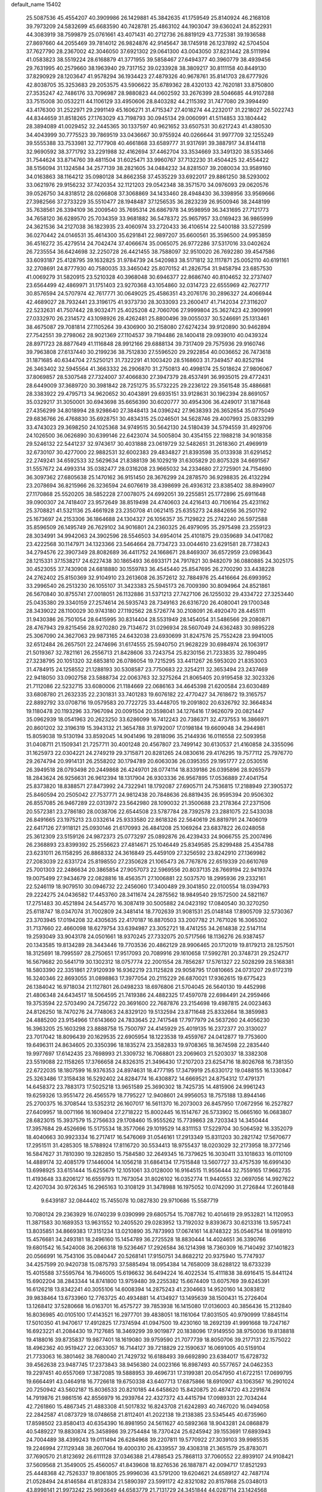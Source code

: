 default_name                                                                    
15402
  25.5087536  45.4554207  40.3909986  26.1429881  45.3842635  41.1759549
  25.8140924  46.2168108  39.7973209  24.5832699  45.6683590  40.7428781
  25.4863102  44.1903047  39.6360241  24.8522931  44.3083919  38.7599879
  25.0761661  43.4071431  40.2712736  26.8819129  43.7725381  39.1936588
  27.8697660  44.2055469  39.7814012  26.9824876  42.9145647  38.1745918
  26.1237892  42.5704504  37.7627790  28.2367002  42.3046050  37.6921302
  29.0641300  43.0043050  37.8231442  28.5111994  41.0583823  38.5519224
  28.6168879  41.3771955  39.5858467  27.6494377  40.3960779  38.4939456
  29.7631995  40.2579660  38.1963940  29.7317152  39.0233928  38.3809217
  30.8111158  40.8449130  37.8290929  28.1203647  41.9578294  36.1934423
  27.4879326  40.9678761  35.8141703  28.6777926  42.8038705  35.3253683
  29.2053575  43.5906622  35.6789362  28.4320133  42.7620181  33.8750800
  27.3535247  42.7486176  33.7096987  28.9880823  44.0602592  33.2676399
  28.5046685  44.9107288  33.7515008  30.0532211  44.1106129  33.4950606
  28.8403282  44.2115392  31.7477080  29.3994490  43.4176300  31.2522971
  29.2991149  45.1606271  31.4715347  27.4018274  44.2232017  31.2218027
  26.5022743  44.8344659  31.8518265  27.1763029  43.7198793  30.0945134
  29.0060991  41.5114853  33.1804442  28.3894089  41.0029452  32.2445365
  30.1337597  40.9621652  33.6507531  30.6217243  41.4380530  34.4043999
  30.7775523  39.7869519  33.0436667  30.9755924  40.0266644  31.9977709
  32.1255249  39.5555388  33.7533981  32.7177908  40.4661868  33.6589777
  31.9317691  39.3887917  34.8144118  32.9690592  38.3771792  33.2291988
  32.4162694  37.4462704  33.3534669  33.3491320  38.5353466  31.7544624
  33.8714760  39.4811504  31.6025471  33.9960767  37.7132230  31.4504425
  32.4554422  38.5156094  31.1324584  34.2577139  38.2821605  34.0484232
  34.8281507  39.2080034  33.9589160  34.0163863  38.1164212  35.0980128
  34.8662358  37.4535229  33.6922017  29.8861250  38.5293002  33.0621976
  29.9156232  37.7420354  32.1121203  29.0542348  38.3571570  34.0976093
  29.0620576  39.0526750  34.8318512  28.0266808  37.3068869  34.1433460
  28.4948430  36.3398956  33.9569666  27.3982566  37.2733229  35.5510477
  28.1948487  37.1256535  36.2823239  26.9500946  38.2448199  35.7638561
  26.3394109  36.2009540  35.7695314  26.6867978  34.9598959  36.3431695
  27.7121773  34.7658120  36.6289570  25.7034359  33.9681882  36.5478372
  25.9657957  33.0169423  36.9865999  24.3621536  34.2127038  36.1823935
  23.4060974  33.2720433  36.4106514  22.5400188  33.5272599  36.0270442
  24.0146531  35.4614300  35.6291841  22.9897207  35.6600561  35.3596500
  24.9953859  36.4516272  35.4279514  24.7042474  37.4066674  35.0065075
  26.9772286  37.5317016  33.0402624  26.7235554  36.6424698  32.2250728
  26.4421455  38.7588097  32.9510020  26.7692280  39.4547586  33.6093187
  25.4128795  39.1632825  31.9784739  24.5420983  38.5171812  32.1117871
  25.0052110  40.6191161  32.2708691  24.8777930  40.7580035  33.3465042
  25.8070152  41.2826754  31.9458794  23.6857530  41.0069279  31.5820915
  23.5210328  40.3968048  30.6946377  22.8686740  40.8104652  32.2737407
  23.6564499  42.4869971  31.1751403  23.9270368  43.1054860  32.0314723
  22.6555969  42.7627717  30.8576594  24.5707974  42.7617771  30.0649025
  25.4586351  43.2076176  30.2896327  24.4066944  42.4689027  28.7932441
  23.3196175  41.9373730  28.3033093  23.2600417  41.7142034  27.3116207
  22.5232631  41.7507442  28.9032471  25.4025208  42.7060706  27.9999804
  25.3627423  42.3909991  27.0332970  26.2314572  43.1098926  28.4262481
  25.8800496  39.0055037  30.5246691  25.1313461  38.4675087  29.7081814
  27.1105264  39.4306900  30.2158080  27.6274234  39.9120890  30.9462894
  27.7542551  39.2798062  28.9021369  27.1104537  39.7194486  28.1400418
  29.0939010  40.0439324  28.8971723  28.8877649  41.1116848  28.9912166
  29.6888134  39.7317409  29.7575936  29.9160746  39.7963808  27.6137440
  30.2199236  38.7512830  27.5596520  29.2922854  40.0036652  26.7473618
  31.1871685  40.6344704  27.5250121  31.7322291  41.1003420  28.5168603
  31.7349457  40.8252194  26.3463402  32.5945564  41.3663332  26.2906870
  31.2750813  40.4998174  25.5018624  27.9806067  37.8069857  28.5307548
  27.7324007  37.4066830  27.3947379  28.4537491  36.9935015  29.4772431
  28.6449009  37.3689720  30.3981842  28.7251275  35.5732225  29.2236122
  29.3561548  35.4886681  28.3383922  29.4795713  34.9620652  30.4043891
  29.6935151  33.9128631  30.1962394  28.8691057  35.0329217  31.3050001
  30.6943698  35.6656390  30.6020777  30.4954306  36.4249017  31.1871648
  27.4356299  34.8018994  28.9298640  27.3848413  34.0396242  27.9638393
  26.3652654  35.0775049  29.6836766  26.4768830  35.6928751  30.4834315
  25.0246501  34.5628746  29.4007993  25.0833299  33.4743023  29.3698250
  24.1025368  34.9749515  30.5642130  24.5180439  34.5794559  31.4929706
  24.1026500  36.0626890  30.6399146  22.6423074  34.5005804  30.4354155
  22.1988218  34.9018358  29.5246132  22.5441237  32.9743617  30.4031888
  23.0619729  32.5482651  31.2618360  21.4969919  32.6730107  30.4277000
  22.9882531  32.6002383  29.4834827  21.8393598  35.0133938  31.6291452
  22.2749241  34.6592533  32.5629634  21.8388139  36.1029219  31.6305829
  20.8075328  34.6691567  31.5557672  24.4993314  35.0382477  28.0316208
  23.9665032  34.2334680  27.2725901  24.7154690  36.3097362  27.6805638
  25.1470162  36.9151450  28.3676299  24.2878570  36.9298835  26.4132294
  23.2078694  36.8215966  26.3236594  24.6076619  38.4398699  26.4936312
  23.8385402  38.8949907  27.1170868  25.5520205  38.5852228  27.0078075
  24.6992051  39.2255851  25.1772896  25.6911648  39.0900307  24.7418407
  23.9572649  38.8519498  24.4740603  24.4216413  40.7106164  25.4231162
  25.3708821  41.5321136  25.4661928  23.2350708  41.0621415  25.6355273
  24.8842656  36.2501792  25.1673697  24.2153306  36.1864688  24.1304327
  26.1056357  35.7129822  25.2742240  26.5972588  35.8596509  26.1495749
  26.7629102  34.9016801  24.2360325  26.4979095  35.2975498  23.2559123
  28.3034991  34.9942063  24.3902596  28.5546503  34.6954014  25.4101875
  29.0359689  34.0417082  23.4222568  30.1147971  34.1323366  23.5464664
  28.7734723  33.0044610  23.6291581  28.7738243  34.2794576  22.3907349
  28.8082689  36.4411752  24.1668671  28.8469307  36.6572959  23.0983643
  28.1215331  37.1538217  24.6227438  30.1865493  36.6933171  24.7917821
  30.9482079  36.0880885  24.3025175  30.4523055  37.7430908  24.6818880
  30.1559783  36.4545440  25.8547695  26.2700290  33.4438228  24.2762402
  25.8150369  32.9104910  23.2613608  26.3572612  32.7884976  25.4416664
  26.6993952  33.2996540  26.2513230  26.1055107  31.3423383  25.5945173
  26.7009390  30.8094964  24.8521861  26.5670840  30.8755741  27.0018051
  26.1132886  31.5371213  27.7427106  26.1255032  29.4334722  27.3253440
  25.0435380  29.3340159  27.2574614  26.5935743  28.7349163  26.6316720
  26.4080041  29.1700348  28.3439022  28.1100029  30.9743180  27.1192562
  28.5726774  30.2108091  26.4920470  28.4455111  31.9430386  26.7501054
  28.6415995  30.8314404  28.5531949  28.1454054  31.5486566  29.2080871
  28.4767943  29.8215456  28.9270280  29.7134672  31.0296934  28.5607049
  24.6362483  30.9895228  25.3067090  24.3627063  29.9873165  24.6432038
  23.6930699  31.8247576  25.7552428  23.9941005  32.6512484  26.2657501
  22.2474696  31.6174555  25.5940750  21.9628229  30.6984974  26.1063917
  21.5019367  32.7821161  26.2556713  21.8428606  33.7243754  25.8230156
  21.7233835  32.7890495  27.3238795  20.1051320  32.6853810  26.0786054
  19.7215295  33.4411267  26.5953020  21.8353003  31.4784915  24.1258552
  21.1288193  30.5308587  23.7750683  22.3254211  32.3653494  23.2437469
  22.9418050  33.0902758  23.5888734  22.0063763  32.3275264  21.8065405
  20.9195458  32.3023326  21.7112086  22.5232715  33.6080006  21.1184669
  22.0686163  34.4645398  21.6200584  23.6030489  33.6808780  21.2632335
  22.2301831  33.7401283  19.6076182  22.4770427  34.7618672  19.3165757
  22.8892792  33.0708716  19.0579583  20.7722725  33.4448705  19.2091802
  20.6326792  32.3664834  19.1180478  20.1193296  33.7967094  20.0091504
  20.3598041  34.1276416  17.9626079  20.0821447  35.0962939  18.0541963
  20.2623250  33.6286099  16.7412243  20.7386371  32.4737553  16.3866971
  20.8601202  32.3196319  15.3943132  21.3654788  31.9792007  17.0198184
  19.6609048  34.2944981  15.8059038  19.5130194  33.8592045  14.9041496
  19.2818096  35.2144936  16.0116558  22.5093958  31.0408711  21.1509341
  21.7257711  30.4001248  20.4567807  23.7499142  30.6130537  21.4160858
  24.3355096  31.1625973  22.0304221  24.2749219  29.3715871  20.8281265
  24.0830616  29.4176295  19.7577112  25.7976770  29.2674794  20.9914131
  26.2558202  30.1794789  20.6063036  26.0395355  29.1951777  22.0530516
  26.3949518  28.0793498  20.2449868  26.4249701  28.0774114  18.8339186
  26.0395896  28.9265579  18.2843624  26.9256631  26.9612394  18.1317904
  26.9303336  26.9567895  17.0536889  27.4041754  25.8373820  18.8388571
  27.8473992  24.7322941  18.1792087  27.6905711  24.7536815  17.2188949
  27.3905372  25.8460594  20.2505042  27.7537771  24.9812438  20.7848636
  26.8819435  26.9595394  20.9506302  26.8557085  26.9467289  22.0313972
  23.5642980  28.1090032  21.3500688  23.2178364  27.2371506  20.5572381
  23.2786180  28.0038706  22.6544508  23.5787784  28.7392578  23.2881075
  22.5433038  26.8491665  23.1975213  23.0332614  25.9333580  22.8618326
  22.5640619  26.8819791  24.7406019  22.6417126  27.9118121  25.0930146
  21.6170993  26.4841208  25.1069264  23.6837822  26.0248058  25.3612309
  23.5159126  24.9872373  25.0773297  25.0892876  26.4239433  24.9066755
  25.2007496  26.2368893  23.8399392  25.2556623  27.4814671  25.1046449
  25.8349585  25.8299488  25.4354788  23.6231011  26.1158295  26.8868332
  24.3616849  25.4459109  27.3256592  23.8242910  27.1369982  27.2083039
  22.6331724  25.8198550  27.2350628  21.1065473  26.7767876  22.6519339
  20.6610769  25.7001303  22.2486634  20.3865854  27.9057073  22.5969556
  20.8037135  28.7669194  22.9419374  19.0075499  27.9434679  22.0828816
  18.4563571  27.1006881  22.5037570  18.2995936  29.2332161  22.5246119
  18.9079510  30.0946732  22.2456060  17.3400489  29.3041850  22.0100554
  18.0394793  29.2224275  24.0436582  17.4453760  28.3411674  24.2875562
  18.9849540  29.1572500  24.5821167  17.2751483  30.4521894  24.5445770
  16.3087419  30.5005882  24.0423192  17.0840540  30.3270250  25.6118747
  18.0347074  31.7002809  24.3481414  18.7702639  31.9081531  25.0148148
  17.8905709  32.5730367  23.3703945  17.0194208  32.4305635  22.4170187
  16.8870503  33.2007782  21.7671026  16.3065302  31.7137660  22.4660098
  18.6279754  33.6394987  23.3052721  18.4741255  34.2614838  22.5147114
  19.2593049  33.9043178  24.0501661  18.9370245  27.7332075  20.5717566
  18.1136276  26.9387457  20.1343585  19.8134289  28.3443446  19.7703536
  20.4862129  28.9906465  20.1712019  19.8179213  28.1257501  18.3125691
  18.7995597  28.2750651  17.9517093  20.7089916  29.1610658  17.5992781
  20.3748731  29.2524717  16.5679682  20.5641719  30.1302312  18.0757774
  22.2001554  28.7856287  17.5761327  22.5028299  28.5168381  18.5803390
  22.3351861  27.9120939  16.9362219  23.1125828  29.9058795  17.0810665
  24.0731207  29.6172319  16.3240346  22.8693055  31.0898863  17.3977054
  20.2115229  26.6870021  17.9362615  19.6775423  26.1384042  16.9718034
  21.1127801  26.0498233  18.6976806  21.5704045  26.5640130  19.4452998
  21.4806348  24.6434517  18.5064595  21.7419386  24.4882325  17.4597078
  22.6984491  24.2959466  19.3753594  22.5703490  24.7256722  20.3691600
  22.7687876  23.2154698  19.4987815  24.0023463  24.8126250  18.7470276
  24.7748063  24.8329120  19.5132594  23.8711648  25.8332664  18.3859983
  24.4885200  23.9154966  17.6143660  24.7833645  22.7417548  17.7977979
  24.5637260  24.4056230  16.3963205  25.1603298  23.8888758  15.7500797
  24.4145929  25.4019135  16.2372377  20.3130027  23.7017042  18.8096439
  20.1629535  22.6905954  18.1223538  19.4559767  24.0412877  19.7753600
  19.6496311  24.8634605  20.3350396  18.1835274  23.3582833  19.9708365
  18.3674598  22.2835440  19.9977697  17.6142435  23.7698993  21.3309732
  16.7068801  23.2069603  21.5203037  18.3382308  23.5519088  22.1158265
  17.3766658  24.8326315  21.3496430  17.2107203  23.6254716  18.8026768
  16.7381350  22.6722035  18.1807599  16.9376353  24.8974631  18.4777195
  17.3479919  25.6330172  19.0488155  16.1330847  25.3263486  17.3158438
  16.5292402  24.8284774  16.4308872  14.6669521  24.8754312  17.4791371
  14.6458372  23.7883173  17.5025218  13.9651589  25.3690302  18.7425735
  14.4815906  24.9961243  19.6259326  13.9551472  26.4565579  18.7795227
  12.9408601  24.9956053  18.7575188  13.8944146  25.2700375  16.3708544
  13.5352312  26.1607017  16.5611370  16.2073003  26.8457950  17.0672956
  16.2527827  27.6409957  18.0071166  16.1609404  27.2718222  15.8002445
  16.1514767  26.5733902  15.0665160  16.0683807  28.6823015  15.3937579
  15.2756633  29.1708460  15.9555262  15.7739863  28.7203343  14.3450444
  17.3957684  29.4526696  15.5175534  18.3577066  29.1019529  14.8311153
  17.5229704  30.5064592  16.3352079  18.4040663  30.9923334  16.2717417
  16.5476069  31.0546161  17.2913349  15.8311203  30.2821742  17.5670677
  17.2951511  31.4285305  18.5788924  17.8116720  30.5534413  18.9755437
  18.0203029  32.2173958  18.3772146  16.5847627  31.7810390  19.3282850
  15.7584580  32.2649345  16.7379625  16.3030411  33.1018633  16.0110109
  14.4889174  32.4085179  17.1446004  14.1056218  31.6864134  17.7515848
  13.5607727  33.4757539  16.6991430  13.6998925  33.6151444  15.6255679
  12.1051061  33.0128000  16.9164515  11.9556444  32.7559165  17.9662735
  11.4193648  33.8206127  16.6559793  11.7673054  31.8026102  16.0352774
  11.9440553  32.0697056  14.9927622  12.4207034  30.9726345  16.2965163
  10.3108129  31.3478988  16.1975052  10.0742090  31.2726844  17.2601848
   9.6439187  32.0844402  15.7455078  10.0827830  29.9710686  15.5587719
  10.7080124  29.2363929  16.0740239   9.0390999  29.6805754  15.7087762
  10.4014619  29.9532821  14.1120953  11.3871583  30.1689353  13.9631552
  10.2405520  29.0283952  13.7192032   9.8393673  30.6213316  13.5957241
  13.8035851  34.8669383  17.3151234  13.0210890  35.7873993  17.0674161
  14.8748322  35.0546754  18.0918910  15.4576681  34.2493181  18.2496160
  15.1454789  36.2725528  18.8830444  14.4024651  36.3390766  19.6801542
  16.5424008  36.2066318  19.5236467  17.2926584  36.1214398  18.7360309
  16.7140492  37.1401823  20.0566991  16.7543106  35.0840447  20.5268141
  17.9150751  34.8682212  20.9375940  15.7747937  34.4257599  20.9420738
  15.0875793  37.5885494  18.0954384  14.7658009  38.6288122  18.6733239
  15.4015588  37.5595764  16.7946005  15.6196632  36.6494224  16.4022534
  15.4111838  38.6916415  15.8441124  15.6902204  38.2843344  14.8741800
  13.9759480  39.2255382  15.6674409  13.6075769  39.6245391  16.6126218
  13.8342241  40.3055106  14.6008394  14.2875243  41.2304663  14.9520160
  14.3083812  39.9838464  13.6733960  12.7763725  40.4934881  14.4134927
  13.1495639  38.1500431  15.2726404  13.1268412  37.5280668  16.0163701
  16.4575727  39.7853938  16.1415080  17.0136003  40.3856436  15.2132840
  16.8036985  40.0105100  17.4143521  16.2977701  39.4838051  18.1161064
  17.8031505  40.9790999  17.8845114  17.5010350  41.9470617  17.4912825
  17.7374594  41.0947500  19.4230160  18.2692139  41.9991668  19.7247167
  16.6923221  41.2084430  19.7127685  18.3469299  39.9019877  20.1838096
  17.9149550  38.9750036  19.8138818  19.4188016  39.8735837  19.9877401
  18.1619080  39.9759590  21.7077739  18.8050706  39.2177131  22.1575022
  18.4962362  40.9519427  22.0633057  16.7144127  39.7218829  22.1590637
  16.0691005  40.5159104  21.7733063  16.3801462  38.7680040  21.7429732
  16.6188493  39.6692890  23.6384017  15.6728732  39.4562638  23.9487745
  17.2373843  38.9456380  24.0023166  16.8987493  40.5577657  24.0462353
  19.2297451  40.6557069  17.3872085  19.5888953  39.4696731  17.3199381
  20.0547950  41.6722151  17.0699795  19.6664491  43.0464918  16.7726618
  19.6750338  43.6407713  17.6875866  18.6910907  43.1063567  16.2901024
  20.7250942  43.5602187  15.8036533  20.8210185  44.6458620  15.8420875
  20.4874720  43.2291674  14.7919876  21.9861516  42.8556979  16.2939764
  22.4327372  43.4415794  17.0989331  22.7034244  42.7261860  15.4867345
  21.4883308  41.5017832  16.8243708  21.6242893  40.7467020  16.0494058
  22.2842587  41.0873729  18.0748658  21.8112401  41.2022138  19.2138385
  23.5345445  40.6735960  17.8598502  23.8580413  40.6354390  16.8981950
  24.5611627  40.5892368  18.9043281  24.0868879  40.5489227  19.8830874
  25.3458986  39.2754484  18.7370424  25.6245942  39.1553691  17.6893943
  24.7004489  38.4399243  19.0111494  26.6284968  39.2207811  19.5770922
  27.3039103  39.9985535  19.2246994  27.1129348  38.2607064  19.4000310
  26.4339557  39.4308318  21.3651579  25.8783071  37.7690570  21.8123692
  26.6111128  37.0346388  21.4788543  25.7868113  37.7060552  22.8939107
  24.9108421  37.5609568  21.3549005  25.4560057  41.8439608  18.8276536
  26.1887871  42.0094717  17.8521293  25.4448368  42.7526337  19.8061805
  25.9996036  43.5791200  19.6204621  24.6589127  42.7487174  21.0528494
  24.8146584  41.8128334  21.5890397  23.5991172  42.8321082  20.8157868
  25.0348013  43.8998141  21.9973242  25.9693649  44.6583779  21.7131729
  24.3451844  44.0287114  23.1424568  23.5724542  43.3832805  23.2991265
  24.5713014  45.0965931  24.1487218  24.3142549  46.0540583  23.6927962
  23.6164116  44.8549343  25.3423238  22.5906042  44.8711448  24.9763417
  23.8020398  43.8535875  25.7321242  23.7268631  45.8385542  26.5266770
  24.7525912  45.8234324  26.8919445  23.0974275  45.4763020  27.3411904
  23.3424631  47.2976511  26.2237902  23.7573556  47.9239525  27.0160083
  23.7960348  47.6036483  25.2799261  21.8807220  47.5166171  26.1873052
  21.2807452  46.7789673  26.5403770  21.2577909  48.5922905  25.7325643
  21.8870757  49.6163812  25.2307746  21.3519437  50.3155609  24.7362424
  22.8979696  49.6596989  25.2644699  19.9631052  48.6921516  25.7847416
  19.5033301  49.5501855  25.5163810  19.3980699  47.9598287  26.1994501
  26.0420900  45.1985662  24.5881719  26.5899757  46.3018510  24.6490573
  26.7115534  44.0675384  24.8085912  26.1844629  43.2014424  24.7506367
  28.1309563  43.9812598  25.2160487  28.3027288  44.7541630  25.9635669
  28.3835894  42.6404139  25.9105862  27.8526822  42.6204779  26.8618812
  29.4488498  42.5341365  26.1176922  27.9396300  41.5589757  25.1090923
  26.9590177  41.4832919  25.2198468  29.1874238  44.2469235  24.1183177
  30.3864903  44.2098636  24.4070968  28.7789342  44.5797865  22.8873169
  27.7899559  44.5365432  22.6810280  29.6723792  45.0842834  21.8316989
  29.1185185  45.7892404  21.2130617  30.4941656  45.6383357  22.2881572
  30.2768033  44.0220587  20.9020832  30.0176008  42.8216540  21.0219982
  31.0844295  44.4742253  19.9360956  31.2850438  45.4657373  19.8954359
  31.5950545  43.6394700  18.8439644  30.7402247  43.2302974  18.3030921
  32.3738978  44.5362068  17.8768986  31.7247072  45.3284987  17.5035130
  33.2347647  44.9798912  18.3795664  32.7225368  43.9442469  17.0293884
  32.4515905  42.4411775  19.3015898  32.4336257  41.4017816  18.6447753
  33.1407384  42.5224268  20.4457850  33.1141634  43.4019533  20.9542331
  33.9153707  41.3965623  21.0110720  34.6610648  41.0865774  20.2792706
  34.6588926  41.8075365  22.2977328  33.9317141  42.0237544  23.0815475
  35.6221039  40.7328637  22.7988588  36.3441418  40.4821009  22.0212837
  36.1511767  41.1040997  23.6765167  35.0729355  39.8360778  23.0844540
  35.4313590  42.9710654  22.0634300  34.7750210  43.7064565  22.0630748
  33.0167591  40.1834030  21.2820703  33.3977125  39.0539321  20.9797141
  31.7834063  40.4021356  21.7500783  31.4953403  41.3499165  21.9633792
  30.7845499  39.3398159  21.9322160  31.2359968  38.5242214  22.4966401
  29.6025383  39.8742231  22.7422403  29.1065453  40.6720437  22.1878452
  28.8877754  39.0702455  22.9178532  30.0509056  40.3770046  23.9851367
  29.2749136  40.8183596  24.3951013  30.2818252  38.7661352  20.6005735
  30.0427227  37.5634187  20.5013437  30.1835218  39.5880680  19.5440054
  30.4123832  40.5643527  19.6903040  29.8319942  39.1423971  18.1792294
  28.9439564  38.5146606  18.2375116  29.5204743  40.3680439  17.3017766
  29.0100102  41.1188036  17.9079462  30.4498422  40.8040703  16.9312035
  28.6126111  40.0064266  16.1131532  29.0232167  39.1456425  15.5846992
  27.6246851  39.7414574  16.4891099  28.4721883  41.1553881  15.1074230
  29.4196041  41.2601428  14.5809305  27.7136754  40.8851649  14.3702502
  28.0879660  42.4256239  15.7546374  27.3017704  42.3926458  16.3981688
  28.6837641  43.5973981  15.6238977  29.7328234  43.7837150  14.8705392
  30.0948330  44.7089625  14.7097763  30.1628205  42.9976468  14.3882585
  28.2418450  44.6274252  16.2798421  28.7266549  45.5126889  16.2076054
  27.4213185  44.5720781  16.8809266  30.9256081  38.2710468  17.5569806
  30.6179062  37.2206907  16.9901399  32.1908165  38.6689203  17.7340242
  32.3213488  39.5779540  18.1686968  33.3954107  37.9081257  17.3594426
  33.3488568  37.6451220  16.3005201  34.6415820  38.7790328  17.5967192
  34.6259215  39.1507169  18.6218190  35.5325947  38.1602123  17.4851991
  34.7490050  39.9693018  16.6254508  33.8401034  40.5679212  16.6639499
  34.8793982  39.6048295  15.6067492  35.9446126  40.8469024  17.0121372
  35.8469477  41.1167195  18.0628236  36.8662602  40.2777908  16.8771260
  36.0081616  42.1301619  16.1774888  36.1492830  41.8716965  15.1240127
  35.0588574  42.6666491  16.2680788  37.1147565  43.0024229  16.6329698
  38.0146083  42.5516002  16.4876196  37.1583836  43.8665546  16.0917220
  37.0257753  43.2390797  17.6149121  33.5064371  36.5949772  18.1391670
  33.8065892  35.5610595  17.5442394  33.2066964  36.5994073  19.4407763
  33.0565962  37.4930681  19.8958520  33.1440491  35.3893366  20.2642469
  34.0879206  34.8523963  20.1703870  32.9800074  35.7969215  21.7326882
  33.8202894  36.4217900  22.0387386  32.0511030  36.3494973  21.8720743
  32.9544802  34.9040024  22.3574514  32.0282244  34.4291562  19.8104883
  32.2750926  33.2329720  19.6638858  30.8291284  34.9415001  19.5150899
  30.6594683  35.9225289  19.7141018  29.7147665  34.1441423  18.9937953
  29.5605489  33.3044768  19.6727033  28.4495319  35.0221715  19.0163164
  28.2935234  35.3708221  20.0385971  28.6252214  35.8982291  18.3909298
  27.1566675  34.3398539  18.5319124  27.2699045  34.0485214  17.4885463
  26.7863176  33.1033256  19.3558009  25.8305076  32.7065703  19.0128763
  27.5405226  32.3282873  19.2250987  26.7079137  33.3620881  20.4127334
  26.0085384  35.3444131  18.6415795  26.2130410  36.2067966  18.0071958
  25.0779794  34.8875365  18.3125885  25.8886573  35.6685171  19.6740155
  30.0204827  33.5492333  17.6047175  29.7480229  32.3734523  17.3746427
  30.6561681  34.3104799  16.7061064  30.8302106  35.2829875  16.9375732
  31.1314644  33.8047553  15.4053326  30.2899814  33.3333315  14.8950608
  31.6141559  34.9891532  14.5407154  30.8565530  35.7709606  14.6137707
  32.5395960  35.3992764  14.9458196  31.7671651  34.6647580  13.0406330
  31.0851712  33.8544713  12.7804694  31.4359218  35.5420502  12.4812908
  33.1922141  34.3385171  12.5599011  34.1636271  35.0367686  12.9498090
  33.3453094  33.4391339  11.6954240  32.2172965  32.7280110  15.5831528
  32.1335525  31.6525227  14.9953087  33.1809516  32.9693607  16.4785846
  33.1760365  33.8781916  16.9280185  34.2448306  32.0200044  16.8567067
  34.8447388  31.7907399  15.9755045  35.1628632  32.6590746  17.9153694
  34.5647681  32.9976476  18.7581664  36.2482760  31.7348101  18.4533287
  35.8088921  30.8704663  18.9494571  36.8937303  31.4036846  17.6416411
  36.8406875  32.2705331  19.1923381  35.8305160  33.7706367  17.3614720
  35.1726538  34.4895791  17.3037789  33.6820406  30.6965608  17.3871054
  34.1765298  29.6285820  17.0187545  32.6412457  30.7498623  18.2262911
  32.3129755  31.6661323  18.5175065  31.9416410  29.5775998  18.7595943
  32.6848592  28.8896826  19.1618172  31.0405731  30.0464023  19.9185672
  31.6759104  30.4794310  20.6927676  30.3834926  30.8358598  19.5510855
  30.1578623  28.9559741  20.5551987  29.4488644  28.5856816  19.8154182
  30.9711211  27.7783069  21.0983694  30.2962952  27.0549189  21.5542849
  31.4947718  27.2753495  20.2867020  31.6898157  28.1250927  21.8406103
  29.3765226  29.5709207  21.7179927  28.7592583  30.3914781  21.3518661
  28.7272560  28.8189170  22.1634733  30.0618775  29.9487247  22.4769692
  31.1622594  28.8278458  17.6644181  31.2786351  27.6044146  17.5505732
  30.4372230  29.5603015  16.8067020  30.3942844  30.5650890  16.9630509
  29.6868704  29.0099836  15.6635065  28.9918449  28.2528220  16.0311060
  28.8764491  30.1250016  14.9850471  29.4932177  31.0194513  14.8889704
  28.6043259  29.8001114  13.9822231  27.5765866  30.4578437  15.7318464
  26.9129067  29.5923094  15.7063958  27.7919524  30.7106956  16.7701965
  26.8955715  31.6469256  15.0477980  27.5764830  32.4973802  15.1021284
  26.7129021  31.4027462  13.9996267  25.6164749  31.9915143  15.6864504
  25.0876618  31.2328372  16.1143402  25.0552224  33.1856184  15.7210642
  25.5398132  34.2309640  15.1129878  25.0583474  35.1069782  15.1939951
  26.3653443  34.1435359  14.5306197  23.9694327  33.3565287  16.4005818
  23.5362203  34.2726467  16.4768705  23.5499721  32.5452236  16.8511581
  30.5619481  28.2919614  14.6319336  30.0317073  27.4353113  13.9196861
  31.8769316  28.5394070  14.5720540  32.2307516  29.3288762  15.1005997
  32.8069888  27.7385565  13.7475251  32.3317978  27.5270510  12.7881210
  34.1021693  28.5054548  13.4685832  34.6088711  28.7275569  14.4095788
  34.7485091  27.8410234  12.8920908  33.9334170  29.8020463  12.6698460
  33.2250635  29.6664752  11.8522612  33.5962542  30.5982051  13.3271598
  35.3073719  30.1438380  12.1004897  35.4851415  29.5184873  11.2259087
  36.0643499  29.9091730  12.8501630  35.4481150  31.5534408  11.7219859
  34.6333514  32.1609975  11.7697312  36.5910241  32.0976032  11.3576564
  37.6836625  31.4006842  11.2746207  38.5774879  31.8456777  11.0938667
  37.6825404  30.4250114  11.5056329  36.6536030  33.3595154  11.0742259
  37.4988476  33.7330797  10.6539346  35.8200040  33.9239455  11.0941130
  33.2018177  26.3775019  14.3327769  33.5570890  25.4890661  13.5544699
  33.1716679  26.1946311  15.6584200  32.8064626  26.9457409  16.2303667
  33.8406726  25.0585620  16.3353911  34.3765889  24.4891162  15.5774681
  34.9380981  25.5757742  17.2960837  35.6160811  26.2010853  16.7143704
  34.4053591  26.4208870  18.4603287  33.7635521  25.8264781  19.1100128
  35.2429488  26.8028933  19.0445405  33.8476904  27.2677795  18.0727111
  35.7651246  24.4381082  17.9021890  35.1643535  23.8436378  18.5894897
  36.1468718  23.7974155  17.1085976  36.6171201  24.8508721  18.4430287
  32.8984308  24.0490266  17.0084906  33.1582974  22.8450937  16.9330240
  31.8147234  24.4997209  17.6510189  31.6070529  25.4917007  17.6108743
  31.0238941  23.6652963  18.5714364  31.6897221  23.2352555  19.3202603
  30.3094025  24.3048786  19.0882776  30.2383828  22.5156338  17.9228070
  30.0065326  21.4865793  18.5584316  29.8492957  22.6426790  16.6533686
  30.0764435  23.5091840  16.1805601  29.1751942  21.5779396  15.8960224
  28.4246702  21.1143832  16.5377630  28.4364084  22.1327009  14.6616927
  29.1680316  22.5484305  13.9697197  27.9515444  21.2963162  14.1547043
  27.3815965  23.2124411  14.9494082  27.7159911  24.3115169  15.4582458
  26.1994736  23.0007540  14.5904821  30.1639734  20.4678400  15.4926490
  29.8733309  19.2856787  15.6640512  31.3668816  20.8238325  15.0289423
  31.5621870  21.8092777  14.8781748  32.4315179  19.8638850  14.7241491
  32.0752095  19.1515069  13.9799060  33.2832158  20.3986031  14.3071715
  32.9027386  19.0912117  15.9605597  33.1526006  17.8879892  15.8660404
  32.9267398  19.7345279  17.1350563  32.7432540  20.7328333  17.1254778
  33.2027947  19.0877683  18.4340250  34.1352539  18.5273911  18.3494919
  33.3987505  20.1576744  19.5306762  32.5707295  20.8645664  19.4828372
  33.4654645  19.5983403  20.9584815  32.5519299  19.0601972  21.2069440
  34.3245914  18.9379310  21.0641898  33.5790246  20.4215521  21.6638359
  34.7123131  20.9134159  19.2900372  34.8016175  21.7302943  20.0031611
  35.5631363  20.2402283  19.4050638  34.7384766  21.3311881  18.2859055
  32.1095452  18.0712038  18.7936299  32.4276611  16.9134978  19.0766587
  30.8235777  18.4357262  18.6723904  30.6142250  19.3940140  18.4116044
  29.6932098  17.4998366  18.8450072  29.7250683  17.0971153  19.8580328
  28.3507729  18.2357153  18.6536897  28.3908213  18.8055948  17.7258811
  27.5516349  17.5000862  18.5501490  27.9612425  19.1761057  19.8046049
  27.6688039  18.5857235  20.6719807  28.8111753  19.7939007  20.0880607
  26.7967442  20.0777989  19.3975408  25.6335612  19.6964284  19.4318185
  27.0639419  21.2815283  18.9437274  26.2922390  21.8601694  18.6262661
  28.0272094  21.5849604  18.8764092  29.7460803  16.2862405  17.8907975
  29.1079521  15.2701016  18.1680732  30.5012155  16.3705757  16.7850941
  30.9173219  17.2756028  16.5952041  30.6600988  15.3253857  15.7516081
  29.9098739  14.5484859  15.9126016  30.3720937  15.9674455  14.3794295
  31.0706976  16.7923457  14.2293448  30.5325856  15.2372845  13.5869247
  28.9224116  16.4896431  14.2725843  28.2280697  15.6501908  14.2076674
  28.6612022  17.0545419  15.1655118  28.7307107  17.4328209  13.0783960
  29.6707026  17.9407786  12.8559354  28.0197985  18.2069367  13.3669109
  28.2478220  16.7318637  11.8751066  28.9103282  16.1860975  11.3447959
  27.0297586  16.7873300  11.3668368  26.0262012  17.3960975  11.9246329
  25.1437724  17.4204120  11.4313419  26.1039307  17.7896686  12.8591652
  26.7860338  16.2157357  10.2321988  25.8514185  16.3069061   9.8448821
  27.5253645  15.7155930   9.7611288  32.0192667  14.5954970  15.8014943
  32.2157313  13.6267446  15.0641589  32.9379571  15.0160111  16.6781014
  32.7320957  15.8701417  17.1799210  34.2024178  14.3283448  17.0013213
  34.4741602  13.6588964  16.1830919  35.3013301  15.4076612  17.1191100
  35.2316374  16.0788849  16.2666737  35.1375764  16.0032770  18.0152248
  36.7333968  14.8850705  17.1399887  37.0124503  13.6922233  17.1012506
  37.6934926  15.7753717  17.2052956  38.6644884  15.4909973  17.2115922
  37.4826084  16.7682152  17.1793372  34.0764625  13.4652921  18.2814732
  34.7040141  12.4082858  18.4004032  33.2159767  13.8754530  19.2220928
  32.7760213  14.7787241  19.0892957  33.0353257  13.2430471  20.5427184
  33.6844752  12.3705413  20.6016280  33.5159967  14.2175967  21.6350216
  32.7925045  15.0294517  21.7295126  33.5589010  13.6931076  22.5906198
  34.8777496  14.8106734  21.3443434  36.0849373  14.1501586  21.3525559
  36.2650654  13.2295648  21.7357181  37.0239311  14.9756260  20.8632444
  38.0758248  14.7292583  20.7713231  36.4809049  16.1581245  20.5267051
  35.1181884  16.0560029  20.8327341  34.3662682  16.8028469  20.6395496
  31.6014965  12.7090854  20.7715018  31.1423316  12.5807030  21.9077716
  30.8677113  12.4142611  19.6876028  31.3026663  12.5141180  18.7838881
  29.4183480  12.1456157  19.7267578  28.9392777  13.0171475  20.1769458
  28.8549587  12.0103612  18.2907569  27.7919762  12.2537952  18.3076604
  29.3557943  12.7333908  17.6465027  29.0176259  10.6130695  17.6749959
  28.2892017   9.9359978  18.1238172  30.0098034  10.2420299  17.9263349
  28.8470568  10.5961380  16.1502243  29.7914563  10.1496174  15.4506361
  27.7607757  10.9541662  15.6289171  29.0341829  10.9326705  20.5964389
  27.9619187  10.9408575  21.2026513  29.8855903   9.9006506  20.6795243
  30.7541381   9.9505337  20.1651636  29.6196664   8.6843306  21.4708990
  28.5626200   8.4364057  21.3744706  30.4147645   7.4670607  20.9618351
  30.0697168   6.5870841  21.5059634  30.2365559   7.2121131  19.4653123
  29.1764384   7.1708397  19.2214581  30.7108830   8.0014634  18.8820260
  30.6920898   6.2573799  19.2031642  31.7964887   7.6179463  21.1943477
  32.1838357   6.7218645  21.0832236  29.8973582   8.8982585  22.9606744
  29.1370110   8.4057917  23.7998691  30.9269071   9.6821151  23.3047881
  31.5185924  10.0526730  22.5700563  31.2421328  10.0602113  24.6796593
  31.2812054   9.1579922  25.2926950  32.6275257  10.7178055  24.7079479
  32.6416947  11.6079871  24.0773406  32.8793828  11.0011686  25.7310693
  33.3774447  10.0118744  24.3485149  30.1548891  10.9801951  25.2574955
  29.6476313  10.7117424  26.3509811  29.7244839  11.9914230  24.4884436
  30.2030080  12.1594823  23.6063300  28.5978175  12.8683072  24.8356356
  28.8029922  13.3664062  25.7846228  28.4100217  13.9419959  23.7464085
  28.3884037  13.4552472  22.7699320  27.4279766  14.3883917  23.8989311
  29.4026041  15.0986263  23.6853196  30.5816044  15.1331377  24.4607406
  30.8449346  14.3169610  25.1152828  31.4388683  16.2453353  24.3998811
  32.3391810  16.2575742  24.9987946  31.1245846  17.3384309  23.5750095
  31.7837196  18.1944092  23.5432382  29.9519974  17.3141611  22.8008501
  29.7036460  18.1556752  22.1712334  29.0992876  16.1957744  22.8530527
  28.1961009  16.1824566  22.2592676  27.2987853  12.0684338  25.0233675
  26.5846580  12.2816306  26.0040924  27.0149525  11.0946881  24.1495974
  27.5937732  10.9918001  23.3231672  25.8612164  10.2037633  24.3121007
  24.9678577  10.8257637  24.3819552  25.7333159   9.3054209  23.0746755
  25.9166693   9.9058370  22.1922714  26.4921956   8.5246854  23.1123069
  24.3489790   8.6558332  22.9358556  24.0707482   8.1758984  23.8717677
  24.4067328   7.8914440  22.1609512  23.2725469   9.6607697  22.5315042
  22.3390970   9.9507440  23.2724050  23.3809887  10.2587170  21.3690209
  22.7121611  10.9712183  21.0999090  24.1428014  10.0138533  20.7450997
  25.9438037   9.3673937  25.5996813  24.9361455   9.2055503  26.2811575
  27.1352503   8.8919218  25.9798546  27.9269393   9.0357465  25.3632357
  27.3558403   8.1642234  27.2351703  26.6690618   7.3252762  27.2883348
  28.3753374   7.7833277  27.2487370  27.1404976   9.0199467  28.4855626
  26.4767489   8.5828339  29.4278736  27.6073106  10.2713438  28.4625770
  28.1558616  10.5662023  27.6617392  27.3484345  11.2457047  29.5257887
  27.6709134  10.8127971  30.4739481  28.1962665  12.5046136  29.2596039
  29.2383619  12.2151578  29.1181459  27.8533370  12.9767248  28.3386259
  28.1220125  13.5378917  30.3902496  27.0759887  13.7587211  30.5882987
  28.5894650  14.4605125  30.0431926  28.9156273  13.0621453  31.9537055
  30.6580407  13.3578138  31.5313159  31.2908188  13.1393271  32.3917659
  30.9571704  12.7202785  30.6990321  30.7951247  14.4026877  31.2489633
  25.8403999  11.5416404  29.6427698  25.2694317  11.4539455  30.7298391
  25.1579322  11.7944515  28.5179978  25.6775785  11.8493623  27.6461060
  23.7062852  12.0183367  28.4732014  23.4770631  12.8231010  29.1719804
  23.3346753  12.4774971  27.0474904  23.9546767  13.3345405  26.7797229
  23.5706303  11.6678028  26.3552538  21.8549657  12.8650961  26.8544843
  21.2157055  12.0385220  27.1629475  21.4834981  14.1151930  27.6542023
  20.4331034  14.3495462  27.4862526  21.6211006  13.9448352  28.7200465
  22.0953862  14.9578078  27.3353870  21.5765921  13.1576768  25.3812133
  20.5188023  13.3814051  25.2456977  22.1608415  14.0135830  25.0439158
  21.8263383  12.2874219  24.7744896  22.8948357  10.7824201  28.9198978
  21.8728738  10.9253286  29.6006190  23.3501043   9.5683456  28.5831341
  24.1463744   9.5329819  27.9509270  22.7781612   8.2835329  29.0240337
  21.7242329   8.2453744  28.7501005  23.4851760   7.1368577  28.2731956
  24.5630441   7.2428104  28.3787184  23.2392464   7.2277171  27.2137953
  23.0900470   5.7291503  28.7517973  23.5103927   5.5455164  29.7415979
  22.0031982   5.6707383  28.8211053  23.5686060   4.6281514  27.7923463
  23.2195627   3.6650271  28.1695440  23.0965251   4.7869084  26.8257538
  25.0383191   4.5752344  27.6404163  25.5619138   4.1354333  28.3893512
  25.7370296   4.9587623  26.5825693  25.2221680   5.5200668  25.5262948
  25.8584207   5.7973463  24.7888121  24.2258743   5.6823449  25.4368385
  27.0271468   4.8185310  26.5464173  27.5186472   5.1439821  25.7199708
  27.5393048   4.4761808  27.3541259  22.8418288   8.1324828  30.5447881
  21.7966574   7.9210908  31.1626050  24.0305057   8.2938720  31.1419665
  24.8319102   8.4787849  30.5432224  24.2628621   8.1396969  32.5917702
  23.8008292   7.2058875  32.9220205  25.7759136   8.0471922  32.8711012
  26.3102379   8.8113513  32.3024190  25.9482669   8.2294437  33.9338760
  26.3285494   6.6506456  32.5326695  25.7807908   5.9116693  33.1203351
  26.1757235   6.4361908  31.4737325  27.8251672   6.5341881  32.8600072
  28.4013577   7.1093857  32.1327167  28.0062363   6.9377291  33.8573473
  28.2617232   5.0630070  32.8348871  27.6651703   4.5114269  33.5683644
  28.0533101   4.6390861  31.8486613  29.7005738   4.9027178  33.1559279
  29.9695378   5.4774991  33.9518152  29.9058895   3.9334368  33.3844029
  30.2790199   5.1812039  32.3659680  23.6082628   9.2342108  33.4442281
  23.0715662   8.9106401  34.5069108  23.6071949  10.4953369  32.9958647
  24.1211456  10.7022980  32.1449471  22.9728211  11.6141430  33.7188863
  23.2863449  11.5765790  34.7627635  23.4298977  12.9561480  33.1152212
  23.2443744  12.9279752  32.0402003  22.8102228  13.7492018  33.5351957
  24.9026980  13.3359775  33.3649053  25.5582221  12.5217401  33.0615241
  25.2388283  14.5779874  32.5373536  26.2877686  14.8406356  32.6771895
  25.0677480  14.3693199  31.4821824  24.6116601  15.4139749  32.8411040
  25.1771109  13.6632082  34.8343321  25.0284323  12.7776892  35.4505430
  26.2131800  13.9818230  34.9510626  24.5124976  14.4565462  35.1769600
  21.4324183  11.5502357  33.7384147  20.8255931  12.0819795  34.6654093
  20.8108039  10.9105341  32.7402803  21.3976069  10.5411289  32.0066883
  19.3785091  10.5617326  32.6837165  19.1547008  10.3843725  31.6321023
  19.1475992   9.2300580  33.4202299  19.9175076   8.5248931  33.1057967
  19.2631011   9.3870187  34.4922855  17.7881748   8.5862849  33.1152966
  17.2974022   8.7416061  31.9648801  17.2783619   7.8345244  33.9834850
  18.4128751  11.6850757  33.1341169  17.6888803  11.5618795  34.1275508
  18.4174735  12.8090670  32.4155707  19.0059311  12.8301765  31.5868316
  17.5108366  13.9446052  32.6257036  17.3938213  14.1041174  33.6989268
  18.1109385  15.2352945  32.0106585  18.3190172  15.0539981  30.9539772
  17.1179504  16.4133736  32.0745025  16.8286035  16.6112805  33.1064409
  17.5794161  17.3099901  31.6591422  16.2279974  16.2025547  31.4820789
  19.4245941  15.6532868  32.7203768  19.4857637  16.7409075  32.7792349
  19.4376526  15.2735102  33.7434292  20.6848532  15.1799785  31.9842885
  20.6850402  15.5618637  30.9627261  21.5659159  15.5608850  32.5011125
  20.7300503  14.0921943  31.9630095  16.1276693  13.6268119  32.0375998
  16.0265191  13.1747469  30.8902699  15.0676498  13.9100131  32.8067495
  15.2628390  14.1860032  33.7672713  13.6511962  13.8121184  32.3970893
  13.5849647  13.8447417  31.3086014  13.0508666  12.4796677  32.8872399
  13.1139650  12.4385235  33.9751905  11.9924747  12.4723079  32.6263367
  13.6953843  11.2140020  32.2948904  13.6702627  11.2742692  31.2057709
  14.7313650  11.1281935  32.6242779  12.9126954   9.9750737  32.7514579
  12.9536498   9.8946673  33.8368280  11.8716644  10.0954744  32.4519051
  13.4739305   8.6892233  32.1387888  13.6572336   8.8539399  31.0738496
  14.4304306   8.4470612  32.6135204  12.5250010   7.5637003  32.2988256
  11.6396000   7.7893614  31.8540416  12.8768349   6.7125477  31.8659930
  12.3241128   7.3663865  33.2760311  12.7833350  14.9641519  32.9282434
  11.8521035  15.3826671  32.2385201  13.0788452  15.4605571  34.1316790
  13.8744503  15.0616695  34.6200526  12.2497365  16.3903130  34.9072779
  11.3707131  16.6773029  34.3255375  11.7802223  15.6220278  36.1546700
  12.6467546  15.3398384  36.7518131  11.2683782  14.7098581  35.8475523
  10.8460472  16.4249191  37.0355109  11.2685516  17.0942967  37.9698365
   9.5708033  16.3918452  36.7489518   8.9117857  16.8910697  37.3340586
   9.2384229  15.8305583  35.9750368  13.0121234  17.6793221  35.2775154
  14.2381026  17.6709554  35.3850701  12.2994049  18.7813252  35.5302233
  11.2860212  18.7487302  35.4371618  12.8933801  20.0800078  35.8903873
  13.5372296  20.3955000  35.0677822  11.7758177  21.1341342  36.0240529
  11.2577715  21.2355549  35.0695198  12.2589232  22.0922475  36.2100505
  10.7465909  20.9090969  37.1540515  11.2510005  20.5702527  38.0591940
  10.3070320  21.8820597  37.3818211   9.5880115  19.9530716  36.8160702
   8.6911035  19.7657793  37.6792442   9.4887596  19.4692614  35.6629979
  13.7888291  20.0468754  37.1511363  14.7520385  20.8107863  37.2485938
  13.5329164  19.1426815  38.1004107  12.7292955  18.5332481  37.9768039
  14.3802974  18.9360963  39.2843162  14.5305944  19.8857832  39.8008616
  13.6315126  17.9815281  40.2181252  13.3042901  17.1144936  39.6427403
  12.7474428  18.4817000  40.6172083  14.5009273  17.4823647  41.3648923
  14.9663119  16.3178550  41.2802441  14.6687966  18.2043319  42.3708032
  15.7715287  18.3691134  38.9349417  16.7693663  18.6952875  39.5794182
  15.8602612  17.5456709  37.8872807  15.0291496  17.3977535  37.3245906
  17.1288155  16.9879983  37.4054302  17.6302502  16.4844392  38.2324985
  16.8692673  15.9548548  36.2942119  16.5469820  16.4871850  35.4004258
  17.8137153  15.4692143  36.0509857  15.8327535  14.8651564  36.6054808
  15.5806820  14.5280005  37.7936812  15.3008782  14.2835558  35.6324313
  18.0714660  18.0947975  36.8945359  19.2897278  17.9881576  37.0501742
  17.5077084  19.1783917  36.3403988  16.4972848  19.1872031  36.2707692
  18.2415410  20.3702714  35.8764036  19.1298698  20.0361632  35.3400984
  17.3874906  21.2087799  34.8971676  16.5359130  21.6263461  35.4329056
  18.1927746  22.3676157  34.2931798  18.5133122  23.0556708  35.0745359
  19.0668693  21.9881285  33.7639458  17.5682796  22.9307792  33.5998341
  16.8536541  20.3579720  33.7336637  17.6814650  19.8883224  33.2024217
  16.1778682  19.5869674  34.1041813  16.2933653  20.9886931  33.0430962
  18.7208210  21.2311845  37.0526178  19.8656265  21.6925508  37.0422696
  17.9016978  21.3969099  38.1046167  16.9689286  21.0042473  38.0441191
  18.2893128  22.1139520  39.3389906  18.6292411  23.1154533  39.0651940
  17.0616926  22.2659580  40.2600170  16.2509277  22.7300843  39.6953169
  16.7312290  21.2822204  40.5980242  17.3753997  23.1467107  41.4835395
  18.1711716  22.6860970  42.0691539  17.7157182  24.1212047  41.1370625
  16.1608045  23.3412748  42.3995909  15.3640324  23.8551667  41.8599629
  15.7926187  22.3614166  42.7077200  16.5346243  24.1364655  43.6593860
  15.7030123  24.0676594  44.3663133  17.4087115  23.6736375  44.1272597
  16.8075760  25.5660840  43.3715499  16.0062357  26.0205914  42.9368145
  17.0206810  26.0891787  44.2159014  17.5978256  25.7043047  42.7475056
  19.4572935  21.4269736  40.0614354  20.3533964  22.1032541  40.5747263
  19.4777610  20.0914502  40.0619089  18.6616702  19.6188177  39.6862224
  20.5566681  19.2727870  40.6396705  20.7416101  19.6079257  41.6611053
  20.0795157  17.8143680  40.6974372  19.9073187  17.4531842  39.6821070
  19.1403595  17.7592984  41.2511961  21.0393310  16.9856903  41.3277425
  20.9439837  16.0800544  40.9534790  21.8886433  19.3554788  39.8666935
  22.9589019  19.1888975  40.4600411  21.8476698  19.6130145  38.5513117
  20.9381868  19.7813287  38.1410771  22.9508973  19.3559877  37.6075192
  23.2097387  18.3003599  37.6993321  22.4088688  19.6087844  36.1853690
  21.4367017  19.1262763  36.0851599  22.2577838  20.6825431  36.0648437
  23.3052679  19.1060702  35.0370588  24.3032645  19.5330349  35.1248399
  23.4043552  17.5789041  35.0232134  22.4084141  17.1356728  34.9922210
  23.9679204  17.2513703  34.1540198  23.9212984  17.2286382  35.9145858
  22.7138155  19.5535608  33.6987470  21.7192382  19.1265684  33.5670644
  22.6465076  20.6410198  33.6728438  23.3579396  19.2256406  32.8830909
  24.2446004  20.1585536  37.8644970  25.3378031  19.6815304  37.5587024
  24.1439602  21.3460734  38.4737684  23.2173552  21.6735066  38.7049862
  25.3053056  22.1670360  38.8711597  25.8344152  22.4959111  37.9764744
  24.7952235  23.4162859  39.6120162  24.2568830  24.0612044  38.9152333
  24.1017242  23.1016739  40.3939753  25.8358827  24.1512597  40.2240117
  26.1433431  24.8651853  39.6173401  26.3039663  21.3722633  39.7354515
  27.5154670  21.4454306  39.5254578  25.8029359  20.5210786  40.6427131
  24.7953966  20.4303468  40.6900075  26.6091777  19.7977429  41.6426131
  27.2312291  20.5278199  42.1678687  25.6705688  19.1402505  42.6716707
  25.0911335  18.3613802  42.1788376  26.2786832  18.6727784  43.4484738
  24.7058400  20.1459726  43.3339396  25.2903291  20.9549939  43.7735229
  24.0325414  20.5768317  42.5926424  23.8613630  19.5043106  44.4399590
  24.5379612  19.0536500  45.1618642  23.2852537  20.2869010  44.9390982
  22.9426197  18.4650695  43.9404864  22.7844233  18.4148399  42.9461546
  22.3460552  17.5497568  44.6832936  22.4736903  17.5073532  45.9802526
  22.0188190  16.7934411  46.5291652  23.0001799  18.2356675  46.4487933
  21.5943998  16.6565329  44.1164110  21.1326497  15.9350921  44.6548456
  21.4840641  16.6826596  43.1104863  27.5797361  18.7734285  41.0324476
  28.6857580  18.6035377  41.5564635  27.2103172  18.1125540  39.9278231
  26.2699280  18.2557904  39.5839624  28.1144360  17.2309591  39.1565724
  28.8130209  16.7733862  39.8536599  27.3477303  16.0586463  38.5045572
  26.7994867  15.5416990  39.2929414  26.3413228  16.4801911  37.4286252
  26.8414785  16.9694056  36.5938645  25.8158116  15.5986130  37.0622361
  25.6031740  17.1533196  37.8572076  28.3116164  15.0453141  37.8765619
  27.7539405  14.1731527  37.5334550  28.8353651  15.4855219  37.0288721
  29.0425317  14.7198457  38.6157091  28.9823586  18.0116388  38.1625184
  30.1748463  17.7268314  38.0476568  28.4367119  19.0489387  37.5175672
  27.4515281  19.2433840  37.6624544  29.1755739  19.9120264  36.5841540
  29.5495268  19.2989155  35.7628181  28.1890729  20.9409948  36.0085894
  27.3679767  20.4029608  35.5340424  27.7790826  21.5317307  36.8278716
  28.8005114  21.9060335  34.9854025  29.6973428  22.3551848  35.4119354
  29.0918825  21.3492961  34.0938301  27.6871849  23.2613913  34.5084637
  26.4261702  22.3565662  33.5708029  26.8858892  21.9073167  32.6916292
  25.9816091  21.5777140  34.1894576  25.6444997  23.0454979  33.2533100
  30.3916701  20.5794418  37.2543539  31.4951911  20.5482316  36.7048060
  30.2136410  21.1050840  38.4749654  29.2671532  21.1301389  38.8466792
  31.2872407  21.6905307  39.2949738  31.7520756  22.4968177  38.7259217
  30.6984213  22.2993020  40.5961719  30.0048727  21.5757169  41.0301166
  31.7818770  22.6053430  41.6522108  31.3320331  23.0414800  42.5433536
  32.2833731  21.6917166  41.9712474  32.5182173  23.3024954  41.2498727
  29.9227091  23.5938899  40.2575062  30.6307672  24.3777152  39.9856822
  29.2791768  23.4163841  39.3962872  29.0257536  24.1076175  41.3913394
  28.3387711  23.3217423  41.7072242  29.6246591  24.4313079  42.2404128
  28.4491575  24.9611494  41.0340088  32.3928751  20.6646161  39.5839183
  33.5683029  20.9981764  39.4253309  32.0422663  19.4281439  39.9647752
  31.0589969  19.2102377  40.0313465  33.0144608  18.3678446  40.2668201
  33.6901423  18.7228096  41.0465530  32.2889234  17.1152708  40.7960637
  31.8212501  17.3569236  41.7517927  31.4987902  16.8299370  40.1019964
  33.1994118  15.9207181  40.9898650  34.0641838  15.7184186  42.0401519
  34.1486983  16.3070060  42.8698523  34.7407476  14.5796511  41.8221392
  35.4762932  14.1594656  42.4993464  34.3741933  14.0316939  40.6484813
  33.3951205  14.8844100  40.1131381  32.8920013  14.7577296  39.1635037
  33.8762447  18.0192083  39.0451241  35.1040959  18.0809663  39.1190315
  33.2391145  17.6822296  37.9161431  32.2227387  17.6982911  37.9141969
  33.9373108  17.1898156  36.7150971  34.5483516  16.3335873  37.0030204
  32.9270558  16.7071038  35.6518090  32.2264232  17.5157002  35.4418928
  33.5906812  16.2877869  34.3318852  32.8366766  15.9270528  33.6316244
  34.1022703  17.1310876  33.8694414  34.3103363  15.4884337  34.5094430
  32.1375905  15.4938962  36.1645913  31.5831632  15.7485334  37.0658511
  31.4246856  15.1684898  35.4069963  32.8181440  14.6707223  36.3845542
  34.8958509  18.2420974  36.1485529  36.0266918  17.8970743  35.8035137
  34.4759114  19.5137883  36.1006670  33.5307107  19.7189609  36.4064596
  35.2849162  20.6277090  35.5882445  35.7739412  20.3093475  34.6665216
  34.3420647  21.7906253  35.2449360  33.5650089  21.4310989  34.5705765
  33.8456314  22.1250567  36.1576523  35.0294316  22.9746137  34.5888774
  35.2348985  24.1666113  35.3108896  34.9039655  24.2423322  36.3369582
  35.8746097  25.2606599  34.7009610  36.0231288  26.1751175  35.2560517
  36.3184880  25.1639819  33.3699122  36.8155367  26.0033639  32.9041664
  36.1159183  23.9749790  32.6461336  36.4564787  23.8973126  31.6236390
  35.4735264  22.8811820  33.2548933  35.3295571  21.9645193  32.6979839
  36.3903504  21.0928658  36.5575557  37.4943743  21.4355494  36.1276702
  36.1219301  21.1112507  37.8691570  35.2053896  20.8178954  38.1870883
  37.0953895  21.5863485  38.8724908  37.6105967  22.4549312  38.4634310
  36.3995648  22.0600143  40.1523197  37.1338809  22.5396475  40.7989127
  35.9702912  21.2055978  40.6784290  35.3753482  22.9903536  39.8414239
  34.5915914  22.4429324  39.6455183  38.1771829  20.5494689  39.2096339
  39.2137988  20.9073107  39.7714398  37.9632127  19.2738560  38.8777338
  37.0577118  19.0299509  38.4932212  38.9898864  18.2256783  38.8631393
  39.5759607  18.2850835  39.7808564  38.2670258  16.8669566  38.8438031
  37.5981953  16.8288104  39.7059584  37.6489360  16.8110395  37.9464034
  39.1530827  15.6172207  38.8896213  38.5916604  14.5210609  39.1258249
  40.3932649  15.6637775  38.7184484  39.9370165  18.4154152  37.6613305
  39.4986659  18.4297102  36.5067730  41.2369953  18.5649224  37.9225273
  41.5281780  18.5956293  38.8921188  42.2669399  18.8025980  36.9053943
  43.2293720  18.4778476  37.3019182  42.0610575  18.2055155  36.0158985
  42.3893507  20.2738695  36.4874308  41.5164691  21.1006190  36.7682815
  43.4846456  20.6009884  35.8026462  44.0829277  19.8436049  35.4904514
  43.8887977  21.9771201  35.4549659  43.7449926  22.6032018  36.3371738
  45.3973172  22.0109619  35.1040381  45.5600939  21.4101725  34.2106591
  45.9301905  23.4243526  34.8341276  47.0072441  23.3863032  34.6706811
  45.4805892  23.8345939  33.9334235  45.7231646  24.0760481  35.6837990
  46.2514907  21.4239436  36.2403149  46.0745893  21.9724931  37.1666614
  46.0172937  20.3713891  36.3954366  47.3091977  21.4885067  35.9831159
  43.0114346  22.5582551  34.3313278  42.4622604  21.8155488  33.5082179
  42.8677534  23.8843524  34.2772619  43.3068279  24.4430332  35.0034859
  42.1407761  24.6001870  33.2122857  41.2001948  24.0792612  33.0347932
  41.8015191  26.0456563  33.6290933  42.7173233  26.6378076  33.6570610
  40.8051210  26.7241618  32.6877431  41.2442556  26.8512001  31.6985772
  39.8945290  26.1296947  32.6139882  40.5579546  27.7126577  33.0773148
  41.2266967  26.0635726  34.9139070  41.9852223  25.9482023  35.5232319
  42.9397101  24.6373566  31.9017827  44.1191567  25.0024059  31.8929840
  42.2722666  24.3330326  30.7866672  41.3208337  24.0075589  30.8748538
  42.7277192  24.5762852  29.4133610  43.3470682  25.4753432  29.4065217
  43.5864574  23.3996524  28.9026505  44.4450913  23.2697707  29.5607914
  43.9722010  23.6435308  27.9130351  42.8434653  22.0748198  28.8341659
  42.6825551  21.3812319  29.8283677  42.3699503  21.6856355  27.6721459
  41.9721824  20.7539865  27.6142942  42.6234074  22.1919472  26.8272013
  41.5058132  24.8501267  28.5131744  40.4044297  24.3695435  28.8085486
  41.6711191  25.6165952  27.4293043  42.6003308  25.9852622  27.2298389
  40.5427549  26.0685938  26.5952249  39.8700428  26.6519728  27.2232522
  41.0379193  26.9849681  25.4697759  41.9425094  26.5600698  25.0326750
  40.2815485  27.0109471  24.6837661  41.2920163  28.4079004  25.8635909
  42.4838851  29.0421848  25.8052127  43.4110542  28.5867754  25.4747725
  42.3244123  30.3657844  26.1660307  43.0673247  31.0567521  26.0926043
  41.0190908  30.6482385  26.5029585  40.3695602  31.8137730  26.9355096
  40.9281133  32.7275343  27.0662519  38.9923638  31.7713884  27.2082630
  38.4827554  32.6610471  27.5533558  38.2795138  30.5723853  27.0246011
  37.2173405  30.5474046  27.2255369  38.9389845  29.4104817  26.5740237
  38.3817090  28.4984769  26.4249761  40.3286730  29.4138299  26.3130037
  39.6971663  24.9250307  26.0157621  38.4722234  25.0474319  25.9726333
  40.3015681  23.7899333  25.6529769  41.3173362  23.7570113  25.6802375
  39.5886715  22.6142216  25.1371525  39.1163388  22.8668876  24.1876194
  40.3161977  21.8234546  24.9576708  38.5154356  22.0617121  26.0863791
  37.4476931  21.6341323  25.6386780  38.7235408  22.1543451  27.4080930
  39.6021734  22.5532001  27.7228606  37.7133128  21.7751328  28.4165756
  37.2860047  20.8075955  28.1460370  38.3649222  21.6319542  29.8010256
  38.8410540  22.5716035  30.0847221  37.5801418  21.4126557  30.5276607
  39.4053929  20.4984545  29.8327631  38.9372429  19.5605283  29.5287818
  40.2048203  20.7210942  29.1300785  40.0168935  20.3274927  31.2271801
  40.8480453  19.6224406  31.1585070  40.4057555  21.2872101  31.5725160
  39.0181713  19.8062139  32.1704969  38.1507711  19.4292897  31.7918876
  39.1060834  19.6925057  33.4753542  40.1111762  20.1252909  34.1792611
  40.0768776  19.9894182  35.1784672  40.8731598  20.6227515  33.7412979
  38.1305383  19.1146838  34.0943724  38.1777818  18.9406646  35.0877480
  37.3389547  18.8057474  33.5334103  36.5415677  22.7591906  28.4660847
  35.3960087  22.3383206  28.5960385  36.8026955  24.0570089  28.2941339
  37.7660655  24.3217896  28.1361538  35.7615985  25.1001542  28.2191884
  35.0673945  24.9568479  29.0485280  36.3943719  26.5072258  28.3701153
  37.1498530  26.6307286  27.5939943  35.3375945  27.6137984  28.1839807
  34.5461180  27.5073912  28.9272934  35.7919742  28.5980827  28.2851815
  34.8986222  27.5639832  27.1875029  37.0830109  26.6485994  29.7512172
  36.3227240  26.6669832  30.5325728  37.7246628  25.7866035  29.9331211
  37.9748886  27.8893616  29.8916603  37.3823932  28.8018448  29.8403032
  38.4792783  27.8615310  30.8578629  38.7282824  27.8961705  29.1039116
  34.9421115  24.9513675  26.9228095  33.7119028  25.0040852  26.9539299
  35.6062391  24.6774307  25.7933828  36.6224392  24.6836360  25.8264801
  34.9536111  24.3422124  24.5139590  34.2717194  25.1502149  24.2481637
  36.0028106  24.2099939  23.3879718  36.7878243  23.5278608  23.7130953
  35.4127506  23.6710688  22.0780362  35.0746880  22.6439318  22.2123044
  34.5748741  24.2898269  21.7549257  36.1784528  23.6700176  21.3009633
  36.6369171  25.5706222  23.0711111  35.8864733  26.2466114  22.6626303
  37.0679492  26.0121330  23.9685206  37.4376450  25.4363944  22.3431473
  34.1062685  23.0707296  24.6417923  32.9733380  23.0456104  24.1587615
  34.6074807  22.0430581  25.3362470  35.5661785  22.1138235  25.6580613
  33.8667922  20.8018328  25.6300073  33.5533849  20.3495218  24.6892918
  34.7563642  19.7817528  26.3632223  35.1412944  20.2198817  27.2819338
  34.0214293  18.4900399  26.7144944  33.1973516  18.6893544  27.3983484
  33.6365203  18.0237502  25.8088056  34.7080399  17.8065548  27.2109605
  35.8415263  19.4117537  25.5407197  36.4484075  20.1729232  25.4817238
  32.6014528  21.0824283  26.4445189  31.5165107  20.6794476  26.0313242
  32.7185229  21.8302496  27.5481553  33.6517525  22.1139266  27.8305760
  31.6095985  22.2284124  28.4247761  31.1724638  21.3312621  28.8670999
  32.2161137  23.0862328  29.5577363  32.8457893  22.4396670  30.1710161
  32.8661040  23.8351613  29.1073931  31.2360532  23.8379692  30.4781992
  30.6588890  24.5513908  29.8896673  30.2740750  22.9065836  31.2079191
  29.6654085  23.4746756  31.9104631  29.6150713  22.4321014  30.4849745
  30.8297084  22.1442787  31.7531145  32.0352668  24.6148224  31.5256293
  32.6200959  23.9281829  32.1392559  32.7080843  25.3090996  31.0256466
  31.3606250  25.1790749  32.1689515  30.4848862  22.9461116  27.6551238
  29.3171970  22.5770398  27.7809637  30.8235653  23.9281178  26.8127623
  31.8015205  24.1977038  26.7591413  29.8343539  24.6624998  26.0026667
  29.0067883  24.9509650  26.6524726  30.4638522  25.9625157  25.4420704
  31.3748929  25.6959475  24.9020966  29.5107281  26.6722938  24.4595671
  29.9639860  27.5873171  24.0827744  29.3018692  26.0363746  23.5993811
  28.5713230  26.9167902  24.9575068  30.8338339  26.9237524  26.6009099
  29.9220911  27.3129285  27.0568829  31.3775972  26.3783179  27.3716838
  31.7258886  28.1007929  26.1825172  32.6154762  27.7295256  25.6723578
  31.1845512  28.7820791  25.5270557  32.0334997  28.6510267  27.0723298
  29.2288410  23.7672809  24.9029832  28.0175398  23.8001266  24.6777784
  30.0396824  22.9317975  24.2443182  31.0244824  22.9303496  24.4844254
  29.5816762  22.0399702  23.1628394  29.0087755  22.6280337  22.4449881
  30.7703545  21.4267522  22.4168141  31.3336064  20.7776324  23.0894363
  30.4004626  20.8331471  21.5798042  31.6220054  22.4397228  21.9205414
  32.1538491  22.7632788  22.6716284  28.6675822  20.9184171  23.6692470
  27.6660334  20.6034732  23.0255231  28.9549410  20.3448274  24.8425043
  29.8122771  20.6005674  25.3241671  28.0374436  19.4197272  25.5093936
  27.6885885  18.7050005  24.7651763  28.7729131  18.6263073  26.5985739
  29.6452695  18.1429118  26.1562118  29.1295719  19.3185683  27.3632510
  27.9125185  17.5503604  27.2422226  27.3785377  16.5085955  26.4585962
  27.6008774  16.4599720  25.4034039  26.5453633  15.5369646  27.0410249
  26.1317308  14.7468061  26.4327496  26.2472544  15.5962102  28.4127405
  25.6028861  14.8525741  28.8589181  26.7961235  16.6204686  29.2039811
  26.5837763  16.6630041  30.2633318  27.6250164  17.5946335  28.6186818
  28.0426422  18.3789206  29.2300977  26.7946324  20.1487247  26.0503006
  25.6940281  19.6099535  25.9764605  26.9187833  21.4117003  26.4777202
  27.8501303  21.7986966  26.5894526  25.7733359  22.2782977  26.7808814
  26.1430465  23.2748645  27.0215660  25.2401735  21.8827532  27.6455431
  24.7869684  22.4016016  25.6096540  23.5832137  22.2418427  25.8051054
  25.2797273  22.5933675  24.3807698  26.2756557  22.7623558  24.2869124
  24.4555421  22.5698834  23.1655112  23.6294858  23.2713779  23.2899713
  25.3148958  23.0522843  21.9911227  26.1852060  22.4087571  21.8642087
  24.7265385  23.0202423  21.0755920  25.6454343  24.0762032  22.1690407
  23.8358033  21.1818221  22.8829150  22.6551096  21.0848962  22.5391895
  24.5965015  20.1013976  23.0880296  25.5706349  20.2465488  23.3279337
  24.1183710  18.7176333  22.9497389  23.7271839  18.5857022  21.9406359
  25.3270672  17.7849708  23.1220253  26.1466419  18.1603061  22.5080359
  25.6595955  17.8239705  24.1573545  25.1011371  16.3321005  22.7552818
  25.3084718  15.9024819  21.4301766  25.5759083  16.6148736  20.6616800
  25.1797641  14.5411854  21.1021357  25.3398438  14.2114871  20.0840482
  24.8433300  13.6069801  22.0966317  24.7474623  12.5620046  21.8408459
  24.6236758  14.0337402  23.4177329  24.3640040  13.3127299  24.1790508
  24.7483031  15.3960157  23.7467058  24.5855360  15.7211865  24.7643392
  22.9812159  18.3820267  23.9406969  22.0167314  17.7033833  23.5786325
  23.0496682  18.9076841  25.1705730  23.9081667  19.3921629  25.4206157
  21.9902922  18.8185516  26.1933728  21.5898754  17.8046591  26.1855568
  22.5734823  19.0777455  27.6011930  23.1084177  20.0277562  27.5955052
  21.4997558  19.1342547  28.6987265  20.9213429  18.2098084  28.7049042
  21.9725585  19.2701834  29.6717707  20.8276829  19.9742213  28.5308936
  23.5492137  17.9631499  28.0062879  24.3451309  17.8607709  27.2701354
  24.0097006  18.2039664  28.9644931  23.0249389  17.0126485  28.0897023
  20.8128925  19.7574820  25.8911053  19.6665055  19.3742560  26.1145936
  21.0409506  20.9515406  25.3335172  22.0000291  21.2653247  25.2247058
  19.9626574  21.8558412  24.9144357  19.3310014  22.0623923  25.7787241
  20.5763608  23.1815338  24.4493126  21.1832601  23.6117427  25.2466832
  21.1975426  23.0266239  23.5675923  19.7802995  23.8807206  24.1935452
  19.0628097  21.2252166  23.8304960  17.8342679  21.3119954  23.9197398
  19.6614254  20.5062265  22.8666609  20.6776439  20.5270881  22.8340074
  18.9456621  19.6637686  21.8881994  18.2724482  20.2891537  21.3008220
  19.9660437  19.0089279  20.9313705  20.7669725  18.5604542  21.5163531
  19.4702404  18.2136448  20.3731941  20.5746396  20.0001467  19.9202130
  19.8050934  20.2659068  19.1947462  20.8892887  20.9065372  20.4384796
  21.7920286  19.4151978  19.1790584  22.5773398  19.1991802  19.9053059
  21.5061217  18.4881723  18.6799181  22.3261859  20.4098871  18.1362088
  21.5625597  20.5580903  17.3679143  22.4980820  21.3696512  18.6270125
  23.5911340  19.9516388  17.5110402  23.4742584  19.0681230  17.0186091
  23.9396462  20.6209782  16.8281371  24.3204629  19.8341936  18.2113896
  18.0514542  18.6203113  22.5837236  16.8651067  18.5221493  22.2578828
  18.5619862  17.9152701  23.6007754  19.5446801  18.0276241  23.8062654
  17.7758225  16.9688041  24.4151985  17.3221965  16.2300276  23.7514327
  18.6980078  16.1996114  25.3784183  19.4540088  15.6752490  24.7927418
  19.2131945  16.8984661  26.0336899  17.9821326  15.1836829  26.2397998
  17.5154051  13.9408020  25.8057390  16.9470528  13.3684220  26.8804934
  16.4657940  12.3995701  26.8762497  17.0539809  14.1646855  27.9579520
  16.7334055  13.9276412  28.8935809  17.6980558  15.3206814  27.5697370
  17.9459967  16.1691082  28.1912093  16.6152885  17.6547331  25.1550973
  15.4760906  17.2154147  25.0213213  16.8559895  18.7728079  25.8547271
  17.8175201  19.0973817  25.9030081  15.8234361  19.5261278  26.5933881
  15.3837177  18.8700507  27.3430448  16.4599449  20.7400035  27.3004732
  17.0526444  21.2899555  26.5688661  15.6635235  21.4047524  27.6408001
  17.3490935  20.4006963  28.5116104  18.0873101  19.6510141  28.2318129
  18.0857869  21.6594306  28.9748494  17.3713881  22.4344872  29.2536501
  18.7135733  21.4260683  29.8345224  18.7221796  22.0288581  28.1713817
  16.5330909  19.8680088  29.6931128  15.7587060  20.5847680  29.9680666
  16.0694852  18.9184217  29.4325323  17.1887623  19.7054070  30.5479810
  14.6617810  19.9882327  25.6964334  13.4957921  19.8142389  26.0606392
  14.9601957  20.5104734  24.4983862  15.9421245  20.6577861  24.2749231
  13.9446945  20.8321082  23.4788411  13.2097291  21.5034964  23.9213285
  14.6340667  21.5708455  22.3163952  14.9614629  22.5287491  22.7203164
  15.5284635  21.0235174  22.0122373  13.7796404  21.8753212  21.0666947
  14.1650221  22.7938303  20.6228855  12.7422722  22.0518993  21.3544509
  13.8519555  20.7759894  19.9918265  14.9005020  20.5466308  19.7918532
  13.3591209  19.8713067  20.3463863  13.1937106  21.2226969  18.6785536
  12.1407180  21.4609363  18.8544240  13.6940164  22.1258658  18.3202960
  13.3060254  20.1633706  17.6508097  12.8342623  19.3129025  17.9370094
  12.9298939  20.4432918  16.7452145  14.2820151  19.9168748  17.4908707
  13.1739229  19.5895943  23.0326939  11.9593583  19.6624503  22.8508971
  13.8512266  18.4521746  22.8886393  14.8413164  18.4682979  23.0982197
  13.2547044  17.1850398  22.4282225  12.6573739  17.3895881  21.5390681
  14.3557599  16.1932518  22.0143686  14.9457957  15.9073823  22.8846006
  13.8093723  14.9302617  21.3514331  14.6395331  14.3082404  21.0151918
  13.2162927  14.3557455  22.0626266  13.1921522  15.1941747  20.4921462
  15.2017750  16.8133506  21.0682652  15.7150391  17.5007323  21.5368465
  12.3102880  16.5671187  23.4701328  11.2312684  16.1003132  23.1076186
  12.6443792  16.6255026  24.7660579  13.5666986  16.9834443  25.0007073
  11.8011448  16.1157542  25.8704896  11.2207608  15.2861645  25.4644273
  12.6553243  15.5042371  27.0089584  11.9544737  15.0800018  27.7302522
  13.5067628  14.3340066  26.4847255  12.8774188  13.6244537  25.9458517
  14.2878358  14.6947098  25.8131063  13.9760226  13.8107658  27.3167168
  13.5337114  16.5354812  27.7520500  14.4722009  16.6699029  27.2213467
  13.0289271  17.4991125  27.7808344  13.8511473  16.1190615  29.1932540
  14.4519565  16.8940428  29.6690682  12.9249014  15.9943021  29.7539903
  14.4105433  15.1838043  29.2027214  10.7334448  17.1144871  26.3779624
  10.1926597  16.9444928  27.4725699  10.3945785  18.1414903  25.5873188
  10.8629381  18.2031694  24.6937193   9.3815695  19.1689722  25.8936743
   9.4251356  19.8839650  25.0709916   7.9522643  18.5720757  25.8819169
   7.7895232  18.0167644  26.8050883   7.2313716  19.3883847  25.8574822
   7.6446165  17.6510691  24.7191504   7.3906888  16.4613024  24.8943002
   7.6317856  18.1547371  23.5092572   7.4404279  17.5371697  22.7328039
   7.7606904  19.1533177  23.3700541   9.6732289  20.0133733  27.1597873
   8.7473111  20.3373480  27.9097534  10.9447822  20.3711019  27.3884083
  11.6569052  20.0430077  26.7438834  11.4134165  21.2270594  28.4938832
  10.5422017  21.6164171  29.0219577  12.2374097  20.4056542  29.5144946
  13.2071669  20.1995306  29.0581803  12.4185703  21.0247348  30.3946062
  11.6749890  19.0447012  29.9832233  12.4757384  18.5391768  30.5231864
  11.4370048  18.4264871  29.1243681  10.4530855  19.0712310  30.9040433
   9.6425252  19.9882862  30.9334700  10.2552066  18.0337264  31.6904308
   9.4723410  18.0746818  32.3368315  10.8641051  17.2264145  31.6719634
  12.1889360  22.4656667  27.9628524  13.2547256  22.8266711  28.4672235
  11.6784189  23.1223788  26.9110857  10.7546362  22.8396710  26.5969052
  12.3167873  24.2604129  26.2048540  13.2790025  23.9361299  25.8066941
  11.4242321  24.7087794  25.0259876  10.4485622  24.9794733  25.4289954
  11.8482676  25.6062547  24.5742987  11.2415305  23.6594040  23.9132524
  12.0618039  23.7453157  23.1979331  11.2870068  22.6572978  24.3433476
   9.8849424  23.7965038  23.2050174   9.8187189  24.2282258  22.0275061
   8.8585594  23.3895017  23.8033237  12.5925679  25.4839262  27.1091814
  13.4632032  26.3109001  26.8125945  11.8747593  25.5957542  28.2298470
  11.1528251  24.9004365  28.3830975  12.0336140  26.6435197  29.2496706
  12.1700474  27.5981888  28.7405827  10.7378880  26.7379117  30.0624392
   9.9127433  26.9991430  29.3976484  10.8398903  27.5244989  30.8104266
  10.4495824  25.5091953  30.7093437  10.0197757  24.9169980  30.0455286
  13.2433049  26.4594491  30.1899132  13.5404762  27.3713355  30.9708719
  13.9455851  25.3192053  30.1389929  13.6107484  24.5841675  29.5244622
  15.1313449  25.0209571  30.9627715  15.1135306  25.6486486  31.8537858
  15.0520216  23.5607859  31.4362008  16.0063503  23.2644124  31.8742168
  14.8403935  22.9088920  30.5868087  13.7533654  23.3752106  32.6940853
  14.4374177  23.9109927  33.7238423  16.4868644  25.3087316  30.2770899
  17.5335196  25.1080594  30.8929370  16.5046066  25.7762191  29.0240470
  15.6255999  26.0272949  28.5917142  17.7435193  25.9723796  28.2470344
  18.4099833  25.1362027  28.4635949  17.4457990  25.9303348  26.7264832
  16.7326002  26.7206975  26.4863758  18.7344582  26.1768866  25.9169430
  18.5346448  26.1314411  24.8476369  19.1373515  27.1666937  26.1302578
  19.4843139  25.4289451  26.1749071  16.8212067  24.5633463  26.3433034
  17.5488772  23.7719010  26.5255258  15.9528401  24.3682324  26.9726132
  16.3354585  24.4605729  24.8926913  15.6585499  25.2847312  24.6658261
  17.1781261  24.4765711  24.2036276  15.8030660  23.5185579  24.7634071
  18.5031255  27.2411267  28.6817330  19.7252768  27.2047031  28.8198222
  17.8139729  28.3490511  28.9714392  16.8078292  28.3519269  28.8222500
  18.4596989  29.5219266  29.5873601  19.3707465  29.7272776  29.0223243
  17.5814598  30.7755968  29.4391241  17.4355152  30.9665400  28.3746663
  16.6046753  30.5914548  29.8799419  18.2186534  32.0247670  30.0775896
  18.3200327  31.8693586  31.1529620  19.2147766  32.1629108  29.6522027
  17.3864335  33.2925096  29.8468390  16.1316295  33.2013510  29.8025271
  17.9601769  34.3941877  29.6947113  18.9319591  29.2436005  31.0351347
  20.0820089  29.5620292  31.3350793  18.1607358  28.5639125  31.9133546
  16.7075435  28.4633073  31.8934723  16.3938407  27.6918785  31.1970457
  16.2462988  29.4111831  31.6269731  16.2929508  28.0883441  33.3160485
  15.3859754  27.4853876  33.3284044  16.1604829  28.9939434  33.9107463
  17.4993197  27.3085410  33.8314231  17.4545917  26.2813651  33.4649009
  17.5564427  27.3244277  34.9206562  18.6727569  28.0549122  33.1908839
  18.9235444  28.9105989  33.8191417  19.9201721  27.1611300  33.0770282
  20.8026406  27.2414646  33.9328731  20.0640843  26.3524734  32.0180355
  19.2885922  26.2510568  31.3728607  21.3101480  25.6212540  31.7401163
  21.5811166  25.0664604  32.6391128  21.0616470  24.5994176  30.6112277
  20.3106991  23.8835487  30.9494373  20.6502437  25.1224598  29.7521125
  22.3097336  23.8316200  30.1313219  23.0631116  24.5361468  29.7806491
  22.9174840  22.9602838  31.2333566  23.7614245  22.3989144  30.8327604
  23.2801596  23.5889950  32.0456495  22.1697612  22.2655283  31.6154504
  21.9306158  22.9264908  28.9590481  21.1759138  22.2078431  29.2735335
  21.5358429  23.5286454  28.1405221  22.8119111  22.3955386  28.5996279
  22.4812689  26.5778457  31.4352551  23.5769046  26.3879218  31.9647769
  22.2569578  27.6355863  30.6506241  21.3328660  27.7573557  30.2516826
  23.2653830  28.6690634  30.4029237  24.1750300  28.1765521  30.0558790
  22.7726224  29.5842010  29.2744876  21.8872356  30.1348206  29.5903004
  23.5571397  30.2956145  29.0165563  22.5277590  28.9905571  28.3929650
  23.6383857  29.4542238  31.6824451  24.8240353  29.6906759  31.9244643
  22.6725365  29.7929856  32.5465713  21.7073633  29.6339395  32.2655901
  22.9313959  30.3781021  33.8770586  23.5518051  31.2680112  33.7590545
  21.6137122  30.8050764  34.5601291  20.9507375  29.9451761  34.6568341
  21.8618892  31.1367413  35.5685437  20.8643159  31.9417521  33.8370586
  21.5770583  32.5004929  33.2310453  20.1178787  31.5141657  33.1662285
  20.1978019  32.9255454  34.8130919  18.9466717  32.9379271  34.9383883
  20.9224995  33.6933637  35.4928517  23.7089931  29.4114616  34.7942375
  24.6067668  29.8365021  35.5273972  23.4213552  28.1048873  34.7231358
  22.6463334  27.8311204  34.1295583  24.1316313  27.0570330  35.4797084
  24.0640471  27.2792344  36.5449340  23.5124163  25.6689281  35.2467071
  23.6420522  25.3742183  34.2066473  24.0400633  24.9442453  35.8689112
  22.1338971  25.6214136  35.5697741  21.6645093  26.2827027  35.0166219
  25.6168084  26.9992962  35.1012468  26.4765167  27.0116764  35.9834416
  25.9139790  26.9828485  33.7937426  25.1367731  26.9623820  33.1398836
  27.2785039  26.9624894  33.2334235  27.8419656  26.1524455  33.6988131
  27.2078293  26.6993912  31.7039199  26.4951025  27.4061493  31.2740641
  28.5662108  26.9234706  31.0087425  29.3259114  26.2903165  31.4668136
  28.5001456  26.6904832  29.9473348  28.8728337  27.9660736  31.0913251
  26.7047604  25.2643007  31.4157415  27.4932941  24.5486467  31.6480794
  25.8575449  25.0404292  32.0614715  26.2342396  25.0399940  29.9714668
  25.4774828  25.7798420  29.7084991  27.0707473  25.1088631  29.2769486
  25.7984885  24.0441306  29.8871066  28.0274652  28.2682862  33.5444677
  29.1999879  28.2417463  33.9270812  27.3517928  29.4137341  33.3990653
  26.3917081  29.3638201  33.0772402  27.9626019  30.7424894  33.5748221
  28.8231278  30.8139859  32.9101985  26.9822664  31.8621522  33.1828579
  26.0930374  31.8153485  33.8130936  27.6024962  33.2531758  33.2883160
  27.8400816  33.4835697  34.3244272  28.5138982  33.2903255  32.6947135
  26.8934458  33.9953003  32.9203573  26.6068932  31.7119689  31.8329477
  25.9632013  30.9830532  31.7893113  28.4808556  30.9465511  35.0002017
  29.5886356  31.4520965  35.1752001  27.7361450  30.4933146  36.0151669
  26.8324700  30.0822621  35.8064836  28.1650736  30.5349912  37.4200563
  28.3674626  31.5712569  37.6957684  27.0109805  30.0315339  38.2982602
  26.2098349  30.7707459  38.2672724  26.6329994  29.0981161  37.8783034
  27.4022525  29.7805868  39.7571480  27.4209879  30.7327358  40.5748618
  27.6823920  28.6098044  40.1099713  29.4633329  29.7468525  37.6736815
  30.3477444  30.2621736  38.3547670  29.6334713  28.5489278  37.0942238
  28.8979926  28.1851479  36.5010447  30.8642999  27.7520735  37.2840249
  31.0082738  27.6032004  38.3543785  30.7823630  26.3600775  36.6153237
  30.7037016  26.4814881  35.5346791  32.0309955  25.5149083  36.9122973
  32.1557159  25.3961601  37.9890942  31.9293670  24.5309674  36.4525774
  32.9192087  25.9882456  36.4950265  29.5646661  25.5695515  37.0967535
  29.5196702  25.5702260  38.1846503  28.6598980  26.0228637  36.7034709
  29.6065236  24.5432562  36.7329565  32.0878087  28.5067600  36.7603909
  33.0917067  28.6344131  37.4659885  32.0030198  29.0320428  35.5354119
  31.1279540  28.9196560  35.0342007  33.1087849  29.7293456  34.8759524
  34.0139332  29.1318060  34.9844764  32.7894069  29.8830228  33.3739143
  31.8221631  30.3798480  33.2770039  33.5404447  30.5301376  32.9179384
  32.7428530  28.5558214  32.5892069  32.0831093  27.8495681  33.0928254
  32.1939144  28.8024323  31.1832129  31.1891942  29.2198972  31.2525622
  32.8371818  29.4969125  30.6424707  32.1390148  27.8601688  30.6382960
  34.1342124  27.9303952  32.4546676  34.5155725  27.6540922  33.4357076
  34.0749480  27.0258227  31.8518260  34.8202551  28.6321389  31.9801836
  33.4118725  31.0850920  35.5326484  34.5220105  31.3028080  36.0214467
  32.4268026  31.9879846  35.5639376  31.5062736  31.7042390  35.2374336
  32.6135937  33.4004903  35.9438373  33.4812155  33.7846371  35.4068401
  31.3863204  34.2330075  35.5009911  30.4849246  33.7983307  35.9322308
  31.4486493  35.6969223  35.9448753  30.6277534  36.2619203  35.5051810
  31.3429429  35.7483087  37.0261811  32.3972284  36.1435578  35.6467820
  31.2532304  34.2323327  33.9697247  32.1473787  34.6578666  33.5129765
  31.1109073  33.2172487  33.6007218  30.3876664  34.8227044  33.6706968
  32.9303626  33.5689904  37.4363086  33.6394815  34.5058825  37.8077399
  32.4644999  32.6554617  38.3005507  31.8594874  31.9214324  37.9446064
  32.7649060  32.6750363  39.7411917  32.9147189  33.7109207  40.0529399
  31.5440593  32.1341890  40.4972784  30.6431270  32.5829160  40.0724460
  31.5035221  31.0567720  40.3484820  31.5461856  32.4110111  42.0078112
  31.7321737  33.4697183  42.1846772  32.3431965  31.8344259  42.4767676
  30.1911539  32.0433119  42.6432462  29.4559787  32.7880921  42.3324931
  30.2693469  32.0929708  43.7299999  29.7067370  30.7127684  42.2253104
  28.9534284  30.6994721  41.5416775  30.2265709  29.5391059  42.5241296
  31.1715483  29.3889609  43.4036486  31.5235447  28.4512543  43.5583834
  31.4876909  30.1740241  43.9607599  29.8222995  28.4595511  41.9271783
  30.2743582  27.5868330  42.1708536  29.0808790  28.4986919  41.2268850
  34.0592090  31.9320351  40.0857774  34.9188548  32.5048506  40.7546868
  34.2464045  30.6802455  39.6446221  33.5304306  30.2487237  39.0725382
  35.4060978  29.8723676  40.0983229  35.5786500  30.1157263  41.1464000
  35.1555654  28.3519391  40.0966148  35.9553165  27.8959016  40.6815242
  33.8284279  27.9540987  40.7435533  33.7822771  28.3541427  41.7568734
  32.9830722  28.3331121  40.1697063  33.7623998  26.8670431  40.7984475
  35.2042447  27.7785053  38.8093302  34.4112955  28.0835035  38.3208685
  36.7196222  30.2124029  39.3799274  37.7788312  30.1605423  40.0084008
  36.6784069  30.6330700  38.1040742  35.7738347  30.6671760  37.6409943
  37.8641593  30.9828372  37.2859012  38.7655531  30.7066247  37.8346515
  37.8700181  30.1647468  35.9746090  37.0561480  30.5180840  35.3395884
  38.8041890  30.3644673  35.4461305  37.7326941  28.6351197  36.1186719
  37.7882839  28.2058688  35.1169453  36.7497993  28.3953605  36.5252730
  38.8138613  27.9756279  36.9914918  39.7985779  28.3139022  36.6624232
  38.6680498  28.2592945  38.0345127  38.7385459  26.4474168  36.8592355
  37.7351809  26.1060172  37.1277214  38.9250518  26.1827597  35.8138968
  39.7370724  25.7636080  37.7123088  39.8054526  24.7773408  37.4591220
  40.6492172  26.1986663  37.6228234  39.4923659  25.8271143  38.6964709
  38.0162332  32.4986999  37.0322001  38.6674700  32.9020978  36.0669948
  37.4099613  33.3370771  37.8903848  36.9084646  32.9063058  38.6514275
  37.3144563  34.8097191  37.7669851  36.6187238  35.0419318  36.9594266
  36.7430852  35.3867241  39.0832786  35.7553818  34.9619630  39.2610579
  37.3803590  35.0622049  39.9080269  36.6441317  36.9253715  39.1600667
  37.6379567  37.3526731  39.0270608  36.3178321  37.1946047  40.1653266
  35.6942169  37.5941376  38.1532177  35.9636788  37.3015213  37.1370828
  35.8383481  38.6693986  38.2478959  34.2809194  37.2637397  38.4187908
  34.0743254  36.3004935  38.6502720  33.2232860  38.0488598  38.2958917
  33.2419992  39.2406225  37.7760906  32.3821132  39.7749056  37.7518110
  34.1245302  39.6724383  37.5056650  32.0661677  37.6380178  38.7040974
  31.2413842  38.2180262  38.5571971  31.9968074  36.8898482  39.3821920
  38.6431421  35.4736582  37.3906020  38.7265667  36.1138458  36.3460861
  39.6817124  35.3124157  38.2084239  39.5477945  34.7731103  39.0559595
  40.9497590  36.0297853  38.0142202  40.7289606  37.0932328  37.9022573
  41.8571967  35.8627338  39.2361976  42.0169858  34.7988095  39.4194037
  42.8267302  36.3075771  39.0048917  41.3469185  36.5171566  40.5180995
  40.3124850  37.2237863  40.5259301  42.0630528  36.3733860  41.5384995
  41.7193170  35.5998323  36.7576449  42.3589962  36.4456709  36.1239555
  41.6448948  34.3184763  36.3757169  41.1137309  33.6745186  36.9505995
  42.2122141  33.8207323  35.1173480  43.2453250  34.1591005  35.0407142
  42.2257981  32.2839931  35.1188395  42.8995366  31.9434851  35.9059020
  41.2266456  31.9236128  35.3684363  42.6331136  31.6377911  33.8245686
  43.8913694  31.2779835  33.4758869  44.7710408  31.3893125  34.1013306
  43.8874855  30.7347597  32.2038441  44.7162329  30.3525784  31.7484537
  42.6198587  30.7152050  31.6653213  42.1098644  30.2722264  30.4366193
  42.7707957  29.8570928  29.6887915  40.7313398  30.3832965  30.1900136
  40.3226049  30.0500008  29.2458887  39.8841847  30.9299614  31.1706984
  38.8245227  31.0109651  30.9729632  40.4075658  31.3691195  32.4030747
  39.7455133  31.7750439  33.1528834  41.7908995  31.2818086  32.6806185
  41.4666867  34.3909343  33.9034692  42.1047196  34.8803016  32.9718856
  40.1294437  34.4223730  33.9377631  39.6585639  34.0184474  34.7424713
  39.3070867  35.0016428  32.8688877  39.5954204  34.5249029  31.9308617
  37.8336800  34.6566224  33.1609813  37.7408457  33.5707663  33.2173046
  37.5705903  35.0617695  34.1390133  36.8127442  35.1843183  32.1346447
  36.8337468  36.2740863  32.1263431  37.0789624  34.6694250  30.7172300
  36.2850099  35.0008369  30.0480421  38.0251610  35.0626106  30.3456512
  37.1179631  33.5800259  30.7151150  35.4092882  34.7306257  32.5446444
  35.1906044  35.0734276  33.5556176  34.6702919  35.1517061  31.8625869
  35.3435590  33.6426830  32.5172904  39.5535401  36.5151834  32.7064242
  39.6140658  37.0203701  31.5847183  39.7762497  37.2360209  33.8098714
  39.6353510  36.7837744  34.7095679  40.1970497  38.6480675  33.7852515
  39.5471466  39.1848219  33.0932673  40.0077979  39.2912975  35.1760902
  40.5168220  38.6818009  35.9235547  40.5570009  40.7198689  35.2580839
  41.6320053  40.7212194  35.1065578  40.0870326  41.3512923  34.5029553
  40.3553822  41.1352357  36.2460313  38.5151834  39.3755756  35.5288947
  38.0452994  38.3963469  35.4714290  38.4003288  39.7454617  36.5471127
  38.0005386  40.0504580  34.8442194  41.6275293  38.8010642  33.2382970
  41.8592956  39.6667793  32.3904972  42.5796544  37.9316388  33.6189455
  42.3320292  37.2374679  34.3186860  43.9592709  37.9077332  33.0737753
  44.4071663  38.8892969  33.2370757  44.7943511  36.8709571  33.8603785
  44.7623572  37.1466792  34.9153188  44.3343584  35.8890248  33.7588860
  46.2752333  36.7505347  33.4453236  46.3339326  36.3253855  32.4430524
  46.7332545  37.7404922  33.4330023  47.0477836  35.8511269  34.4332306
  47.1210016  36.3730714  35.3877588  46.4948918  34.9223779  34.5860551
  48.4603265  35.4994697  33.9380797  48.3697281  34.8882510  33.0347583
  48.9898298  36.4172816  33.6664087  49.2497711  34.7596257  34.9592180
  49.5027553  35.3412175  35.7530669  48.7476009  33.9562438  35.3373360
  50.1144739  34.3941702  34.5608263  43.9771497  37.6712175  31.5532695
  44.7597758  38.3168762  30.8535191  43.0581191  36.8471144  31.0400178
  42.5029430  36.3242904  31.7100754  42.7886867  36.5849553  29.6114578
  43.7332303  36.3725089  29.1075752  41.8901093  35.3331851  29.5088008
  41.4787366  35.2431942  28.5028664  41.0443740  35.4513881  30.1827513
  42.6109285  34.0233293  29.8653920  41.8609574  33.2583023  30.0640650
  43.1963366  34.1532383  30.7726477  43.5123830  33.5036010  28.7514821
  43.2542231  33.6664588  27.5667204  44.6005719  32.8502295  29.0813376
  45.1503164  32.4510656  28.3305391  44.9018655  32.7959578  30.0431494
  42.1327413  37.7534126  28.8354842  41.8954745  37.6240989  27.6326639
  41.8254001  38.8894104  29.4856387  42.0636297  38.9385928  30.4698827
  41.0457973  40.0205890  28.9250703  40.9534836  40.7568124  29.7239443
  41.8011611  40.7225415  27.7701809  41.8832182  40.0495988  26.9165461
  41.2130570  41.5829905  27.4504640  43.2015485  41.2275495  28.1588322
  43.1004189  41.9234857  28.9915359  43.8306451  40.3972562  28.4829113
  43.8865620  41.9538156  26.9894954  44.6842680  42.5778363  27.3888808
  43.1727673  42.6199339  26.5062201  44.4378353  41.0156656  25.9925359
  43.8342583  40.6960486  25.2469812  45.6513857  40.4963889  25.9875327
  46.5807225  40.8226405  26.8329477  47.4583716  40.3199845  26.7813521
  46.4667296  41.5901069  27.4828960  45.9740270  39.6055705  25.1033391
  46.8863931  39.1670271  25.1804321  45.2607089  39.2587465  24.4773352
  39.5877472  39.6618441  28.5686665  38.9587912  40.3162490  27.7323069
  39.0215603  38.6490657  29.2279879  39.5717993  38.1523930  29.9184779
  37.6550381  38.1780268  28.9959867  36.9745000  39.0308148  29.0206412
  37.3687348  37.4960366  29.7958823  37.4938472  37.4467744  27.6591372
  38.3903426  36.7356463  27.2046182  36.3395154  37.6267171  27.0130185
  35.6505221  38.2381167  27.4260394  35.9749047  36.9312382  25.7684715
  36.0480679  35.8571385  25.9459030  34.5065454  37.2464681  25.4513154
  34.3308757  38.3212129  25.5280842  34.3026455  36.9558715  24.4202671
  33.5352128  36.5067552  26.3248824  32.9337062  36.9721606  27.4461643
  33.0641287  37.9677714  27.8551191  32.1539895  35.9719869  28.0030922
  31.6561785  36.0591525  28.8881923  32.1884789  34.8201903  27.2456810
  31.5650201  33.5691761  27.3690305  30.8899767  33.3762040  28.1879488
  31.8352941  32.5717147  26.4157918  31.3638386  31.6018699  26.4968661
  32.7316309  32.8325920  25.3629874  32.9506711  32.0589728  24.6383970
  33.3509949  34.0928673  25.2495464  34.0407048  34.2801487  24.4411237
  33.0865759  35.1227766  26.1796773  36.9082479  37.2159359  24.5750882
  36.9947628  36.3969830  23.6613939  37.6813406  38.3046931  24.6048941
  37.5748468  38.9473544  25.3763968  38.7423215  38.5767356  23.6246744
  38.2952534  38.6169152  22.6295699  39.3386655  39.9540511  23.9550788
  38.5270735  40.6707472  24.0856507  39.8832773  39.8905904  24.8995081
  40.2616242  40.4961495  22.8641468  39.8880949  40.4755243  21.6640729
  41.3613999  40.9845725  23.2098905  39.8399934  37.4840322  23.6088976
  40.3716716  37.1543139  22.5445651  40.1372188  36.8741851  24.7663755
  39.6426611  37.1627377  25.6048259  41.1108456  35.7818315  24.9096262
  42.0162146  36.0304930  24.3586209  41.3685331  35.6780578  25.9633965
  40.6167342  34.4195074  24.4170549  41.4237613  33.6049418  23.9648878
  39.2969630  34.1966208  24.4279797  38.7010379  34.9174707  24.8080828
  38.6646626  33.0476979  23.7673417  39.1694355  32.1303746  24.0783482
  37.1884984  32.9617676  24.1927907  37.1413106  32.7093893  25.2517571
  36.7268914  33.9402148  24.0804387  36.3529733  31.9571708  23.4181005
  36.4848359  30.5804180  23.6771053  37.1961399  30.2370745  24.4144529
  35.6986358  29.6496439  22.9741533  35.8055834  28.5947519  23.1789389
  34.7820019  30.0915050  22.0035028  34.1801274  29.3759629  21.4611333
  34.6525357  31.4657353  21.7368789  33.9474027  31.8057873  20.9927384
  35.4384404  32.3970595  22.4399835  35.3378027  33.4519651  22.2286786
  38.8014186  33.1501604  22.2416277  39.1377556  32.1712776  21.5819293
  38.6084235  34.3484940  21.6768953  38.3171961  35.1160844  22.2710693
  38.8167377  34.6057305  20.2402531  38.2559831  33.8663054  19.6727730
  38.2680566  35.9973547  19.8590612  38.7528110  36.7543078  20.4723928
  38.5108198  36.3368476  18.3863426  39.5792785  36.4303540  18.1975154
  38.0948853  35.5593679  17.7452781  38.0370707  37.2877250  18.1433031
  36.7541162  36.0849862  20.0985562  36.3977285  37.0838211  19.8457807
  36.2414071  35.3503908  19.4814070  36.5206673  35.8996999  21.1453108
  40.2920594  34.4260757  19.8440849  40.5841594  33.8086369  18.8178512
  41.2260360  34.8901777  20.6800059  40.9149319  35.3950998  21.5017445
  42.6799647  34.7791561  20.4639296  42.9201573  35.2090834  19.4921739
  43.3791677  35.6169759  21.5525143  43.0079632  36.6417044  21.5023960
  43.0883030  35.2137935  22.5216038  44.9168932  35.6522077  21.5220623
  45.2487911  36.1970765  22.4078441  45.3014634  34.6359990  21.6108202
  45.5372945  36.3328272  20.2928075  46.7691001  36.1738500  20.0977563
  44.8435885  37.0972292  19.5740685  43.2008943  33.3262967  20.4378218
  44.2065814  33.0456362  19.7837043  42.5168862  32.3732080  21.0810646
  41.6997840  32.6381694  21.6172263  42.9191044  30.9578480  21.0798849
  43.9620104  30.9031614  21.3953157  42.0752095  30.2087650  22.1212884
  42.2173611  30.6785179  23.0958196  41.0218087  30.3092232  21.8581213
  42.4124695  28.7348676  22.2495318  43.6813145  28.3366481  22.7151670
  44.4152526  29.0781787  23.0005151  44.0010995  26.9707343  22.8109733
  44.9772707  26.6669926  23.1644207  43.0529443  26.0001889  22.4442501
  43.2987466  24.9515499  22.5181113  41.7859345  26.3934593  21.9805079
  41.0598995  25.6456079  21.6932897  41.4682332  27.7589463  21.8780852
  40.4986294  28.0571265  21.5079857  42.8398861  30.2866984  19.6883478
  43.5468050  29.3068231  19.4303608  42.0381435  30.8365373  18.7687610
  41.5030564  31.6485502  19.0491671  41.8536756  30.3475088  17.3892331
  42.2908770  29.3518766  17.3109952  40.3513237  30.2047130  17.1109061
  39.9044392  31.1995292  17.0756657  40.2151212  29.7538849  16.1277565
  39.6033882  29.3628801  18.1292325  39.6046533  27.9591108  18.0347916
  40.1676070  27.4693883  17.2525068  38.8713178  27.1866920  18.9533116
  38.8826386  26.1068158  18.8753387  38.1455073  27.8155949  19.9802489
  37.5936049  27.2220565  20.6941475  38.1724250  29.2158142  20.0994824
  37.6505858  29.7080098  20.9094642  38.9037616  29.9844360  19.1782028
  38.9352637  31.0593461  19.2831851  42.5717673  31.2058185  16.3231462
  42.2526583  31.1356360  15.1301910  43.5079394  32.0559850  16.7586318
  43.7048302  32.0666174  17.7498570  44.3100424  32.9542868  15.9222910
  43.6828401  33.3343014  15.1167668  44.7157338  34.1451674  16.8176356
  43.8288241  34.4989280  17.3451463  45.4315609  33.7990583  17.5642869
  45.3160743  35.3379914  16.1234022  45.6183322  36.5368432  16.7265426
  45.4876757  36.7546078  17.7173800  46.1600641  37.3459227  15.8021889
  46.5093678  38.3541047  15.9961820  46.2094562  36.7271576  14.6041546
  45.6831129  35.4421154  14.8101592  45.5883606  34.6599315  14.0682663
  45.4811080  32.2071488  15.2525487  45.2326496  31.4043373  14.3220321
  46.6417760  32.3920927  15.6595066  37.2397612  17.0596179  31.5897249
  36.2605355  17.7914189  31.5014192  36.3279297  18.9175556  31.9654328
  35.0200524  17.2837527  30.8226354  33.6993493  15.7747984  29.7942982
  33.2023614  14.6309722  29.1681458  31.9077788  14.7016398  28.6135473
  31.1577947  15.8965435  28.7072571  31.6915264  17.0391032  29.3427207
  32.9868834  16.9443686  29.8719356  33.8152970  17.9323833  30.5260681
  33.5214487  19.3935337  30.7727165  33.0785899  19.6963526  32.2220493
  31.7894340  18.9638906  32.6587105  30.6645434  19.4900988  31.9293415
  29.3701377  19.0795699  32.1817133  26.6662014  18.3224294  32.6361097
  26.9696425  19.3544414  31.7286110  28.3146619  19.7275217  31.5113001
  33.7921572  13.7192671  29.1186282  31.4818564  13.8318599  28.1180164
  30.1582647  15.9367567  28.2806626  31.1237450  17.9630951  29.4148583
  32.7376432  19.7309479  30.0835471  34.4029553  20.0001977  30.5306960
  32.9301818  20.7775694  32.3296125  33.8902379  19.4245534  32.9069899
  31.6394496  19.1266420  33.7341645  31.8922650  17.8860678  32.4771242
  28.5485617  20.5122011  30.8024679  26.1709553  19.8575004  31.1870443
  25.6434420  18.0113198  32.8122280  34.9395681  15.9462747  30.3575682
  28.9729881  16.3137756  34.5684357  27.6627747  16.6546217  34.1894563
  27.7285388  17.6931249  33.2912129  29.0366609  18.0474912  33.0790212
  29.8435345  17.1668412  33.9016134  35.6487606  15.2206281  30.4724628
  26.8082158  16.2117201  34.4909121  30.9243839  17.1370153  33.9738606
  29.1862930  15.5024120  35.2586590  37.2397612  17.0596179  31.5897249
  36.2605355  17.7914189  31.5014192  36.3279297  18.9175556  31.9654328
  35.0200524  17.2837527  30.8226354  33.6993493  15.7747984  29.7942982
  33.2023614  14.6309722  29.1681458  31.9077788  14.7016398  28.6135473
  31.1577947  15.8965435  28.7072571  31.6915264  17.0391032  29.3427207
  32.9868834  16.9443686  29.8719356  33.8152970  17.9323833  30.5260681
  33.5214487  19.3935337  30.7727165  33.0785899  19.6963526  32.2220493
  31.7894340  18.9638906  32.6587105  30.6645434  19.4900988  31.9293415
  29.3701377  19.0795699  32.1817133  29.0366609  18.0474912  33.0790212
  27.7285388  17.6931249  33.2912129  26.6662014  18.3224294  32.6361097
  26.9696425  19.3544414  31.7286110  28.3146619  19.7275217  31.5113001
  33.7921572  13.7192671  29.1186282  31.4818564  13.8318599  28.1180164
  30.1582647  15.9367567  28.2806626  31.1237450  17.9630951  29.4148583
  32.7376432  19.7309479  30.0835471  34.4029553  20.0001977  30.5306960
  32.9301818  20.7775694  32.3296125  33.8902379  19.4245534  32.9069899
  31.6394496  19.1266420  33.7341645  31.8922650  17.8860678  32.4771242
  29.8326819  17.5317127  33.6020577  28.5485617  20.5122011  30.8024679
  26.1709553  19.8575004  31.1870443  25.6434420  18.0113198  32.8122280
  27.5069936  16.8879156  33.9899437  34.9395681  15.9462747  30.3575682
  35.6487606  15.2206281  30.4724628  31.5570963  47.8506820  31.9253336
  15.5467329   3.8846776  15.3396529  15.3714331  44.0359306  26.0332023
  46.7445387  29.2780279  30.7963492  16.0676275  14.6840610  40.0314863
  43.5097289  42.3295554  46.8273410  42.6168424  42.8425285  46.6806998
  44.0418502  42.5544684  45.9684646   6.4052442  43.2181033  22.2675961
   6.6160204  42.3970282  21.6845652   6.6801500  42.9226473  23.2166642
  53.2922326  52.2503596  16.8833632  52.7717589  52.0220254  17.7412313
  54.2675407  52.1450096  17.1244069  10.8833809  43.0260936  14.5779072
  10.3890275  42.1842196  14.2326281  11.4942178  43.2985143  13.8065669
  50.9011199  38.5206659   8.3123195  49.9483753  38.2404249   8.0608368
  50.8143395  39.4941974   8.6229217  40.0602517   7.0616696  45.1208335
  40.0525138   6.2325380  45.7339610  40.5586859   7.7729315  45.6728149
   6.4837073  21.7496943  27.1067358   5.7710841  21.9446103  27.8272269
   7.1519303  21.1276493  27.5766189  14.5120271  32.9405749  39.9168419
  13.5228164  33.0294563  40.2009929  15.0089186  32.7909394  40.8067066
  45.8771321  43.3111235  16.8416534  46.7727438  43.3084677  17.3719630
  45.4841022  42.3763675  17.0807506  46.6229083  31.8926278  19.5993002
  47.2806970  32.6083850  19.9495908  45.7063974  32.3663071  19.6527181
   4.0893504  45.9229594   4.6749626   3.9920493  44.9384812   4.9763029
   3.2143120  46.1045848   4.1598921  11.1044579   1.0154879   8.7089216
  10.7387592   1.7504880   9.3369900  11.7128080   1.5410550   8.0597156
  42.5862160   5.4549590  46.8535659  43.2502904   5.6788681  47.5996599
  43.1054418   5.6464886  45.9833929  44.3694012  15.3238238  36.8082764
  44.6793382  15.6792239  37.7298536  44.9268158  15.8792578  36.1414951
  19.7311361  11.7727526  52.7131218  19.9124884  11.5742051  53.7084202
  20.4449675  12.4780604  52.4700532  30.2025388  49.3295339  27.4582773
  30.9767817  48.7308304  27.7314059  29.5866920  48.7262118  26.8929556
  40.4830108  35.5641368  12.3604895  40.8010981  34.7221097  12.8681767
  41.1307352  35.6295945  11.5632359  43.5924818  16.0243951  48.2328054
  44.6000539  16.0662319  48.0243594  43.1524212  16.5630396  47.4710656
  43.4274812  46.9296825  42.7027190  44.0250099  47.1489005  41.8866335
  43.0065408  47.8419517  42.9443118   6.2491191  17.1342900  54.4962154
   5.4774113  16.9600745  55.1574879   5.8056120  17.0328982  53.5703495
  43.6255470  33.0850252   3.9330389  44.0323324  32.6082148   3.1162066
  43.4716466  32.3203999   4.6096901  41.0214427  38.9969333  44.1952513
  41.4755620  39.3660649  45.0562361  41.0293261  37.9701825  44.3748612
  24.0815756  43.0072990  36.6736620  23.5881287  42.9884752  35.7653500
  24.6003776  43.8995130  36.6396664  55.1306124  11.3615137  46.9142873
  54.2918079  10.7803375  46.8037964  55.6471755  11.2173386  46.0314652
   4.3667417  28.0544317  38.9971185   5.2531177  28.4628621  39.3353566
   4.6659051  27.4430760  38.2175163   9.2098763  23.9985550  28.9009108
   9.0753551  23.7087612  27.9165526   8.3637315  23.6352519  29.3697991
   4.5570068  45.0728444  21.8619636   5.0658752  45.9338449  21.6020663
   5.3308377  44.3774044  21.9603660  14.4013742   2.6247750  40.9121093
  14.0081134   1.7370288  40.5522801  14.7877430   2.3512443  41.8338317
  39.8376297  29.7222905  13.0575348  40.1475513  30.4929575  12.4628855
  39.0612061  30.1124936  13.6119915  30.5077717  29.0153594  11.0633231
  30.8687293  29.9756312  11.1788039  29.4936979  29.1344297  11.0192444
  43.0572438  35.6477357   4.0975995  43.3199518  34.6359287   4.1550521
  42.3244674  35.7296987   4.8189727   1.8490476  45.9575241  35.4649526
   2.0412428  46.9154568  35.1348484   1.9850765  46.0392615  36.4910389
   4.2329938  27.0071442  49.2246200   3.8555422  26.4118130  49.9779047
   5.2527704  26.9293887  49.3386437  29.4645813   9.2136394  40.2771455
  29.5724315   9.7498911  39.3963223  28.4380848   9.1763784  40.3956080
  39.3216864   5.2005950  38.5725691  39.0908872   5.6417971  37.6630013
  38.7089312   4.3642634  38.5850201  10.0132873  15.0193731  43.9077318
  10.8470353  14.6218968  44.3490273   9.2242652  14.6635239  44.4606522
  17.3056624  32.4715996  48.7764580  16.6953190  32.9976855  49.4133833
  17.1845630  32.9449492  47.8670773  29.1681369   9.1412071  35.8447909
  29.4432765   9.7304203  36.6520421  29.3991406   9.7387531  35.0316811
  52.4659511  48.1268968   1.0515016  52.1076205  47.2948347   1.5572266
  52.2267400  47.9232676   0.0680133  18.3170233   0.3809588  25.3340431
  17.6220428   1.0207179  25.7535194  18.3968929   0.7279203  24.3614870
  27.4805384  44.0858398  43.0751515  26.4525174  44.2465057  43.1227146
  27.8288780  44.9720065  42.6756760  19.1211648  35.2722143  12.5126345
  20.1360152  35.4496022  12.6803195  19.0459308  34.2584543  12.7219748
  34.8697601  37.6214415   8.7314747  35.1612428  36.9700017   9.4788343
  35.7427186  38.0773576   8.4368183   9.4732539  41.0670507   5.6648895
   9.2885870  40.1931826   5.1486052   9.1136622  41.8023757   5.0497102
  38.9881944  -0.1955896  13.6280654  39.2492848   0.7539508  13.9419824
  39.1778940  -0.1567711  12.6068097  49.4301749  42.0268805  23.2072284
  50.0282582  42.8693166  23.2952989  49.8662485  41.5133510  22.4237129
  39.2193286  38.0274234  48.4730168  39.5134185  38.9862749  48.2209043
  38.6397516  38.1708716  49.3162013  28.3503872  26.7276943  11.9676252
  28.9014423  26.0087037  11.4479948  29.0497225  27.0826524  12.6467437
  29.4691372  43.3836927   6.8282131  29.1575577  42.4081464   6.6900721
  30.2463777  43.4799568   6.1411131  15.4333212  49.1866304   1.5949696
  14.7199501  49.0046767   2.3159903  14.8845331  49.4136397   0.7572971
   8.2229926  37.0552624  20.6873327   7.1887137  36.9520579  20.7460554
   8.4870012  37.1363717  21.6880865  32.3448525  53.3222287  53.3726054
  33.2044585  52.8959008  52.9926344  31.5983892  52.6994653  53.0364265
  24.7581746  44.4174140  46.9999942  25.5454742  43.8653041  46.6419098
  24.6724903  45.1854172  46.3074103  12.1994546  44.3878006  45.0378412
  12.0270372  44.3090708  44.0198533  11.6531650  45.2293390  45.3012452
   0.6755613   5.1815771  44.2962334   1.2376921   4.8335325  45.0881284
   0.6818479   4.4059178  43.6241457  37.3303370  36.0658966  44.0017504
  37.8585686  36.7090166  43.3938126  37.5279181  36.4265806  44.9554645
  49.9337136  -0.5360393  19.1633054  49.3799528  -0.5936559  18.2991458
  50.7356876  -1.1571776  18.9952177   0.6393568  39.6648612  41.6338073
   1.0976031  40.4272441  41.1045352   1.3129311  38.8834789  41.5361775
  42.8953071   6.8615360  51.0685163  42.2155266   6.0843436  51.0751885
  42.3152315   7.6836401  51.3190231  12.2836275  38.4596217  26.7824469
  11.3422668  38.8308645  27.0191652  12.1512101  37.4387301  26.9063857
  35.5475515  25.9031593   7.8559622  35.8941769  26.6344710   7.1964051
  36.4472887  25.4208500   8.1024913  49.4425642  11.7418290  19.9892060
  49.1104168  10.7688481  20.0070134  50.4609388  11.6658077  19.8965220
  43.2302024  37.7256197  14.4662644  43.4547218  38.6862801  14.7809175
  44.1349369  37.2493580  14.4611997  48.2846708  41.2019227  13.4942844
  49.2164275  40.7487953  13.4993166  48.3681677  41.9072143  14.2438325
  48.4480972  37.5322716   7.4198553  48.5806962  37.7112229   6.4074734
  48.6253733  36.5149224   7.4970419  13.6468876  52.2817085  25.4174249
  13.9771842  51.3325391  25.2249021  13.6138263  52.3284769  26.4509146
  36.1320728  10.2712623  -0.3642675  36.4803969  11.1568255   0.0482600
  36.2844001   9.5869519   0.3985160  14.7796535  13.9352985  11.0197054
  15.0591861  13.0250477  11.4272345  13.9069273  13.7090044  10.5176115
  30.6651134  38.5022434   1.2367096  30.3290056  37.5629814   1.4640001
  31.4810321  38.3414712   0.6198813  49.4838074  39.7070530  41.0335207
  48.7593294  40.0852573  40.3950913  50.1174133  40.5210567  41.1491460
  22.8802310  35.9472872  16.7177734  22.2141806  36.4401005  17.3333361
  22.9484352  36.5515544  15.8886109  24.4963781  46.0346425   1.2724909
  24.5280206  45.7277825   2.2370272  24.0704814  45.2474050   0.7542564
  31.9014628  52.0693319  46.3633452  32.3241584  51.3680867  47.0120096
  32.6135973  52.1208819  45.6117473  31.3061399  39.0270266  42.1202079
  30.6585803  38.9262749  42.9182598  31.2360882  38.1166873  41.6388003
  39.2872789  10.6670328  32.2401891  39.1759585  10.0458195  33.0677944
  39.0419347  10.0305828  31.4594142  28.8996087  29.8802330   4.4897021
  29.3239853  28.9526756   4.3183325  28.8858489  29.9486786   5.5200393
  23.5189886   8.4287905  37.1789640  23.4478690   8.6122055  36.1704787
  24.1180980   7.5890303  37.2368144  22.5246137   2.1885563  53.4704668
  22.5993352   2.5876114  54.4251584  22.4596253   1.1859902  53.6250465
   8.7536667  49.0892186  23.6407551   9.2257278  49.9243440  23.2490199
   9.2515426  48.9521750  24.5421496  18.0628677   5.2761502  29.0332997
  18.3377299   6.1478363  29.5047226  17.8677320   4.6233462  29.8053048
  47.1553401  48.6703499  23.4311299  46.5193349  49.2295749  22.8385633
  48.0695689  48.7902105  22.9619004  19.9148305  36.5379313  20.6371152
  19.1286695  35.8702886  20.7495464  20.0936523  36.8801160  21.5755555
  40.7863361  11.6948356   5.9699246  40.1870720  11.6499051   5.1243479
  41.7382444  11.6413279   5.5716068  22.0212112  34.9991195   5.1206200
  21.1443921  35.0723366   4.5720679  22.1571134  33.9788239   5.2047920
  24.7466206   7.9319247  41.4117555  25.2307399   8.1954974  42.2872089
  23.7877789   8.2437359  41.5511291   5.9895536   1.9634581  21.6357010
   5.3444664   2.4390569  20.9817467   6.6042828   1.4217921  21.0041867
  31.3176415  27.3573703   7.4753700  32.0313229  27.0625339   6.8021951
  31.5525365  26.8835839   8.3483561  37.0495769  41.8275892  26.3831529
  37.7459313  41.2644974  26.8836118  37.5069656  42.7463346  26.2701410
  34.1603646  34.4346549   5.2829765  34.6858620  33.5430012   5.2804766
  33.1783673  34.1307546   5.3757544   4.3045647  32.5525488  17.3103420
   5.1190215  32.2830077  17.8854043   3.8965478  31.6443264  17.0335280
  16.2464774  52.3618126  14.0089297  16.1490258  53.3634857  13.7761421
  16.1948272  51.8796846  13.1185429  15.2530923   1.7615505  43.2968059
  15.2849442   2.5235821  43.9923247  14.5371478   1.1204076  43.6638508
  20.4690737  49.4812051   4.8817104  19.5033075  49.1097972   4.9222339
  20.6497099  49.5430973   3.8629487  45.6347624  32.0430161   9.7473315
  46.3178804  31.3222656   9.4632488  46.1560636  32.9264262   9.6543339
  41.2463477  18.9474053  26.9416341  40.8516398  18.9646818  25.9921430
  40.9331206  18.0491957  27.3328735  24.1082128  33.5699150  44.7336787
  23.6796278  34.0642443  43.9318818  25.0836433  33.4254898  44.4264334
  13.3116344  25.8051929  45.2423804  12.7342836  25.6981015  46.0896786
  14.2758745  25.6992858  45.5910774  40.0189010  40.4796791  47.6819681
  39.4334311  40.9968619  47.0033251  40.8782911  40.2750562  47.1429736
  49.4070777  30.4359911  14.6630127  49.9558772  29.8296889  15.2955669
  49.5457390  31.3753109  15.0553443  47.7048630  28.3927793  53.4489826
  48.1474123  27.9413593  52.6341060  47.2647837  27.6096933  53.9541441
  14.4585448  48.2452990  51.9954551  14.4085339  48.7351017  52.9034444
  13.7241406  48.7257221  51.4397667  37.5528522  11.4130384  15.5225074
  36.7201583  10.8320107  15.3669524  37.2009245  12.2607460  15.9769849
  43.6763793  10.0046854  32.6109094  42.9938572  10.7756289  32.5223980
  43.9196192  10.0053685  33.6112711  40.4387401  11.3812056  36.9549627
  39.9800363  10.4508703  36.9347951  39.6250152  12.0286450  36.8506104
  13.9381059   5.9968038  26.6045454  14.0942989   6.6644137  27.3768826
  14.8523791   5.5112268  26.5344115  25.3691503   2.6413217   1.3462949
  24.3547633   2.7115693   1.4729282  25.7732182   3.1278930   2.1511636
   4.7898970  10.7158999  44.7674030   4.2587733  11.3724406  45.3498563
   5.7379469  10.7240303  45.1552193   2.5250194  22.7554907  53.5742724
   2.6132149  23.4634464  54.3337606   1.8567207  23.1995368  52.9287803
  23.0797688  42.5456288   9.9897016  22.9984858  43.2778495   9.2672695
  22.7396811  43.0132974  10.8477385  49.5702084  25.3245054   1.8864862
  48.6010102  25.0385136   2.0807955  49.6077577  26.3019408   2.2152657
  12.6788130  35.5401898  33.3123006  12.7270554  34.5546345  32.9865222
  13.3190277  35.5299802  34.1282332   2.6323080   8.9764652  45.0347567
   1.9146115   9.7042993  44.8935662   3.5218567   9.4929246  44.9603248
  25.6840886  44.7067689   8.4351451  25.8398848  44.6385434   7.4180316
  24.6601686  44.6764653   8.5223310  39.3639780   9.8932428  10.9534797
  39.3388138  10.1767687  11.9510770  38.5537913  10.4135945  10.5583441
  33.5124218  18.4405340   1.6521366  33.5569316  18.7473072   0.6868441
  33.8648595  19.2384024   2.2046704  36.4785237  45.0320378   8.7463692
  36.0681411  44.1785974   8.3060678  37.4246500  45.0642767   8.3328384
  11.4897807   9.7512118  46.6880884  11.8766135  10.4835378  47.3009824
  10.8167611   9.2566774  47.2999221   0.9011582  44.3633294  46.5681021
  -0.0826394  44.2483429  46.2876693   0.9939953  45.3696978  46.7644330
  48.6182067  37.8888600  51.6315768  48.9759631  38.4715967  52.3793258
  48.2614858  38.5702377  50.9259678  52.6359067  32.5314614   9.7156243
  51.9076965  32.5585105  10.4428241  53.1216542  33.4324310   9.8020727
  15.7556455  13.7781822   7.1417010  15.0760893  14.0672741   6.4246110
  15.3819371  12.8809106   7.4902187  49.4742258  32.6980962  50.1930356
  49.5212312  32.6148997  51.2215385  50.4098264  32.3913996  49.8813254
  10.8192248   5.9752895  29.0165981  11.4759069   5.5183855  29.6743108
   9.9617802   6.0915406  29.5839215  42.6410301  46.7960243   9.6856510
  43.2354742  47.4443082  10.2271898  42.8141012  45.8820772  10.1401132
  41.6376700   4.1220900  18.3181826  41.3692513   5.0735905  18.0075037
  41.7870134   4.2437060  19.3359188  10.7554538  52.8310968  51.2237718
  10.6669133  53.8595581  51.1464244  11.5152964  52.6041269  50.5667890
  37.1887636  47.1533833  23.3421330  36.6328192  47.6249507  22.6327008
  37.1528916  47.7869691  24.1598941  30.6519232  32.0653895   0.7570013
  30.1585632  31.3603529   0.2095084  30.1642321  32.0773509   1.6671310
  23.8971226  29.4326785  38.1355987  24.2079691  29.5526238  37.1644332
  23.7528346  30.3945582  38.4734047  27.1785451   6.3709819  11.6829511
  28.1968888   6.2485902  11.6953447  26.8070199   5.4540357  11.4113037
  49.9670966  27.7035341  11.1584537  49.6778678  28.6977696  11.1860562
  49.7249008  27.3623555  12.1048604  26.5688297  30.4853465  43.1218548
  27.1656961  29.7773452  43.5579904  26.8423542  30.4798640  42.1271897
  24.5081636   2.2745543  20.4172697  23.7902780   1.8066817  21.0008955
  24.6205420   3.1917286  20.8697851  33.9625343  50.9296118  11.4662849
  34.9495082  50.6032979  11.4768560  33.8920008  51.3645584  10.5230479
  30.3171290   0.3159274  29.7440500  29.3414140  -0.0196662  29.6924853
  30.7439973  -0.2852311  30.4638715  11.0557910  33.2475820  27.1195615
  11.1577399  32.7996486  26.1882227  11.6312601  32.6396138  27.7290297
  45.7615021  22.2099541   6.2917276  45.3147590  21.2996050   6.1075793
  46.4244686  22.3284737   5.5179376   5.7884776  50.4455538  50.9068359
   6.7800474  50.7028853  50.8866708   5.6724578  49.7830296  50.1317363
   8.3838752  19.2932807   7.0403743   8.2631466  20.1030643   6.4177629
   9.0653037  18.6978188   6.5500499  54.5498746  25.9968596  17.4040722
  55.2554427  25.3366956  17.7741394  53.8989427  25.3813318  16.8883188
  52.3144408  46.0957540  49.6781323  52.6115507  45.7154379  50.5925876
  51.7633906  45.3035975  49.2774897  53.7249875  18.4607104  12.6675610
  54.6608687  18.6901276  12.3458338  53.8427224  18.2398882  13.6725774
  38.0396364  13.2132896  51.6066720  38.0010537  13.7522403  52.4854095
  38.1491533  12.2321440  51.9369132  48.4277760  40.3547004   4.4859992
  48.7513352  39.3992807   4.7006586  49.3063074  40.8972074   4.4122705
   4.3881791  33.6286363  45.7495229   4.8922358  32.8142581  45.3725625
   3.7267561  33.2292894  46.4259023  42.7092767  14.4706809  20.9629080
  42.2606591  15.1055653  21.6633483  43.6421566  14.3167793  21.3860732
  21.5634991  40.6827366  39.4077225  22.2792224  40.4194381  40.0981787
  21.7366647  40.0482576  38.6104320  24.0059486  11.7298373  52.7857587
  23.6962145  10.8611478  52.3103898  23.8275224  11.5634372  53.7692340
  49.4546022  11.7405907  35.6323185  50.4510925  11.6545061  35.3804378
  49.2256199  10.8162043  36.0324509  18.6804655   3.7075069  14.9991860
  17.6782785   3.8675987  15.1896457  18.7003974   2.7382795  14.6373788
  54.0877922  13.8001595  47.6478103  53.2079980  13.3790779  47.9760076
  54.6163480  12.9840591  47.2901835  42.2403125  19.5587092   7.4631763
  41.4611134  19.6842016   6.7988352  43.0814016  19.6955183   6.8800283
   0.2779036  38.5007736  30.1232124   1.0424019  37.9822833  29.6506604
  -0.5421431  37.9148057  29.9934239  35.1264843  47.3187536   8.2407594
  35.1006233  47.6272601   9.2313433  35.6030645  46.3982407   8.3085485
  54.4181004   5.1006552  47.8397795  54.8363155   5.8838695  48.3797632
  55.0756025   4.3252705  48.0359888   5.4746215  35.8219175  37.3278283
   4.6689592  35.4385699  37.8524866   6.2332579  35.1509365  37.5401626
  21.3448813   1.4616935  30.0120502  20.9651725   0.9108006  30.8016836
  20.5842971   2.0739627  29.7355652  10.8659077  24.3524638   0.1992342
  11.6765269  24.0323098  -0.3500252  10.8824889  25.3605199   0.1488214
  26.9704351  46.8379824   0.4180827  27.5406693  46.5371146   1.2213382
  26.0003947  46.6653639   0.7262343  20.1897223  50.8287790  42.9379255
  19.9931304  51.7281361  42.4659214  20.8720040  51.1116887  43.6715133
  18.7687466  27.2835851   4.4033835  18.2523467  26.3904102   4.3208045
  18.0266306  27.9571389   4.6580294   6.4891565  27.1133100  44.3411869
   6.8221077  27.8325717  43.6626389   7.1911890  26.3671414  44.2413932
  26.0262066  51.7928249  50.3416772  26.4817449  52.1484764  49.4945163
  26.2506235  50.7942294  50.3597685  42.9779085  11.4517121   4.1714037
  42.9380923  10.9761760   3.2565023  42.6846342  12.4205174   3.9489536
   4.1398467  12.6759064  53.3230143   3.1347342  12.5666714  53.2264620
   4.3984598  13.3488773  52.5841607   6.4078749  20.5619804  36.5791636
   7.2077288  20.1625112  37.1132226   6.8862557  20.9781982  35.7580253
  47.2272656  18.4565672   4.8020031  47.8924061  19.1488901   4.4524757
  47.4057628  18.4010474   5.8099718   2.1433606  18.3123534   2.0218299
   2.1994111  19.0148927   1.2676206   2.9755379  17.7285852   1.8755347
  41.7187899  45.3519841  41.3642358  42.4056906  44.6300505  41.0785726
  42.2898722  45.9793465  41.9638801  37.9679901  52.3572869   5.6813213
  37.9223222  53.3373789   5.3531962  37.9587038  51.8045073   4.8164055
  14.4452137  52.7997474  15.9955134  14.7798606  53.6483504  16.4769453
  15.1364954  52.6516072  15.2447995   8.0146650  17.4137260   3.9172067
   8.8663786  17.4859919   4.4838403   8.3321413  17.0124280   3.0240481
   1.1636676  36.9949758  16.3051928   0.9797510  36.0631625  16.7157128
   0.2832850  37.1848115  15.7841728  45.5221545  45.1652591   7.9562240
  46.0322785  45.8785544   7.4079653  45.6063979  45.5291693   8.9250925
  19.1076139  37.3442888   9.7597404  19.6098227  36.4606877   9.5765579
  18.3741971  37.3578047   9.0285024  47.5959774   3.6099673  15.1641608
  48.4821733   3.1105802  15.2264084  47.2241872   3.6161273  16.1217155
  27.5793348  10.2462803  50.1307196  28.5291009   9.9625159  50.4321727
  27.2323372  10.7822876  50.9467484  11.7066029   8.7382321  42.7794864
  11.4325031   7.7804620  43.0808100  11.1497020   8.8575061  41.9077403
  46.0367670  51.8148886  30.1883076  46.7923436  51.7842923  29.4977425
  45.7750699  52.8059452  30.2576353  13.3511221  29.8366798  18.4634568
  12.4659862  29.9209899  18.9836879  13.9985069  29.4160562  19.1477679
  53.6855415  16.5923871  24.2199578  53.6414469  17.5609749  24.5750534
  52.9901034  16.0933034  24.7975034  45.0263821  19.7068600  52.3615551
  44.7198724  18.8194192  52.7773930  44.5715707  19.7162126  51.4339574
  22.1382839  47.4592331  55.4896500  21.9482390  47.3600027  54.4839183
  23.1169621  47.1523566  55.5856476  33.2740508  40.3416161  49.6234474
  34.1620519  39.9442334  49.2772525  33.1172154  41.1563320  49.0045114
  16.8001559  46.2165842  48.7913157  16.8026810  46.7189954  49.6918913
  15.8861485  45.7473998  48.7653592  13.6277308  34.8504112   5.0208960
  13.6649812  35.7847352   4.5817490  12.6287802  34.7656685   5.2960991
  21.9589823  26.7576455   9.2023114  21.3205920  26.1611703   9.7394684
  21.8401466  26.4271105   8.2267524  21.2712622   2.3649113  43.2948348
  21.9548718   3.0468437  43.6682679  20.8571616   2.8721877  42.4955664
   6.8071841   2.8395194  28.3186318   6.1735370   3.6511436  28.3810969
   7.2538700   2.9488552  27.3964738  35.9263806   9.3651639   5.6580734
  36.5944193   8.8685433   5.0438399  35.6239585  10.1701204   5.0890772
  43.4611792  21.6608720  15.7013177  43.6216376  21.8615137  16.6929461
  42.7706779  22.3431181  15.3916215  41.1501639   3.6795416  41.3799926
  40.8460117   4.5452813  41.8466582  42.0142061   3.9645496  40.8840843
   5.7473295   4.3414322  39.4778045   5.3914412   4.3239248  38.5062184
   5.7955009   5.3497506  39.6939353  39.6245522  23.0195633  36.8856870
  40.3955234  22.3361089  36.8909962  38.8295332  22.4926304  36.5025170
   3.1414824  51.1696939  31.8215803   2.5210803  50.4378684  32.2067138
   2.7537761  52.0444289  32.1540152  33.4067579  31.8195591   1.0005453
  33.6437176  31.6712318   0.0047105  32.3860092  31.9754716   0.9784795
  36.1859334  35.5266351  48.2670191  35.3728413  36.1049792  48.0136178
  36.1852699  34.7556903  47.5934308  16.0116392  46.0528908  28.3649545
  15.2188151  46.6914459  28.5140196  15.6701489  45.3758889  27.6717634
  42.0528841  46.6020409  37.1627892  42.2364722  47.5412369  36.8050916
  41.4578155  46.7545525  37.9962611  34.5230172  21.9930055  12.2532875
  34.7219064  22.0578691  13.2730920  34.7639470  22.9383169  11.9127782
  12.0137631  28.3564767   3.5691668  11.8896031  27.3747356   3.8881217
  12.7588767  28.2670753   2.8565905  17.3718515  34.7079337  36.4710124
  18.0793361  34.1692596  35.9594239  17.2809343  35.5830864  35.9531910
  29.7085164  52.1379337   5.6078328  29.6146184  51.5921475   6.4778616
  29.0821400  51.6518820   4.9468475  42.9501738  22.2578885  22.6727424
  42.2524175  22.3224867  21.9134499  42.9388215  21.2607018  22.9335289
  44.8592342  28.1393859  35.9649993  45.5464616  28.5720607  36.5898185
  45.3148730  28.1118119  35.0462419  16.2981138  40.7506115  32.4106338
  16.2061505  40.0648452  33.1787682  15.3903943  41.2509366  32.4433448
   8.8563073  41.5192002  28.2843869   8.0287311  41.9050177  27.8062843
   9.5387221  42.2800128  28.2813186  47.6067048  16.3568945  33.3421046
  47.3136884  16.8861724  32.4967384  47.2672066  15.3981257  33.1271234
  23.1950405  49.6701475  50.7562564  23.8714800  50.2356899  51.2552372
  22.3161183  49.7599533  51.2976066  39.6753613  20.8934853  22.3401313
  40.1981340  21.5724866  21.7629773  39.1273912  20.3568423  21.6770684
  15.0310580  16.0207049  12.7878873  15.9773584  15.8206991  13.1332775
  14.8601013  15.2730746  12.0944790  52.6541310  31.7003274  36.3967775
  53.4067822  32.2319047  36.8684631  53.1128969  30.7944766  36.1820147
  37.5239571  28.8848384  51.0790695  37.0972671  28.9066104  50.1608887
  38.5391415  28.8282357  50.8983780   0.6306914   0.6912460  42.0253528
   0.7764015   1.6988641  42.2223700  -0.2393608   0.6619369  41.5012941
   4.3171903   6.7102464  48.4274134   5.0920005   6.0319120  48.2964018
   4.8047611   7.6227652  48.3564948  47.8793128  11.6983866  33.3144150
  47.6366193  10.6948674  33.2752851  48.3868165  11.7956877  34.2041250
   1.1797184  31.3336581  22.2182993   1.7548611  31.1039111  23.0496741
   0.3684972  31.8312590  22.6218986  43.7611398   9.5447600  39.7444843
  44.7772339   9.7403329  39.7326781  43.4094886  10.0666131  38.9260509
  32.9278525  16.8420491  50.9884805  33.1414967  16.7096476  49.9816542
  33.5716444  16.1514972  51.4321654  51.5050382  37.1791793  46.7591094
  50.9195493  36.3543002  46.5230261  52.1902639  36.7842110  47.4282338
  26.5182775  39.5365836   0.7373668  26.5471006  38.6289183   1.2290760
  26.6480400  40.2297659   1.4881443  45.0043360   0.7530663  30.1956782
  45.6155157   1.4908804  30.5787172  44.4921775   1.2146021  29.4340753
  44.0433719  16.9992015  52.9106964  43.4407781  16.2614818  53.3274099
  43.5682319  17.1791574  52.0035696  48.9348057  34.8715160   7.3417701
  49.5342625  35.0138582   6.5042354  49.3780941  34.0498890   7.7969364
  -0.2466799  13.3294054  16.9188363  -0.6464676  13.3596980  17.8495577
   0.3320728  12.4751726  16.9056041  38.1249506  21.7612714   5.3412560
  37.6209340  21.6802178   4.4403108  37.3658542  21.6878723   6.0388620
  32.5418626  22.5506314   8.5126883  33.3299072  22.9243927   7.9501997
  31.8301077  23.2973450   8.4321481  41.0940667   4.8156560  50.6649690
  41.1030800   4.5700480  49.6776919  40.1084398   5.0797838  50.8510231
  36.7639554  51.2849417  22.3811637  37.0430545  52.0608101  21.7685922
  37.4656752  51.2726665  23.1263495  10.3978966  25.5818167  33.4102249
  10.4645141  25.3111885  32.4134908  11.2909194  26.0764883  33.5746237
  34.2576136  33.9095870  51.8694428  34.2926104  33.0255206  52.4045583
  35.1720192  33.9337086  51.3889140  43.4644904  26.6192139  18.6527590
  43.4123347  26.7937660  17.6447774  43.4631532  27.5517610  19.0792832
   3.7442594  26.3465007  25.6163066   3.3327417  25.4175939  25.4639934
   3.9874672  26.3366888  26.6302522  36.5669025  34.9538516  14.0889607
  36.8850092  34.0803976  14.5180775  35.6155966  34.7593343  13.7513765
  18.6971256   5.7549626  34.8915571  18.0822284   6.5134973  34.5460041
  19.6186515   6.2241475  34.9720803   6.1896810  17.8690616  32.3253254
   7.0085301  17.9473941  32.9556397   5.5413098  17.2654581  32.8343809
  35.6748100   1.4297859  16.7819576  36.4022788   2.1662491  16.8628359
  35.4287597   1.2509056  17.7691447  47.2034172   6.7386384  21.5347822
  47.7527629   6.0455998  21.0092689  46.5406514   7.0957831  20.8203715
  47.0634809  39.6968953  18.5043852  46.9369941  39.7571332  19.5278880
  46.1982276  40.1184289  18.1292044  45.0296170   3.9958118   3.8684243
  44.7293179   3.1869320   3.2882064  46.0065485   3.7349849   4.1085382
  27.5863683  29.3720829  11.6026414  26.5553005  29.4051701  11.6715517
  27.7997560  28.3717694  11.7203624   2.3580425  30.4991238  11.5526613
   2.7299319  29.6630777  12.0236269   1.4824415  30.1903498  11.1230836
  20.2623765  24.9552957  40.8470201  20.4376343  23.9597732  40.7446870
  20.8732976  25.4122546  40.1578314  35.9459109   5.2727944  16.3384759
  36.2023404   5.2193309  15.3354602  36.5409425   4.5371374  16.7640134
  38.2604614  15.9920103  29.4205611  37.9053090  15.0397912  29.6560455
  37.9820639  16.5302052  30.2699507   5.8292097  50.4364889  31.8065132
   4.8752032  50.8151073  31.8600405   5.7403213  49.4829455  32.1876042
  54.5758908  11.2739723  38.8852700  54.0152314  11.3018848  39.7633582
  55.5309263  11.4217292  39.1958954  15.0468185  31.8210816  31.7218936
  15.4315842  32.3234055  30.8907311  15.7185448  32.0967667  32.4660757
  27.0005630  12.1138877  40.5503776  26.9836553  11.0883318  40.3999710
  26.2700174  12.4519751  39.9014919  40.0971197  48.6104262   7.1596478
  40.9611155  48.1045800   6.8853635  39.8973591  48.2053976   8.0954910
  34.0554504   5.4933432  18.3745086  33.1910608   5.1660581  17.8965330
  34.7693642   5.4042834  17.6314716  28.8022607   3.2070108  20.6325403
  28.0720789   2.5117232  20.7534450  28.3744346   4.0929526  20.9472837
  10.4227348  12.8402583  37.8067627  11.4455267  12.9337245  37.8116361
  10.2073461  12.3948964  38.7109260  32.1441605   7.0242838  43.7676815
  32.6120027   7.6264068  44.4670361  31.5453777   7.7042441  43.2555089
  42.1368575   7.7617950  32.3503157  41.8065085   7.7626362  31.3735219
  42.7252802   8.6026872  32.4148710  14.5650507   4.8014826  49.7640120
  14.9284508   4.5625797  50.7070454  15.3173850   5.4342574  49.4055289
  23.3364017   3.6361287  41.2868665  23.3289983   3.8726717  42.2919537
  23.6535541   2.6565679  41.2654561   0.8845417  49.7040743  40.1202280
   0.5560032  50.5920475  39.7510029   1.1283619  49.8877977  41.1021185
   8.5375370  10.9514637  34.9174707   9.3436568  10.4659043  35.3397051
   8.5273202  11.8711491  35.3844656  49.0987416  52.6001207  38.7683196
  49.2396561  52.3927168  37.7765951  48.7548400  51.7116126  39.1642487
  21.9780241  26.6487363  43.4891454  22.4457891  25.7341652  43.4106554
  21.2891101  26.4979807  44.2462225  35.0028705  11.3496742  33.1864680
  35.4501403  10.5108937  33.6133625  35.8225224  11.9485453  32.9724321
  42.1753137  49.3027644  43.1214908  41.2411973  49.2812216  43.5705213
  41.9805479  49.6717518  42.1822769   9.0720006   6.6216200  41.2611164
   8.2426801   6.5059439  41.8686050   9.0459341   5.7799036  40.6670363
  42.8292948   9.8010698   8.3563614  42.4575762  10.3586534   9.1512983
  41.9743575   9.5430129   7.8363893  38.3785488  41.8622837  45.9985332
  38.1787055  42.2551756  45.0687159  37.4606243  41.4756152  46.2931672
   5.2208527  49.0411084  35.7650110   5.2939523  48.0227538  35.5528635
   6.1215363  49.4051006  35.3997689  20.5340479  53.5705443  32.1722509
  21.3876860  53.0336813  32.3570188  19.7850485  52.8556184  32.2366330
  14.0817085  25.0587915  39.6340911  13.5428008  24.4890458  40.3024184
  14.1812609  24.4336990  38.8144016  39.9678586   8.8310846  21.5957120
  39.8237146   8.2375770  22.4195658  39.0597830   8.8145899  21.1119349
  15.7117363  44.1123705  18.5358393  15.9141009  44.3334241  17.5451765
  14.8238349  43.5801911  18.4750402  52.0374952  14.9468207  50.8247442
  51.7911517  15.1391534  51.7916527  52.4124054  13.9805568  50.8417547
  20.9098239  28.9750742  13.8474537  19.9660123  29.0700917  14.2420970
  20.9152895  28.0381539  13.4252540  41.7089345  12.4736475  49.7296076
  40.8840114  13.0956500  49.7446257  42.2845138  12.8641411  48.9621170
   3.2380120  42.7168866  36.5340301   2.3174311  42.5869576  37.0007121
   3.6181119  41.7556061  36.5101119  40.9883736   3.2970428   1.7100080
  41.1662427   4.0736674   2.3609278  40.2128367   2.7798520   2.1316442
  19.8828173   5.9002819  39.3609293  20.3042856   6.6422392  38.7721752
  19.2903911   5.3852503  38.6764447  46.1423358  47.5391019  33.2946167
  46.3997130  48.2482462  32.5803102  45.1604980  47.7824451  33.5074034
  25.9389019  46.3785769  49.8120751  26.4986974  45.9351367  49.0629585
  25.9323221  45.6437925  50.5484349  49.0958027  26.7326954  13.5233319
  49.1696900  26.9117376  14.5445376  48.0989881  26.9586755  13.3340096
   7.2390223  20.7276787  11.6206650   7.3857621  21.7120143  11.8787747
   7.7796814  20.6321291  10.7346904  28.6187656   1.1580122  16.4328939
  28.6479674   1.7514868  15.6111865  29.1313481   0.3075754  16.1772395
  14.9340062   6.6210195  34.3404130  14.5999049   7.2467964  35.0948874
  15.8516184   7.0341703  34.0897572  18.7239442  26.6732447  52.5987224
  18.4722329  25.8589995  52.0098578  19.4189908  27.1656063  51.9959525
   3.6168424   7.8261164  52.0692365   3.9434577   8.5418258  52.7408779
   3.5035869   8.3563172  51.1932550   9.9248178  25.3114986  45.8933235
   9.3330737  25.2127992  45.0723417   9.6232956  24.5685900  46.5367257
  12.5403578  21.2615060  45.3170690  12.1614591  21.5113106  46.2456277
  11.7022201  21.0323607  44.7666868  37.4816803   3.3394365  17.4432507
  38.4427514   3.0071757  17.2636440  37.4516971   3.4581899  18.4668781
  54.1951283  21.6643095   9.1010374  53.3756312  21.0540716   9.2014260
  55.0005017  21.0580634   9.2972183  35.8328256  14.4150860  13.7005866
  36.7077655  14.5053830  13.1674376  35.4387397  15.3628917  13.7094998
  47.7897126  45.2103505  15.4487074  48.3278744  44.3317368  15.3445184
  46.8770042  44.8994924  15.7862655  49.4955475  35.5246811  43.6772620
  49.3379503  36.5375760  43.6237733  49.6501342  35.3417463  44.6794687
  45.7948162   1.5692216  19.4240187  45.4823079   0.9295038  18.7012150
  44.9296768   1.8385912  19.9270102  12.7958939  49.3278203   9.0653280
  13.4358106  48.5532798   9.3262617  13.3311415  49.8185305   8.3273416
  52.5788153  34.3295206  31.2909012  53.1455712  33.7250223  31.9080741
  52.3508716  33.7124035  30.4958144  55.5464880  43.9208019   6.2270999
  55.0652959  44.8031502   6.3415393  55.7882690  43.8645738   5.2284931
  45.4396618   6.0946080  33.1096583  45.1609091   6.9751017  32.6921808
  46.1631726   5.7135856  32.4789039  24.6927999   4.8217377  21.3671750
  23.7937724   5.1389046  21.7614432  24.6608951   5.2024926  20.3980613
  12.7562679  11.5670001  48.3393426  13.5563992  10.9435672  48.1324341
  12.7236958  11.5640099  49.3699478  34.0909681   2.7534909  52.3027434
  33.4700512   2.5961665  53.1150369  33.4622846   3.2263689  51.6271600
  52.0607348  43.0922871   5.9242379  51.3950374  43.5849189   6.5311695
  52.9708536  43.2229100   6.3424902  39.6433204  30.7125900   7.7427349
  40.2642845  31.3826447   8.2238197  38.7127146  31.1746447   7.8058066
  29.2175787  14.8952253  47.8833324  29.8231441  15.7187514  47.7366233
  29.8831264  14.1475988  48.1424115  28.8043618  53.2312527  52.5696089
  28.6088447  52.7967150  53.5014322  29.5041157  52.5749507  52.1748639
  11.1461633   6.1652131  48.1390513  11.1425212   5.6331156  47.2615117
  11.2568057   5.4429119  48.8681938  28.8624233  50.4515534  19.6023712
  28.4086034  50.9043959  18.7952917  28.3410493  50.7998408  20.4170069
  43.1726914  37.5999914  47.8017876  43.3509837  37.6232547  48.8004999
  44.0619000  37.2759290  47.3843179  42.5686943   1.8769801  37.0423452
  42.0073437   1.8250719  36.1556589  42.1997005   2.7585870  37.4591898
  39.7295722   3.1075913  28.8732257  40.3139723   3.7507126  29.4262961
  39.1003042   2.6723420  29.5459448  50.0612103  46.6237567  29.3167561
  49.7674747  45.8002512  29.8841405  51.0798231  46.6636049  29.4943749
  47.7018728  47.0111246  35.6113642  47.1931411  47.3117496  34.7667301
  47.7056232  45.9827332  35.5361790  52.5001101  48.6110288  50.5741035
  53.4126351  48.9880360  50.2925783  52.4839743  47.6670484  50.1421378
  11.8894381  49.1204254  31.6748585  10.8542978  49.1696176  31.6768083
  12.1333466  49.4604001  30.7289863  21.5430776  43.9466772  19.6580717
  21.0886886  44.2387133  20.5435850  21.5203857  42.9302165  19.6801254
  39.9921232   4.8685394  46.7606343  39.8620976   3.8998622  46.4574467
  41.0228973   4.9730316  46.8341877  52.2674291  27.1069331  35.6541562
  51.7860933  26.3055111  36.0873406  51.4963177  27.7496871  35.4038565
  48.0038462  24.8890931  52.5692686  47.4202450  25.2524220  53.3447453
  48.2457105  25.7481505  52.0413526   9.1991746  49.2408414  31.6194717
   8.6534171  49.6038223  30.8127670   9.1043473  50.0199422  32.3057661
  30.8381046  13.7077028  43.5446630  30.4024270  13.6324779  42.6173937
  30.0469185  13.8969724  44.1788583  45.3969952  10.6267113   5.0941195
  45.9965920  11.4542530   4.9159522  44.4745457  10.9297759   4.7298768
  52.4904244   6.4451551  25.0806835  52.2294802   5.9620402  25.9622477
  51.9772572   7.3434975  25.1618786  48.7909803  10.9494891  44.8278811
  48.3216378  10.0455861  44.9952017  48.5544372  11.5022278  45.6685636
  16.6707849  39.8809225   1.2595694  17.3402252  40.5601935   1.6093873
  15.8413762  40.4399056   0.9958734  20.8993625  31.6368857  11.5787416
  21.2175962  32.1914309  10.7592756  21.1215394  30.6709176  11.2966099
  49.4967835  44.5581628  30.9468072  48.7413593  44.6653565  31.6290017
  49.9180731  43.6477107  31.1578060  16.0136176  10.2449951  45.9734845
  15.3709057   9.8085956  46.6530498  16.5503478   9.4463433  45.5964222
  23.3032994   1.8955598   6.0691583  23.1912196   2.8512365   5.6516341
  24.3440028   1.8413297   6.1547824  48.5802136   7.8292852   9.1421274
  49.5214937   8.2418866   9.2758449  48.5279765   7.1187472   9.8901576
  17.1675735  31.1982043   8.9425265  16.2292582  30.7803997   8.8319112
  17.7252032  30.4316460   9.3514255   8.5236398   4.3589162  39.7697828
   7.5147478   4.1673601  39.7721038   8.9551933   3.4732821  40.0667084
  26.2894520  13.6139654  12.7349047  25.3319455  13.9554200  12.6052443
  26.6049788  13.3371000  11.8042170  37.7992413  14.3783109  47.6266587
  36.9286714  13.8184606  47.7109478  38.3126110  13.8820200  46.8749417
  54.3467149   6.5191832  45.4580021  54.3566962   5.9710353  46.3351626
  55.0624043   6.0370376  44.8818491   2.9117673  39.9820019   7.2833133
   2.1078841  39.4874927   7.6620715   2.6043684  40.9698007   7.2332027
  26.7819712   9.2524950   6.8246228  27.6728585   8.8330172   6.5010671
  26.6151593   8.7600572   7.7234215  49.3028388  18.7882358  23.6699594
  48.4643922  18.9207200  23.0918097  49.5832450  19.7260952  23.9586486
  42.1499021  10.6708497  23.6339838  41.2516026  11.1947709  23.6538161
  42.0228507  10.0097853  22.8656357   9.3803318   8.6078429  38.0898392
   9.8713636   8.9663378  37.2581411   9.2596804   7.6016304  37.8930824
  10.3744340  18.7481547  15.0643816   9.7341002  19.1371720  15.7709114
   9.8967657  18.9420370  14.1673926  18.6652033  19.9137545   5.0836052
  19.0979320  19.1975917   4.4927834  19.4577601  20.4483872   5.4613197
  22.0542255  32.6046143   9.3429048  22.9416184  32.1409180   9.5854024
  21.6926506  32.0730498   8.5506181  53.2790747  14.2958605  29.5299035
  53.9508645  13.5972946  29.1768051  52.4832707  13.7376955  29.8609071
  42.1662666  18.0621576   9.7582800  42.7795178  17.2415933   9.8380993
  42.3236589  18.4209253   8.8116205  24.1874027  16.8150438  40.1298113
  24.2900323  16.3841696  41.0661045  23.6982262  17.6955967  40.3129149
  11.6766169  47.3614756  49.5554795  12.3268206  46.7044550  50.0145221
  11.8911646  48.2629709  50.0178257  52.1760346   8.1000487   5.6344832
  51.8719962   7.3979722   4.9392641  52.2537775   7.5602712   6.5080165
  24.2796482  31.0739738  10.0370697  25.0670097  31.7501066  10.1301968
  24.4643286  30.3966450  10.7908318   4.9627684  50.2543707  38.1292057
   5.0160571  49.8612386  37.1695938   4.2543026  49.6485437  38.5830783
  44.0380155   3.1326806  49.4734225  43.5747712   2.8098052  50.3374656
  45.0071163   2.8039764  49.5662069  55.7996882   5.4431001  22.1314532
  55.7097097   6.4416848  21.9845180  55.4535640   5.2850716  23.0947144
  34.2801959  30.4049255   3.2219041  33.4091655  29.9623641   3.5748396
  33.9666387  30.8909967   2.3681483  11.8851772  25.9267277   9.2218211
  12.6758386  26.0547585   8.5478450  12.3861469  25.8767658  10.1253064
   0.6348804  16.7627397  24.7017621  -0.3285415  16.5260257  24.4254395
   0.5082122  17.4144059  25.4922009   4.1337804   3.1473640  19.9936154
   3.4578313   3.4172769  20.7284306   4.3334941   4.0486440  19.5250228
  53.2400071  49.4039786  10.9166739  53.0615185  49.9892251  11.7374231
  53.6366836  48.5352665  11.2874637  50.9199292  41.5496038  49.9271935
  50.7791368  40.7108842  49.3500703  51.7963404  41.3542476  50.4369800
  27.0033314  33.3504932  41.0478735  27.1369813  32.3606678  40.7820973
  26.0555860  33.5708460  40.7087485  21.0644512  18.1212226  53.4752194
  20.7482366  18.6973072  52.6815488  21.2367517  17.1988015  53.0440690
  51.1671314  12.9782050  26.0233183  50.9209071  12.8273151  25.0263910
  51.4337541  13.9805285  26.0408582  36.1448392  40.7940674  10.6341591
  36.9355924  40.9082800   9.9932317  36.4303846  40.0088658  11.2469347
  35.4302294   0.6657976  51.0350642  34.9899852   1.4391836  51.5578405
  35.0160760  -0.1809097  51.4642304  35.4707640  36.0362529  10.8440936
  34.9030824  35.7356004  11.6500989  36.4199672  36.1338042  11.2279717
  50.3788956  35.3518995   5.1098584  51.3786818  35.5994902   5.2264874
  50.3907867  34.6676526   4.3375992  46.7770544  11.7514671  26.7339436
  45.7958417  12.0472448  26.7168567  47.1318311  12.0169224  25.7986781
  34.4065710  41.1223599  28.6399576  33.3841386  41.0543906  28.7496098
  34.5185616  41.5130981  27.6911574  24.8920532   6.0544345  37.3704678
  24.6725148   5.8251918  38.3635213  25.9195025   5.9601320  37.3451236
  12.5765434  14.1599825  44.7186374  13.5400769  13.9679322  45.0291153
  12.6841610  14.4359978  43.7328813  10.7198521  46.4886019  45.7494915
   9.8494134  46.2491497  45.2346642  10.3434764  46.8752013  46.6405759
  50.7219141  40.8571589  16.2131862  50.8385842  40.4716640  15.2629817
  51.6539912  40.7496868  16.6409590  52.0009907  24.0542768  19.4690392
  51.6654814  25.0251281  19.3075847  51.6548207  23.5423960  18.6508508
   2.1765846  18.4867929  14.2320040   2.7004485  17.6607484  14.5510209
   2.1749700  18.4105472  13.2128557  16.4117813  43.2469681  53.8955754
  17.4191656  43.0014808  53.9373923  16.2838408  43.4297155  52.8741764
  46.7151367  18.1030675  41.8633164  47.0382124  17.1766636  41.5332230
  46.9813076  18.7287810  41.0780631  13.1369538   1.2097368  12.8931718
  12.6692359   0.5508978  12.2452998  12.4834969   1.2667823  13.6874427
   0.6748411  45.7379299  12.5078208   1.5685407  46.1133224  12.8632375
   0.6203561  44.8141100  12.9789660   9.1670500  31.9109025  20.1164349
   9.9443721  32.5851856  20.2505631   8.4606809  32.2482490  20.7961013
   5.6046065  36.9489997  21.2618100   5.3488919  37.9118966  21.5357188
   4.7766036  36.6455403  20.7019325  31.2361649   0.7639085  33.6923471
  31.3398245   0.1376145  32.8761796  31.1538750   0.0969395  34.4818489
   9.9160952  26.6091991  41.9971246  10.8552206  26.2012848  42.1931722
   9.2998824  26.0618876  42.6169762   2.5767555  24.7757213   0.7679479
   3.2904234  25.0635076   1.4552941   2.0556670  25.6418647   0.5792667
  22.4665215   7.6168751  19.4869777  22.6945806   8.3600031  18.8042444
  21.4457649   7.4941148  19.3721409  52.1754789  39.1265128  34.8977314
  51.4823028  39.4738847  34.2061730  51.6279155  39.1263048  35.7779164
  18.3438650  51.2037580  25.1954789  18.1787060  52.2061636  25.3700384
  19.0449799  51.2139219  24.4275595   7.0774398   9.6841340   1.3392918
   6.1531858   9.2983750   1.5673348   6.8647099  10.6605634   1.0652839
  41.6795153  13.6623074  10.2180915  41.8891081  12.6514173  10.2779848
  41.1646651  13.7441548   9.3281954   6.4043292  18.2252227  49.9200295
   7.1370066  18.0135690  49.2259261   5.5620014  18.3815876  49.3440153
   2.3546801   2.4722878  23.8781502   3.1159877   1.7811443  23.7523300
   2.4794282   3.1044324  23.0679405  29.5289578  50.5564648   7.8034118
  29.0529019  49.6402658   7.6873496  29.1630523  50.8858073   8.7150769
  34.5995258  14.9733716  51.8969634  34.8927729  14.1603778  51.3350336
  34.2734394  14.5655750  52.7831394  45.6881527  29.9602483  41.3645479
  46.6542974  30.0529217  41.0005249  45.8522494  29.8171016  42.3851945
  11.3644965  32.2262185  52.2480070  10.3775713  32.3096047  52.5519570
  11.8555456  32.9414106  52.7737370  11.0363576  29.6284197  35.7166477
  10.6658735  29.2042903  34.8521989  11.1982100  30.6097201  35.4535301
  50.1462594  36.8923024  26.7245783  50.7095655  37.2007421  25.8961028
  49.7933427  35.9663765  26.3907703   9.7846241  47.2667477  11.2708146
  10.1365452  47.9750750  11.9404634   9.0181303  46.8151003  11.7864838
  45.2296785   6.3842542   0.4695208  45.0821612   6.9427431  -0.3871724
  45.7374797   5.5591915   0.1356497  14.6891113  50.4509717   7.3617519
  15.6174017  49.9940566   7.3741866  14.8903634  51.4403859   7.4655377
  21.8479011  13.2525011  51.8399554  22.7427896  12.8126671  52.0822200
  21.8493049  13.2912692  50.8101459  50.8224172  40.0950293  13.5852049
  51.6731811  40.3860992  13.0751467  50.6534713  39.1364604  13.2283292
  20.6416036   3.5016782  51.9376929  21.3493306   2.9984888  52.4999349
  20.8041825   3.1432031  50.9811039  22.2109868  12.5893398  14.2577906
  21.8652253  11.8933940  14.9550730  21.4897876  12.5323999  13.5177894
   2.8021798  45.8100395  26.8767983   3.2964722  46.5158095  26.3131063
   3.2506971  45.8537443  27.7987907  44.0634636  24.4802165   2.3931996
  43.9360949  25.0217964   1.5219340  43.1197391  24.0977913   2.5785168
  52.1722994  41.3611425  46.8547908  51.7524141  40.6230095  47.4229588
  53.1550893  41.0905250  46.7454801  47.2777130  28.8583333  17.0641240
  47.7435850  29.7825090  17.0198211  46.8971914  28.8411892  18.0267723
  50.2869218   1.5652752   8.2761197  49.8251207   2.0831287   7.5233914
  50.4776342   2.2705817   8.9997565   3.1503283  29.8249827  42.6287227
   3.6393353  29.6521270  43.5230571   3.2568186  28.9302763  42.1252782
  11.4762221  50.5635878  35.7899240  11.3549362  51.2933534  35.0689009
  12.4493755  50.7313861  36.1228283  52.2084697  51.1162650  12.9087770
  51.6732200  50.8303636  13.7503097  51.4719690  51.3460374  12.2300013
   7.3896765   5.5669279  14.6465159   6.9340396   5.2401138  13.7771957
   8.3926105   5.4572975  14.4481115  11.4774838  32.2225354  42.9727937
  11.6589785  32.4851487  41.9921112  12.0809728  32.8150699  43.5268952
   8.0536768  11.2676696  14.4906398   8.8968987  10.9862018  15.0197685
   8.4305209  11.8673678  13.7395457  11.5882797  48.6981543  38.9420789
  11.5437399  48.3743902  37.9574442  10.8123086  48.1501200  39.3822958
  10.8254527  44.2329964  25.9706029   9.9408985  44.4056381  25.4768575
  11.4126509  43.7375644  25.2845609   3.3357028  28.9253435  19.2388453
   2.3827162  29.0979619  19.6155416   3.9201320  28.9347540  20.0910762
  34.2027077   0.1780925  24.3547037  34.9385323   0.7899941  23.9544361
  34.5096073   0.0558813  25.3337710  19.7820017  54.0578454   5.3213820
  20.0644405  54.7324468   6.0491160  19.9318160  53.1410899   5.7596974
  35.3689753  27.9401737   3.9766324  35.7329968  27.4408052   3.1479163
  35.0992353  28.8637634   3.6071240  30.5090787  24.2938675   8.0609250
  29.8608895  23.5668531   7.7109316  30.0842244  24.6005556   8.9439789
  33.7891587  48.0496105  49.2771529  34.0248338  47.5361974  50.1557064
  33.2233347  47.3518211  48.7587258  49.3875374   2.6091415  12.2222545
  49.8665541   2.9260089  11.3721307  48.4838629   3.0979722  12.2094461
  53.7096956  39.6364061  41.2210212  53.3976116  38.6635429  41.0955664
  54.7348551  39.5584435  41.3218544  14.4544760  44.7004172  48.7971718
  14.0358019  45.1295514  49.6449521  14.4730372  43.6953640  49.0311063
  36.3316246  26.3817070   1.9882100  37.3194274  26.0771704   1.9612329
  36.0372113  26.3497771   1.0018457  44.5782657  32.5851784  48.7995705
  45.2161976  33.3012863  48.4265006  44.4074657  32.8744774  49.7618346
  14.7498875  20.6985277  50.0636950  14.7821441  20.2131702  49.1569690
  14.2061486  21.5477320  49.8763207  55.8564558   7.0986715  48.9745561
  56.4804276   7.3647466  48.2044626  55.1503766   7.8408344  49.0152295
  49.0452945  11.3559693  30.8843865  49.2805296  10.3541622  30.8641031
  48.6065232  11.4948839  31.8071513  48.9924894  26.9434831  16.1973630
  48.2721072  27.6074681  16.5369158  48.7320830  26.0527001  16.6334162
  26.1509914   0.5645439  43.0376295  27.0168763   0.9161185  42.5965420
  25.4209035   0.7852360  42.3433901  51.8949629  33.0669950  -0.4768734
  51.8746337  32.3934752   0.2973633  52.8249630  32.9633241  -0.8960370
  46.7993029  34.5432454   1.5904216  46.9923901  34.1109789   0.6755002
  47.1169353  33.8368173   2.2722227  32.4959461   3.2197541  33.6213534
  33.4523547   3.0362021  33.9679008  32.0400308   2.2964873  33.6773870
  46.0873187  46.5044137  10.2803476  46.8101095  47.1434758   9.8990401
  45.3946174  47.1608479  10.6836029   8.8256562  13.5413739  41.8838519
   8.6186577  14.1843735  41.0961827   9.3717919  14.1261698  42.5316555
  48.2252135   9.4577327  52.0538858  49.2427341   9.4552625  52.1756657
  48.0797179   9.3076712  51.0492684  42.9127192  40.5428249   4.0024121
  43.4601669  39.6743882   4.0804218  43.0880051  40.8593370   3.0352023
  47.6895507  11.8228172   8.5031742  47.3339466  12.7930689   8.6276574
  46.8253459  11.2949610   8.2941874  42.4436470  44.2410131  53.5718223
  41.6150794  44.6351305  53.1024357  43.1873428  44.3126952  52.8603834
  51.3254631  24.1010288   3.7940747  50.6614149  24.1075110   4.5786880
  50.8015615  24.5025434   3.0104296   8.4961640  51.1851352  50.7982234
   8.3279399  51.3680731  49.7891016   9.2471383  51.8544478  51.0284946
  16.5493580  27.1023846  49.8671634  15.7417645  27.0522771  49.2291139
  16.9135410  28.0555421  49.7352177  20.3311164  37.1281338  40.8500306
  21.0618549  37.0986937  41.5732892  19.7777037  36.2738528  41.0118483
  23.3917418  31.9921322  38.9301188  23.7993573  32.7234694  39.5393817
  23.3209852  32.4591535  38.0154301  49.5088318  29.3262261  45.6130915
  48.9385539  30.0828485  46.0207001  50.0442650  28.9592287  46.4060784
   6.9410258  32.0225853  30.9506067   6.8914725  32.8822372  30.3782226
   6.0271052  32.0418668  31.4608455  28.4148786   4.2466048  28.9766203
  27.6339550   3.7658205  29.4437909  29.2536935   3.7580607  29.3526445
  43.0040410  19.6992289  23.6117641  42.0772701  19.4269734  23.9810253
  43.0000198  19.2594138  22.6625583  37.3437562  31.6621314   0.0304275
  37.6933540  31.3189350   0.9237751  36.9213273  30.8402842  -0.4259366
  21.9271873  48.6898195  42.4086478  21.1582724  49.3606553  42.5605132
  22.6990756  49.3203019  42.0825211  43.9808437  20.2456842  31.9768430
  43.6296766  20.4255025  31.0244711  43.3998577  20.8610710  32.5656051
  17.1038706  12.1125997  19.3256000  17.0596038  12.1681289  20.3535708
  16.3383411  11.4631044  19.0820486  39.6000641  39.6035337  17.7870586
  39.4614347  38.9288334  17.0195015  40.1880864  39.1053981  18.4621146
  24.7904477  33.6229293   6.2382926  24.7022694  34.5829489   5.8693122
  23.9129985  33.1669132   5.9436963  53.6544113   7.3179957  40.4765141
  53.1293921   7.8257336  41.1925000  53.1177345   6.4564823  40.3137185
   4.7153077  35.8701651  34.6758570   4.8485770  36.0081100  35.6853555
   3.7863209  36.2489508  34.4741428   4.4626264  21.9051283  37.8407736
   5.1534007  21.2809143  37.3823075   4.7887672  21.9223601  38.8241781
  11.4069433  50.8546675  53.0455694  10.4842941  50.4540402  53.2877454
  11.1598344  51.7125049  52.5234700   1.9314949   6.7653423  12.2294263
   2.3814857   7.1960071  13.0583052   2.1352841   5.7590056  12.3530683
  53.7872822  23.9595625  10.5006624  52.7894403  24.1216948  10.2795093
  53.9842676  23.0554214  10.0374353  26.7359891   9.4036928  40.0769718
  26.0098698   8.8090306  40.4978266  26.8043267   9.0581295  39.1053009
  15.8043777   8.1792639  38.3746999  15.5427662   7.3606861  38.9541130
  15.8947581   8.9368795  39.0763975  21.7113226  10.1660189  45.5700817
  20.9187699   9.5080957  45.6491627  22.1983423   9.8363940  44.7147146
   0.4570118  44.6334795  10.0299127   1.3226992  44.0989408   9.8609257
   0.6297339  45.1029664  10.9288991  47.6192429  44.2899631  35.1660071
  47.4708254  44.5373317  34.1650689  48.2377869  43.4640302  35.1002122
  19.5778631  42.0511504   1.9423280  19.8234008  41.1357513   2.3628213
  20.4405659  42.6077908   2.1004328  33.3399130  50.3666384  47.8469315
  34.2707884  50.8183382  47.9601614  33.4586168  49.4748071  48.3492225
  28.6081674  47.8986487  18.6739643  28.7603428  48.8514944  19.0357236
  27.8859149  47.5077273  19.2865218  37.8182710   5.6572455   7.8776312
  38.2410933   6.5029961   8.2862086  38.5224529   4.9244844   8.0730478
  37.7807529  33.0474408  15.6169255  37.1889154  33.3476823  16.4012776
  38.7019520  33.4667636  15.8191437  15.4077734  35.1254113  38.3839499
  16.1480790  34.8246806  37.7311909  15.2122116  34.2882197  38.9463128
  43.7716261  41.2914031  42.3553959  43.3064132  40.3680009  42.2416818
  44.7338153  41.0865953  42.0069500  20.0520475   7.3211399  41.6817435
  19.9700620   6.7678948  40.8159891  19.1942419   7.8774851  41.7117194
  46.9000454  24.6156688   2.4373260  45.8740549  24.6364355   2.5358435
  47.1930938  23.9434847   3.1673431  22.5425641  32.2856462   5.4412468
  22.6222482  31.5328154   4.7355944  22.0706041  31.8139849   6.2278245
   1.0111379  27.0475439   0.4376973   0.6187767  27.0909652   1.3856690
   0.2483779  26.6773136  -0.1447895   7.5030963  42.8754699  45.3540576
   7.3044237  43.2737474  44.4239802   8.2278956  42.1668933  45.1689868
  45.9893451  27.9325332   8.4376077  46.4778323  27.5153447   7.6268731
  46.4498023  27.4763648   9.2459861  15.1291959   4.4304941  30.4039335
  16.0147632   4.0250312  30.7536001  15.3073651   5.4551841  30.4983050
   9.1394815  26.1786130  17.7390815   8.9754343  26.6036413  16.7985773
   8.1678802  26.0965264  18.1034217  35.3058296  43.8248974   0.0172872
  34.4025925  43.4887113  -0.3861160  35.6094209  42.9957305   0.5650792
  15.2552305   3.8919134  45.0788083  15.2518448   4.8985577  44.8307025
  14.6858681   3.8607773  45.9384705  45.6430981  10.8436531   0.9779658
  45.7732831  11.8646406   1.0615320  45.6363238  10.6811252  -0.0418852
   3.1446407  27.9765011  47.0347460   2.3024433  28.4311617  47.3736769
   3.6311538  27.6681412  47.9058905  52.4307929   1.9493797  22.5972896
  51.5590898   1.6201071  22.1619092  52.6354052   2.8353865  22.1172448
  18.2140554  23.3627243  14.4655085  17.8558032  22.7457700  13.7124039
  17.8041891  24.2835159  14.2137762   2.7957441  17.6666831  11.4882851
   2.7321908  17.7732731  10.4586717   3.6823167  18.1488880  11.7105241
  36.4717108  13.1433919  26.2401211  36.3675776  12.5453772  27.0764775
  36.4251811  14.0985608  26.6197867  16.1557963  31.6905920  44.9748882
  16.4681113  32.5057951  45.5281104  16.9246602  31.0094705  45.1030532
   0.2504201  37.9770316  37.4983298   1.2462735  38.2339135  37.6656510
  -0.1675796  38.8840367  37.2193462   2.8312267  26.8877484  30.4905591
   1.8591887  26.6356640  30.2635430   3.0479511  26.3107817  31.3196795
  53.0895360  30.9288135   7.6737079  53.3449671  30.0143853   8.0895242
  52.9598474  31.5295976   8.5132497  26.0504919  35.2226430  47.9202663
  26.6394580  35.0048300  47.0986790  26.5712848  34.8290883  48.7085191
  51.6427245  43.0728734  52.7205988  50.6831523  42.9641890  52.3765059
  52.1627345  42.2910866  52.3081403   9.2956981  28.6990848   4.0278527
   9.1421954  29.4711158   4.6756494  10.2952468  28.7216246   3.8040911
  37.8140212  47.2089802  34.9093329  37.5064891  48.0497289  35.4189306
  36.9447422  46.8153400  34.5347529  30.9039400  31.1299446  47.6418894
  30.7639767  30.5590526  48.4870679  30.0223003  31.6581515  47.5579895
  19.8182534   4.9426620  20.9489588  18.8303169   4.6151550  20.9018823
  19.8250116   5.7292223  20.2766272   5.7722963  51.3347214  28.0391282
   5.6452086  52.3595361  28.0315715   4.9593109  50.9889578  28.5711782
  51.8616771  20.8843891  14.7968131  52.8579222  20.8236012  15.0539043
  51.8700703  20.8379729  13.7685510   4.7359236  12.4879937  19.0739427
   4.3425154  13.2129269  19.7069442   5.0938904  13.0399868  18.2796668
  11.7524093  46.6730401  14.0578984  10.9264371  46.2731695  14.5399259
  11.4114862  47.5922633  13.7314371   9.4983875  42.3978935  21.2977167
   9.4764043  42.7244278  20.3051968   8.6017613  41.8805714  21.3692584
  53.4239411  28.3127578  42.8919184  52.8679542  28.1393750  42.0371986
  54.3241124  27.8566739  42.6905792  39.8534669  15.6501726   6.3082444
  39.6026872  16.5651270   6.7075447  40.8690789  15.7190932   6.1403893
  27.6470835  51.1395250  22.0423936  26.7823151  50.6207470  22.2571904
  27.6385664  51.9116200  22.7250186  14.8105048  50.4208236  17.1056860
  14.5791499  51.3717180  16.7546934  15.0217464  49.9071082  16.2300346
  38.7295377  37.9084563  42.5166637  39.3081359  37.5869177  41.7127934
  39.3923534  38.4319012  43.0928747  30.7130783  17.0016139  47.0885871
  31.2822992  16.4771931  46.4047654  31.3677773  17.7127343  47.4528959
  35.0657683   7.6476615  19.7963359  34.7045068   6.8249733  19.2843426
  34.5887920   8.4396449  19.3379978  36.3507395   7.8176970  12.9470179
  36.3951567   6.8145657  13.2171756  37.3032780   8.1464213  13.2053884
  20.7512101  49.9081241  51.8051553  20.1112776  49.1857200  52.1605990
  20.1694608  50.5050470  51.2138859   2.4963883  24.6458144   4.4473406
   1.6250598  24.4237981   3.9450014   3.1218041  25.0126538   3.7126333
  23.0913060   5.2845557  35.4534962  23.8099003   5.4803796  36.1628468
  23.0900219   4.2595240  35.3685083  44.8074892  17.0571989   6.2449244
  45.5720740  16.4394206   5.9232150  45.0599017  17.2282221   7.2373281
   1.8723630  10.5158808  10.5685231   2.0676463  11.5322721  10.6380993
   2.0167676  10.2091422  11.5611146  30.3788885  51.2243467   2.0902544
  29.6459549  50.8927585   2.7316647  30.7920263  50.3613489   1.7083451
   4.3959053  52.8116356  54.7852362   4.4116905  53.7751930  54.4003604
   4.2600479  52.2335101  53.9412704  31.8667971   0.3852479  16.4685347
  31.1389382  -0.1959427  16.0397197  31.8818204   1.2446086  15.9081496
   2.6841368   4.4690096  33.8543898   2.4019812   4.9653794  32.9992350
   2.7513800   5.2064673  34.5715604  29.7680620   3.2329654  18.0332038
  29.4270862   3.2327507  18.9995922  29.3231609   2.4276322  17.5907431
  35.3951484   9.8780394  14.5944957  34.9884831  10.7240675  14.1743752
  35.7353935   9.3211691  13.8103882   7.7284344  33.0188169  34.7427334
   8.2060946  32.7020145  33.8869271   8.2637112  33.8580794  35.0253311
  19.2025502  47.7844728  52.5591558  18.9459702  47.3506746  53.4567394
  18.3491879  47.6924745  51.9865893  17.9057136  11.0626107  15.1870810
  18.6797489  10.8324109  14.5601902  18.3653911  11.3129707  16.0782761
   3.5058138  17.0599628  21.4035712   3.8295849  18.0188034  21.6327774
   2.6305962  17.2009167  20.9059649   2.1579181  51.2445267   4.0734524
   2.4545030  50.9711580   3.1216361   1.1483753  51.0863212   4.0833087
  20.4125400  18.3599132  13.3498782  20.7115702  19.1890810  13.9007698
  21.2378538  17.7395240  13.4084538  12.0111320  11.2325930  14.2767218
  11.3193024  10.9788497  15.0084541  11.4939040  11.1553582  13.4052069
  18.6278723  29.4606197  10.4225073  19.6493743  29.4578932  10.2498127
  18.5241113  29.8569905  11.3511436   2.4780609   6.6007689  16.5551315
   3.0138647   5.7179793  16.5626427   2.2689516   6.7936994  17.5299085
  34.7411363  15.9591613   1.8593771  34.2418987  15.6465055   2.7125776
  34.3566870  16.9046306   1.7014228  46.9460467  43.1900066  28.4621862
  46.5172597  43.9683598  27.9386467  46.6209616  43.3319993  29.4290181
  51.2312781   5.9716473  22.6725937  51.8780858   5.3593699  22.1533866
  51.7267447   6.1516121  23.5588936   2.3734696  39.0374553  52.2648789
   1.9904078  39.0566544  51.3244856   3.0962178  39.7643622  52.2880893
  39.1894512  37.2435086   3.7639606  39.7288389  37.9763743   4.2291889
  38.2043993  37.4683807   3.9707848  27.5880695   5.8248903  37.9084312
  27.5892655   5.8243270  38.9527007  28.5921798   5.6700639  37.6904086
  13.9878837  46.8219924  15.5871786  13.1787286  46.6282740  14.9809088
  14.4537935  45.9257708  15.7105198  17.5017249  29.0405598  37.5339540
  17.6247759  30.0032775  37.1668647  16.5149674  28.8335943  37.3079425
  25.4966877  49.6675509  23.0406695  25.2099683  49.9425676  23.9952028
  24.5994657  49.4813459  22.5645512  32.9314486  36.3451258  52.0253275
  33.5543275  35.5307722  52.1590307  32.8330747  36.3934154  50.9958792
  54.4509497  17.0211977   6.3569386  54.9652255  17.4847364   5.6128038
  53.6216798  17.5891799   6.5301415  19.0045325   0.4297817  36.2878496
  18.9959618  -0.4712984  36.7722532  18.2705454   0.9836091  36.7277489
   4.3795059   6.2370573   6.6095449   3.6529612   5.5121873   6.6940691
   3.8510110   7.0996364   6.4183720  25.0361365  45.9196541  14.6805050
  24.6015548  46.0522977  15.6082793  24.8745709  44.9307188  14.4619463
  31.1932741  45.5879461  35.4904203  30.9074993  46.5752928  35.3635257
  31.7959252  45.4197193  34.6623583  15.6402548  44.4051437   6.9186965
  15.1274006  43.6888057   6.3641734  14.8911757  44.8065477   7.5096820
  10.6110449  44.0696387  48.4783430  10.9825363  43.3853840  47.8011641
  11.1024955  44.9341167  48.2808608  25.6192120  26.2718779  46.5819541
  26.0871501  26.2559700  45.6679275  25.0999579  27.1632385  46.5791371
  46.5014359  49.9886258   2.1445822  46.8998384  50.9272259   2.1980036
  45.7186349  49.9864091   2.8030423  24.3572853   8.1773996  14.0402874
  24.8372371   8.6830204  14.8045851  24.9542347   8.3377335  13.2210385
  22.5027701   6.1561109  24.5277424  22.1173667   5.2277554  24.7975980
  22.4344561   6.1370727  23.4952234  36.6194445  18.0864252  45.3383376
  37.0769800  17.7584059  44.4697435  37.3332499  18.7196547  45.7472513
   8.1936713   8.0457208  50.4809255   7.4114616   8.6464210  50.7836844
   7.8003807   7.0915424  50.5300966   8.2292197  30.7758801  45.8546060
   8.7107661  30.7510400  44.9450696   8.3556321  29.8491389  46.2484137
   3.8687326  51.6606587  52.2797024   4.6271853  51.1311772  51.7963581
   3.9592693  52.6034679  51.9081679  37.0171047  26.3545684  13.1375218
  37.2736543  25.3976249  12.8810595  37.0653339  26.8795544  12.2506306
   6.9963615  31.6450537   2.2728413   6.1561969  32.1392117   1.9346485
   6.7224564  31.3251650   3.2192062  19.4110470  35.9527377  53.3095646
  18.4156344  36.2410433  53.2313956  19.9108683  36.7453220  52.8691858
  36.5922422  42.6739319  50.4242457  37.2532474  42.0585347  50.9373405
  37.0829952  42.8221882  49.5234326  48.0452339  27.7535869  43.9371665
  48.8080245  27.6407273  43.2471326  48.5219964  28.2108391  44.7347378
   7.2116629  50.7158146   2.9389486   6.6936539  51.6024570   2.9470450
   6.9193703  50.2264270   3.7878922  41.1585509   0.9048118  20.6489594
  40.5816053   0.7866880  21.4919791  40.5692847   0.5548815  19.8869849
   5.4485620  34.5061841  15.7682777   4.8812792  33.8847922  16.3685948
   4.8469339  34.6582754  14.9430624  54.9486747  22.1951418  22.5045088
  55.9426153  22.0647614  22.7327152  54.9330938  22.3626723  21.4910249
  45.6527895  45.1092085  26.9885882  45.0283898  45.0407321  26.1520343
  45.1518701  45.8294651  27.5503904  49.6696748  21.1056298  46.9473565
  50.6377521  21.4662875  46.7803145  49.6404027  20.3014760  46.2810482
   4.7343438   4.2706277  36.9815200   3.9581336   4.8028133  36.5728492
   4.4192804   3.2903193  36.9459633  47.9175000  41.0717157  39.2408178
  48.4539634  41.9291668  39.0221763  47.8669275  40.5891217  38.3267694
  29.0742606   7.5877391   3.4174803  28.3234279   7.1380234   2.8663142
  29.8135365   6.8611528   3.4340066  49.9964612  34.9747970  46.3177328
  50.3568815  34.0020476  46.3522996  49.4216372  35.0262937  47.1809514
  17.1110403  46.4733196  14.0419525  17.1193758  47.0722013  13.1886958
  17.9341936  46.8658124  14.5593553   6.6686753  12.3799699   8.2578237
   5.8859856  13.0119153   8.0376123   7.5017316  12.9740299   8.1486938
  48.9105377  25.1567326  33.1596610  48.0668058  24.8470940  32.6452748
  49.4349363  25.6890232  32.4396828  34.7604538  25.3315006  47.0627866
  34.5124074  24.7429523  47.8895373  34.2894067  26.2264053  47.2795464
  23.9827803  11.8010188  18.7093446  23.9545065  12.3616759  17.8417458
  23.2113272  12.1913098  19.2755857  46.4029472  20.8245752  18.6156991
  47.2256383  20.8039632  19.2393029  46.8053198  21.1174737  17.7056436
  39.6258816  39.4472633  39.2427225  39.7226576  38.5514228  39.7568310
  40.6011358  39.7598077  39.1380707   5.9710132  49.0276773  46.1110670
   6.7657678  49.2262312  45.4860743   5.2420850  49.6854327  45.7805594
   5.1989528  18.9765874  11.8390463   5.9822542  19.6345092  11.6593895
   5.6341672  18.0516191  11.6829477  34.1788254   7.7748524  11.2591430
  35.0369296   7.8366390  11.8350209  34.1263756   6.7669811  11.0267818
   3.8133622  41.0698175  11.0592354   3.9714687  40.0615359  10.9028029
   4.7631805  41.4710648  11.0505984  41.3956442   5.0388251  29.8791011
  42.1424872   4.9452410  30.5866616  41.1992292   6.0567989  29.8782539
   9.9896317  12.1418064  26.4486760   9.5729334  13.0828508  26.3846262
   9.6448310  11.8044691  27.3699860  43.4048494  50.4780424   9.4674005
  43.0159155  51.3348561   9.0269526  42.5638432  50.1212861   9.9845452
  50.7149718  21.1411862  24.6608812  51.4744223  20.9651456  23.9728011
  51.2074469  21.0085634  25.5649526  14.1062572  27.8211125   1.8728206
  13.9328925  27.7731826   0.8731323  15.0555800  28.2410104   1.9448134
  53.7785132  14.0009408  38.6813748  54.0584240  13.0491090  38.4457644
  54.0675592  14.5796388  37.8853008  10.3385698  20.5276116  43.8207711
  10.7000527  20.7313744  42.8767166  10.3656108  19.5010111  43.8807385
  50.5936231   5.1016800  15.2807306  50.4849472   4.0901727  15.1112818
  49.9739279   5.5380630  14.5871079  46.2357182  21.7231222  41.0498824
  46.5086574  20.9205156  40.4657814  45.4795816  22.1746335  40.5018107
  49.0493373  10.7847649  15.4030174  48.0207611  10.6776252  15.4561796
  49.1685991  11.8208724  15.3889149  16.6176167  39.4867899  53.0794433
  17.5159566  39.8064243  52.6794898  16.7544305  39.5652875  54.0933716
   7.2335371  40.3410456  12.8943485   6.7773942  40.9872182  12.2564676
   6.5189889  39.6405586  13.1294760  41.9552347  53.0972477  43.7991260
  41.0930578  52.7677990  43.3543046  42.2549475  53.8999833  43.2334645
  49.4263038  33.1426762  30.2870085  50.3848285  33.1677337  29.9016429
  49.3117455  32.1501947  30.5500516   6.4944067  42.4172763  27.3164456
   5.7562818  41.7721164  27.6504570   6.2986585  43.2869971  27.8449071
  24.5509199  43.0857877  49.4074166  25.1778951  43.5748384  50.0512853
  24.6298776  43.6045847  48.5223615  38.6300452  40.7732942   9.1825581
  38.9814619  40.1839182   9.9640258  39.1288907  41.6685505   9.3341966
  42.3735958  19.0391396  44.3032615  43.1334283  18.7626129  43.6596596
  42.6113113  20.0183723  44.5467737  45.5553784  15.2733488  51.3732264
  46.3538249  15.7771856  50.9696730  45.1214798  15.9382843  52.0174816
   9.9470961  20.1985889  21.2560003   9.8897175  19.2911230  20.7593830
  10.7486891  20.0503970  21.8985024  21.0620402  26.3981807  12.8671155
  20.8996670  25.7749800  13.6754417  22.0941127  26.4410439  12.8003101
  41.1243003  44.0787716   3.7313838  40.7482979  45.0448314   3.8369776
  41.7167526  44.1557183   2.8912140  22.3665229   4.5605060  10.0892432
  23.0581423   5.1561369   9.6247904  21.4967033   5.1105592  10.0838794
  29.5842866  48.4350550  43.0101880  29.1464110  48.6581764  43.9220413
  29.7720164  49.3749743  42.6132585  42.2564770   0.4244660  10.9054274
  42.2369951  -0.2640786  10.1370801  42.8852818   1.1638451  10.5335640
   2.8032186   9.8434025  29.9238641   2.5664272  10.8139619  29.6814038
   2.7229037   9.3420640  29.0161560  25.0773855  46.1039063  30.0070329
  25.5783705  45.5428141  30.7163048  24.2031118  46.3713309  30.4887896
  23.4104360  19.5684807  47.8957840  24.4097740  19.4778012  47.6086551
  23.4457369  20.3719636  48.5475978  23.4315701  22.0518603   9.1028118
  24.1947445  22.6699030   9.4140361  22.6113660  22.3740790   9.6297806
   7.6263795  18.5402727  19.3950647   7.0033967  17.7343692  19.5849130
   8.5597551  18.1795012  19.6587298  44.7213220  19.7796577   9.6756027
  43.8094039  19.5833943  10.0769122  44.6595480  20.7303018   9.2994349
  40.0823133  21.4513278  45.0597586  39.7944068  21.3933925  44.0747767
  41.1029082  21.5693498  45.0184188  47.7308839  18.1937272  11.5633180
  47.7639618  17.3099137  11.0338895  48.2677736  17.9788304  12.4206539
  54.7997347   5.0645303  24.5909476  54.3621141   4.1336802  24.7452864
  54.0055288   5.7104456  24.7645347  50.9234731  44.0953314  48.6636106
  50.0045352  44.2497076  48.2334889  50.8988167  43.1307313  49.0037650
  42.8906539   4.3128399  27.7823415  42.2049235   4.5863373  28.5132002
  43.7924506   4.6136288  28.2071545  52.8704863  18.0585906  17.6058081
  52.2086869  17.6336835  18.2856164  53.1719766  18.9184419  18.0827773
  51.8574720  15.7282097  16.2875439  50.9816889  15.4264745  16.7508891
  52.1097034  16.5913435  16.7786641   2.9698002  43.9629251  44.8505952
   3.8210104  44.0870931  45.4248499   2.2036818  44.0162849  45.5411675
   9.2953695  15.3553419  47.3403761  10.2077863  14.8719443  47.3573611
   8.7568058  14.8557577  46.6311027  51.3547365  13.4248228   5.5417751
  50.5689506  12.7983520   5.7987709  52.1425575  13.0472728   6.0988240
  17.7348013  34.5580342   5.9703576  17.0368953  34.2625708   5.2653492
  17.1473892  34.8379215   6.7769171  27.1220929   6.2643763   1.9000993
  27.1105196   5.9072586   0.9305944  26.2051103   6.7321953   1.9947200
  35.5446125  42.8844507   7.5345611  34.6753247  42.3511264   7.5804768
  35.8957269  42.7620865   6.5824521  12.5179135  27.3204528  33.5034504
  12.9740710  27.3960858  32.5891667  11.7214698  27.9722470  33.4495108
   2.4908268  43.5617489  25.3861300   2.5996223  44.3700106  26.0074075
   2.4822015  42.7452227  26.0007556  37.3528064   7.1430787  44.6085578
  37.4806077   6.3038020  43.9957639  38.3284255   7.3441807  44.8911348
  33.5661633   8.9028888  47.8721654  33.4401452   9.0442710  46.8571687
  34.2468430   8.1340589  47.9315845  19.2276303  34.7601943  27.4340047
  19.7020112  35.6671723  27.4891672  18.7220987  34.6798795  28.3313952
  16.3748092  45.7239216  37.9728069  16.8332468  45.1273757  37.2848172
  16.9776312  45.6059415  38.8231962  34.2519636   5.5848981  42.8424092
  33.3716156   6.0927250  43.0521348  34.7607539   5.6333586  43.7371234
   1.5284234  50.8275835  45.3443086   1.1070198  50.6925922  46.2828950
   0.8856514  51.5267977  44.9129142  22.7592897  16.9129414  13.5001538
  23.1117237  16.0581858  13.0600375  23.1053725  17.6767492  12.8970823
  48.0511387  45.2988599  25.7390341  47.8130665  44.6583284  24.9626715
  47.1779128  45.3267483  26.2919374  18.7620885   8.9537958  21.1544884
  18.6895893   8.5562766  22.1093402  19.2498903   9.8510041  21.3141162
  47.2414929   3.0974129  42.9468280  46.2325087   3.1902614  43.1787627
  47.6528938   2.7760664  43.8449347  32.4936465  18.9019571  48.0048778
  32.8428668  19.7132363  47.4836206  32.4405832  19.2378719  48.9814946
   8.0034619  46.2838993  13.2837378   7.6485882  47.1027655  13.8244507
   8.7085997  45.8910512  13.9457471  19.2477316  45.3490359   4.4992913
  19.5898211  44.7823068   5.3023942  20.1205971  45.7411701   4.1099869
  12.7433192  48.6648036  17.1540178  13.4949334  49.3537583  17.3227546
  13.2064150  47.9480617  16.5695619  33.2212456  46.6225547  28.2796684
  33.2497459  46.7238071  27.2507484  34.0593509  46.0281756  28.4706082
  45.9536730  31.8135447  26.7175687  45.2592765  32.0335153  25.9882732
  46.4591672  32.7069053  26.8460242   9.4370103  50.0972076  19.1591392
  10.1946329  50.5472145  19.7042666   9.7866405  50.1769101  18.1828130
   7.4773412  36.4857284  42.4578398   7.5220929  35.7883400  41.6954028
   7.6691283  37.3796194  41.9803185  10.1136766  10.3937594  15.9703054
  10.0844751   9.3648524  15.8413916   9.8571157  10.5107602  16.9643024
  53.2570298  22.4199247  28.8692809  53.4660829  22.2082426  29.8585611
  52.2648557  22.7328449  28.9149163  34.4049494  30.3879635  43.9775375
  34.5592263  29.4550656  44.3997982  33.5965241  30.7541088  44.5050766
   8.6651654  13.4072742  51.6973343   8.0648080  12.7522919  51.1737718
   8.6637086  14.2552729  51.1105920  22.5078460  25.6753561   1.2905870
  22.6660084  26.1412920   0.3954181  21.6829504  26.1830603   1.6797543
   3.1701973  46.1157004  55.5462626   2.6434529  46.2294770  56.4327642
   3.6597483  47.0227598  55.4525898  35.1416208  22.1358259  14.8484065
  34.6584099  22.2544230  15.7327878  36.1455339  22.1235232  15.0877036
  27.4067701  43.4631384  45.8273633  27.9085631  42.5591645  45.8138302
  27.4628649  43.7755115  44.8461382  50.0738505  50.4902851   3.0218569
  50.9229826  50.6984650   2.4654681  49.6089081  49.7546815   2.4433870
  46.8434892   7.8573450  13.7989064  46.1017475   7.1547849  13.6503671
  47.7159787   7.3447586  13.6750468  48.5054083  24.2142221  16.7863200
  48.9272602  24.2175844  15.8413815  48.1103616  23.2597804  16.8513573
  55.9410634  47.4423475  42.8912464  55.5909667  47.1036195  41.9973269
  55.0913965  47.7210294  43.4110457  27.5304613  17.0101460  51.4391472
  26.5955531  17.4483958  51.4104570  27.4434922  16.2225590  50.7726306
  25.9239838  44.3102762  51.5316329  25.2815089  43.6817825  52.0378676
  26.7142994  44.4241299  52.1888823   5.3702721  46.3639438  12.2568030
   6.3544408  46.2383506  12.5195775   5.1843805  47.3595743  12.4601163
  21.9082766  51.8247359  44.7792791  22.8990921  52.0594018  44.5965312
  21.5058308  52.7171616  45.1019941   8.1459599  52.4381616  44.2743802
   8.2161864  51.4138385  44.2588436   7.4576417  52.6254404  45.0184090
  35.3899763  26.0382525  53.9949517  36.0023139  25.8921441  53.1971676
  34.7536226  26.7997237  53.6880721   9.1489932  43.5321200  32.3510804
   8.1883808  43.5103098  31.9644818   9.4357560  42.5406114  32.3226715
  18.8687793  36.7639792  30.1804979  18.5413625  35.7772316  30.0466678
  18.4769637  37.2322352  29.3456370  20.6501551  36.2446457  34.6917094
  20.7008020  35.2660382  35.0058352  19.9013065  36.2345166  33.9762888
  46.9328145  12.0436577  40.9494229  45.9843030  12.1723796  41.3709011
  47.5580399  12.3351527  41.7203457  44.2144881  40.8295772  35.2626182
  43.9496281  40.0762081  35.9131102  43.8721023  41.6865207  35.7378739
  39.4658174  20.4905784  16.7495449  40.0332899  20.2596230  15.9153343
  40.1795485  20.6764944  17.4750818  53.5497678  47.0585540  22.8235860
  53.0575764  47.3430910  23.6841147  53.5772687  46.0348202  22.8694683
  46.1151555  30.5892368   3.5231747  45.5754654  31.0072793   2.7414490
  45.4613985  29.8586241   3.8730578  47.1577195  19.5404652  44.1716517
  46.8779004  18.9001600  44.9279743  46.9986184  18.9989231  43.3101835
  12.2141017   6.3270278  18.4856017  13.0630005   5.7294273  18.4164417
  11.9250737   6.1845244  19.4757907   4.8913492  31.1214392  36.8092681
   5.6419076  30.4603378  36.5582132   4.8967397  31.8093502  36.0491083
  33.6847504  43.0954697  32.3926543  32.9640693  42.9412992  31.6499969
  33.3699897  43.9945517  32.8054615  17.0818809  21.8648346  12.5315989
  16.2069707  22.3591185  12.3175179  16.7712060  21.0498949  13.0932973
  35.2156517   0.9479244  36.4015427  36.2365553   1.1270913  36.4554819
  35.1422657  -0.0163303  36.7869269  11.7654526  52.4579790  15.8162241
  12.7849655  52.5980720  15.8631510  11.4035005  53.3327401  15.4271627
  35.4014865  52.0497104  37.4376390  34.8297840  51.1978522  37.4546530
  36.3443778  51.7354644  37.6802025  21.7257238  30.4029595   7.3622713
  21.3108917  29.6751175   6.7581384  22.7288936  30.1345339   7.3956180
  46.0776586  29.4499320  38.0902531  45.3965958  29.4045475  38.8486114
  46.5045042  30.3822998  38.1841594  42.8951584  21.5887644  44.9047930
  43.8148821  21.7628529  44.4807542  42.8727309  22.2232417  45.7215295
  11.2042911  32.0745646  24.7008035  10.2612559  31.7963679  24.3659103
  11.4137098  32.9057336  24.1142255  39.7459613   3.8364414   8.5955922
  39.3215048   2.9123985   8.7775752  39.7848420   4.2766739   9.5268143
   4.0078296  51.1119899  42.4115996   3.1205277  50.5827671  42.4237165
   3.7596366  51.9884024  41.9268711   2.7436603  42.2786266   3.0880174
   2.7319824  41.3109596   2.7377474   3.4375091  42.7525316   2.4824747
  17.4208064  28.4283871  40.1251175  17.4794731  28.6161750  39.1056115
  17.3903293  29.3788796  40.5298559  49.5965012  27.9098515   2.9528876
  48.8783259  28.3090760   3.5849579  50.4477681  27.9277432   3.5455607
  48.5801662  30.9087371  23.5868262  47.9124092  30.2846865  24.0845305
  48.8723648  30.3286394  22.7815268  28.4508458  52.0843039   0.3404120
  29.2648511  51.8356445   0.9189420  27.7290061  52.3464514   1.0294069
  52.6108657   4.8583265  39.7433845  51.9891046   5.1614935  38.9737491
  53.3100479   4.2674151  39.2715225  26.3701580  50.2971846  44.1370741
  27.3131710  50.0646757  44.4888369  25.7600213  49.6734716  44.6991530
  15.8035404  18.8456988  17.8125099  15.4583384  17.8768441  17.7779700
  16.7928096  18.7769705  17.5560938  31.8754005   8.0500759  12.6400579
  32.7122397   7.9735341  12.0304974  32.2790359   7.9240244  13.5863415
  29.9654376  27.4318184   3.9833878  29.6175488  26.9870606   3.1394756
  30.2151692  26.6517702   4.6100609  30.2975274  18.3079907   7.9090947
  30.5943327  19.1769046   7.4294632  30.9630653  18.2480569   8.7002769
  47.8498239  49.8425284   6.5207024  47.5349360  48.8785359   6.3786834
  47.2847599  50.1749191   7.3173785  44.8169682  43.3785065  49.0377405
  44.9099341  44.3213574  48.6152078  44.3395932  42.8427545  48.2906829
  52.5289856  20.7997951  51.0121045  51.8352046  21.2570484  51.6447146
  53.2232979  20.4269966  51.6568430  15.5666668  12.4917335  50.1603995
  14.7206591  12.0226132  50.5222966  15.3372203  13.4972892  50.2455589
   6.8973126  23.2452067  30.1901869   6.6297127  23.9926287  30.8449482
   6.0208027  23.0280000  29.6901403  47.3308006  50.4821445  10.7774410
  48.2713298  50.8510382  10.9856287  46.8038973  50.6553903  11.6449307
  49.8799212  20.6538283  39.4231740  50.0396291  20.9907254  38.4519869
  50.7753901  20.2085964  39.6678926   2.4621976  26.6163621  14.4295627
   2.0419209  25.9061772  13.7990796   3.0351168  26.0339080  15.0692476
  22.8492724  46.6522193  40.7280697  22.5440436  47.4426944  41.3025753
  23.2133598  47.0713832  39.8641478  38.0834924  43.1561136  30.8609852
  37.0624122  43.0755557  30.6633022  38.5157944  42.5656413  30.1594270
   0.4922873  19.7955478  37.6881778   0.9827502  20.7043668  37.6161044
   0.7626103  19.3120296  36.8198890  54.7057282  36.7172196   2.1595256
  54.4678405  35.8593953   2.6609338  53.8922433  36.9219142   1.5701746
  18.5911129  36.9133559  16.3254099  18.9746019  37.8142803  16.5956503
  18.2088247  37.0470126  15.3810152  52.2247675  51.4661108  19.2917328
  52.5931537  50.5079060  19.2171060  52.1829842  51.6439784  20.3027581
  19.9914006  48.3723365  11.1422336  20.4197710  49.2188994  11.5572626
  20.4214516  48.3325927  10.2022313  42.7251732  49.8657868  18.8013036
  42.1436606  49.1958149  18.2762310  43.0962727  49.3000103  19.5846922
  38.5846216  51.0701463  50.9924301  38.2547379  50.6442632  50.1217545
  39.4866025  50.6108097  51.1771760   9.0929148  10.6258258  10.5945639
   9.5855941  10.2709845   9.7671827   8.3400151   9.9375240  10.7519300
  49.1467314   2.9213296  40.8620806  48.7087253   3.1930442  39.9713452
  48.4449989   3.1505982  41.5745979  49.4609743  16.6083513  36.9835456
  48.5684135  16.9888989  37.3322948  49.3661008  15.5898058  37.1071994
  14.4296251   9.5524365  21.0887190  13.8884923   8.7990530  21.5465501
  14.3921605  10.3219088  21.7823418  53.6130886  44.8602980   9.5551271
  53.2635654  43.9006714   9.7809698  54.6485660  44.7183508   9.6178190
  12.3880817   0.8284346  32.6034569  12.2966999   1.8464628  32.7422271
  13.4045061   0.6649734  32.6308739  12.2130592  27.7333501  50.5566469
  12.7159747  28.3062562  49.8673889  12.0497160  28.3877641  51.3447937
  18.8129660  46.5671808   0.4981176  18.5155276  45.7753931   1.0940882
  18.5508906  47.3931164   1.0654845  16.8696296  36.7777674  52.8921300
  16.7308984  37.7964883  52.9226052  16.0918388  36.4363545  52.3125941
  35.3417071   6.8376132  48.2187332  36.2025174   6.2768474  48.2135887
  34.7866844   6.4399461  48.9940495  28.4039154  30.1154633   7.1967533
  28.8733298  30.7553501   7.8543162  27.5192658  30.5982709   6.9728227
  30.2466799  12.1924454   3.9357596  30.5709572  13.0785004   3.4975059
  29.6853719  12.5479097   4.7350686  11.1225607  28.8767010  42.8471110
  10.3993939  29.5811706  43.0360924  10.5903630  28.0480457  42.5392705
  18.3960555  22.3630656  47.6693014  18.4303037  21.3915348  47.3286214
  17.3913936  22.5907121  47.6804932   7.2623027  25.2764321  10.5182918
   6.9750683  24.6255682   9.7684684   6.4077672  25.8211921  10.7077788
  12.7736757  37.9216461   6.4295987  13.1122685  37.5785118   5.5192949
  11.7590255  37.7294062   6.3972952  55.8835533  25.9835307  29.8486509
  55.8984931  25.3093629  29.0675228  55.2239054  25.5480571  30.5166770
  17.0508940  42.5045562  23.8721536  16.4472299  42.9549639  24.5764388
  16.6829497  42.8334478  22.9750247   3.9087584  23.2223089  13.0873400
   4.7792785  23.0149439  13.5946664   4.1724350  23.1405169  12.0946486
  22.3730446  22.9065075  14.9906823  21.6437154  23.6469935  14.9746825
  23.1401328  23.3345274  15.5162987   2.0621707   7.2514670  47.0568036
   2.2714268   7.9314061  46.3074787   2.9629713   7.1549694  47.5537357
  47.7193396  26.4652756  29.9343682  47.3024076  27.4014564  30.0941351
  48.6715380  26.5708631  30.3237111  17.9701828  49.2977879  31.0327377
  17.5595763  49.9204007  30.3230563  17.1633732  48.8241057  31.4578769
  16.1601150   6.9472273  17.8416938  15.5650726   6.1147150  17.9738501
  16.2695014   7.3165180  18.8057881  20.4270513  11.2190820   7.2331550
  21.3877210  11.5553419   7.2342582  19.8369251  12.0534881   7.2984096
  39.0029665  51.9245532  31.2703639  39.8161163  51.3024036  31.0925431
  39.3789401  52.8613177  31.1479969  48.1434122   4.5505046   1.9970846
  47.8884555   3.9742420   2.8140543  48.2341081   5.5016932   2.3892975
  26.4463325  13.2050616  15.4105985  26.9891708  12.3213040  15.4893058
  26.4618003  13.3886600  14.3893371  35.3758453  32.1514648  48.5745538
  35.9373994  32.4680358  47.7624704  35.8568180  32.6023797  49.3733020
  53.0636298  34.1414940  13.6496491  53.0104286  35.1605686  13.4575198
  52.0643280  33.8626661  13.6368245  47.4199602  22.8188194  50.8995434
  47.6382100  23.5396392  51.6086573  48.3006422  22.7695881  50.3435065
  49.5724259  24.2124190   5.8924767  49.8773621  25.1855890   6.0943518
  49.3889306  23.8412033   6.8458312  20.4001800  47.8665608  38.2772406
  19.5675819  48.3337542  38.6536327  20.4955989  47.0106677  38.8360617
  12.5859457  37.7559827  31.7473914  11.8565700  37.5974680  31.0357812
  12.6337743  36.8646483  32.2619364  31.6537214   3.7709604   5.5702536
  31.7942578   2.9583028   4.9371139  32.6234475   3.9715944   5.8827733
  21.6494932  35.5369327   0.3875963  21.9848821  34.6531189  -0.0199389
  20.7485757  35.6997807  -0.0822966  50.4196935   3.6361336  49.9630619
  50.4928030   3.4909708  50.9765504  49.8594879   4.5061347  49.8807095
  15.2774461  13.3916411  41.7805895  15.4751546  12.6920863  42.5077473
  14.3330047  13.7235901  41.9918574  24.5804624  51.5634358   3.5528869
  25.1021015  50.7172213   3.8295570  24.2155740  51.9351715   4.4350583
  50.3454284  18.7354322   2.0089163  50.0781494  19.1550731   1.1135124
  51.3368099  19.0078757   2.1299423  35.5131750  42.9106230  30.3368070
  35.0926938  42.1834583  29.7299610  34.8607835  42.9603083  31.1356063
  52.1963326  47.6879845  47.3691125  51.7886292  47.2908700  46.5120176
  52.1065298  46.9510891  48.0730076  11.3355329  39.4285707  43.5469053
  10.8272340  38.6477947  44.0126148  11.9087244  38.9167268  42.8410493
  41.6887559  27.2377976   6.3008661  42.1979598  27.2465395   7.2044703
  42.3801132  26.8007878   5.6610447   7.6615274  17.0661610  13.7335871
   7.1578003  16.8009038  12.8657445   8.3469673  17.7642991  13.3880221
  24.4697842  29.6146476  48.9710057  24.0908669  30.5536117  49.1348659
  24.1735640  29.3615065  48.0293866   1.3310873  15.0579040   4.8536249
   2.2981494  14.7292711   4.9690624   0.8542719  14.7708026   5.7163194
  16.3649948  37.7317176  37.8018433  16.0250847  36.8704954  38.2588949
  16.3248602  37.4911058  36.7979679  18.0697274  11.4097253  42.2056835
  17.2694303  11.5986251  42.8257337  18.0550323  10.3845391  42.1020072
   6.2583175   8.0276157  45.7130024   7.2175610   7.8867888  45.3419025
   5.6703734   7.5083133  45.0443221   9.7297823  13.9779666   1.7124631
   9.9225049  13.6094227   0.7675716   9.2701257  14.8844107   1.5290839
  50.1674431  16.8534589   7.7831393  49.9512060  16.2364081   6.9853953
  50.4059690  16.2073320   8.5478196  31.6954880   9.1923933   6.4721970
  32.5329716   8.6126706   6.6618306  31.9505739   9.6832649   5.5960252
  46.7197745  42.0530456  50.5665508  46.1259830  42.5636522  49.8932180
  46.0490659  41.7544601  51.2955002  53.2921868  41.9220090  39.8944153
  53.0839644  41.6473257  38.9174048  53.5104647  41.0186580  40.3503217
   8.1798808  25.0076978  43.4878649   8.1936354  23.9823789  43.6608423
   7.6510150  25.0786967  42.6010196  11.2772626   2.1297564  44.5028347
  10.4815063   1.5448241  44.7446981  12.0478216   1.4591414  44.3351106
  22.8118954  46.7903218  31.3218581  22.3646538  46.6370434  32.2504535
  22.6030386  47.7883122  31.1399772  51.8675883  20.1743225   9.2596042
  50.8962046  20.4344267   9.0301499  52.0930842  19.4558966   8.5536399
  36.1787618   9.2078109  34.2731521  35.7767736   8.2755525  34.4313860
  37.1851419   9.0386385  34.1607521  44.3924371  39.3955116  20.9249078
  44.4695189  38.5336987  20.3539686  45.3830640  39.6545270  21.0820200
  18.7667483  21.4110609  10.4312892  18.1382776  21.6268398  11.2246363
  18.9636747  20.4038784  10.5539669  47.3992671  19.5841996  39.7084140
  48.3528186  19.9622667  39.5650236  47.2866361  18.9297471  38.9149239
  53.1763318  11.3802045  26.9212518  53.2714565  10.8354548  26.0406504
  52.4306912  12.0596023  26.6747017  53.5353803  47.2577274  27.2505003
  54.4103267  46.8047342  26.9677306  53.0871924  47.5373708  26.3715681
   5.5521756  47.8395533  32.5706711   6.4259560  47.4141351  32.2271188
   5.3837141  47.3667046  33.4682042   7.5830805  41.0953546  34.4237153
   6.6271718  41.3757712  34.1442872   8.1462455  41.2389305  33.5851241
  44.0729781  13.6725388   7.5411922  44.2106618  12.6691687   7.5548519
  44.8635594  14.0625318   8.0663479  54.0332854  12.5308650  11.5515876
  54.3723716  13.3970593  12.0051735  54.8799541  12.0268743  11.3005293
  52.8586480  36.6868092   8.1121616  52.0610751  37.3474078   8.1998972
  52.8491107  36.4421712   7.1081138  51.8816996   7.2590870  46.4847095
  51.7250030   6.3611507  46.9805951  52.6891123   7.0385907  45.8748934
  51.9107834  52.2820232  21.9837266  51.1331884  52.9518169  21.8849722
  52.6763499  52.8350569  22.3632069  26.2898680  54.0778415  51.9350708
  25.9685760  53.2769196  51.3582697  27.2758972  53.8106094  52.1369495
  35.3987450  48.1567651  41.6744187  36.3625639  47.8310460  41.4828054
  34.8309945  47.2994241  41.5689024   1.3065241  38.1770294  45.8985788
   0.7522126  37.7010667  46.6247671   0.5987064  38.6684878  45.3289306
  39.2531364  10.9738207  13.4372347  38.6169747  11.2600382  14.2006301
  39.7713847  11.8392228  13.2199794  20.8058054   5.8039989  53.4736464
  20.7682878   5.0194650  52.8046133  20.2906048   5.4447149  54.2932903
   7.9307349  21.4578607   5.3574131   7.2803311  20.8897251   4.7767827
   7.3149285  22.2424861   5.6624479  49.4536212  13.3870544  15.2127108
  49.8227515  14.0461152  14.5170400  49.3708455  13.9559740  16.0708615
   6.1960860  14.3963701  49.2971004   7.0335875  14.9269451  49.5946169
   6.4493852  13.4184247  49.5317040  25.1928523  49.6421466  32.5944928
  25.0075332  49.8973786  31.6131787  25.6966062  48.7430364  32.5217474
  22.5640868  53.4138768  24.3897105  23.4084668  53.3267012  24.9709316
  21.7897629  53.2952035  25.0560431  50.6894576  49.5769399  38.3269582
  49.8320549  49.7156929  38.8906408  50.5368431  48.6548538  37.8854965
  16.1185382   7.3410074   3.1584780  15.7644470   7.4787411   2.1887455
  16.1378389   8.3034679   3.5350535   3.3170414  34.8902855   8.7869340
   3.1506224  35.1634684   9.7533028   3.0747666  33.9060816   8.7163845
   4.0871296  41.0963416  52.3639867   4.3319023  41.3309436  51.3868132
   3.2611896  41.6787183  52.5558142  28.6257905  22.4906644  47.7031478
  29.3708557  22.8189145  47.0738052  28.6780171  23.1350097  48.5092712
  30.2282721   5.5399867  37.3991158  30.7010291   6.1329368  38.1007162
  30.4533830   6.0025082  36.5035520  39.1673162  15.0591706  43.9275995
  39.1998084  14.5783600  43.0015097  38.6100473  15.9038247  43.7204546
  33.6845337  48.7312134  29.8912244  33.5844779  47.9394002  29.2258511
  32.9128374  48.5536692  30.5613510  46.1845566  40.6177059  41.3390662
  46.1257786  39.5934331  41.2111317  46.7460518  40.9222465  40.5248629
   6.5806600  35.2367324  23.0573877   7.3336792  35.8933352  23.3525165
   6.0961791  35.8112832  22.3267550  31.8373881  33.3309449  50.7985953
  32.7270068  33.5276974  51.2985367  32.1325871  33.3618616  49.8053586
  12.9782490  22.0527303  10.7274273  12.8221017  21.0669167  10.9400898
  13.3610524  22.0441783   9.7658909  43.3707836  43.0393985  36.5141045
  42.8856175  42.9068355  37.4154933  44.2282367  43.5514589  36.7647728
  42.6468076   5.3372539  10.2757810  42.6434170   4.8616871   9.3603118
  43.0290994   6.2761813  10.0610407  -1.4378946  32.7083713  52.6754063
  -0.6084569  33.1396038  52.2540789  -1.2653708  31.7093099  52.6498114
   4.0124669  27.4754080  34.6878996   4.3373504  27.1503519  35.6121364
   4.8319790  27.9791076  34.3103235  14.2318361  18.6469162  12.5825416
  13.9935463  18.8335843  11.6027468  14.4760817  17.6449160  12.5975759
  11.7266950   8.5445350  28.7018674  11.4598018   7.5443113  28.6024480
  11.1624942   8.8351859  29.5236736  43.0944880  10.8703215  37.3983812
  43.4172193  10.3910804  36.5455713  42.0898329  11.0245905  37.2304568
  19.3111035  44.8895017  10.9028797  19.3375781  43.9510026  11.3348970
  20.0483081  45.4026048  11.4195706   4.7473009  39.5245176  48.0745863
   4.6554027  40.3214034  48.7266079   5.7292590  39.2274751  48.1981075
  37.6204455  14.5670389   5.0737390  37.1512416  14.1786190   5.9070821
  38.4843226  14.9849731   5.4593332  31.2885976  26.3148772  48.7364196
  31.4983892  25.3360330  48.9737419  30.8494441  26.6696017  49.6152106
  22.4999857  16.6554099   4.0026479  22.8313570  17.4750673   3.4664325
  23.3497126  16.3628000   4.5181566  19.2926853   4.1247624   5.7730532
  19.8179696   3.3981736   6.2914358  19.8597449   4.9780816   5.9350158
  16.4081304  44.6753027  33.4428979  17.0256786  45.4218473  33.8094835
  16.4307543  44.8349674  32.4217658  49.4352688  11.3325762  49.0663425
  48.8642291  10.4670975  49.1577228  49.0443949  11.9255304  49.8276901
  22.6366126   2.9229492   1.5394541  22.6499101   3.8650352   1.9590093
  22.0370690   2.3742129   2.1676483  54.3991995  15.7752249  36.6123086
  54.1429091  16.7551684  36.8485549  53.7453889  15.5709105  35.8285147
  10.6559210   9.5145104  35.8567993  11.5734852   9.9478171  36.0253471
  10.8665396   8.6427692  35.3572245   4.4133453  39.4536088  39.9806808
   4.8347705  39.6022508  40.9176055   5.1507415  39.8023318  39.3424559
   1.7891921  36.9337906  53.6721635   2.6061368  36.3552494  53.3933567
   2.0141982  37.8441379  53.2033881  49.8028273  49.0264552  49.7741386
  49.2771707  48.1399867  49.6638572  50.7393234  48.7284254  50.0594225
  52.6206844  20.5745201  43.9962113  52.1178818  21.2843294  43.4380702
  52.5363791  20.9177510  44.9588311  20.9784212  28.2968205   5.6915404
  20.0985187  27.9794492   5.2433793  21.3410076  27.4180264   6.1100198
  24.6078526  52.4717325  44.5207728  25.1109995  53.1578378  43.9273298
  25.2063537  51.6324315  44.4522634  23.0540444   4.4513994  43.8479533
  22.5373241   5.3465651  43.8651754  23.9264256   4.6701818  44.3573866
   5.4014681  48.6289309  48.8293772   4.6086334  47.9726479  48.8197930
   5.5314884  48.8893841  47.8452485   4.5211554   5.7680276  19.3369963
   5.4732868   5.8206975  18.9479253   4.6307156   6.0958155  20.3083452
  46.4249795  10.0314647  15.4108382  46.5497499   9.1442593  14.9098472
  46.1112657   9.7646505  16.3508096  47.4941075  44.5851433   3.8405612
  46.7547827  44.1831610   4.4380869  48.0200867  45.1951516   4.4877586
  53.0118193  40.5833955  17.6373962  53.9785981  40.7711979  17.3812173
  52.8857117  41.0812511  18.5368717  19.3272916  40.1518546  13.4745747
  18.6334477  40.2335387  14.2243246  18.8459810  39.5697287  12.7637064
  37.4674254  53.1412365  27.9731230  37.3372600  52.2714336  28.5271313
  38.2868475  52.9147150  27.3845870  13.3196483  27.6692512  39.1161231
  13.3823631  28.1783363  40.0121859  13.5708003  26.7001175  39.3656013
   6.5369075  19.7650078   3.7805470   6.4590508  20.0007937   2.7947952
   7.1173408  18.9116822   3.8025320  50.1441421  44.3240474   7.4148445
  50.5608690  44.8257797   8.2282526  49.3778977  43.7873788   7.8802328
  36.9472077  25.8073140  43.2988894  37.5873161  26.5756444  43.0565556
  37.0922690  25.6826667  44.3171302  48.9485671  42.7847241  15.6852410
  48.6217663  42.9591082  16.6523646  49.6882261  42.0694272  15.8206599
  14.8109435  17.6495587   8.0514067  15.5524450  18.1952045   7.5843219
  15.3242557  16.8649728   8.4842423  41.1895571  31.9929745  38.7315493
  42.2107787  31.9978353  38.5980843  40.9923469  31.0314292  39.0507001
  27.3267759  15.2189929   4.1091218  27.7007708  16.1093052   3.7492145
  27.4055201  14.5735439   3.3126871  13.1632592  12.9196281  37.9968408
  13.9769117  13.5150807  37.8349686  13.1579027  12.7349780  39.0064410
   5.9284750   6.5147624  10.6017292   6.0041510   5.7912339  11.3306588
   4.9143676   6.5712650  10.4103153   9.2765792  47.0029985  53.0708923
   8.4178082  46.6624549  52.6114080   9.0786687  46.8976201  54.0773804
  26.8776673  46.9080839  28.2305461  27.5839351  46.1502435  28.3327950
  26.1393424  46.6057156  28.9037360  54.0539076   5.9301616  28.6823548
  54.4844581   6.4868737  27.9495977  53.1322766   5.6592221  28.2883576
  44.8061830  43.0435448  22.7455819  43.9511499  43.0071538  23.3089304
  44.5084630  43.5211968  21.8791879  38.8016626  21.0973915  50.7474613
  38.2632836  20.4061493  51.2908075  38.2806294  21.1635862  49.8556292
  54.9779243  31.2031951  39.7118014  54.1175997  31.4762303  40.1828315
  55.5829313  30.8450626  40.4698918  33.5886654   1.9103488  49.0618433
  32.8629063   1.4488207  48.4846358  34.0493031   1.1449093  49.5522108
  39.0331416  45.2216708   7.8693286  39.9359245  44.8460668   7.5177770
  39.3420893  46.0272887   8.4521789   0.3481208   7.6718023  32.5331615
   0.0571188   7.5860377  33.5013665  -0.5000813   7.4531829  31.9837641
  37.2769922  51.3053567  13.7724026  36.6051841  51.6790563  14.4709975
  37.9229420  52.1086515  13.6402481  42.6845171  40.8582633   8.0867705
  43.3638269  40.2634116   7.6041090  43.2036304  41.7246706   8.2968857
  29.9847014   9.6299942  51.2799318  29.5257766   9.0849228  52.0315348
  30.8891761   9.1337185  51.1604970  27.8078920  52.9350145  38.0598447
  28.8349433  53.1390063  38.0074009  27.4754689  53.3708045  37.1777353
  41.1693339  42.0398781  43.7403624  40.7833664  41.1105275  43.9122405
  42.0573265  41.8807513  43.2648204   8.1077478  51.6527774  48.1598735
   8.5660841  50.9062323  47.6151384   7.3733007  52.0014365  47.5324954
  32.3199263  46.6627877   4.7648816  33.1426566  47.1696053   4.3934122
  32.2958658  46.9711188   5.7543839  55.8925757  27.2497441  42.2181593
  56.4301123  26.8339420  42.9740188  55.5110911  26.4388988  41.6960444
  16.8118229  39.8228309  29.9101303  15.9958036  39.1761988  29.9577087
  16.7860449  40.2593445  30.8540141  25.0587651   2.6882574  33.3637694
  24.4835895   2.5608862  32.5199681  24.3703871   2.6992017  34.1309504
   8.4327927  34.5336800  49.7063346   8.6386843  33.8285467  48.9888157
   7.6637723  35.0875344  49.3054790  53.1560524  22.1316023  31.6415171
  53.0161556  22.2381172  32.6623647  52.7214653  21.2112974  31.4468666
  35.0687154   3.9983597  25.1596117  34.3002414   4.4704741  24.6625402
  34.6061880   3.5076544  25.9367821  51.7271596  46.0231710   2.5805340
  51.6644797  46.3967992   3.5365490  51.0875766  45.2180111   2.5826400
  52.5159589  41.1498046  37.4565121  52.0262047  41.9621422  37.0328926
  51.8074441  40.3959391  37.3676872  20.7842592   2.2525191   7.0650515
  20.8628281   2.2092141   8.0953166  21.7628679   2.1402718   6.7486893
  28.0823196  47.7008101   4.8993984  28.0231397  46.6666133   4.9336974
  28.8584204  47.8679283   4.2401124  55.4324605  17.5744753  29.1317427
  56.2257442  17.0582401  29.5505086  55.1287287  18.1869804  29.9169574
  33.5356593  51.8573735   5.5504938  32.9481474  51.2744914   6.1626380
  32.8808500  52.2318209   4.8535230  10.5178459  22.8341304  11.7869443
  10.8242534  22.8383336  12.7740859  11.3787424  22.6431829  11.2621894
  45.0209036  25.5159839  14.1455240  44.4467679  26.0080944  14.8382955
  45.5961864  26.2704228  13.7249824   8.6657096  37.3400508  54.4739841
   7.8447010  37.1757538  53.8813420   8.8041192  38.3460957  54.4753037
   3.2584321   7.8019597  14.3534016   4.2608861   7.8200052  14.6076592
   2.8290424   7.3644313  15.2020134  21.2398723  16.0677686  48.2347551
  20.2697132  15.8190706  47.9390407  21.5471908  15.1726551  48.6735787
  25.8236259  10.0243283  19.6801638  26.5649919  10.4986629  20.1992980
  25.2985507  10.7758753  19.2160244   9.7919154  12.9208470  31.0828129
  10.6067281  13.5267438  31.1802590   8.9907742  13.5717502  31.2340807
  20.5428814  19.1644111   8.3443162  20.0985827  19.0694436   9.2725826
  20.0522684  18.4628594   7.7694335  52.1064708  11.4789303  35.0089667
  52.2389996  12.1658323  34.2411481  52.8185184  11.7245802  35.6902021
  42.3148695  46.2737077  32.6660588  41.4538367  46.1120047  33.1977751
  42.7844849  47.0451641  33.1629059   5.9398949  18.2348502   7.8960671
   6.8682327  18.6536897   7.7236588   5.4583446  18.3659607   6.9842546
  40.2457251  40.8722235   6.8243915  39.5663584  40.8212300   7.5907723
  41.1590918  40.9304396   7.3067319  31.7976107  46.0939871   9.4263158
  32.0449372  46.6330486  10.2674918  32.1535934  45.1461212   9.6243884
  48.2941128  30.3198783  40.5725594  48.9137437  29.7140210  40.0070791
  48.8342083  30.4631407  41.4395137  49.5370705  22.5078368  26.8684102
  48.5639089  22.4815014  27.1812707  49.5766856  21.9625043  26.0156593
  16.3855485  42.9794482  45.7051210  17.2931103  43.3380807  45.3839842
  15.7931771  43.8112765  45.7931292  32.1700119  15.4579398  45.3258310
  32.8944559  16.0583893  44.9119054  31.8233757  14.8883081  44.5473899
  16.9326825  47.8410518  50.9779120  16.0073261  47.9765042  51.4179832
  17.0733047  48.7072524  50.4350177   4.4721355  46.5973846  52.8345578
   3.9739331  46.0253450  53.5141814   3.7458885  46.9273345  52.1834476
  36.4215795  16.7124012  47.6830260  36.9758642  15.8485489  47.5784611
  36.5105202  17.1807535  46.7715795  44.0339495  14.7852762  18.6582081
  43.4007774  14.7237312  19.4784036  44.8516996  14.2317713  18.9512522
   8.5802524   6.6420569  30.3952639   7.8978707   6.8252046  29.6298425
   7.9541944   6.4286903  31.1925152  46.8962529  24.1608784   9.8590417
  45.9419727  24.4951256   9.6265825  46.7052467  23.4217672  10.5640960
  20.0513953  23.2162917  49.5774739  19.9634051  22.6221698  50.4149907
  19.3672137  22.8147953  48.9146842  23.2909468  21.8601841   2.3515740
  22.8737648  22.6023892   2.9359328  22.9265013  20.9911237   2.7307332
  37.7918580  22.2173720  15.5132790  38.3432964  21.5679991  16.1002372
  38.1246635  23.1514587  15.8316382   3.8302352  39.0963430   4.8807851
   4.7329728  39.5848469   4.7702763   3.4810361  39.4293376   5.7928839
  14.3975721  11.5536442  22.8616975  15.2913059  12.0038684  22.6133076
  14.4997131  11.3521517  23.8725271  49.6619490  14.8363277  49.4737902
  49.8260410  14.8102662  48.4577344  50.6054064  14.9281913  49.8785887
   1.3373664  47.0300042  47.0127851   0.3822075  47.4380280  46.9730292
   1.8905143  47.6473504  46.4224656  16.9049223  17.8222865  47.0955923
  16.4212851  17.2044667  46.4187964  17.0179681  17.2107856  47.9251958
  42.5625089  37.5028020  18.3697604  41.9966073  37.9409340  19.1106292
  43.4854527  37.3620689  18.8194612   7.5190030  46.4933625  27.2667804
   7.1007600  47.4330575  27.0927245   8.3651759  46.7304918  27.8161381
  16.8318034   2.0591029  37.3729753  16.6720384   1.3194600  38.0846789
  16.2005427   2.8157527  37.7120142  20.8337781  18.8496164  48.4155847
  21.7907616  19.1820245  48.2062764  20.9231028  17.8270013  48.4120826
  13.7268355  45.1423142  37.9968442  13.4422532  45.5637476  37.1026465
  14.7427214  45.3381830  38.0421727  36.1564440  -1.6891551   0.0046432
  35.6710060  -0.8546525   0.3113500  36.8637614  -1.3553272  -0.6696437
  12.1128509  25.0622797  37.0215160  12.7993310  24.3077187  37.2119040
  12.7139369  25.8032844  36.6093650  32.2720823  19.2282282  44.6514849
  32.3768957  20.0449113  45.2454470  31.2624820  19.1500152  44.4718951
  11.1996687  23.0064999  14.3827152  12.2302754  23.0868927  14.4315259
  10.9795870  22.3689026  15.1696781  15.4486435  41.4931750  36.2613913
  15.2764553  41.6673411  37.2636369  15.0475267  42.3243933  35.7977612
   7.5845597  21.2855942  32.0037549   7.3715462  21.9844419  31.2738838
   8.4036732  20.7832264  31.6135819  29.6090997  46.6376746  52.6077904
  28.8984473  47.3858946  52.5504299  29.0453867  45.7972648  52.8177408
   1.1531717  19.6279219  43.8150129   0.9147885  19.0545097  44.6464698
   0.3114769  20.1717745  43.6404301  -0.2493232  44.1487426  35.9870687
   0.1709269  43.5287473  36.6841892   0.4906507  44.8109914  35.7374659
  35.4892816  40.8228342  37.0587240  35.3679224  41.4416906  36.2582672
  36.3260944  41.1462980  37.5440107   8.3198124  31.4561554  12.6434739
   7.5600064  31.9702955  13.1368489   7.9544493  31.4235973  11.6666945
   4.3119370  28.6336114  21.7965444   3.4613224  28.0443552  21.8074138
   4.9201907  28.1697317  22.4922360  34.4724000  11.1995309  30.4622577
  34.5898999  11.2517472  31.4800190  33.7909208  10.4419120  30.3196602
  31.6744125  44.2910222  49.6953820  31.8096560  44.5694520  50.6840268
  30.7299635  43.8471717  49.7170657  16.6472530  32.8827712  33.6120281
  17.6208093  32.9016929  33.9827728  16.0934824  32.6804242  34.4668155
  28.9737545  15.3590528   1.2966695  29.0360062  15.4801577   0.2687217
  28.3984733  14.5128254   1.4059734  24.4375643  34.1101117  40.3582387
  23.8858660  34.3477082  41.1985044  24.4348556  34.9840769  39.8110065
   5.1320544  10.9209008  42.1241968   4.9886219  10.7951226  43.1462526
   4.6613176  10.1209131  41.7096598   8.9052470  12.6455795  12.3168754
   8.9309805  11.9131503  11.5803366   8.0178463  13.1325092  12.1479732
   9.1857157  53.3035997  41.9032854   8.7838336  53.1296241  42.8469896
   8.8201200  52.4986174  41.3600834  10.0598598   8.9880650  40.6637602
   9.6441598   8.0768485  40.9770236   9.9284022   8.9217677  39.6331172
   9.1322058  19.1091635  12.7361118   8.4117107  19.7657632  12.3978091
   9.8320345  19.1084387  11.9755425  39.9037350  12.1307320  23.4231132
  38.8797239  12.1931411  23.5068637  40.0820272  12.3459906  22.4253413
  15.3253510   2.2036146  28.7345388  15.1690642   3.0546322  29.2871540
  14.3755177   1.8748775  28.5050250  24.2723861  29.7620022   7.7277007
  24.4694513  28.7686362   7.9391486  24.3187379  30.2161598   8.6593004
  13.8813779  23.3162894  14.5332756  13.8496779  24.1208780  15.1855052
  14.4268528  22.6119493  15.0753164   9.7746972   1.2082444  12.3702753
  10.3904959   0.4693144  11.9838656   9.8577047   1.9617690  11.6610773
  38.7693123   6.3000584  36.1831638  37.9643907   5.7625502  35.7996810
  39.4385429   6.3007211  35.3998750  41.1817366  50.5438647  30.5621931
  41.3735245  49.5253354  30.6347032  41.2843958  50.7231738  29.5488872
  51.7205899  52.0282266  41.6507634  52.1680232  52.3217551  42.5288314
  50.9439559  52.6910286  41.5278995   2.7237102  33.1845239  30.6161731
   2.6639446  33.4679542  29.6185735   2.4664729  32.1797113  30.5768482
  16.3931448  19.5270036  43.8188486  16.7874799  18.7097106  44.2824779
  15.7051727  19.1121199  43.1503938  53.6717783  48.3642471  44.1246554
  53.3532668  49.2497645  43.7380711  52.8014134  47.8592980  44.3644868
  49.7587230  53.2547791  14.7051430  49.5123761  53.2913443  13.7199054
  50.2210139  52.3399999  14.8268517  22.4367242  51.7188752  22.2059039
  22.5513650  52.1330616  21.2618568  22.6328477  52.4962227  22.8454019
   7.2674080  20.6524563  41.8207717   7.4318354  19.7271559  42.2531608
   7.5389339  21.3144311  42.5650596  53.0642334   8.7547922  11.3352837
  52.7468173   7.8517030  11.7316386  54.0718227   8.6010972  11.1700284
  30.6524841  10.4458870  12.9966507  30.3210910  10.3876378  13.9820178
  31.1195104   9.5314463  12.8609526  36.9543534  35.7773477   6.1217207
  37.6975321  36.3234548   6.5985345  36.7211866  36.3820364   5.3121313
  26.5103301   7.8303994   9.0799805  27.4437739   7.4082525   9.1602427
  26.3285869   8.2391896  10.0022174   9.7877009  47.1055487  28.6137926
   9.8698082  46.3757359  29.3463996  10.5924039  46.9055271  27.9944111
  19.0455052  51.1900061   8.5015613  19.6983483  51.4201199   7.7347805
  19.4520778  51.6623891   9.3193753  39.1238609  33.0142457  53.1150592
  38.3982616  32.5209439  53.6681961  38.9250167  34.0113068  53.3061034
  53.8102167  14.9259602  43.8606475  53.9111632  15.4691882  44.7300961
  54.3273299  15.4804035  43.1632080   3.9482673  41.6572766  43.7253688
   3.5429294  42.5287765  44.1117921   3.7399092  40.9668415  44.4802510
  23.8390514  32.2135765  49.5216992  23.7631771  32.8806548  48.7449696
  24.6391896  32.5203837  50.0707210   4.2334148  25.7791276   2.6948904
   4.4647192  26.7062655   2.2998115   5.0087720  25.6127634   3.3622154
  36.5587889  45.5407562  11.3624236  36.5088340  45.3099015  10.3491640
  36.3550733  44.6306423  11.8106978  47.7948125   4.7058200   8.4724490
  48.6910198   4.8713738   7.9808682  47.1011246   5.1782968   7.9000288
  12.8408371   1.4745300  27.9681297  12.1571461   1.5318676  28.7524566
  12.5845702   2.2720888  27.3716263  26.2600223  34.7774735   8.2017117
  27.0136985  35.0668787   7.5714860  25.5974491  34.2797410   7.5860255
  52.0592701  22.0812383  46.3761596  51.8285420  22.9716110  45.9194287
  52.7802766  22.2997164  47.0580045  10.8521004  16.3565589  10.9576746
  10.9874657  15.5311775  11.5519463  10.8208134  15.9713717  10.0011345
  16.6463227  10.5385960  30.0378891  16.4202312  11.4426736  30.4508887
  16.8518714   9.9189555  30.8306929  10.2509562   3.0199101  10.3938598
  11.0838362   3.4063348  10.8762671   9.8490110   3.8364439   9.9129994
  51.3404156  47.0621429  44.8402319  51.5718003  46.3949786  44.0700907
  50.3187088  47.1808198  44.7254391  47.7458254  13.6492778  12.5071580
  48.4533656  12.9040973  12.5246937  47.2548018  13.5415423  13.4090461
  18.2326472  49.1916344  41.8346297  18.0763210  48.3727888  42.4369943
  19.0035072  49.7013516  42.2831031   3.3240147  14.7584728  45.6482318
   3.0760928  13.7727151  45.8507974   3.3718641  14.7844605  44.6212229
  10.7390826  39.2994275  35.6139894  10.7314397  39.6350429  36.5867761
   9.8104231  38.8777727  35.4841685  28.5373854  46.6302400  12.3256766
  28.1772882  46.0454018  11.5601373  29.4719500  46.2356126  12.5185854
   9.4602491  25.0862849  13.8904714  10.1649532  24.3998539  14.2175974
   8.8027971  24.5060470  13.3511738  37.0366415   4.0850157   5.6302825
  37.3087665   4.6323667   6.4589265  37.5355778   4.5625829   4.8570512
  47.5211223   2.9608440   4.1949457  48.2607481   2.9727074   4.9207805
  47.2675289   1.9618537   4.1342758   7.1830460  41.9977439  17.1904732
   7.9188704  42.1682021  17.8746109   7.0616171  40.9822585  17.1596729
   2.9458688  32.0531331   8.1095404   3.6278931  31.6453345   8.7730744
   2.2376025  31.3178039   8.0059716  48.1032290   1.9924501  27.3885333
  48.5910219   2.1944338  26.4942498  48.5529019   1.1063774  27.6866996
  45.0772719  34.6081094  50.9611644  45.7101117  35.1754059  51.5497667
  45.4697423  34.7330020  50.0106575  24.2753937  38.6365440   6.5699080
  24.9152740  39.4150818   6.7704412  23.3723193  38.9466410   6.9530225
  16.4462010   7.3516884  11.2304195  16.3256786   6.9976762  12.1904127
  16.8037609   6.5339036  10.7101789  48.0064628  29.1604193   4.8343124
  47.3131732  29.7148896   4.3035351  48.3295825  29.8137502   5.5629876
   2.7197118  30.7623662  24.3360309   3.7298006  30.8971792  24.4870446
   2.5431546  29.8039067  24.6784034  32.9507077  50.4633687  33.0642463
  32.6128184  49.5827484  32.6588518  33.9654090  50.3242247  33.1741995
  27.9610943  24.2745557   5.1354783  27.6586280  24.1877690   4.1511324
  27.2771436  24.9245337   5.5468514  39.8374843  34.1839776   7.0480439
  40.3472173  34.9007603   6.5225914  39.2117726  33.7511642   6.3531698
   5.7964087  36.4492986  30.8775251   6.2535699  35.6567754  30.4114756
   4.8016371  36.1688071  30.9258426  51.4498078  30.8309276   5.5865342
  51.9612037  31.4852055   4.9880977  52.0435277  30.7797324   6.4408417
  31.4109061  36.4210264  41.1539999  30.5161968  35.9061327  41.1653575
  32.0190104  35.9065609  41.7952846  28.6052254  49.2272653  45.4489335
  28.0652612  49.4319121  46.3047832  29.4649894  48.7803421  45.8112952
  28.7165054  38.2185657   7.6683609  27.9516154  37.9649047   8.3273232
  28.7800251  37.3882446   7.0651225  28.0025019  45.0106610   4.9865127
  27.0242976  44.8074330   5.2713361  28.5611080  44.4160457   5.6093457
  14.4028724  46.0515585   3.6222208  15.2260404  46.1245979   4.2459973
  14.7976236  45.6059813   2.7741002  27.3055500   5.8030394  40.5546896
  26.3006076   5.6349354  40.4196541  27.4201473   5.8601706  41.5731418
  33.8715352   2.4159054  27.0847302  34.2007750   1.4418483  27.0807114
  32.9522579   2.3727011  26.6166401  35.2162230  39.5597728   5.5228470
  34.2565722  39.5287782   5.8828923  35.8116573  39.4564928   6.3541739
  13.5659124  44.9186320  40.7433568  13.7971171  45.8608332  41.1274785
  13.5234417  45.0877547  39.7279028  32.9531978  24.3673588   4.5571170
  31.9857830  24.6144809   4.8571208  32.7670031  23.6803595   3.7950705
   2.6203415  32.8549584  47.7084222   2.1609452  32.2053886  48.3567297
   1.8523053  33.4648352  47.3787275  21.0995160   0.8469431  45.5176916
  21.1386399   1.4225926  44.6620254  22.0613923   0.8893657  45.8890348
  46.5616271  16.1891950  14.5998683  46.8363149  16.4378580  15.5699162
  46.3761975  15.1685019  14.6773772   3.4148228  39.9296668  45.6985065
   2.6627774  39.2386752  45.8112448   3.9847007  39.8226465  46.5492365
  48.8531732  18.8593220  50.1670535  48.5045403  19.4047453  50.9746662
  48.3237451  19.2525728  49.3706159  14.6218983  42.0432840  49.6251865
  14.3855602  41.5085074  50.4862585  15.3795471  41.4592778  49.2130639
  -0.5448361  14.1127304   3.1333337  -0.3872603  14.6767277   2.3065151
   0.1531085  14.4452796   3.8190490  20.0114173  18.1148321   1.4180312
  20.4798302  18.1728104   0.4950760  19.0600420  17.7867441   1.1695404
  49.8222723  10.9405636   2.8652332  49.8680377  10.4444113   3.7689976
  49.1569351  10.3818896   2.3132052  15.3632722   6.5589198  44.5078552
  14.5434363   7.1603639  44.7170927  16.1621563   7.1771884  44.7263895
  47.8107322  26.8244396  23.7004452  47.7562815  26.9641094  22.6824241
  48.7678017  27.1418215  23.9432127  54.8156939  18.9673270  31.3289480
  54.6864215  18.2528712  32.0732435  55.5512982  19.5782183  31.7094075
  34.0383250   0.2475722  12.4759852  34.2463993  -0.6742949  12.8337078
  34.2448719   0.9004580  13.2429830  46.8243489  34.2812715   5.6740762
  45.9772592  34.5018829   6.2103113  47.5951223  34.4897500   6.3186632
   6.3354653  49.6716355  42.1470765   5.4703072  50.2351983  42.2266050
   6.0379777  48.8640705  41.5749910   1.7741085   5.9547775  39.2147643
   1.4524475   6.4891948  38.3939112   1.6802819   4.9691059  38.9196385
  18.1707504  14.3518521  41.1174379  19.1508600  14.4710287  40.8107081
  18.1195462  13.3680537  41.4016628   7.5347803  28.9724816   1.8807777
   7.4247107  29.9922521   1.9308544   8.1582055  28.7445326   2.6649225
  48.8574762  20.3293110   3.6203166  49.5159642  19.6946214   3.1164644
  48.1329089  20.4911043   2.8852520  38.4631366   3.1182337  22.4471216
  39.2127623   3.7757413  22.7145981  38.9010708   2.1910154  22.5655460
  14.8006164  36.4550526  11.0756996  14.1435600  36.3765428  11.8624654
  14.2701103  36.9425888  10.3449293  46.8940756  29.1819352  24.7601051
  47.1150672  28.2305645  24.4513292  46.8283981  29.1284975  25.7775702
  47.5201742   6.2147718  25.2165898  46.5494854   5.8661810  25.2835014
  47.4089362   7.0848481  24.6583040   7.3962449  46.9606347  38.3480096
   7.8710851  47.0798694  37.4301914   7.1898395  45.9409205  38.3537214
   1.2583937  29.8154268   7.9219963   0.8563231  28.8596814   7.7899198
   0.7978156  30.1104557   8.8070017  39.4630253  20.9284718  10.5357524
  40.3900389  21.2014558  10.1759591  39.4101837  21.3587138  11.4619010
  14.8887282  15.1443556  50.3304688  14.0471543  15.4764295  49.8280380
  14.7789602  15.5769154  51.2700719  51.9734585  52.4614002  46.5544263
  52.7825833  52.5653180  47.1604514  51.5236826  51.5829328  46.8887514
  40.6168984  45.8521832  16.7853865  40.2192841  45.3134294  17.5805538
  40.6579512  46.8172307  17.1580675  48.2015349  37.9242032  10.8226724
  48.3336569  38.9543743  10.9249391  47.5474456  37.8764403  10.0199350
  10.4427202  43.4847165  36.4038403  10.6825492  42.8383127  35.6178047
  11.1744022  43.2852295  37.0944713  51.2769599  31.3496039   1.6031319
  50.5312911  30.7222618   1.2363130  51.9081715  30.7188539   2.0909469
  33.2512655   5.6163850  32.7159248  32.5137625   5.8510018  32.0353612
  32.9744732   4.6732895  33.0495448  16.5468085  20.1494764  51.9835352
  16.8570882  21.1079752  52.1821179  15.8109342  20.2826600  51.2622429
  42.3227007  46.9643992   6.9993561  42.5846474  46.9784184   7.9953591
  43.1765187  47.2493187   6.5043190  22.0307319  42.0759983  23.5776699
  21.1202564  42.4136383  23.9282508  22.4936182  41.7224711  24.4396809
   1.2643841  20.3535394  32.3836223   1.7157105  19.4784467  32.6740086
   1.1955480  20.9141640  33.2374234  53.8906730  30.9333939  42.9428968
  54.8705566  30.8781350  42.6203270  53.5958568  29.9357915  42.9337553
   6.2186883   6.8020224   4.7389606   6.5110976   7.6740297   5.2236235
   5.5370464   6.4007803   5.4130995  17.8230528  38.6397897  11.7519347
  16.9864792  38.8559306  11.1811842  18.3978837  38.0720337  11.0981031
  10.5802792  37.5122531  29.9184840  10.3721159  38.1366330  29.1204902
   9.8920990  37.7960529  30.6302352  25.1691797  44.6258540  34.1425795
  24.2206346  44.3207550  33.9328759  25.6318663  44.7217201  33.2266204
  24.1068679  47.1467239  38.3761391  24.0143575  48.1059698  38.0081911
  24.4863422  46.6093544  37.5905815  38.8877016  17.9291962   7.5730190
  39.2300031  18.0091184   8.5463498  37.8692528  17.8378785   7.6888606
  22.6327475  41.2857156   3.9766238  22.3645708  41.5432085   4.9501399
  21.8394472  40.6819438   3.6853799  17.9862445   3.5890276  45.0871922
  18.1645216   3.7151283  44.0815388  16.9635030   3.6683697  45.1687037
  39.4692158   4.5013532  32.4292160  38.8622077   5.0082277  31.7692201
  39.8449090   5.2467693  33.0356716  42.0694361   5.3467618  25.4235531
  41.4335141   6.0951992  25.7457607  42.3609699   4.8914106  26.3077203
  35.7708990  50.0157562   2.0113250  36.5816698  50.2129147   2.6137440
  35.8925569  50.6675980   1.2195028  17.0821844  32.3938254  11.3663198
  17.1360374  31.9535595  10.4294983  16.9712433  33.4015003  11.1286467
  13.4388440   0.3598284  39.8957047  12.8930033  -0.1630528  40.6039902
  12.7073992   0.6706139  39.2290678  19.9132941  14.5425913  45.1292575
  19.5173315  14.6761374  46.0803164  19.1010342  14.5546342  44.5183987
  46.6403922  53.8845196   3.9639813  47.2420628  53.3233717   3.3266408
  46.3818868  53.1965153   4.6912754  19.0772026  42.5598372  53.8887717
  19.2868765  42.2641683  54.8551698  19.6851614  43.3841943  53.7538858
  20.4310769  27.5848174  50.7238660  20.2694253  28.3047771  50.0076640
  21.1507316  26.9779835  50.3062397  17.1935372  16.1187448  49.1914456
  17.7742627  16.4187821  49.9940407  16.3390363  15.7490656  49.6397283
  12.6746447  10.5004498   5.2480552  13.4690670  10.0050469   5.6674992
  12.2250734  10.9784147   6.0424329  18.3987304  18.7310438  16.8462567
  18.5589598  19.7356066  16.6583332  18.2209705  18.3421624  15.9031743
  15.0813129   3.7522884  38.5722068  14.8863796   3.2885681  39.4818042
  15.1838398   4.7422177  38.8383578  26.7266629  11.7951712   5.9238764
  27.6382527  12.2571331   5.9402150  26.9017764  10.8282448   6.2238269
  30.9338548  12.8553939  48.3351487  31.8775002  13.2141897  48.1189985
  30.9968778  12.5915572  49.3327978  24.5153026   2.6552894  51.5803556
  23.8006004   2.4378311  52.2866280  25.1641779   1.8567274  51.6223216
  46.3177400  38.2152170   8.8502130  45.6490667  38.5970412   8.1665489
  47.1366290  37.9673596   8.2551364   1.3603974  45.5541129  17.7503993
   1.2407725  44.6307513  17.2793507   1.7472572  45.2684216  18.6761072
  45.6885243  16.1660036   0.6743023  45.1807639  16.5841597  -0.1021554
  45.7486830  16.9084589   1.3848180  43.4532506  24.4135092  52.2115586
  42.4329349  24.5982128  52.2401952  43.7720847  25.0315376  51.4445705
  28.4561497  13.4549432  51.6856191  27.9651594  13.9638859  50.9296077
  27.7707151  12.7351885  51.9710941   5.4813347  51.2376700  15.2347344
   5.2694853  51.2944112  14.2304863   6.2899553  51.8770826  15.3425643
  52.1250577  47.1863768  20.5277009  52.5385974  47.9475324  19.9613229
  52.6295717  47.2668448  21.4294614  50.4271129  32.4071339  24.9445713
  49.6766164  31.8312188  24.5166838  51.2792903  32.0449224  24.4799151
  15.5680940  47.6215760  35.0110345  14.6883465  47.0999577  35.1483326
  15.7359500  48.0584690  35.9278939  41.7048899  46.1819099  20.9075161
  40.9888698  46.8666915  20.6011480  41.1609017  45.5207418  21.4822863
  43.2708633  25.4060853  39.0640189  42.6444198  26.2259168  39.1219588
  44.0499815  25.6622463  39.7016831  32.4292825   1.8083228   3.8699733
  32.0399353   0.8418657   3.8380950  33.4290570   1.6613535   3.9861953
  34.8268557  40.1654006  44.4390256  34.6971740  41.1482501  44.1588200
  35.4213087  39.7798639  43.6852819  33.1339942  29.3785507   8.0179955
  32.7799438  30.3448673   7.8819459  32.3285747  28.7944690   7.7510686
  18.6778592   7.0533303  16.8885826  17.7153721   6.9014967  17.2590823
  18.4802842   7.5484284  15.9940548  42.4570640  51.6606133  14.7579695
  41.4606188  51.5919217  15.0529670  42.9557697  51.6962785  15.6651799
  45.6377412  17.4573591   8.7601357  45.3684390  18.3779790   9.1651369
  45.0446302  16.7944698   9.2828235  36.5559859  12.8926279  39.2485846
  37.3219920  13.5940719  39.2033671  35.7989091  13.3951804  39.7316474
   4.3032692  16.5376063   1.7707647   4.7683864  16.5431470   2.6957680
   3.9462161  15.5949434   1.6672980   8.9336441  11.4254833  28.8048176
   7.9421728  11.7064168  28.9224617   9.3936280  11.8440285  29.6260606
  51.4760856   8.1319660  18.5997388  51.2509672   8.3010724  19.5916033
  51.3205399   9.0502427  18.1536579   0.8688121  38.9139799  49.8603313
   1.5558938  39.1334162  49.1457888   0.4543997  39.8281842  50.1157140
  10.7016936  28.4999353  22.2457429  11.1681860  27.5968969  22.0733318
  10.4125703  28.4348755  23.2391308   3.6713316   6.2320074  26.4507124
   2.9354632   5.6503542  26.0270954   4.4624275   6.1628014  25.7982087
  26.5788151  25.7405323  49.2576615  26.2704674  25.8881538  48.2889486
  26.5104496  26.6823034  49.6830022  50.4335468   5.7754747  43.2567361
  50.1956979   5.3989393  44.1836674  50.9190741   4.9923767  42.7918362
  39.5612203  45.4300812  31.1125785  39.6548903  45.5961560  32.1210592
  38.9747181  44.5878184  31.0444306  12.3157772   9.0895405  18.5484162
  12.2267847   8.0738044  18.6230184  13.0928798   9.2536171  17.9168481
  54.9128573  32.7867154  23.2990831  54.6441870  33.6170750  22.7822042
  55.0399293  33.1129184  24.2743021  27.5427386   9.9435154  13.1580375
  27.6280442  10.3834968  14.0916230  28.1230400  10.5194893  12.5510851
  41.5789537  50.7761602  27.8622563  41.5943870  49.7839345  27.5546723
  42.5863353  51.0062324  27.9318793  20.4575010  35.0732123   8.8751613
  19.7934777  34.3316125   8.5535866  21.2399821  34.5156035   9.2447528
  49.8031229  45.3436527  12.0021075  50.2011466  45.2748420  11.0441827
  50.6236501  45.6415743  12.5606947   7.0838038  29.4271109  23.9397336
   6.5179888  28.5496649  23.9626213   6.4085997  30.1192127  24.3289387
  27.4285559   1.3530680   3.7707653  28.4400651   1.2969774   3.7581553
  27.2092562   2.3204900   3.4814036  40.5820783  49.3608225  48.8163657
  40.8180903  49.4240674  49.8141803  41.3647548  49.8237928  48.3381893
  49.3810110  43.3862786  42.7089244  49.9299585  42.9205631  41.9592726
  49.9399291  43.1847459  43.5560762   7.9133589   4.1773048   1.3664582
   7.7152391   3.3673286   1.9785204   8.0253820   4.9569275   2.0432556
  12.4802892  21.3056954   2.4482115  12.5008569  20.9239160   1.4974392
  13.3447549  21.8389515   2.5523118  23.5760767  14.2724477  12.5587852
  23.1407146  13.7161144  13.3126492  23.2681468  13.8064550  11.7002586
  27.1018302   5.2063228  53.8852235  27.0925228   4.1710563  53.9204401
  27.6394081   5.4085321  53.0275666  11.5311937  51.3451844  20.3825407
  11.7910009  52.1959458  19.8915907  12.4240098  50.8094352  20.4446949
  40.1054049  13.5321277   7.9330453  40.3936265  12.7923113   7.2676371
  40.0272886  14.3671113   7.3208047  54.8446431  41.0460851  46.2834310
  55.0042089  40.4625543  45.4436574  55.7245942  41.0166622  46.7891227
   3.2843520  21.0329949  49.7190211   2.8626597  21.6523341  49.0066165
   3.7605301  21.7103149  50.3486028  16.9411746  19.1654271   7.0063510
  16.8720274  20.0468419   7.5466895  17.4196522  19.4820831   6.1367685
  37.0742940   3.5997496  20.1647173  36.6684810   4.5136419  20.3530540
  37.6576327   3.4048987  21.0007629   8.3195919   6.1062730   3.2039683
   9.0724181   6.0666951   3.9141978   7.4834644   6.3452836   3.7681209
  20.1105407  43.8627544   6.5126680  19.2535995  43.4496919   6.9430466
  20.7441480  43.0567159   6.4333897  29.9385573  25.0077390  10.6756806
  30.7871520  25.5839572  10.5657423  30.2868634  24.1006582  11.0136690
  33.9671933   9.8517814  52.5397694  34.7778195   9.9079643  53.1838339
  33.4401133  10.7225064  52.7827762  19.4053534  18.7666742  10.8080995
  19.8334627  18.6621916  11.7448585  18.9409432  17.8525089  10.6632321
  24.4322288   5.9232740  18.9654413  23.6750077   6.6170940  19.1273939
  24.0163699   5.3036514  18.2458533  35.1749221  47.8206137  10.8806899
  35.7519380  48.6360109  11.1429548  35.7298988  47.0127499  11.2053703
  17.3073906   9.0112547  -0.8414057  18.3083453   8.7770830  -0.8658123
  17.1950307   9.7219769  -1.5739916   6.3866593  42.6267890   5.6563143
   5.4021078  42.9423164   5.6285768   6.7281061  42.9498709   6.5691005
  26.4198439  22.0372582  46.1477772  27.1091443  22.3735528  46.8311659
  25.6649761  22.7328790  46.1713840  27.1582212  24.1242352   2.5243122
  26.4411274  24.8227049   2.2927841  26.6845871  23.2179746   2.3849645
  55.8916003  34.6684678  17.4721024  55.3143366  34.0210127  16.9082130
  55.1793618  35.1570257  18.0495890   0.2413866  26.9387158   3.1247973
   0.0939673  25.9142651   3.1562753   0.8283320  27.1151831   3.9561681
   3.1177581  -0.1408420  41.0901111   3.4553590   0.7881146  40.7996814
   2.1799848   0.0560493  41.4773112  34.3728151  12.2274599  13.7655315
  33.5358285  12.5593591  14.2522437  34.9962368  13.0660761  13.7670123
   4.8303344  26.6966824  10.7812313   3.9675589  26.1877774  10.5446045
   4.9777462  27.3336510   9.9862992   2.3572119  32.4919774  35.0838678
   3.3476083  32.7066303  34.9362137   2.2918453  31.4743387  34.9147870
  13.5432225  19.2713755   9.8438695  13.7900589  20.1212355   9.2939033
  13.9413385  18.5165519   9.2487834  44.3237894   5.7410654  49.0411570
  44.1369760   4.7453299  49.2714482  43.7817045   6.2505225  49.7616366
   2.4085178  44.5343201  20.0043982   3.1882727  44.7360195  20.6311965
   2.0533314  43.6202381  20.3054973  26.4029783  12.7333242  43.0866835
  26.6521490  12.5095803  42.1048033  25.3685165  12.7878584  43.0558886
  50.2605678  46.5303754  26.5479698  50.0975803  46.6303370  27.5620468
  49.3674943  46.1090640  26.2124715  24.8326895  29.1429131  11.9616896
  24.2980975  29.6236751  12.7151541  24.5017526  28.1720984  12.0317427
  50.0686804  45.7393539  39.5233063  51.0641056  45.8987732  39.7508374
  49.5817207  45.8995778  40.4116935   0.8473674  40.7928482  28.7626923
   0.5865743  39.9324067  29.2740000   1.6013293  41.1918766  29.3491508
  51.6255535  32.2378535  42.1760339  52.5166872  31.8048736  42.4458180
  50.9194899  31.5235513  42.3934701  51.3568299  26.6383534  19.1787098
  50.8039372  27.5041901  19.1599142  52.3086962  26.9627545  19.4120003
  39.1232016  26.2859886   6.0895567  39.2704203  25.4890265   5.4485508
  40.0741192  26.6779484   6.2028176  51.1780177  35.2139023   1.0730308
  51.4365769  34.4908896   0.3868256  50.7926067  34.6778803   1.8629219
   2.6914195  13.6644781  40.3298449   2.7149760  12.9213876  39.6073481
   1.7030245  13.9555494  40.3449326  51.3609707  12.6489561  30.6398449
  51.9444518  11.8740822  30.2724413  50.4304237  12.1915306  30.7487438
  17.2990366   4.0761518  21.0709540  16.8776924   3.1563278  21.2051940
  16.5299649   4.7407042  21.2339094   6.8378960   1.2444894  17.1881755
   5.8363853   1.1709004  17.4503826   6.9252497   2.2461358  16.9317541
   1.8125578  21.9351339  23.3004056   2.0963151  21.9173193  22.3018437
   2.1671443  21.0407011  23.6675033  11.4337900   1.3809689  38.3639578
  10.8501492   0.9295739  37.6383783  11.9844716   2.0713568  37.8209288
  48.5374638  20.7469972  20.3240533  49.4625903  20.7720682  19.8705190
  48.4173357  21.7110209  20.6830711  47.0857356  12.7477026   4.8497476
  47.4830342  13.0410076   3.9395228  47.9243420  12.4681883   5.3883746
  46.1219846  37.7938466  28.5765926  45.6182091  38.0639395  29.4253068
  47.1051882  37.7521422  28.8511155  46.3442564  24.8461123  46.5476389
  47.2480244  24.3521507  46.4002942  46.3276433  25.0072895  47.5650122
   8.4918998   4.4758446  46.4078268   8.0312406   4.3150716  45.5078665
   9.4781151   4.5910081  46.1980957   4.9845195  41.6539513  33.9443706
   4.3839921  41.0813793  33.3275768   4.5769676  42.5928879  33.8827370
  11.2524706   5.2156857  36.5765055  11.7451222   4.3099637  36.6818899
  11.8367809   5.8384169  37.1903247  43.6599975  32.4867276   7.8218250
  43.5949488  31.8155761   7.0460269  44.3065038  32.0575956   8.4912960
   9.5503378  27.7081314  49.9113106   9.3615626  28.6927425  49.6720635
  10.5612546  27.7064655  50.1303501  38.1294984  15.2293366  23.8038925
  37.6685233  14.3145465  23.7145382  37.3972665  15.8186628  24.2565369
  48.9433341  22.3343388  41.3005125  49.2818032  21.7010617  40.5523775
  47.9258879  22.1583046  41.3138959   2.2618314   6.7677560   1.1798429
   1.9737896   7.6239100   1.6635040   3.0721318   6.4267801   1.7029638
  22.2355245   6.0363860  21.8086808  22.3602464   6.7068445  21.0350291
  21.3711303   5.5328588  21.5533819  42.2112706  17.2887659  46.3083198
  42.3108523  18.0174715  45.5739147  42.0018209  16.4386791  45.7484159
  36.7205036  33.4437040  46.6030330  36.4114144  33.6717711  45.6568957
  37.7468925  33.4768536  46.5642836  37.5768592  17.1028308  50.1130845
  38.5808430  17.0411893  49.9564666  37.1447660  17.0231694  49.1877549
  10.1384262   7.7908509  15.3794167   9.8946056   7.6938589  14.3856383
  11.1347728   7.5352834  15.4229737  52.9785708   4.4637227  33.8279415
  53.5420157   4.5249582  34.6834368  53.5246799   3.8544189  33.2044013
  51.0395007   8.8896640   9.5475256  50.6821577   9.8591211   9.6285203
  51.8311649   8.8803023  10.2160173  37.7721746   5.9370204  30.5703405
  36.7582884   5.7715713  30.5557675  38.0607247   5.8245016  29.5867620
  35.2550305   3.6915107  39.2644476  35.1493119   4.7136731  39.4082355
  34.9676545   3.3070436  40.1838858  46.9620995   0.7731112  41.6013974
  47.0990435   1.6037705  42.1954080  47.9181833   0.4181987  41.4507912
  23.7917126  15.3839754  17.7365030  23.6530447  14.5029309  17.1967928
  24.8277304  15.3896916  17.8542656   7.0813107   8.9058963  11.0846470
   6.5628234   9.2431477  11.9127922   6.6594396   7.9796489  10.8961417
   5.8159132  28.5523671  51.4702988   6.5367877  29.2886413  51.5439837
   6.2407374  27.8678199  50.8214063  45.7855945  33.6844021  31.6918581
  46.4017165  32.9358876  32.0716748  44.9286886  33.5955821  32.2271063
  23.2213262   9.5173265  51.5562113  23.1527876   8.5667822  51.9912069
  23.9322598   9.3594641  50.8152265  17.6021953  36.9443238  13.8281893
  18.2289040  36.2536450  13.3521127  17.5310300  37.6878490  13.1061873
  24.6308440   5.8508173   9.1008808  25.2862578   6.6505880   9.0897923
  25.0977362   5.1729172   9.7257119  25.5621638  41.6188303   9.7225767
  26.0448354  42.1820116  10.4440875  24.5930273  41.9919951   9.7594479
   3.9419645  44.0047246  48.6822048   4.4513907  44.0133506  47.7802232
   3.7940508  45.0052236  48.8790402  32.5186100  22.6829684   2.4832859
  31.7277546  22.1094876   2.1356809  32.8983699  23.1128869   1.6290487
  40.6516169  42.6212758  20.3787349  40.3511069  41.7646194  20.8924019
  41.5318687  42.3102777  19.9335671  52.7164743  23.3978536  38.2320176
  52.9748192  22.3978763  38.1870119  53.5841315  23.8831083  37.9555084
  47.2246945  22.4221055  28.3353545  47.6882595  22.3776299  29.2557422
  46.9281808  21.4499111  28.1616380  52.4550499  14.5913643  19.7828071
  53.1027012  15.1219510  20.4012031  51.9376831  15.3378784  19.2980583
   1.6450767  49.7744829  42.7671894   1.5318376  50.1751561  43.7121008
   1.1865645  48.8514382  42.8438090  23.3547912  20.0407873   5.3153116
  23.2600125  19.6082143   4.3820702  24.1999784  19.5632139   5.6943187
  34.7729150  11.5515682   4.5109588  33.8735316  11.0941504   4.2872730
  34.4809124  12.3616178   5.0889526   4.8976587  30.1072588  14.4852415
   4.3369842  30.0570165  15.3509803   4.3779729  29.5088321  13.8240765
  53.9312190  24.7164002  31.2976571  53.8427241  25.1278799  32.2423116
  53.7321132  23.7143321  31.4522883  14.2357024  23.4286505  37.4833925
  14.7592302  23.8017212  36.6674749  14.4687542  22.4237675  37.4674555
  23.8977139  13.1191284  16.3439658  23.2923920  12.9185354  15.5335160
  24.8513971  13.1065323  15.9437867  18.1963969  41.5642335  10.0742045
  18.8105742  41.9560502  10.8060901  17.2893238  41.4574473  10.5378509
   2.5656787  33.8688718  28.0169159   1.9245188  34.5897574  27.6356749
   2.3143855  33.0337844  27.4501058  53.6780954  25.8886458  33.7069550
  53.1650318  26.3670097  34.4705686  54.2454968  25.1882229  34.2140398
  10.5823581  36.7671276  16.7676681  11.5421976  36.3872679  16.8302457
  10.1138191  36.3256257  17.5834760  31.4474901  53.6244633  40.1330529
  32.0056474  53.0080521  40.7370198  31.6507125  54.5719615  40.4781315
  38.6467961   5.5217234  27.9904008  39.0589156   4.5969420  28.1678452
  38.1241193   5.3821048  27.1007911  47.3829797  30.2010843   8.8970194
  46.7909311  29.3800981   8.6850407  47.9474387  30.3215642   8.0438572
  23.0648916  45.6504728   5.5499428  22.8445903  46.5961741   5.9321028
  22.5160116  45.6478855   4.6686599  41.2721008  20.6914080  49.6540394
  40.3552722  20.9431213  50.0648256  41.0198015  19.9772288  48.9484869
  15.7632452  23.1466728  47.4371880  15.5066585  22.5227794  46.6565590
  15.7865634  24.0843158  47.0126744  31.6010393   0.8440897  47.6446026
  30.6727125   0.8952340  48.0910733  31.6258497  -0.1014102  47.2297791
   4.1400444  52.8617606  38.5018126   3.7840786  52.8576564  39.4594026
   4.5027439  51.9125464  38.3493524  44.9077516  34.8522020   7.6081629
  45.5963041  34.7315068   8.3692018  44.3555597  33.9743796   7.6517170
  15.4568927  24.0686791  53.9371646  14.4843919  23.7748874  53.7444075
  15.5515456  24.9435529  53.3974080  15.4757498  24.5818159  35.4120526
  14.9597695  25.4670980  35.5144330  16.3677299  24.7588891  35.9084128
  43.8896827  18.8337199  27.4662000  42.8707106  18.8217633  27.2905974
  44.2654767  19.3420436  26.6518790  52.9548829  20.5636497  23.2402180
  53.7076192  21.2361520  23.0057680  53.3741142  20.0000348  24.0024602
   3.7726692   3.9359465  30.3532401   4.2841334   4.4271262  29.6028547
   3.0737075   4.6157707  30.6733829  15.0323078  52.3356086  30.4431421
  15.0920485  53.1606580  31.0524732  14.7274825  51.5840002  31.0889574
  13.8645249  10.4251535  41.9904114  13.1289625   9.7541871  42.2500847
  13.3556077  11.1501973  41.4546213   2.9440227  41.6062017  30.3219532
   3.1440111  41.0258452  31.1545107   2.8959211  42.5642680  30.7068123
  24.2186642  28.6633372  46.3747191  23.2650038  28.3446213  46.6290221
  24.0997477  28.9953992  45.4000660  13.4246158  11.0466429  51.0748978
  12.6567315  11.0686321  51.7670841  13.8749645  10.1365585  51.2513307
   7.6084678  50.4719014  29.8224407   7.0174112  50.8318843  29.0496097
   6.9427072  50.4969628  30.6275918  14.6713300  30.7827240  21.8561576
  14.0785551  30.4046259  22.5940820  14.8514943  29.9806278  21.2292493
  30.5896161   3.0512817  29.9310743  31.5851850   3.2895147  29.8629575
  30.5687135   2.0230206  29.8992623  50.3243902  21.4462127  36.9028193
  49.9637907  22.0752080  36.1844847  51.0391885  20.8842783  36.4151385
  32.0292972   2.6488579  45.6926980  31.2492593   3.3117829  45.8610549
  31.9201361   1.9666580  46.4648965  10.0999395  11.7144232  40.2897901
   9.9293083  10.7238958  40.5111592   9.4726787  12.2293260  40.9229592
  13.4185436  45.8796365  50.9849475  12.7113513  45.5774377  51.6804793
  13.9421234  46.6146230  51.4823403  21.4486412  48.0523704   8.8333727
  21.7603492  48.1577323   7.8464060  21.1414044  47.0571483   8.8501812
  34.1622770  20.6212722   3.1525841  33.9755067  20.4801603   4.1618918
  33.5477786  21.4157148   2.9098789  33.5882517  44.8740001  22.0578185
  33.4067853  44.9755478  23.0602346  33.8735539  45.8021959  21.7331089
  46.8762263  31.9686750  38.8829416  46.8014683  32.9043333  39.3315082
  47.4864470  31.4529152  39.5446828  46.0530358  29.5968748  43.9524786
  45.3416061  29.2867967  44.6366586  46.7736582  28.8561616  44.0077875
  32.3191446  18.3088505   9.7841982  32.4524237  19.2586791  10.1711097
  32.7646358  17.6959862  10.4842483   0.3099152  30.3899197   5.3086560
   0.6851151  30.1933941   6.2426010   1.1382337  30.6900591   4.7660785
  44.0885834  43.0457572   8.9308020  43.5892385  43.4774835   9.7261656
  44.5486510  43.8533949   8.4777287  37.6250971  21.2399223  48.3155516
  37.9086657  20.4882884  47.6605095  37.9152649  22.0979455  47.7879629
  39.1032889  23.1116417  52.5750431  39.1662527  22.3390761  51.8876568
  38.1107149  23.1856427  52.7773918  20.4493630  33.7236145  42.9049083
  19.8180338  34.1567366  42.2086779  20.2946859  32.7084749  42.7582872
  56.4389976   2.3633645  51.1471989  56.0826616   3.1535229  51.7281252
  55.9763489   1.5467322  51.5251449  34.5476304  44.6647140  14.9915079
  34.5621150  45.6864960  15.0550307  34.1020757  44.4489450  14.1055784
   7.0401517  48.2808121  14.7477973   7.6646017  49.1029003  14.8244035
   6.2197859  48.6490642  14.2439522  25.6141002   0.9108441  38.8001663
  26.0714313   1.8071299  38.5433553  26.3796940   0.2269073  38.7107391
  45.8195492  10.2741238  52.8916305  45.6773497  11.1590010  52.3747866
  46.7665690   9.9771780  52.5862250  49.9443891   9.5406366   5.2501946
  50.9035877   9.1477616   5.3386072  49.3570218   8.7620890   5.6002540
  53.8380033  32.7265419  33.0293855  54.8114920  32.8163762  33.3012625
  53.6511662  31.7017731  33.1009371  30.3719335  23.3008404  45.7065599
  30.0427115  24.2121141  45.3399412  31.3982935  23.3885977  45.6747275
   3.1908622  16.9540407  24.1700142   2.1810217  16.7594890  24.3539878
   3.2820403  16.7916875  23.1618387  21.8930492  49.3110353  30.8223285
  21.1097854  48.8839390  30.2917845  22.1945608  50.0793608  30.1975090
  21.0388314  37.2099137  18.2822327  20.6672963  36.9823662  19.2218211
  20.5600178  38.0747923  18.0267291  34.3476494  42.1779586  26.0992328
  35.3752963  42.1157277  26.0790399  34.1259320  43.0668732  25.6496492
  13.0183529  28.5894526  44.8095372  13.1389604  27.5783537  44.9212017
  12.2819497  28.6850664  44.0989258   5.1886435  31.3159490  21.1843640
   4.3565409  31.9218727  21.2834143   4.8657821  30.3947637  21.5030829
  42.2981779  11.3003298  17.3626937  42.3658909  10.9253636  18.3235946
  41.3057836  11.1082884  17.1194277  21.2084588  46.4032731  33.4062178
  20.9058762  46.4597304  34.3852512  20.3430665  46.2986779  32.8711403
  25.8183604  40.8849230   7.0983574  26.8427651  40.8795742   6.9521484
  25.7267704  41.1999917   8.0808037  51.2930367  10.5494644  17.3009330
  50.4206865  10.7586445  16.8006308  51.9436891  10.2749343  16.5408741
  29.2633152  43.1730653  49.6586604  28.4847720  43.6939928  49.2557787
  28.8927824  42.2352338  49.8482863  44.3332191   1.2449029  15.6751618
  43.6275899   1.1910782  14.9339255  44.2201896   2.1844907  16.0750579
   0.8061121  17.7584355   4.3951789   1.2326230  18.0183184   3.4888983
   1.0359641  16.7598319   4.4941091  20.3063653  -1.0121260  10.5830779
  19.7642583  -0.1884535  10.8876946  21.2423197  -0.6222896  10.3822749
  12.9328314  50.4908545   5.2474138  13.1600207  49.7825665   4.5400639
  13.6327129  50.3616924   5.9837627  19.0904300  11.9650333  17.4283876
  18.4639702  11.9546063  18.2492022  19.0669385  12.9499672  17.1193386
  37.6101998  38.7371892  50.6144229  37.9110392  39.6887421  50.9084600
  37.4813137  38.2601478  51.5246494  32.2959349  10.4364666   4.1176548
  31.5341999  11.1304330   4.0360483  32.3253520   9.9724886   3.2151920
  43.7017554  26.1588908   4.8115802  43.7972010  25.6074991   3.9536484
  44.3975959  25.7199303   5.4537951   2.3670862  29.8068749  27.7544089
   1.9778222  30.6692212  27.3246317   2.1741467  29.0887121  27.0407750
  24.7082151  20.9039996  14.9457308  24.0633191  21.0033350  14.1621993
  25.3347918  21.7284869  14.8598101  48.8632393  30.1859341  11.1743995
  48.1773117  30.1554930  11.9497793  48.2695844  30.2035419  10.3297941
  20.0285720  -0.1132026  15.8289714  19.4246567   0.3935570  15.1695973
  19.6629581   0.1245347  16.7562434  17.5205796  47.6129611  26.7655875
  17.1430362  46.9443832  27.4589301  16.9740449  48.4701367  26.9472580
  33.2845623  49.2971720  13.5692154  33.5631804  50.0223929  12.8953673
  32.8290551  49.8255242  14.3317719   9.3493253  32.9919877   2.5276185
   8.4565170  32.4894338   2.4126434   9.1047418  33.9710739   2.2895593
  33.4967791  33.7654895   9.0914171  33.5338294  33.6711874  10.1203956
  34.4744850  33.9741483   8.8271312  47.5777945  35.7795236  37.9667985
  47.3203958  35.1593110  38.7463855  48.5940420  35.6670442  37.8736980
   6.6663801  25.8598197  18.5871012   5.6907608  26.1846701  18.5880733
   6.9073524  25.7655478  19.5824008   3.0560685   9.0766735  38.3909352
   3.7684669   8.6810487  37.7599582   3.2312889   8.6114486  39.2910162
  11.9262337  19.7971318   4.5718942  12.4424881  20.3534875   5.2736197
  12.1980370  20.2651650   3.6797630  14.6677670   8.8621616  16.6848687
  14.8929071   9.6384936  17.3439965  15.3119485   8.1129614  17.0124274
  15.6448423  16.2635368  45.2693786  15.4368510  15.2668547  45.4616259
  16.2131525  16.2078226  44.3988889  10.5133743  51.6055547   5.5604231
  10.0813722  51.0637580   4.7975621  11.4963396  51.2584736   5.5486259
  36.0508003   2.0366529  23.5542222  36.9113075   2.4092063  23.1417901
  35.7066747   2.8014115  24.1540278   9.9455007   4.8585067  26.7022062
  10.2624592   5.2427825  27.6111913   9.3826397   5.6330143  26.3079604
  52.0759477  18.2780663  46.8673269  51.7692036  18.4366479  47.8409509
  51.2774869  18.5656245  46.2980794  19.5244225  34.6252095  45.3034074
  19.9584711  34.1673505  44.4808771  19.1420980  35.4987237  44.8995322
  10.0058534   3.8315334   6.6583953  10.9404145   3.4046337   6.7605614
   9.4543487   3.1048258   6.1800878  37.5441554  -0.2199262  20.7392752
  36.7380249   0.2931918  20.3475849  38.2243387  -0.2267818  19.9656633
   7.3712547  28.9033652  42.6035071   8.0516040  29.6451214  42.7785260
   7.0225519  29.0690903  41.6573768  35.7950193  10.8188709   7.9450539
  35.8671793  10.1878311   7.1327317  34.9963507  10.4517140   8.4799750
  12.1437952  44.4890273  19.9368280  11.5943579  44.5869440  20.8000834
  12.1162472  45.4382359  19.5259407  34.4311223  42.3204091  34.9083726
  34.3237687  42.4931740  33.8935269  33.4709197  42.0735253  35.2039758
  23.6670793  33.9896569  47.3886945  23.8052788  33.8075169  46.3775011
  24.4682508  34.5997221  47.6234612  51.8180519  47.5490986  53.0221009
  52.0618386  48.0988215  52.1834703  52.2220358  46.6173745  52.8122553
  10.6956516  25.3635557   6.6846488  11.0654795  25.4676305   7.6339620
  10.6111821  24.3527581   6.5398083  30.7848865  51.4488798  52.0407877
  30.7470674  50.5267468  52.5125159  31.4889998  51.3069202  51.3082554
   9.4063322  49.8498205  46.6624286   9.4890805  48.9267786  47.1237536
   8.9392153  49.6441501  45.7730058  50.0297972   5.4220644   7.1281086
  50.9075546   5.8719861   7.4596729  49.5439039   6.2095384   6.6582964
   9.0805793  36.1704457  14.5523907   9.6712119  35.7650039  13.8228873
   9.7180726  36.3729712  15.3305845  41.1600008   5.3871573   3.5382967
  41.7776156   5.1433394   4.3272462  41.5039580   6.3143906   3.2413256
  34.9335046   5.5527079  30.4782616  34.5105240   5.6617623  31.4138227
  34.3765013   4.7829702  30.0627230  51.4971405   3.6743264  41.9342313
  52.0193292   4.1069162  41.1530733  50.6249573   3.3487851  41.4814931
   5.8920772   7.0126081  40.1234586   4.9185351   7.2519078  40.3760045
   6.3023823   6.6961828  41.0168373  36.5890378   8.4455070   1.5595037
  35.6386724   8.0580162   1.7380976  37.0352215   8.3849028   2.4889894
   8.3637349  50.9246315  40.8031061   8.1176488  50.5488273  39.8643512
   7.6174501  50.5223086  41.4002526   3.9031031  53.3096196   4.6522438
   4.1908150  52.9664643   5.5849143   3.1648506  52.6405914   4.3746859
  34.4487491  27.5912936   9.6090993  34.8138380  26.9242209   8.9061951
  34.0430759  28.3470462   9.0343869   3.5038882  25.4326184  51.3574621
   3.9316748  24.4975013  51.3512764   3.9063263  25.8941389  52.1835925
  15.1596180   9.5347830   6.3582128  15.8056836   8.8251634   6.7373951
  15.5558203   9.7135937   5.4125740  45.5795729  43.6110428   5.6582416
  44.5792761  43.4159880   5.4674573  45.5499824  44.1622775   6.5288627
  45.7661866  18.2279205   2.5162479  46.2761725  18.1222646   3.4121894
  44.9054308  18.7259797   2.7922229  50.7083605  15.4972661  13.8474858
  51.4075471  15.6143893  13.1028437  51.2498600  15.5782185  14.7198593
   8.7606511  20.3351900   9.5078496   9.6288165  19.9009744   9.8543738
   8.6371826  19.9202827   8.5710732  26.2730382   0.1430556  17.3719075
  27.1438187   0.6094356  17.0591875  25.6565181   0.9450057  17.6023735
  11.9194853  49.0993257  23.7509772  11.4470082  49.8707806  23.2473203
  11.3233287  48.9860624  24.5948063  12.3945380  48.5457984  44.9025364
  11.9425446  47.7688669  45.4159149  11.6897875  48.7597166  44.1687649
   3.2260406  50.6545288   1.6258072   3.6353358  51.4649027   1.1512772
   3.6809270  49.8412432   1.2016574   6.4643378  15.8312368   8.8970542
   5.7507177  15.2274518   8.4565631   6.2614755  16.7665329   8.4960396
  53.5829476  16.8110378  49.5784573  52.9186829  17.5890904  49.4954001
  53.0371318  16.0691385  50.0433509  25.5054703  44.4661231   5.6827859
  24.6000583  44.9504749   5.5744051  25.3374102  43.5360814   5.2676863
  38.8807753  27.7424570  42.6095440  38.5905774  28.6665928  42.9627242
  39.8958597  27.7205145  42.8204382  30.3324143   0.1432671  37.7566935
  30.8287519   0.0075051  38.6699927  30.4771209   1.1601182  37.5945949
  29.7801450  49.3855235  22.8085438  28.9951314  48.7155097  22.7008552
  29.3435230  50.2846601  22.5562488  52.9678234  27.1725439  22.2781140
  52.4483614  26.2802878  22.2347610  53.4381381  27.2187044  21.3590919
  49.1370859  45.9562943   5.5756289  49.5347595  45.2665425   6.2483271
  49.9775377  46.4462419   5.2332434  12.8751233  23.5847202  53.0866600
  13.0209402  24.1340794  52.2246239  12.4290094  22.7170478  52.7502956
  52.5148038  11.5791659   2.4622344  51.5506044  11.2366453   2.5652492
  52.4335252  12.5954484   2.5781647  41.3300741  26.4243226  11.9916231
  42.0709118  25.7196056  12.1285729  41.1881537  26.8199019  12.9341834
   8.4197685  33.0376532  27.6135223   7.9155783  33.1591740  26.7197776
   9.4086879  33.1958418  27.3566016  55.8994237  15.5339067  48.7915773
  55.1748191  16.1755748  49.1708731  55.3222029  14.7912983  48.3544305
  54.2894445  19.8896084  47.2724458  53.4583746  19.3181012  47.0620854
  55.0585011  19.3795663  46.8171255  17.6995296  45.3698837  21.9614914
  17.5381892  45.8082955  22.8779358  17.3203548  46.0358374  21.2799390
  13.2625174  36.2262648  13.3144086  14.0570333  35.7700991  13.7995603
  13.0713381  37.0490922  13.9062832   6.8820682   9.2563876  38.7835873
   7.8739808   9.0256596  38.5914416   6.5287613   8.4036870  39.2474846
   3.7111030  42.1390782  15.9972324   3.4794248  41.8185034  15.0453499
   4.5178237  42.7680009  15.8553491  51.5705966   5.5381939  31.9045692
  51.5976619   4.6586391  31.3423280  52.0182011   5.2136680  32.7964318
  14.0810919   4.0703322  34.6677179  14.4530340   5.0294423  34.5320310
  14.9191516   3.4746878  34.5698046  38.0585879  10.6924856  52.3848893
  37.2943070  10.5179879  53.0559395  38.3990998   9.7551594  52.1458609
  13.3117400  12.1285810   3.1899112  12.5919438  12.8533059   3.2515507
  13.0665228  11.4591611   3.9358034  17.4491462  47.2228594  43.6396869
  16.4543129  47.3293050  43.9081309  17.9428668  47.1349928  44.5224994
   8.4200834  37.2715869  23.4134723   9.1743031  36.8388761  23.9832683
   8.3948550  38.2429491  23.7403070  53.1670142   4.3826726  21.4525049
  53.0519175   4.4323102  20.4243770  54.1488621   4.6318488  21.6023505
  14.2406843  34.8699194  35.4324005  14.9652169  35.5980601  35.5091103
  14.7551269  33.9946601  35.6322950   5.1706707  22.9979748  25.0472913
   5.6245497  22.4349220  25.7807325   5.2636411  22.4244862  24.1954897
  54.3783714   8.6018412  38.1565215  54.1204853   8.1682038  39.0599972
  54.3747954   9.6124332  38.3655216  45.1989936  16.2851020  39.1845993
  45.7383693  15.9994692  40.0023645  44.2170619  16.3108032  39.5227562
  52.3240606  20.6491967  26.9197137  51.8966512  19.9784870  27.5884970
  52.7629739  21.3450711  27.5433511   2.7921755  47.0240307  22.8556999
   3.1129217  47.2730829  23.8026290   3.3169982  46.1763176  22.6233686
  41.9672220  16.5314061  30.6660773  42.3188814  15.5688338  30.8398124
  41.5088756  16.7878534  31.5362242  38.3496429  27.0663935  15.2748232
  37.7654191  27.7865953  15.7237520  37.8028136  26.8224104  14.4216205
  51.8509245  44.3928637  26.0838733  51.3258727  45.2544986  26.3262065
  51.5032841  44.1738555  25.1353502   6.5502077  29.6314935  29.7701837
   5.7707099  29.3059496  30.3813066   6.7879705  30.5488049  30.2011760
  35.6462066  48.0516730  31.7257395  35.6965218  48.8565553  32.3694332
  34.9206354  48.3224517  31.0469958  11.3618726   5.9656895  21.0028669
  10.4251970   6.3445211  21.2030702  11.3104662   4.9841074  21.3155938
  40.5698680  12.7350621  20.9021341  39.9575528  12.8812910  20.0908410
  41.3234332  13.4263819  20.7899260  28.9937891   7.8369261  14.5379249
  29.4010173   8.7094349  14.9341619  28.3890317   8.1855978  13.7868683
  39.4262871   2.2205422  45.7340954  40.4005344   1.9411597  45.6257683
  39.0550507   2.2221063  44.7632032  53.1004825  48.8974613  18.7092736
  53.7782983  48.1818749  18.4172332  52.3697601  48.8662862  17.9844139
  24.3064746  25.3107631  50.8450443  24.2335102  24.4164061  51.3391214
  25.2237923  25.3042273  50.3995229   4.4600795  13.9490037  29.5346301
   4.2924964  14.9100536  29.1877143   4.7372713  14.1030422  30.5216737
  23.1608757   4.3589197   5.1435294  23.1206138   4.7311327   4.1880349
  23.2376752   5.1881860   5.7431985   4.0051596  26.4373115  18.4297659
   3.4739370  25.8647014  19.0973988   3.7398374  27.4075276  18.6650251
  38.6353503  19.5836944  46.4109426  39.1607106  20.3070504  45.8843919
  39.3686850  19.1598314  47.0086564  36.5375120   8.3613529  40.2236665
  36.7219050   8.9729741  39.4166229  37.4456644   7.8717414  40.3638444
   0.3928518   3.1365570  34.4060156   1.2934921   3.5940186  34.1958260
  -0.1134548   3.8279319  34.9763553  29.6216547   4.2959829   7.3159827
  29.7746071   3.4844516   7.9412361  30.3895024   4.1923116   6.6244817
   9.8164573  14.4587487  16.5534116  10.1948223  14.0181632  17.4072894
  10.3962753  15.3117025  16.4561969  33.4148421   2.6031710  37.5835952
  34.0057990   1.9063038  37.1022864  34.0799270   3.0798596  38.2141991
   5.0091191  20.8997553  33.2373991   5.9589022  20.7892475  32.8668049
   4.8744823  20.0940381  33.8588148  48.7451145  14.2318628  19.8292552
  48.9790705  13.2070707  19.8308183  49.3015812  14.5706160  20.6329372
  46.7543162  40.5922702  34.4395851  46.6792110  40.5710209  33.4082707
  45.7704286  40.7195084  34.7413586  51.0101011  54.9983168  28.9297301
  51.3080191  55.5356359  28.0953361  50.5107786  54.1909542  28.5153355
  15.7699539  48.1259229  32.2691267  15.1726179  47.4002363  31.8413638
  15.7503525  47.9006385  33.2735886  25.8267851  48.5252487   8.5527053
  26.8147019  48.3716269   8.3289600  25.7597316  48.4434683   9.5679589
  20.5316453  34.2549861  38.0141228  20.0572042  33.4223733  38.3773576
  20.6312176  34.0614938  37.0003703  21.7539786  51.0445356  32.9359158
  20.7267846  51.0797516  33.0338982  21.8907608  50.3044824  32.2212219
   8.3862084  45.8728635  44.5574794   7.7528370  46.0746093  45.3522904
   7.8309578  45.2061289  43.9876790  21.5836319  50.4935204  38.3759507
  22.5503881  50.2965283  38.0468293  21.1584236  49.5520253  38.3857451
  26.3703530  30.3759980   3.8566034  26.1296343  30.7048534   4.8157397
  27.3555060  30.0623429   3.9854504   3.0969536  33.0184852  21.3256301
   2.2935651  32.4259795  21.5882794   2.8191643  33.4121272  20.4114379
  14.7551777  32.6197791  24.7159456  15.1086330  33.0221462  25.5926317
  14.5853516  33.4361864  24.1102962  15.0951928  28.7008512  20.2082887
  14.8245147  27.9124125  20.8320560  15.6810114  28.2408298  19.4946222
  28.6029175  21.5422608  44.5152070  27.7099683  21.7813402  44.9651976
  29.2716356  22.2197327  44.9058134  40.8176928  42.1664792  11.9839507
  40.5347843  42.6497206  11.1154981  41.4912417  41.4527058  11.6289213
  16.3053503  42.5128480  13.7331223  16.6204899  41.7290529  14.3244094
  16.1211655  42.0608213  12.8211377  33.7455251  39.7113372  10.0467126
  34.0781399  38.8500094   9.5783051  34.6291431  40.2028279  10.2790450
   4.3973717   0.6877321  23.3833700   5.0192199   1.1660242  22.7027676
   5.0498332   0.4940472  24.1743319  21.2148682  22.0220199  43.2244209
  20.4059261  21.5832030  43.6885035  20.9289189  22.1178727  42.2487462
  40.8356768  41.2121527  50.1553370  40.8299959  42.2421922  50.0357397
  40.5556692  40.8737170  49.2157456  54.3340542  48.2770832  39.6280646
  53.7002562  49.0890074  39.7491399  55.2650494  48.6735327  39.8262552
   5.2437079  26.5354352  36.9371239   6.2657372  26.6879971  36.9846338
   5.1634370  25.5311287  36.7056058  21.7614911  39.0523524  37.2810811
  22.0636797  38.8404393  36.3083506  21.6722073  38.1065831  37.6960670
  50.6001339  50.8328348  34.0241343  50.1178643  50.8994289  34.9384977
  50.3515999  51.6862576  33.5397744  40.4705166   9.2380737   7.1203236
  40.4553975  10.2496978   6.8849527  40.3370587   8.8003488   6.1880956
  44.1251189  22.7937937  39.7070387  43.2236837  22.3454908  39.9323353
  43.8621860  23.7345349  39.3929126   6.1724132  42.4119304  11.1082991
   5.7775473  43.2221939  10.5875627   6.5164014  42.8887492  11.9827339
   7.3894277  29.1463929  13.9226313   7.6888609  29.9090127  13.3087495
   6.4342043  29.4107939  14.2064918  55.0848752  23.3290420   7.0914304
  54.5380472  23.4002726   6.2235184  54.5250053  22.7281104   7.7058800
   8.7317163  39.1570489  19.0962440   9.5990230  39.5181948  19.5489559
   8.5451794  38.2967919  19.6523917  48.3943287  46.7274668  49.4752454
  47.6530127  46.4579225  50.1326352  48.4950117  45.9196796  48.8537132
  26.9531574  37.0496826   4.6545182  25.9860991  36.7957090   4.9313289
  27.5305645  36.5307008   5.3334763   2.7084546   8.6070488  27.5550731
   3.0908142   7.7212645  27.1975523   2.3404402   9.0790020  26.7192438
  32.7654764  51.8890776  41.7783925  33.5752531  51.4532584  41.3041327
  33.1018364  52.0124276  42.7484625  22.9738659  -0.7003760   5.4355864
  23.0635100   0.3136113   5.6350302  22.4861792  -0.7262976   4.5314566
  -0.0766028  29.1805051  37.9946261  -0.3485632  29.9750109  38.5974578
   0.9305961  29.3451611  37.8277088  44.0795047  18.0545638  42.4602278
  45.0848066  18.1600375  42.2294479  43.9965215  17.0356513  42.6457301
  12.6292775  16.4660518   6.7917305  13.3821262  17.0252951   7.2259625
  13.1471469  15.8152647   6.1754991  22.2497543  43.6327976  12.3161853
  21.9878416  44.6301040  12.3195422  23.0873106  43.5920553  12.9152817
  27.3241327   5.3985172  21.4650386  27.1966916   6.2106641  20.8219471
  26.3495832   5.0413294  21.5432946  39.9059528  46.8036865  23.5991826
  40.0268809  45.8900959  23.1540587  38.9093974  47.0203224  23.4840299
  38.3692270  34.7963447   9.2898671  38.9420513  34.4706198   8.4941789
  38.8241160  35.6805145   9.5655206  45.7778178  22.7408901  24.5604793
  46.5312534  23.4010785  24.8303614  45.6790738  22.9095346  23.5447121
   2.2822547  22.7877598  47.7592579   2.5018097  22.2345853  46.9337537
   2.5330118  23.7550196  47.4894687   3.7849229  52.0032931  21.9662128
   2.8779417  51.7049803  22.3055384   4.0105533  52.8503971  22.5133253
  52.9074960  18.8173272  21.2309457  52.9068406  19.5107645  22.0021817
  53.3024779  19.3449836  20.4384495  31.5947113  27.0154030  54.0314028
  30.6827601  27.4649026  53.8531991  31.3792964  26.0402418  54.1975426
   4.0527408  40.5859940  24.3132767   3.4250682  40.6911526  25.1283960
   3.8584681  41.4440025  23.7635636   2.8026263  43.2794869   9.7123649
   3.0501453  42.4193242  10.2258851   3.6490232  43.8641033   9.7966926
  50.0039657  23.1514667  34.5906336  49.5598626  22.3726154  34.0533265
  49.6174171  23.9846197  34.0960457   3.3990433  10.2150383  18.5224667
   3.8701271  11.1063621  18.7491797   3.0503657   9.8740538  19.4227370
  51.9454777  38.6188084  27.8714041  51.3085368  37.8741127  27.5617731
  52.3815148  38.9606525  27.0132317  51.6679932   4.7819122  47.6588200
  51.3210303   4.2912406  48.4923732  52.6938576   4.7678785  47.7691040
  31.5109628   2.4326292  25.7780725  30.8845842   1.7451839  26.2334492
  31.5839635   2.0809762  24.8094702  31.7484688   3.6242361   1.9145978
  31.8602253   3.1902789   0.9848986  32.0067508   2.8739554   2.5687275
  38.5222869   1.4584552   9.0114931  38.2562109   1.0086873   8.1393466
  37.6039357   1.7048364   9.4496947  18.9079238  16.9093957  51.1630793
  19.7301014  16.3575759  51.4617732  19.2972211  17.8725549  51.1039484
  11.6726034  45.4753962   4.0204797  11.3268792  46.3328237   3.5537856
  12.6976963  45.5878229   3.9927129   1.8161400  22.1330625  37.4082380
   1.5333481  22.7138724  38.2175569   2.8361964  22.0142703  37.5563796
  26.0738092  49.5080032   4.5685965  26.7161756  48.7140866   4.7148232
  25.4659438  49.4894351   5.4030998  10.0503667  37.4152131  44.7876787
   9.2999830  37.9254866  45.2885076   9.6154619  36.5025807  44.5784576
  10.1074274  23.6246683  18.0633071   9.5876202  23.3151679  18.8918583
   9.8019944  24.5942687  17.9119864  18.1772302  43.9383060  49.1550298
  17.6711020  44.8272075  48.9843576  18.9548607  43.9904244  48.4689291
  16.3973115  43.4916695  51.2332643  15.6861827  43.0276122  50.6643358
  17.1622574  43.6955497  50.5788931   4.8160938  32.3222621  39.2102732
   4.3632911  33.2104709  38.9540105   4.8841598  31.8148190  38.3148246
  50.3654618  33.7889519  13.6830905  49.8373749  34.6635329  13.8399868
  50.2380617  33.2876760  14.5876123  41.6262331  23.2818080   2.7631072
  41.5978834  22.3009076   3.0901000  41.0003101  23.2762307   1.9420700
  50.7482568  42.1291792  40.7893024  50.3074949  42.5260730  39.9403145
  51.7545056  42.1265636  40.5502482   2.2645035  41.2985299  40.0704729
   2.8567364  42.0512095  40.4607361   2.9437515  40.5536391  39.8624926
   2.1063260   9.0719321  20.6873287   1.1798498   9.4397600  20.4938735
   2.1246812   8.1534095  20.2050306  48.0621846  23.2100395  21.2580262
  48.6367924  23.3901344  22.0940634  47.0948970  23.2052490  21.6130973
   6.4340560  30.7447730   4.7428210   5.7039312  31.2887818   5.2208307
   7.2679681  30.8472667   5.3252451  14.1601318   8.2972442  36.2920630
  14.8768921   8.3463807  37.0394894  13.7410065   9.2429050  36.3078216
  46.8001821  24.5628520  31.5540571  45.7803070  24.6491571  31.6581614
  47.0376523  25.3006390  30.8657267  21.6688323  35.3257278  13.3091558
  22.3636234  35.9663884  13.6955676  22.0027834  34.3862827  13.5439219
  10.0737132   5.1532804  13.8585036  11.0955596   5.0471821  13.7914114
   9.8760005   5.9757456  13.2636085  52.6341713  42.4150503  10.2045316
  52.8834773  41.8088261  10.9982422  51.8269803  41.9327531   9.7785071
  45.6702379  12.6365510  51.5448808  45.5107833  13.6723461  51.5224243
  46.6740335  12.5863987  51.2745962   5.2653087  23.9082306  36.2549524
   6.2837993  23.7348457  36.3453199   4.8566018  23.2140157  36.9077364
  15.3510380  32.4217961  35.9256111  14.6487079  31.9864618  36.5479189
  16.2502086  32.1248413  36.3478695  51.4926387  36.1079998  32.9453009
  51.1313363  36.8606543  32.3412006  51.8724935  35.4208398  32.2637674
  18.8914299   9.7957897  26.1388896  19.1319272   9.8201072  27.1540285
  19.6954792   9.2743655  25.7416278  13.9018798  50.0930020  54.0019881
  12.9159901  50.2921669  53.7683219  14.3571693  50.9987968  54.0000210
   3.0970361  27.4515872  41.2526150   3.5597469  27.6777924  40.3521504
   2.1151614  27.3450160  41.0162657  31.2149585  10.5137454   8.8104977
  31.3011770   9.9536069   7.9468297  31.3518529  11.4738344   8.5133572
  41.9230929  35.3153308   1.6523001  42.2489763  34.3999277   1.3596049
  42.2811719  35.4359620   2.6100008  45.5188327   7.3768299  19.5448401
  44.6925669   7.5350574  18.9345752  46.3094742   7.5491018  18.8983014
  19.9055009  48.3948315  29.2427743  19.1351076  48.4396212  29.9199716
  19.8295722  47.4614931  28.8201426  46.8263964  25.6253039  42.7640527
  47.1705491  26.4125968  43.3339641  46.1115098  25.1810422  43.3581061
   9.2176425  53.2206202   7.2745672   9.7276686  52.6026123   6.6095023
   9.9838970  53.6755763   7.8001778  54.1147220  41.2625024   0.7895124
  54.0029440  40.5475199   0.0574873  53.5726060  40.8874086   1.5832411
  50.4084144  24.4819996  53.8086385  49.4759015  24.5566386  53.3745530
  50.2443251  24.7498791  54.7894747   3.4676789  30.3460268   1.5821823
   4.0568447  31.1713319   1.4395747   4.1242213  29.5561847   1.6378867
  25.9890099  21.6808347   2.2006936  24.9618040  21.7825526   2.2347508
  26.1553774  20.7667761   2.6518128  26.7362126  30.2205595  46.6410106
  25.7613134  29.9012743  46.6489545  27.1517103  29.7144086  45.8387702
  49.3469676  41.9155987  28.0212194  50.1626334  42.4229060  28.3786046
  48.5498842  42.5427036  28.2026679   2.3844955  31.4034632   3.8993467
   1.9149393  32.2304510   3.4970874   2.7436263  30.9033578   3.0699190
  13.8961284  41.9290069  32.8642667  13.3201477  41.1267089  33.1586693
  13.9146427  42.5368030  33.6957462  39.7229546  23.0848966  55.3660506
  39.6825082  23.0205971  54.3426234  39.4278980  22.1458106  55.6859579
  40.3888929  46.6605351   3.8970012  39.6259109  47.2477461   4.2404847
  41.1434407  47.3282268   3.6695209  52.1219088   6.5264212  12.5076263
  52.4962669   6.6035765  13.4666090  52.4473814   5.5994084  12.1902782
  19.2605500  39.6006400  40.5456115  19.6195519  38.6326271  40.5579876
  19.9576049  40.1150500  39.9904107  53.7756495  20.2735443  19.1022526
  54.6654314  20.0681354  18.5981249  53.9428445  21.2531318  19.4212917
  42.5916931   7.7800795  12.5312655  42.6935485   8.7875338  12.7643592
  42.8383678   7.7569292  11.5267695  47.8940566  12.6336654  24.4568065
  47.7321123  13.6332455  24.6698531  48.8525375  12.6279153  24.0643569
  19.6009375   7.4493539   8.5200768  20.0857748   8.2988238   8.8906046
  19.7026619   6.7846794   9.3086555  20.9631150   1.2062313   3.0538196
  21.3424078   0.2940865   2.7461432  20.4563418   0.9449818   3.9289640
  47.5020084   5.9070716  45.5503494  46.9354898   5.3605634  46.2254758
  48.4163392   5.4176861  45.5733132  53.1810956  53.2814754  14.3584644
  52.9570877  52.4756973  13.7661697  53.1660443  52.9061690  15.3181667
   8.7211785  31.6106968  23.8119122   8.2406633  30.6994944  23.8616815
   8.3205828  32.0423291  22.9588151   0.2950284  19.8570747  17.7074987
   0.5667712  18.9914667  17.2468995   1.1782064  20.2352965  18.0873293
  42.3326003   5.1999623  35.5325659  42.0367008   4.9074519  36.4798950
  43.1825270   4.6434529  35.3695160  32.7375634   9.1636126  30.0450322
  32.1415938   9.0331905  30.8808368  32.0360013   9.1554382  29.2721734
  23.1550031  43.9912063  54.6681175  22.2180905  44.2597800  54.3225311
  23.5556173  43.4617554  53.8718202  24.5925153   2.2463436  17.7445981
  23.9828237   3.0606267  17.5443193  24.5637457   2.2013105  18.7861858
  28.2973355  43.0479326   1.0660043  27.7361178  42.4283472   1.6761048
  29.0237591  42.4438189   0.6904476  26.5653738   6.2587620  47.2689380
  26.4086712   6.2435452  48.2907853  27.5952571   6.3462501  47.1905328
  22.8251654  -0.0682559  10.1219171  23.6119404  -0.0319320  10.7976687
  23.1968090  -0.6573580   9.3631506  42.7762853  30.2870244  12.4657984
  42.6135310  30.3392298  13.4752379  43.2944601  31.1453121  12.2452101
  34.4579915   2.1111241  14.3863896  34.9132488   1.8991532  15.2872694
  33.4896868   2.3549835  14.6587629  35.3941865  14.7481110  10.3541614
  35.1197116  13.7983253  10.6583220  36.3482782  14.6228247  10.0010021
  23.0841512  24.0037484  43.7728495  23.4290496  23.8557060  44.7284729
  22.3680536  23.2731361  43.6441918  32.0449263  47.9163554  16.5216318
  31.0737241  47.6014592  16.3475802  32.0313723  48.9024997  16.2135897
  30.7344390  52.3354309  35.4734145  30.5825418  52.8334257  36.3696508
  31.3416921  51.5465551  35.7382542  21.2241644  29.3434187   9.8808216
  21.6031744  28.3936630   9.7405728  21.3863892  29.8059327   8.9751078
  16.6352810  28.9686677   4.8364926  15.8630443  28.6585352   5.4369619
  16.3389167  28.7557502   3.8813930   4.6652771  14.1684162   7.6950489
   3.7909623  13.9410611   8.1552441   4.4327930  14.2213425   6.6898560
  32.8365692  11.7632199  37.0614955  33.0153539  10.8557223  37.5000773
  33.7606753  12.2249938  37.0273739  17.6291091  24.9583823  36.9722063
  18.6428300  24.8745414  37.1011712  17.2951823  25.3396517  37.8758480
  52.1079439  18.5493624   7.0092062  51.4532478  17.8062800   7.3313363
  51.4743005  19.1863729   6.4914428   8.2810684  26.6060940  26.4399005
   7.7045777  26.7238733  27.2755184   7.7422315  25.9836391  25.8282117
  27.6936660  44.9707189  48.1040692  27.5327575  44.4033144  47.2555407
  28.5142000  45.5268560  47.8936520  46.5625849  27.3813576  12.9315798
  46.6337654  28.4044105  13.0757982  46.6805925  27.2706341  11.9147503
  12.4393034  23.4275719  41.1656760  11.7458778  23.7795688  40.4686483
  12.1084421  22.4649197  41.3396547  52.9109751  27.5848483  25.0280306
  53.3473046  26.7809701  25.4878692  53.0800534  27.4358545  24.0241576
  31.0602833   8.7024538  32.1169973  31.7054124   8.5032923  32.9108126
  30.4428539   9.4289040  32.5152458  16.8471748  38.4409400   5.3988296
  16.0899579  39.1185375   5.5935843  16.6197460  38.1067956   4.4472858
  40.5149999  43.8673328  49.8422333  40.3757319  44.3190767  50.7580107
  41.0658363  44.5245958  49.3011220   7.1748322  33.3468456  25.1886472
   7.8499811  32.7566087  24.6794511   6.9274507  34.0835543  24.5212672
  52.5630311  46.8928459  15.7725398  52.0308294  47.6820580  16.1532833
  52.1638830  46.0695784  16.2657463  29.1692981  28.0904428  53.4748143
  29.0851946  29.1179706  53.5068344  28.2926608  27.7713390  53.9324400
  25.9693253   4.0565187  10.7416025  25.5236739   3.5624633  11.5385858
  26.3228066   3.3085675  10.1522620  15.9360385  33.7635561   4.1630216
  15.0301986  34.2358941   4.3395994  15.7437275  32.7923008   4.4858176
   9.5249872  20.3245683   3.4100155   8.9571337  20.8683700   4.0632644
  10.4116645  20.1646133   3.8990592   3.4229568  50.0073938  26.6045848
   3.3418950  50.0144600  27.6310734   4.0113442  50.8019685  26.3807797
  12.4484457   2.6312074   6.8785658  13.3162129   3.1848341   6.9797536
  12.4993889   2.3133998   5.8905349  36.7296028  27.6882272   6.2786592
  36.3813501  27.7782717   5.3119153  37.6725198  27.2843907   6.1668353
  30.2345329  47.4094264   3.1349544  29.7245034  46.5919520   2.7838664
  30.9723489  47.0230987   3.7379857  25.7741682   8.6019662  11.7193865
  26.4412762   9.2213596  12.2279891  26.2644945   7.6803728  11.7664528
   4.5103379  28.9392126  31.3402021   3.8922247  28.1666620  31.0328821
   3.8861582  29.7583487  31.3230604  33.3151293  15.2937168   4.0197650
  33.5930539  14.6019530   4.7315807  32.4011252  14.9595757   3.6848767
  41.9097762  53.4989046  50.9535714  42.1571657  54.4890777  51.0831863
  41.7099732  53.4185486  49.9454381  26.9489060  26.6015346  14.4330459
  27.3255671  26.5841795  13.4832873  27.1986646  25.6775561  14.8252445
  34.2063957  49.5866436  37.5574615  33.9157666  48.7470642  38.0883307
  33.4104381  49.7462504  36.9144985  44.1420382  28.9746797  50.4077460
  44.9437546  29.4037391  50.8966967  43.3501531  29.1514218  51.0535909
   8.0434707  49.6150523  44.2620447   7.3733867  49.5683101  43.4694066
   8.9269967  49.2822502  43.8261509  19.7353497  11.7154382   3.2522382
  19.8289442  11.4697574   2.2648126  20.1319144  12.6534376   3.3359375
  44.3274932   6.8816829  39.9087156  45.1715409   6.8058648  39.3177950
  44.0230463   7.8593582  39.7629230  15.4451151  43.0780681  41.3512204
  14.7366768  43.8174578  41.1961060  16.2154901  43.5828701  41.8167304
  18.5710418  41.2812813  28.3445586  19.4496387  41.2560771  28.8867464
  17.8866675  40.8258796  28.9681840  25.6862511  41.1425967  40.5750073
  26.5694095  41.2862203  41.0711447  25.8089435  40.2630232  40.0604307
  13.5153142  37.9969594   9.1460082  13.3517970  37.8629343   8.1347819
  12.5948700  38.3462007   9.4800081   2.5887923  41.1041694  26.6216471
   1.8123999  40.9225694  27.2758329   3.4294860  40.9463923  27.2101805
  29.2039271   6.6658617  46.8518786  29.1061249   7.3006159  46.0461216
  29.8992370   7.1450115  47.4540559  24.9602096   5.2932560  52.0889615
  25.6421667   5.2841599  52.8573017  24.8197876   4.2931224  51.8694050
  47.4723949   9.0849451  32.6900039  47.9909220   8.2173939  32.5743850
  46.7596847   9.0742804  31.9485198   2.1734651  14.6879494  34.3461417
   1.7944899  15.0873164  35.2135053   1.9130526  13.6827529  34.4143563
  11.3957782  10.5774610  52.8886035  11.3867531  10.1492754  53.8105034
  11.0699253   9.8274344  52.2535670   0.7198678   9.7962154   4.8604508
  -0.0671842   9.7264050   5.5461955   0.3136024  10.4476328   4.1566048
  31.7278260  41.9459604  13.7184396  32.3917655  42.6146557  13.3095250
  32.0585542  41.0297524  13.3900331  54.1961118  24.4910277  23.6283998
  54.5234245  23.5742813  23.2632793  53.3174733  24.6364817  23.0929394
   9.9127780  45.0915825  30.3274980   9.7404877  44.5096500  31.1671037
  10.3548448  44.4286214  29.6707846  19.9007673  15.3553454   8.2508229
  19.6421159  16.1020456   7.5808708  19.3878179  14.5293067   7.8933500
  45.7456808   2.8950489  24.5988197  45.6897629   2.1771911  25.3388562
  46.7384924   3.0409824  24.4477070   3.1890476  48.5493336  39.1899461
   2.8552840  47.6771297  38.7303614   2.3128257  48.9583347  39.5588413
   7.4965173  19.5356697  -0.2776096   6.9528876  18.6631161  -0.2398250
   7.5110219  19.7822638  -1.2760803   7.1928533  40.8797842  21.0267730
   7.5555416  40.3140946  20.2559445   6.3700496  40.3491835  21.3612960
   4.4420555   9.1463601   1.9725954   4.6966520   9.4943895   2.9206711
   3.4054270   9.1971675   1.9957113  17.1653976   5.3495536   7.1659135
  17.2476790   6.3473480   6.9181314  17.8894353   4.8913332   6.5957048
   5.5750041  12.4681119   3.6853157   5.3147213  11.5196460   3.9990909
   6.6062708  12.4654588   3.7381105  20.8215525  14.4407159  40.4135389
  20.7118134  13.4160923  40.5364589  21.6518505  14.5079131  39.7988981
  51.9655228  11.9512268  48.3184325  52.2077988  11.1927920  47.6636858
  50.9882286  11.7297130  48.5856199  48.8193082  48.8157293   1.4073244
  48.8290102  48.4812939   0.4400626  47.8515595  49.1275479   1.5691800
  24.7217795  50.3132951  25.5917262  25.2426797  49.9571782  26.4133465
  24.6792324  51.3314731  25.7686280  14.4583822  30.7122532  27.0766653
  14.0835713  30.5747325  26.1293445  14.9831835  31.5964563  27.0141931
  23.8603809  27.3758464  39.8463214  23.1034112  26.7888485  39.4557268
  23.9553867  28.1287278  39.1355095  54.6693907   0.4480550  37.4668508
  54.8278914  -0.5219508  37.7977675  53.8287482   0.3813499  36.8989914
  45.0915162   9.6606490  48.2630921  44.1566162   9.6781482  48.6936060
  44.9582872   9.0974946  47.4090356   5.4456673  39.4946728   1.7734901
   5.7795458  39.9278712   2.6488155   4.4157759  39.5143098   1.8804340
  36.8805358   5.2900743  13.8032006  36.4753720   4.5631399  13.1849404
  37.8987635   5.1245717  13.7205296  31.8943312  42.0704598  35.8598144
  31.4277095  41.4943061  36.5904064  32.0961507  42.9498849  36.3553361
  40.6972042  48.3488909  17.7724393  40.0513644  49.0063024  17.3453522
  40.3552258  48.2329748  18.7407392  13.3790473  29.3862566  48.6133618
  13.6360491  29.8481576  47.7226406  12.8209198  30.1178492  49.0940678
   7.4052202  46.9093529  49.2814468   7.3393473  46.5406678  50.2446984
   6.6660248  47.6332484  49.2559483  16.1365371  53.8404021  39.3661365
  15.1132558  53.8543696  39.5135690  16.3677170  52.8592798  39.2506493
   4.6954383   6.4340863   2.5430192   5.2841705   6.5438879   3.3878349
   4.6917861   7.3794598   2.1353062  35.5927808   3.7134392  48.9625440
  36.1988574   3.3306394  48.2197618  34.7631831   3.0966281  48.9323412
  12.6657551  35.7473197  38.3460447  12.3277005  35.1896458  37.5463905
  13.6843956  35.5824651  38.3439031  14.6099204  16.3054927  52.7325247
  14.0040691  16.8056433  53.4011861  15.5187005  16.7953142  52.8310515
  34.5368746  47.0309548  20.6836373  33.7190533  47.2244510  20.0626208
  34.7904650  47.9912880  20.9960961  17.3622554  22.7913466  52.4238049
  16.6350400  23.1744912  53.0471747  17.5212678  23.5588154  51.7463423
  23.7863124   1.8087312  31.1430832  23.7562388   0.9418808  31.7027730
  22.8796647   1.8015890  30.6478757  50.6694662  40.8213357  21.0364719
  50.1213579  40.8047351  20.1533961  51.5532538  41.2690921  20.7411678
  47.4246625  50.3806136  25.6875753  46.5487452  50.9236990  25.6581589
  47.2788189  49.6316684  24.9981469  31.3419252  21.6239581  51.9229531
  30.8013964  21.0964729  52.6383718  31.7505132  20.8575682  51.3519993
   3.5249094  28.4952289   6.8961996   4.2544913  28.4090182   7.6211659
   2.8081781  29.0858337   7.3271194  33.3974523  27.6225692  47.5313442
  32.5843434  27.1847514  47.9949621  33.4522646  28.5557284  47.9693739
  49.4356825  40.9178560  18.6358674  48.5700034  40.3593796  18.5293196
  49.9269535  40.7701766  17.7410340  24.8469288  23.8942045  12.5350589
  24.1785765  23.1108644  12.4698215  25.4618117  23.6062594  13.3237246
   8.7118471  38.8998690   4.1941762   9.1038745  39.4194903   3.3792384
   8.0923043  38.2043102   3.7339372  41.4507525  31.6839756  53.3701699
  40.5306475  32.1512996  53.2664369  42.1127415  32.3956062  53.0168107
  51.2112984   7.8583128  49.5782883  50.7482222   7.0837778  50.0627831
  50.5553170   8.1083674  48.8267299  16.8795309   2.4828026  10.2322103
  16.0621687   2.1989084  10.7616767  16.6598635   2.2102356   9.2522839
   2.2794908  38.2432521  18.4746871   1.7754054  37.8128631  17.6815437
   2.9796274  38.8479206  18.0026498  49.2802894   8.0573705  15.7961349
  49.2653986   9.0740075  15.6387929  49.4001957   7.6515920  14.8677767
  23.3677440  19.0997739  12.0006350  23.2477400  20.0837007  12.2667562
  23.2611786  19.1102830  10.9725500  14.9386864   6.1996415  39.9530283
  14.1115420   5.7818956  40.4480095  15.6526759   6.1842171  40.7108901
  55.5821037  30.1925826  10.2013440  54.8788124  29.5203707   9.8522214
  55.0341492  30.9460790  10.6086379  49.8008138   8.9350732  27.9113879
  49.8883846   8.8348192  28.9404786  49.6235325   9.9526486  27.8022890
  33.7610098  17.2522073   7.7518373  33.2382869  17.7618222   8.4852326
  34.7496497  17.4536232   7.9877098  45.1182448  12.7516782  37.4096727
  44.2672448  12.1746117  37.4892682  44.7680193  13.6540254  37.0504385
   8.4704988  41.9923847   9.7017672   8.3288648  42.7144169   8.9742722
   7.6063424  42.0553910  10.2647385   8.6181754  16.5217785  55.9398688
   9.1604937  17.3785652  55.7379962   7.7825961  16.6220827  55.3434616
  40.2103013  34.1468666  16.1970753  40.3823556  33.8894125  17.1860078
  40.7102140  35.0581187  16.1198027  25.8791120  52.7362864  31.2406122
  25.5907832  51.8659987  30.7488730  25.0681435  52.9097108  31.8638023
  19.6287308  42.8809104  24.7698122  18.7323136  42.6540988  24.3050195
  19.3356321  43.1044647  25.7366535  27.0623085  49.8979105  47.6712971
  27.0086134  49.5319092  48.6338311  27.2603302  50.9022676  47.8038177
  31.1171853   7.2118567  39.4128525  30.4416324   7.8669971  39.8304478
  31.0621341   6.3802109  40.0247210  30.5647654  38.9178861   9.5241166
  29.9276109  38.6491929   8.7646232  31.4795553  39.0011153   9.1032357
  41.5071702  12.8500780  34.8792250  41.5951545  13.7669729  35.3409139
  41.1037817  12.2446679  35.6023784   6.9475217  25.0330246  24.5871990
   7.6940225  24.4529075  24.1645393   6.2061465  24.3489058  24.8003967
   9.2095397  41.0246167  40.2525952  10.0095340  41.3168904  40.8413273
   9.6529071  40.8488402  39.3345266  52.1308291  50.8244538   1.3096884
  52.3029513  49.8201826   1.1468324  51.7259114  51.1541801   0.4212875
  50.8372019  26.5029011  49.7772378  51.1713664  25.6010538  49.4141928
  50.9504494  27.1497211  48.9826344   8.0203365  42.2379834  36.8898126
   8.9400723  42.7025645  36.7932194   7.8608178  41.8416682  35.9475822
  14.8147583  35.4246113  30.0086444  13.8579312  35.0391787  30.0510500
  15.4033174  34.5666841  29.9272633  19.3628706   9.5205040  48.8769292
  19.8270423   9.5608056  49.8077410  19.7938159   8.6860749  48.4454135
  20.9335260   7.8189790  37.7411728  20.7150762   7.4801364  36.7885829
  21.9522408   7.9976357  37.6911742  36.9413299  13.7912532  30.1120481
  37.0245939  13.3165000  31.0264115  36.7228055  13.0156587  29.4626331
  18.0004501  17.7303812  14.3756857  18.9081398  17.9225953  13.9157114
  17.8185719  16.7419512  14.1498431  26.1801417   3.0057185  30.0668149
  25.2196377   2.6741562  30.2525090  26.7389114   2.4639875  30.7525232
   1.4069152  15.9398031  36.8652377   1.4113524  16.4792743  37.7626419
   0.3900976  15.7795917  36.7239101   1.1856987   1.7012200  36.5975988
   0.8955235   2.1017288  35.6909081   0.3710013   1.1316349  36.8802165
  22.3083790  24.0327283   3.6355538  22.3174321  24.6829441   2.8444453
  22.9956940  24.4329365   4.2979290  41.0353588  44.4761066  35.9266819
  41.4205388  45.3178772  36.4014120  41.8484924  43.8444330  35.8863580
  43.2422038  24.5557192  12.3232535  43.9903648  24.8279224  12.9805566
  43.4433974  23.5601319  12.1214119  17.0804814  25.0650441   4.0813248
  17.1107548  24.4655354   3.2409862  16.1018931  25.4117325   4.0765339
  26.0598626  49.4504748  27.8450538  26.9227602  49.8795378  28.2352512
  26.2613175  48.4354675  27.9390975  27.5002653  19.0012400   7.6753336
  27.3732931  19.9119619   8.1255536  28.4776143  18.7533582   7.8338281
  21.3692066  46.2222830  12.0777884  20.7884848  47.0452276  11.8280684
  22.2436205  46.6688466  12.4211288  29.4913467  13.4868106  41.0606342
  30.1490938  13.1304049  40.3486306  28.6229410  12.9660033  40.8712078
  41.6812732  15.8811544  22.9299153  41.3557017  15.3436167  23.7430438
  40.9194786  16.5452769  22.7431058  28.6962372   8.1492545  44.5496500
  29.4673068   8.3020943  43.8732491  28.2373974   9.0745537  44.5824060
  46.4848016  27.5939729  46.7062310  45.6236086  28.0052687  46.3262007
  46.4396005  26.6049667  46.4401254  46.7694267  29.3895133  27.5636738
  46.4479640  30.3317784  27.2714894  46.6531743  29.4014239  28.5853211
  37.0199127   9.1095241  28.3645345  37.1711616   8.8307267  27.3968233
  36.1455839   8.6192362  28.6333226  50.6919326  17.3779283  21.7960243
  51.5401501  17.9544714  21.6749715  50.1599218  17.8773170  22.5250193
  46.1673221  34.8656805  48.5037574  47.1977431  34.9096478  48.5592564
  45.9336211  35.5830206  47.7978070   2.2728930  30.5093472  30.3714426
   2.3199593  30.1864298  29.3889912   1.4770838  30.0191489  30.7655648
  42.9801757  17.3738063  50.4633854  43.2970602  16.7745778  49.6795106
  43.3271379  18.3106705  50.2005073  45.5728948  40.7884070  13.0593869
  46.5831021  40.7670661  13.2459484  45.4246140  40.0587872  12.3487714
  17.5581304   3.4413378  31.0676704  17.3965413   2.4570613  30.8776099
  17.9234193   3.4667204  32.0351758  33.7507523   9.8781309  18.7331023
  34.2257637  10.7534668  18.4703292  33.0954162   9.7281157  17.9345354
  49.9888094  11.3511580   9.9686444  49.7275177  11.4146091  10.9670477
  49.1009142  11.5383122   9.4751072  29.5429565  34.5878298   4.2127350
  29.4833663  35.2614080   3.4289202  29.3976309  33.6752095   3.7440801
  14.1350435  49.4304982  39.0286696  14.2230683  49.6934125  40.0321835
  13.1512381  49.0855251  38.9878244  19.9955138   8.0178509  45.4862478
  20.5942314   7.4401210  44.8774048  20.1514563   7.6248935  46.4284539
   6.6053431   7.3221406  28.7449681   7.0091246   8.0782857  28.1722673
   5.9638585   7.8137414  29.3884141   5.2782727  20.1561745  14.4163108
   5.7100054  21.0917532  14.3126469   5.1624444  19.8257904  13.4534009
  19.8035239  50.9697465  28.2830673  19.8690517  49.9542337  28.4825057
  18.8243806  51.1858246  28.5387564  12.5847498  44.4813760  12.7486047
  13.6135998  44.6222729  12.8099565  12.2209770  45.3323370  13.2234658
  38.7318941   8.3772436  14.1095618  39.0342077   9.3417066  13.9081730
  39.5995008   7.8767181  14.3210669  26.3080595  50.8557700  41.4619815
  26.3479460  50.6042588  42.4657614  27.1235687  51.4816975  41.3449468
   1.4490969   3.3331207  38.7365063   1.4239949   2.7318024  37.8954777
   2.2348596   2.9545026  39.2826265  47.6360474  36.4282665  24.2481457
  46.9068690  36.4665635  24.9792430  48.2946387  35.7208905  24.6043408
  52.8300417  37.0303370  40.9875396  53.5094096  36.6525293  40.3021915
  52.3352433  36.1682105  41.3128440  52.0969592   8.8330673  34.3620352
  52.0803141   9.8231907  34.6714814  52.2475023   8.9203963  33.3402019
  43.8332743  32.7197268  25.1970891  43.0524698  32.9591176  24.5794450
  43.6104652  33.2094428  26.0815603  11.4679746  41.4990701  41.7498062
  12.4017310  41.3454896  41.3767639  11.3485723  40.7761025  42.4732822
  18.9141782  33.0998533   7.9759958  18.4998415  33.4983471   7.1281557
  18.2469420  32.3798411   8.2802910  46.3838442  12.5141527  17.2486989
  46.3666239  12.9221224  18.1889354  46.0042682  11.5681925  17.3729345
   7.9869264  23.3711754  12.2853634   8.9572894  23.1342366  11.9819872
   7.7104226  24.1010355  11.6036934   0.3218198  18.5717202  26.7079937
   0.0915350  18.1982250  27.6456732   1.1461567  19.1666083  26.8819620
  23.6350882  50.4622889  41.4948547  23.2234245  51.3101678  41.0949136
  24.6509298  50.6185638  41.4473053  44.0532816  11.5018009  15.0942620
  44.9279371  10.9903425  15.2577077  43.5291892  11.4111293  15.9718833
  50.8194667  42.1073530  31.5183274  51.6727845  42.3970097  32.0163510
  51.1578898  41.4567872  30.7976680  44.9220572  24.3936441  44.3101938
  45.3833271  24.5395416  45.2266898  45.1453212  23.4109891  44.0856416
  48.3930230  43.1302756   8.9774781  48.1214387  43.6374866   9.8393386
  47.6128981  42.4544932   8.8655307  28.5067789  40.5213075  50.0473123
  27.9644227  39.9054650  50.6750233  29.4530274  40.1072836  50.0687940
  42.7088054  52.7270451  36.8474100  42.7662905  53.7563586  36.8138843
  41.9393560  52.5663816  37.5355710  39.7143262  37.1472715   9.6544168
  40.6671506  36.8262479   9.9094896  39.5590862  37.9484079  10.2878937
  53.6818906  27.9951174  51.6000334  54.5084982  27.7011108  52.1289172
  53.0200626  27.2176402  51.7258784  29.8147677   4.1456741  46.0243427
  29.0206760   3.5484792  46.3094874  29.5926431   5.0606622  46.4521564
  55.6527519  22.9169375  14.3738856  56.3671093  23.0398093  15.1141871
  55.2117753  22.0170040  14.6243582   2.2008308  22.8172050  27.5170453
   1.2857524  23.1895393  27.8249038   2.3388286  23.2663278  26.5986732
  29.3736845  34.6606307   8.9166052  29.1049434  35.1071777   9.7985175
  30.3047458  35.0632032   8.7037089  19.8613178  13.7037556  36.5588689
  19.2596229  12.9796450  36.9632896  20.3412549  13.2121717  35.7851086
  49.1289669  47.9064515  53.3755507  50.1494302  47.7708376  53.2916620
  48.7471161  46.9599546  53.2449804  40.5142565  13.3512038  12.7027792
  40.9918431  13.5318297  11.8033675  41.1737814  13.6710259  13.4092921
   2.4181966  46.2534396  38.0901876   3.2645735  45.6970525  37.8914816
   1.9617095  45.7320459  38.8635307  25.1318522   2.8907394  46.7956859
  24.6181397   3.1879957  47.6437066  25.1079616   3.7138544  46.1847881
  36.6601040  11.3974638  20.0725612  37.5363461  11.8452590  19.7401924
  35.9508307  11.7763893  19.4264209   7.1215189  48.6782690   5.0664813
   6.3339065  48.5083625   5.7112031   7.0049203  47.9219416   4.3627537
  12.8390575  30.4278157   5.0569913  12.1257918  31.1669023   4.9303954
  12.4823223  29.6579381   4.4602184  51.7741613  38.5314651  44.4620837
  51.6443981  38.0836969  45.3914641  52.5878141  38.0073248  44.0815092
   7.5398765  25.4778850  21.1701061   8.3951902  25.0217187  21.5300952
   7.7072530  26.4819863  21.3941039   6.3877765   5.0252909  48.0421983
   7.2436467   4.8557609  47.4797227   6.7593615   5.1279471  49.0015227
  50.2065843  33.5245218   3.0170124  49.2295134  33.2418935   3.2214060
  50.6001109  32.6936139   2.5514560  16.6648585  25.9007913  39.3000812
  15.6938468  25.6793897  39.5447353  16.8333821  26.8299089  39.6960258
  39.4215080  49.2084522  39.5904440  40.1545698  49.7609677  40.0668232
  39.9069674  48.3195533  39.3734040  41.6048326  23.3497349  14.3080092
  42.0939775  23.7663602  13.5116543  40.7573462  22.9320772  13.9035856
  12.4010463  13.1695608   9.8561681  11.9230684  13.3675587  10.7532259
  12.5451948  12.1434636   9.8873176  13.9497324  46.6884175  25.2810290
  14.4392709  45.8054128  25.4949953  13.5640651  46.5261186  24.3350051
  35.0391143  21.3109268  48.9312515  35.0447067  20.9207105  49.8957137
  36.0534710  21.3120596  48.6939367   3.1599993  35.8450793  31.1653688
   2.9299619  34.8436906  31.0614907   2.7669208  36.0944181  32.0834954
  11.7662643  15.3000041  53.0305939  12.7222614  14.9844505  52.8909455
  11.2447132  14.4566075  53.3180624  32.5019610  44.2806666  37.3232276
  31.9342879  44.8327561  36.6314035  33.4685304  44.4828333  36.9960306
  12.6425539  15.9767838  48.9790822  12.2839916  15.2179274  48.3778746
  12.6968498  16.7848811  48.3340661   3.8022928  24.9997156  16.1779789
   3.8661911  25.6206349  17.0084364   4.7222821  24.5272497  16.1786134
  54.1544695  41.4453473  27.6962434  55.0721931  41.2219847  28.1174020
  54.3651370  42.3045688  27.1406266   4.9519149  35.1645656  28.1287880
   4.1040652  34.5761819  28.0708501   4.7136713  35.9831164  27.5473230
  43.7030045  51.9301926  40.2761431  43.5964959  52.9267783  40.0171243
  44.3854536  51.9709021  41.0612785  20.3606504  24.3807898  37.2224440
  20.2872588  23.3704640  37.0828353  21.0099936  24.7071368  36.4982818
  39.0902289   8.3967424  18.0891186  38.5948266   8.5037453  18.9904757
  38.3187009   8.1122252  17.4437883  10.7702270  24.3340580  39.3295130
  11.2053006  24.7048120  38.4798793   9.7716238  24.3579815  39.1700928
   7.0469509  34.3115004  29.4846234   7.6121961  33.8263071  28.7510174
   6.2194508  34.6260273  28.9210398  48.2388519   2.0457097  45.2277975
  49.1206104   1.6469063  45.6175214  47.5305471   1.3696846  45.5741615
  25.7825599  38.0123608  48.0067770  25.2708645  38.2953707  48.8509074
  25.7426302  36.9911353  48.0001178  43.6585501  44.1972477  20.5515489
  42.9238483  44.9031652  20.7227234  44.1217467  44.5559052  19.6942692
  42.0200247  21.3089324   9.5450478  41.9371397  20.5542103   8.8347168
  42.7974160  21.8806667   9.1512387  27.6455586  10.0756379  47.4300647
  28.4584013  10.5987058  47.0935532  27.6872842  10.1666312  48.4558328
  44.2262233   6.0225071  21.5453252  44.9435028   6.0324940  22.2633321
  44.6326744   6.5443967  20.7558446  43.4547358  39.5258403  23.5105410
  42.6021688  40.1181762  23.3817092  43.7827041  39.4104078  22.5338459
  29.8858011  35.4296470  49.0969625  29.0193237  34.9149494  49.2171578
  29.6226518  36.3129223  48.6412250  35.7129607  33.1425109   1.7110340
  36.2684579  32.8505205   0.8974705  34.7814696  32.7370761   1.5329260
  43.5647179   6.0845950  15.6869071  44.1443183   6.1508768  14.8323065
  42.6147515   6.2874589  15.3531553   3.6477338  28.3767174  12.7429407
   3.1883950  27.7013551  13.3791987   4.1870788  27.7733925  12.1042739
  54.9812715  40.3591980  36.6602539  54.9223330  40.4233060  35.6329505
  54.0371911  40.6538798  36.9702663  22.9090858  34.7696875  42.5900253
  21.9876921  34.3060413  42.7064603  22.6783911  35.7711221  42.6988319
   8.3098861  13.0779228  22.0323615   8.7904980  12.4410934  22.6767224
   7.6223551  12.4691805  21.5552637  49.1850368   0.1330016   0.1911052
  48.3734522   0.3088932  -0.4293848  49.4723239   1.0797132   0.4789491
  22.4175393  43.9527529  43.6147984  21.7953547  43.2689783  44.0462720
  22.0392887  44.8685276  43.8603544  31.2553696  12.4006130  39.2084355
  31.7517418  12.3586506  38.2978759  31.9295700  11.9423995  39.8485496
  44.7274691   6.2688812  13.2961737  44.6499387   5.3979922  12.7496672
  43.9573696   6.8545749  12.9395386  39.0811333   1.9663501  40.7093407
  38.5979456   2.3981286  39.8997670  39.8944171   2.5843082  40.8564301
  54.1218004  34.8232096   9.6330204  54.9680263  34.8156547   9.0654867
  53.5309037  35.5501734   9.1819022   4.6891413  41.6341855  49.7993123
   5.7223400  41.6258781  49.8686662   4.4782773  42.5656420  49.4095937
  19.1205669  17.4332388   6.7559255  19.3619141  17.5384972   5.7630016
  18.2354945  17.9522944   6.8556273  24.1754141  54.5451976  41.0803262
  24.7338409  54.5414392  40.2080966  23.4505057  53.8368896  40.9029407
  25.1411292  48.7120697  11.2570217  24.5920136  48.1796157  11.9571070
  24.4160340  49.2878520  10.7929541  45.9765347  50.7825896   8.4022798
  46.4927274  50.7960133   9.2982741  45.0001325  50.6200063   8.6989176
  13.3843592  42.7230108  18.4398571  12.6064904  42.4245030  17.8188470
  12.9044824  43.4172538  19.0607933  39.5208104  11.2405837   3.5617692
  39.9002059  11.4691802   2.6264418  38.5656574  11.6433101   3.5227491
  34.0620770  17.2514418  44.4607553  33.4113579  18.0558691  44.5287618
  34.9363910  17.6071811  44.8648672  30.8937578  47.8997304  46.1278534
  31.3376772  47.8155318  47.0511863  31.0266668  46.9566641  45.7186844
  28.9787002  23.2190084  52.4776091  29.0196405  23.3972371  53.4990871
  29.8354287  22.6874675  52.2924670   0.5077823  30.0112802  41.8417406
   1.4830757  30.1430620  42.1568018   0.3602062  28.9963184  41.9352816
  33.1098674  44.5414471  24.7397933  32.0946568  44.3755125  24.7210205
  33.2002238  45.4757972  25.1704173  27.8044218  51.4734496  17.2885773
  27.2924537  50.8686238  16.6207663  27.1629759  52.2717248  17.4227489
  36.7057291   4.9806591  35.0623375  36.1851522   4.1245094  34.8469683
  36.0315536   5.7384612  34.8990087   9.5710182  35.4621079  18.9094456
   8.7847780  34.9558746  18.4522355   9.0893026  36.0278676  19.6281791
  22.9808845   9.3099064  43.3752406  22.8771412  10.0248461  42.6310391
  24.0054542   9.2947326  43.5397431   7.1921039   5.5172616  18.7310782
   8.1262693   5.7910890  18.3984716   7.2928263   5.4425386  19.7511621
  49.1644809   6.2398413  27.3929777  48.5389415   6.2452686  26.5687214
  49.2794792   7.2385111  27.6162332  35.6083176  12.9000675  50.4204233
  36.5432739  12.9449858  50.8487476  35.3762516  11.8977411  50.4125945
  47.3278469   5.1524697  31.4335774  47.5497613   4.9262064  30.4507990
  48.1144846   5.7459032  31.7334049  47.7434877  16.0573968  28.9654338
  48.4411964  15.2863481  29.0447755  46.9666254  15.5980210  28.4570989
   2.6609210  25.3109049  46.6195867   2.8595446  26.3049863  46.8362774
   3.3729787  25.1004374  45.8929547  19.5112524  16.5646083  18.0825657
  19.2189025  17.4475038  17.6237835  18.7575130  16.4189464  18.7834699
  36.9270982  39.0986338   7.6911369  37.4664222  39.8355516   8.1666374
  37.6600113  38.4380041   7.3717306  40.1870598   8.7662260   4.4412761
  40.0202047   9.7130315   4.0593017  41.0218272   8.4421883   3.9277418
  17.4898813  29.8415262  49.6710161  17.4950392  30.1726778  50.6549463
  17.3051679  30.7126116  49.1442385  46.6888504  52.7270368  48.6703656
  47.2659419  52.8274830  49.5127337  46.0271843  51.9767510  48.8940844
  27.2978455  38.5980682  51.5776768  27.4456360  37.5726553  51.5107287
  27.8465835  38.8418954  52.4285648   6.7551715  29.0924270  39.8706124
   6.9089504  30.0027714  39.4537093   7.6242768  28.5641996  39.7145056
   8.0609199  38.8562826  45.8903926   7.7508046  38.7274602  46.8693275
   7.2309649  38.5697361  45.3415001  17.6223502   8.8500067  36.4973195
  17.4067758   8.3922206  35.6058258  16.9846979   8.4220656  37.1775785
   8.0796780  38.5650793  35.1769171   7.8872139  39.5492592  34.9133949
   7.5674679  38.0285670  34.4553682   2.3050643   7.0783438  43.1547127
   1.5474293   6.4511399  43.4662367   2.2976309   7.8350070  43.8596430
   8.3432223  17.9361927  33.8936383   8.7797549  18.4761681  34.6640188
   8.4895723  16.9552696  34.1668602  30.0335594  15.6303967   7.1542490
  30.0482415  16.6573844   7.2767314  31.0214261  15.3607600   7.3026688
  52.9115859  -0.7233412  44.0026750  52.5164792  -0.9521841  44.9309709
  52.6388443   0.2786744  43.8881857  18.3081987  11.3464590  36.8126961
  18.2504413  11.6154091  35.8131612  18.0231010  10.3325332  36.7601967
  21.7951188  46.8342401  52.6305603  20.9046596  47.2927620  52.3984920
  22.3267130  46.8452042  51.7522994   9.7494810  40.8767843  32.2670231
   9.4294827  39.8931006  32.1883878  10.4161987  40.9477738  31.4620886
   3.5392564  46.6805359  16.4643267   3.4989056  47.5749210  16.9909339
   2.7504946  46.1487656  16.8822531  40.3569935  16.8533761  50.0839779
  40.1991336  15.8336292  49.9938468  41.3659867  16.9192068  50.3037203
   1.9829085  42.5509897   7.2157354   1.0965671  43.0206255   6.9676248
   2.1869273  42.8980583   8.1654678  34.8971494  -0.1937562  27.0020917
  35.8936064  -0.1584442  27.2812693  34.5600179  -1.0589135  27.4471581
  20.1952229  19.2539804  51.0850170  19.9957116  20.2387280  51.3214359
  20.4331755  19.2783096  50.0860886  10.2074998  28.7247221  33.2883285
  10.2740902  29.3727285  32.4833657   9.3445297  28.1979403  33.1072328
  41.2172909  36.3556713  44.7140165  40.9193897  36.1532350  45.6795118
  40.8007621  35.6050753  44.1531823  43.4689396   0.9977663  39.6442195
  44.3092226   1.6004164  39.6498973  43.0272836   1.2069193  38.7399272
   7.8575031  14.6805398  31.4860807   6.8529231  14.5191534  31.6600125
   7.8749204  15.2335836  30.6195279  19.2273923  12.2271457  48.2578839
  19.3656743  11.2187789  48.4458609  18.2307702  12.2708619  47.9747925
  28.4038172  18.2695214  46.4798598  29.2221467  17.7154495  46.8109668
  28.7422870  18.6135981  45.5591317  32.2488111  50.0317579  35.6914073
  32.5751772  50.2787729  34.7429730  31.5767946  49.2644841  35.5163302
  53.3815211  44.3603422  22.2310152  53.3704867  44.5773480  21.2240057
  53.9849361  43.5206784  22.2849704  15.7575151   1.3860431  13.5379565
  15.7250277   2.2548846  14.1085259  14.7679142   1.2955736  13.2283023
  39.6727450  10.8253173  17.1006990  39.5244960   9.8697405  17.4675500
  38.9012563  10.9511877  16.4285203  34.0365877   7.1106414  37.3383060
  34.2832404   6.6053787  38.1970563  33.6378804   7.9963058  37.6768100
   2.7956801  24.7853727  20.2411840   3.7254429  24.5126910  20.6093971
   2.5125715  25.5602886  20.8664679   4.4984257   1.6190260  53.3222312
   5.3330172   2.1906311  53.5311365   3.9320326   2.2297923  52.7232357
  16.1805100   2.3423649  34.6109529  16.4210137   2.1225123  35.5857527
  17.0607360   2.7158490  34.2176306  52.1153696  13.0568608  43.0339752
  52.8566064  13.6966378  43.4010528  51.4227688  13.7137452  42.6544462
  36.8649651  10.1731834  38.1356245  36.8499069  11.1395455  38.4731942
  36.2670272  10.1655150  37.3129669  35.1461075  20.3866393  51.4409288
  36.0066218  20.0003760  51.8566114  34.7580396  20.9794608  52.2003979
  49.3749140   7.8867605  47.4993059  50.2286563   7.6640767  46.9615044
  48.7135053   8.2059259  46.7700947  52.7426515  46.8281817  29.7307334
  53.3003157  47.5132983  30.2294162  53.0051421  46.9737431  28.7299199
   7.9178641  18.2244876  42.8775200   8.8662215  18.0491885  43.2306856
   7.3023149  17.7890384  43.5830352  54.3099968   6.3941585   9.5517398
  54.7095438   5.5666313  10.0109575  54.8818536   7.1742667   9.9045608
  44.8228529  40.9418607  17.5438003  44.0641446  41.0885580  18.2247142
  44.3439978  40.5712341  16.7094101  36.3516194  39.3890297  42.2800543
  35.5615403  38.7693477  42.0337013  37.1631474  38.7620413  42.3232180
  45.1131839  45.6043085  44.3896966  44.8466422  44.6136915  44.3684193
  44.4310789  46.0667691  43.7715665  23.0711795   8.6746496   4.0089574
  23.2958814   8.8403539   4.9981382  22.2283374   8.0829277   4.0306240
  13.3431563   8.3499721  45.0163432  12.8095207   8.4973433  44.1533183
  12.7738876   8.7942963  45.7464743  33.4104198   3.4359137  29.5785620
  33.7258287   2.6244645  30.1433281  33.5923834   3.1311732  28.6087772
  33.3496803  26.9282368   5.5279161  34.1855530  27.3041093   5.0475760
  33.2400173  25.9899667   5.1221518  37.9862763   6.9188823  54.3436522
  38.1613394   7.4602284  53.5027023  37.4648365   7.5476912  54.9688940
  50.1522074  26.6250912  31.2538588  50.7803017  26.1808221  30.5565661
  50.7814396  27.2901780  31.7325040  10.0553120  10.2266670   4.1354674
   9.8869334   9.5806604   3.3420734  11.0690972  10.2164766   4.2622883
  47.7180143   4.3923591  28.8312115  48.3026242   5.0552442  28.3005912
  47.9068137   3.4829375  28.3870058  16.5851372  23.4089669   1.8185621
  17.2436263  22.6950622   1.5255236  16.1558407  23.7470575   0.9410682
  29.4642517  10.7196703  38.0201388  28.5522087  11.1659966  37.8302847
  30.0423799  11.4736339  38.4064420  30.9325038  41.7502191  41.7070807
  31.1056697  40.7374683  41.8487430  31.4768967  41.9589948  40.8517535
  32.7376557   5.0663976  20.8796755  33.2581227   5.1128898  19.9978316
  32.3046519   4.1261768  20.8666135   3.6559981  50.1872396  29.3286891
   3.6142189  49.2273027  29.7150345   3.4123241  50.7671149  30.1528896
   4.4300012  19.1203414  28.9729577   4.1029840  19.7172356  29.7511244
   5.4184808  18.9374503  29.2109561   6.2734472  24.9834594  32.2254446
   5.2919556  25.3161365  32.2656262   6.3210308  24.2651901  32.9453314
  25.0842765  18.1718960  51.2150986  24.4216433  17.5608560  50.7047070
  24.5610045  18.4960621  52.0225588  27.5910737  13.1650974   2.2193271
  26.7136397  12.7977441   2.6372216  28.1461949  12.3185533   2.0593170
  11.5588297  14.2294292   3.6777274  10.9591222  14.0361169   4.5040660
  10.8837812  14.1211117   2.8904096  47.5113570   8.5835470  45.6470615
  46.4853841   8.7331359  45.6883660  47.5672158   7.5559377  45.4745539
  48.2563528  40.0399230  29.8131279  48.7146809  40.6880372  29.1635531
  48.5623674  39.1107046  29.5235340  49.0940136   5.9444729  49.6611572
  49.0577738   6.4395813  48.7671529  48.1485706   6.0996213  50.0660804
   8.3707408  12.3992187   3.6886855   8.7593769  12.8493285   2.8520079
   8.9092781  11.5251786   3.7810503  53.0148873  45.2609658  52.2118758
  53.9436122  44.9832386  52.5168074  52.4209825  44.4343089  52.4454968
  29.8671179  52.2833571  15.7058783  29.6677495  51.7779618  14.8131619
  29.1617387  51.8774548  16.3482533  44.8741512  29.0257176  15.6144938
  45.7945258  28.9605044  16.0687878  44.9324814  29.8995552  15.0661545
  32.2282292  42.4282436  39.3818364  32.4232576  43.1788068  38.6983450
  31.7013478  41.7363624  38.8109454  38.2997800  44.1943343  25.9701044
  39.3314961  44.1414609  26.0776599  38.1649332  44.2993107  24.9579524
  14.1505345  47.2421464  41.8400964  14.0838926  48.2561981  41.6781928
  14.4659449  47.1705657  42.8189340  16.1278620  36.8714059  35.1359676
  15.8967532  37.8590169  34.8972700  16.1977294  36.4292659  34.2006693
  23.7453995  13.0795159  42.9820246  23.3725597  12.3599461  42.3399837
  23.1193870  13.0109329  43.8038818  41.7204289  15.1486257  44.7764290
  40.7438811  15.2222946  44.4330309  41.7606147  14.1755522  45.1318899
  40.8644513  27.6357059  14.3743496  40.5958459  28.5016194  13.8524413
  39.9556209  27.3511970  14.7882279  24.9228819  44.7065772  43.1116949
  24.8857689  45.4052618  43.8812746  23.9790477  44.2643877  43.1884060
  17.8093341   8.3016646  14.6445703  17.0384212   7.7054865  14.3081671
  17.3663779   9.1895891  14.8883865   3.6909092  25.6182061  32.7310133
   3.5260022  24.7204573  33.2108823   3.6570845  26.3134699  33.4954825
  31.5461188  41.0630651  46.2028152  31.7012174  41.7238489  45.4199349
  31.9744834  41.5554711  47.0074689  46.6590537  34.3424628  40.1067992
  45.8353706  34.8661403  40.4442728  47.1611646  34.1254020  41.0002128
  23.0470567  12.8193260   4.2358891  23.2791319  13.2154494   5.1603993
  22.2175426  13.3682670   3.9465271   7.7493606  14.0480790  45.1444375
   7.0111558  14.4662470  45.7527287   7.2077754  13.8064875  44.2902624
  37.9992535  15.2076958  33.3094067  38.8229326  15.6486718  33.7652895
  37.7197474  15.9256748  32.6108960  40.4819985   6.0808937  42.6117737
  41.4483076   6.4280662  42.4371031  40.2795852   6.4805579  43.5514692
  52.1540417  27.9181979  40.4841235  51.4369231  28.3491748  39.8737485
  52.8654814  27.5827260  39.8165174   5.3961820  28.1707200   4.9481898
   4.6498209  28.3622892   5.6264462   5.8065995  29.0882646   4.7466834
  47.3664084   4.9070544  -0.5715764  47.6343790   5.8627651  -0.7696693
  47.6477981   4.7396848   0.4061127  53.9997795  33.0966264  16.1214881
  53.7481508  33.3433847  15.1591072  54.2428875  32.0994276  16.0849191
  49.7574703  51.7583021  25.4326297  48.8680009  51.2372639  25.4927154
  50.3388648  51.1748308  24.8158408  30.7797051   2.8300500  37.7117365
  30.6254366   3.8272489  37.4961385  31.8198970   2.7448243  37.6570932
  10.0164772  15.0399566  20.9900284   9.3715666  14.3049902  21.3157927
  10.4730410  15.3642816  21.8574316  52.7319501  24.6788297  15.8052666
  53.1334420  24.4477121  14.8806141  52.0440585  25.4059411  15.5968213
  53.3936705  12.5634585   7.0663110  54.1758326  13.2252456   7.0209351
  52.9957877  12.6991770   8.0070844  18.7952018  26.9170635  41.9209452
  18.3641506  27.4179495  41.1308310  19.3930706  26.2039054  41.4665877
   0.9248518  42.2215226  37.7260597   0.3017464  41.4684518  37.3998916
   1.2323820  41.9135946  38.6556792  29.5432748  19.1355779  44.1234783
  29.2893820  18.9083871  43.1549674  29.1902069  20.1119178  44.2364541
   4.9819709  47.7107670   6.5087665   4.4292212  48.5788732   6.3675235
   4.5603577  47.0529309   5.8330223  15.6753415  11.5380497  43.6834646
  14.9743562  10.9801584  43.1589087  15.7919912  10.9852384  44.5585414
  39.5578757  18.2251896  10.2580783  39.4625499  19.2438434  10.4098346
  40.5880403  18.1048848  10.1639506  14.3029876  43.7417286  30.8602255
  14.0653839  43.0160240  31.5566079  14.0122891  43.3201431  29.9628343
   1.3466836  17.5152957  39.0086240   0.9880071  18.4232770  38.6901948
   1.5110409  17.6416622  40.0144344  49.2731977  26.8199780  37.3660672
  48.8191569  26.9472241  36.4445192  49.9079054  26.0195622  37.2052619
  13.4058045  40.0533887  28.6559590  13.9760614  39.3764632  29.1901458
  13.0354885  39.4799727  27.8764358  47.7750501   7.6674233  18.0373723
  48.3199399   7.7601455  17.1650099  47.9944905   6.7192231  18.3709751
  22.6894254   0.1644462  27.9727159  21.8982814  -0.0030141  27.3238084
  22.2685114   0.7466249  28.7124804   1.6145676  37.1941778   1.7372316
   0.6101992  37.0549916   1.9503929   1.6405027  37.1036444   0.7014089
  22.9988202   2.5436057  35.1848241  23.2230880   1.8343583  35.8988893
  22.0446431   2.2888190  34.8819614  43.7406340  15.8409901  10.0454330
  44.3676103  15.5873242  10.8378988  43.0741379  15.0597656  10.0187399
   4.6551009  36.5775665   4.3979070   4.7804913  36.2427180   5.3743381
   4.2276192  37.5127063   4.5418928  52.9652893   4.0531955  11.6992410
  53.9446202   4.0533111  11.3821385  52.9595231   3.3457213  12.4611828
  37.9627928  49.6962184  48.5901449  37.5120230  48.7770121  48.7459312
  38.9775207  49.4636340  48.6310230  42.8206307  37.4778100  52.8443727
  42.2046842  36.8173095  52.3586823  42.6698313  38.3767314  52.3658317
   2.6476090  23.8794977  24.9858200   3.6452496  23.5756329  25.0018529
   2.2251746  23.1841199  24.3359234   9.2896865  47.4023269  19.4216776
   9.2393487  48.4312969  19.3298109   8.9734817  47.2280313  20.3860340
  38.8217026  25.3318345   2.0987564  38.9915552  24.9752397   3.0572267
  39.1337469  24.5413196   1.5056333   6.8220146   3.8180595  23.6239964
   7.2742820   3.3953762  24.4488056   6.5502331   3.0169296  23.0429547
  20.4683537  24.7375771  14.9168050  20.1612990  25.3311133  15.7145336
  19.6240467  24.1600784  14.7352821  36.7942830  28.9278978  16.5575017
  37.2270088  28.8259896  17.4717869  35.7965108  29.0742753  16.7384493
  15.1122227  41.7512491  38.9478497  15.6590516  40.9022989  39.1850320
  15.3044853  42.3735880  39.7525726  44.6938406  42.8572798  44.4128939
  45.6922564  42.6680508  44.1979461  44.2000235  42.2815142  43.7135620
  20.2065516  35.8816775  24.5691215  20.3526414  36.0783099  25.5679956
  20.8731341  36.5088621  24.0939799  40.7906619  36.0447719  47.3760648
  40.1350845  36.6784120  47.8668316  41.7094501  36.4758980  47.5521642
   1.5550258  42.1577164  52.8440985   1.2535843  41.4971183  53.5570338
   1.4805257  43.0835015  53.3081804  50.1577534  22.5095298  11.9527538
  49.3795939  21.9192170  11.6062673  50.9217130  21.8250481  12.0842551
  35.1757322  13.0612240  36.9120206  35.7719905  12.9798623  37.7448711
  35.6674671  13.7423687  36.3179633   4.0562335  37.3247066  26.7092926
   4.7417436  37.9627012  26.2803436   3.4000275  37.1246148  25.9325153
  47.8785359  48.1853723   9.2224002  47.6490362  49.0280503   9.7709470
  48.9153737  48.1717374   9.2302622  17.3541491   5.1421208   9.8846850
  17.1619251   4.1417956  10.0592265  17.2426537   5.2297120   8.8594180
  37.1842844  27.6084771  10.7547829  37.9062841  28.1988342  10.2974167
  36.3416677  27.7604870  10.2043279  39.1840214   7.2610327  23.8410048
  39.5673195   7.3380123  24.7959808  38.2934757   7.7850344  23.8948918
  27.8100761  48.5011915  34.8707977  27.3878067  48.0631068  34.0319038
  27.4464580  49.4659639  34.8407223  54.5748230  34.4260096   3.9603322
  55.5071493  34.1667535   3.6010607  54.2989078  33.5881410   4.5085557
  54.3406111  16.9848297  33.0466505  54.5198822  16.0780703  32.5818562
  53.6848712  16.7355868  33.7990587   2.7775122  11.8062227  38.3439912
   3.1897973  11.9885115  37.4189376   2.8392694  10.7780795  38.4333055
  45.5954400  25.0609471   6.2715322  46.4696933  25.5747857   6.3696060
  45.8224861  24.0766910   6.3790797  18.0457255  24.8205806  50.7373193
  18.8214501  24.4929089  50.1557678  17.5958048  25.5622596  50.1914415
   6.5146238  31.9420464  18.8746356   7.4877246  31.7057258  19.1015854
   5.9880051  31.6377364  19.7112978  34.2961944   4.3259233   5.9993312
  34.4558366   4.7432927   6.9366890  35.2552120   4.0503654   5.7163810
   3.1714291  43.9371735  34.1487895   3.1834398  43.3706756  35.0225374
   2.7186338  44.8137958  34.4760611   6.2643081  16.4028668  11.5361434
   6.3876699  16.2348073  10.5170788   6.2716340  15.4329479  11.9151987
  37.2353369  48.2837696  29.4257583  37.3974741  47.4085954  28.9173720
  36.7792818  47.9995682  30.2988170  50.0331246  32.7497815   8.5510004
  49.8719399  32.6680606   9.5741739  51.0549258  32.6555689   8.4777346
  38.6789665  51.0085323  24.3879292  38.1531117  50.2284578  24.8106278
  39.0731616  51.5068407  25.1987745  11.6748158  34.2627996  23.2261044
  11.3958749  34.1018979  22.2447328  12.6829536  34.4884393  23.1528498
   7.6896365  19.9638438  51.5872937   7.1669202  19.3148474  50.9762540
   8.6786949  19.7572433  51.3594147  40.4470158  29.7143767  40.0902530
  39.4278977  29.7676079  40.1967691  40.8172314  29.9886306  41.0108726
  25.2360500  26.1300084   1.9875477  24.2881701  25.8033421   1.7693399
  25.0832569  27.0688251   2.3917980  12.5485957   5.0491176  30.9056979
  13.4976391   4.7357243  30.6287779  12.2687698   4.3431529  31.6077013
  27.7421925  10.7050141  44.2939655  27.3006740  11.5491020  43.8962141
  28.3450111  11.0628808  45.0401498  46.3261272  10.9285148  23.0685518
  47.0471125  11.5294991  23.5137350  45.4461764  11.4087930  23.3366435
  52.1352893  -0.0521958   7.1936834  52.9221488   0.1669788   7.7961075
  51.3336459   0.4437358   7.6331960  48.3155708  12.9214307  50.8906677
  48.7055154  13.7587068  50.4323661  49.0168175  12.7126803  51.6299042
  13.9567705  50.8712238  36.7199790  14.0169137  50.4183106  37.6414787
  14.9320900  51.0083488  36.4381029  39.9154302  51.7010772  15.5631485
  39.1615679  51.6596558  16.2590137  39.5577373  52.3451971  14.8425165
  12.0084991  46.6831993  33.1160620  11.8056966  47.5955155  32.6948344
  11.1001393  46.3228878  33.4261741  48.4173739   9.2639480  20.0741911
  47.5282242   9.7788394  20.2171513  48.2060082   8.6750789  19.2462949
  50.4859588  38.1055099  31.3405147  49.8678413  37.7613078  30.5947235
  51.0985469  38.7842223  30.8618326   8.1405131  22.2976999  43.8334588
   7.3718156  21.9415785  44.4229140   8.9389845  21.6936324  44.0620837
   1.2766496  44.4264656  54.2587231   0.5078663  44.2493018  54.9174189
   1.9198571  45.0412477  54.7613405  18.3818432  16.2865908  10.2454365
  17.4540101  16.1319781   9.8126635  19.0398960  15.9818485   9.5071168
   9.3387323  42.9993987  18.6922396  10.1123941  42.6723581  18.0961797
   9.0982729  43.9238405  18.3034729  38.5152117  48.7971092  13.8684961
  38.1736216  49.7664853  13.8593918  39.5349058  48.8821662  13.7790627
   0.9474122  35.7136042  26.8638206   1.3765034  36.0945148  26.0029448
   1.2173523  36.3875604  27.5905278  16.6648672  45.0166933  30.7574825
  16.5764453  45.4789327  29.8293765  15.8330825  44.3923466  30.7638009
  53.2283576  40.6703853  12.3285062  53.9560965  41.1269054  12.8693705
  53.6643734  39.7870737  12.0044733  33.9972191   5.1144579  10.6453674
  33.2517327   4.4186506  10.4923509  34.3990306   5.2520793   9.7024351
   5.5090625  39.7617521  42.4698217   5.6466723  39.0834008  43.2434336
   4.9722313  40.5202878  42.9270516   9.0750653  51.3254107  36.8556735
   8.6695569  50.7331464  37.5902385   9.9888995  50.9056390  36.6493343
  40.9598323  49.7662202  51.4972078  41.8563640  50.2766779  51.3285288
  41.0294220  49.4715688  52.4652024  14.5443315   8.4513750  51.2305989
  15.4435572   8.4945910  50.7465316  13.8649034   8.1952364  50.4971954
  18.8458514  43.8326125  44.9092009  19.5014676  43.0641422  44.6595510
  19.2226211  44.1460391  45.8224483  23.6311849   0.5424070  36.9883701
  24.3500283   0.7274792  37.7092963  22.8890196   0.0585738  37.4850693
  52.6648714  22.4424967  34.2881437  52.5765297  21.5160219  34.7538035
  51.7074581  22.8233156  34.3619048  53.9911110  16.3671013  46.1840934
  53.2473796  17.0083493  46.4904950  53.9634289  15.5931110  46.8510703
  53.7801386  48.4374887   3.4821752  53.0987568  47.9168806   4.0351055
  53.4293076  48.3818818   2.5168034  51.9760553  34.1909017  17.6198632
  52.6398647  33.6542261  17.0212054  52.6254600  34.8436034  18.1074732
   2.2748174  45.5333327  42.7238840   2.4450125  44.9425260  43.5505828
   1.5664445  46.2074736  43.0243950  44.9423328   0.9867495  22.7843961
  44.3441881   1.4063229  22.0503096  45.0855708   1.7612438  23.4483281
  42.3425454  25.4282244  44.1309737  41.8875946  24.9031955  43.3685893
  43.3024828  25.0463313  44.1503682  49.2377849  49.3087015  21.8066633
  48.9023917  50.1818852  21.3839246  49.2515590  48.6344710  21.0283263
  37.7460094  23.9105309  11.9595644  36.7855791  23.9887790  11.6106808
  38.3033317  24.4892972  11.3101726  21.1538539  39.2827697  25.5411352
  21.8915363  39.9966515  25.6356558  21.4085845  38.7702053  24.6873723
  15.8596202  39.1437044   9.8690299  14.9090185  38.7645562   9.6772426
  16.4248474  38.6831146   9.1294027  46.1590205   4.4378592  47.4084373
  45.4993722   5.0609215  47.8957104  46.5193423   3.8342095  48.1714894
  48.7497475   5.3893247  36.3483041  49.1467037   6.1102963  35.7217127
  47.7509560   5.3684436  36.0689890   8.1205778   2.9886915  25.8936842
   8.8882576   3.6113035  26.1835936   8.5551754   2.0583237  25.8340678
  51.6045029  28.2641982   4.7781471  52.6135116  28.2824252   4.5159160
  51.4437577  29.2404252   5.0868467  26.8458850  26.1940262   9.6348390
  27.5094651  26.5753025   8.9437435  27.2951632  26.3781794  10.5388379
  52.9669877  35.2243004  37.2618242  53.5103993  34.3544527  37.2613808
  53.1232429  35.6328519  36.3306653  43.1316306  23.1071812  25.2487117
  42.9052809  22.8638773  24.2661139  44.1644698  23.1326217  25.2391956
  44.9929234  20.2690890  25.3941063  44.2770131  20.0288919  24.6833028
  45.3260764  21.1979778  25.0776981  35.8633550  21.4225240   6.9174909
  35.3892928  22.3415435   6.9707388  35.1344607  20.8079385   6.5250637
   1.8773638  16.5829151  30.4988438   2.6860941  16.6125194  29.8696975
   2.1139667  17.2094544  31.2736722   4.3535552  11.7412830  32.9857014
   5.0904005  11.2918869  32.4145666   3.5278073  11.1497603  32.8243612
  11.9360391  25.7636682  47.6559260  11.1368235  25.7159516  46.9957666
  11.5179394  25.4849487  48.5533017  30.7707013  12.2446040  50.9996573
  30.5092956  11.2526899  51.1162410  29.9207179  12.7534665  51.2948019
  26.4017748  50.0383707  15.4679729  25.6084242  49.7132312  16.0511111
  26.7623712  49.1653146  15.0538953   6.3444888  12.1023917  28.9778650
   5.6160948  12.8132114  29.1866783   6.3344598  12.0697641  27.9421520
  33.5055841  30.1789776  48.5261734  32.7269472  30.6885366  48.1000571
  34.2900785  30.8527667  48.5068198  44.6310503  47.5592369   5.5754339
  45.5585718  47.3651873   5.9658562  44.5528672  46.9443701   4.7571680
  41.0729176  11.8764277  28.6172905  41.2516748  12.7288329  28.0709409
  40.9373356  12.1877904  29.5700092  41.3378652   9.3499107  27.7243475
  41.0844982  10.2869337  28.1099491  42.1306581   9.5925464  27.0971859
   5.4249539  28.5444972   8.8627098   5.1222904  29.4646563   9.2248569
   6.4488860  28.6253844   8.8148745  37.5710930  48.0494396  18.5549340
  37.4153740  47.9151716  17.5373691  37.2832102  47.1326903  18.9493765
  39.7720150  44.2397809  42.8779791  40.2882892  43.4119387  43.2181312
  40.4391545  44.6740402  42.2146568   1.6065573   6.3203849  53.1903782
   2.3246517   6.8795016  52.7101534   1.8348571   6.4481149  54.1940712
  33.3713726  35.5780381  42.8754561  34.1849481  35.0493759  43.2129194
  32.8732344  35.8381843  43.7470717  22.3875010  51.3133439  29.0975093
  21.4083258  51.1970776  28.7732496  22.6449310  52.2372055  28.7061170
  34.8291982  10.3220005  50.0300034  34.4000845  10.0972602  50.9407444
  34.1692602   9.9506025  49.3375696  18.5002685  39.6960616  26.1007302
  19.4872112  39.5841621  25.8230634  18.5330126  40.4094905  26.8428480
  41.3077143  26.2988410  49.5648128  42.3159328  26.2705414  49.7930499
  41.2807712  26.0534574  48.5659498  12.6465202  42.6339400  38.1293276
  12.9407299  43.6283295  38.0905929  13.5179926  42.1599533  38.4310469
  26.5159717  22.0726723  52.3602978  26.5149706  21.4779782  51.5162351
  27.4344280  22.5420206  52.3297273  18.2924155  30.0002093  45.3476565
  18.9852289  30.5028352  45.9301051  18.8781062  29.5815759  44.6026835
  44.0300596  12.7513169  26.6369311  43.1871571  13.2917194  26.9098251
  43.6806315  11.7751781  26.6232632   7.8875112  23.4410706  36.5125794
   8.0459039  22.7161900  35.7896269   8.5992067  24.1596692  36.2788200
  16.9416089  17.6606530  52.9077106  16.7700476  18.6415491  52.6013888
  17.6801685  17.3442993  52.2610231  51.5894793  22.5465620  17.0269118
  51.5259750  21.9090790  16.2155103  52.0257955  23.3931309  16.6163470
  46.7287408  46.5313279  46.2369280  46.0973632  46.2722550  47.0261380
  46.1558298  46.1977303  45.4181232  32.6022468  47.6004572  11.6181200
  32.7159516  48.1988274  12.4659574  33.5701205  47.6319547  11.2232288
  11.0596214  15.1570770   8.5626031  11.6439993  15.6572547   7.8731980
  11.6921136  14.4523561   8.9634619   8.5894512  19.5899227  16.9920947
   8.3798571  19.3563384  17.9772960   7.7819240  19.1674527  16.4917385
  54.0558417  32.1933931   5.4233595  54.8416159  31.5417921   5.2348846
  53.7210038  31.8780026   6.3484863  55.2497804  11.3322128   2.9408067
  55.3174202  12.3569253   3.0428316  54.2418858  11.1865409   2.7491950
  43.6901815  31.7677583  41.5097382  42.8572138  31.2776817  41.8650956
  44.4244425  31.0437074  41.5016050  12.2620727  25.6067887  42.7507244
  12.5643393  25.5071887  43.7304518  12.3716022  24.6676286  42.3477687
  20.9723236  44.9081641  30.5397824  21.7644770  45.5424778  30.7297511
  20.1708147  45.3941057  30.9871791  13.6278159  42.7461147  28.4310202
  13.6775513  41.7132375  28.4242475  14.2365905  43.0295187  27.6528054
  41.9402567  52.5694718   8.5277241  41.0725316  52.0774418   8.2527826
  42.0586305  53.2939658   7.8283554  50.9373918   9.5958076  52.6945897
  51.2127099   9.2108948  53.5909878  51.7984157   9.5994902  52.1284239
  34.5547728  49.4920828  25.9562005  34.0145966  50.1672280  25.3810112
  34.5956375  49.9642591  26.8788762  38.4717897  41.1392332   1.8324866
  38.8340546  41.3373710   2.7717326  38.7784206  40.1755673   1.6328578
  53.8838919  27.3931446  19.6896802  54.2233802  26.8647958  18.8729932
  54.1296869  28.3719842  19.4654902  14.0982024  47.3380518  20.6896127
  13.3059645  47.1822694  20.0385739  13.7298088  46.9799251  21.5870812
  35.7363318  51.4113004   6.9667702  34.9583513  51.6665308   6.3276767
  36.5577768  51.8571369   6.5359703  13.3817379  30.4216417  24.5269047
  13.9630020  31.2937268  24.4801288  12.4222176  30.8187166  24.5645650
  10.0590591  48.7681737   8.9427313   9.9387082  48.1644961   9.7683215
  11.0734257  48.9428303   8.9064559  39.1684204  25.6744498  10.5580713
  38.5881147  26.5209116  10.6088650  40.0460206  25.9508485  11.0331936
  37.9377312  13.8244722   9.5217179  38.8207891  13.7937535   8.9737089
  37.8053964  12.8270624   9.7837668   8.2537156  17.9809850  47.8533244
   9.1006354  18.5675500  47.9666845   8.6337237  17.0602039  47.5970667
  29.9676960  52.6523774  44.5364935  30.6103825  52.3332254  45.2798865
  30.0432768  51.9249583  43.8140898  47.6376726  26.9897400   6.4728206
  48.6464588  26.8194439   6.6270680  47.6386934  27.7410977   5.7608304
  44.8145687  17.1603986  17.7662326  44.4937463  16.2267837  18.0951293
  44.1307464  17.4210494  17.0600582   8.2783138  14.4649735  26.6323377
   8.1928622  14.9285792  27.5479560   8.0537533  15.2037513  25.9558043
  11.4802758   5.9991220  52.3813136  12.4034139   6.1897505  52.7987291
  10.9422176   5.5654523  53.1430871  23.5724482  12.9309390  47.3527746
  23.8343001  11.9327291  47.4389914  23.1218323  12.9762141  46.4242867
  10.5977416   2.0231424  50.9066731  11.1289138   2.8144446  50.5187993
   9.7842050   2.4782459  51.3516635   9.2621351  39.9507100   8.1522827
   8.9323683  40.7186639   8.7658757   9.3714939  40.4133938   7.2353632
  50.1496818  27.6580303  24.6874960  51.1700158  27.6446307  24.7899098
  49.8230200  28.0705808  25.5828133   9.6779347  25.3313659  35.9716887
   9.9066166  25.3902110  34.9588147  10.6218168  25.2311475  36.4008667
  54.1796775  28.7056835   4.1559873  54.7741388  28.0251203   3.6586722
  54.8575515  29.3393404   4.6030482  35.2395919   7.8717697  26.1434076
  34.9879873   7.8776692  27.1436997  34.7597670   7.0640769  25.7600707
  27.1882729  21.5856846   8.8076192  26.4593277  22.2693544   9.0546823
  27.6694624  21.4275223   9.7199239  14.0201550  39.9015525  44.3443453
  13.0075909  39.9082009  44.1878596  14.4194077  40.1072583  43.4146139
  44.4295129   4.0396212  11.7798496  44.3908057   3.1280501  11.2980809
  43.6905527   4.5800956  11.2798980  54.6254878   8.9420181  44.1147112
  53.8909498   8.8893014  43.4058561  54.5460931   8.0584650  44.6363306
  18.1152958   4.0439033  53.0450407  18.9767354   3.7565964  52.5627554
  18.4443965   4.3772712  53.9625740  54.6137667  36.2787062  39.1461319
  55.1818999  36.9301433  38.5752971  53.9738095  35.8577655  38.4502499
  32.3933347  50.1149169  22.1890689  32.1801717  50.2733746  21.1824413
  31.4892919  49.7536377  22.5447776   4.4187633  40.3208789  36.3125454
   5.2241701  40.3365866  36.9513823   4.7812122  40.6882584  35.4258898
  46.6473181   6.6727195  38.4340487  46.4114641   6.3146843  37.5015624
  47.6250150   6.9787132  38.3509228  52.5947430  26.8044930  13.7804047
  51.9820342  27.0834028  13.0235763  53.0687665  25.9515567  13.4477681
  44.9205557  47.6990099  49.8098228  45.5008637  47.2374812  50.5175177
  44.9159141  48.6833363  50.0473299  29.4314739  47.2337764  16.2419260
  28.6431195  47.5286572  15.6449190  29.1226211  47.5206147  17.1943597
  16.7037765  50.7542242  36.2393015  16.6106519  49.8407395  36.7038733
  17.6045601  51.1158224  36.5856593   1.5365190  31.9764874  26.4315621
   1.9278571  31.6461077  25.5357980   0.6886415  32.4940348  26.1554037
  31.7260323  16.2079997  53.4115907  31.9961653  16.5708834  52.4916952
  30.7124884  16.0537843  53.3427306   7.0158835  46.0578758  51.8787339
   6.0665788  46.2457478  52.2333809   7.0925676  45.0304667  51.8987710
  34.7841320   6.8913609  34.7326585  34.1503618   6.3191869  34.1673803
  34.4272146   6.8125088  35.6982532  19.2380243   3.3684757   3.1269651
  19.2711449   3.6498504   4.1218670  19.8797605   2.5625334   3.0822628
   8.4061697  46.9590689  21.9903818   8.5473836  47.7779154  22.6073434
   7.4115375  47.0312352  21.7217830  49.0462900  30.8439271   6.7978883
  49.9182287  30.7843332   6.2371229  49.2636333  31.6013473   7.4680756
  33.1722898  41.4535038   8.0403905  32.8282656  40.8478192   7.2829780
  33.3387655  40.8006173   8.8214901  47.0531261  20.4499175   1.6294707
  46.6072338  19.5339543   1.8225563  46.2411422  21.0835275   1.5292632
  38.4511410  50.8901445  46.1453202  38.7865794  51.8123022  46.4698067
  38.2343655  50.3930580  47.0224691  15.6283861   7.0153453  30.7029020
  16.2298851   7.6930089  31.1804577  15.3241256   7.4765681  29.8418676
  42.9471563  42.9507463   5.3247023  42.9371986  41.9870275   4.9440019
  42.2515213  43.4353855   4.7224884   9.9735539  10.1376341  44.5119574
  10.5971250   9.8339812  43.7552678  10.5699182  10.0707342  45.3579410
  17.4967709  31.0710737  52.1138514  17.9612493  31.9871045  52.2089939
  17.6624830  30.5954230  52.9909335  41.7501525  48.1695510  27.1784336
  41.0765257  47.5017261  27.5594557  41.8561254  47.9024337  26.1871370
  26.7109695  48.9971525  50.2939320  27.1105257  48.8793508  51.2391017
  26.3754529  48.0443527  50.0648033   6.0692686  37.8629665  44.3446836
   6.5215531  37.1969682  43.7005663   5.4149765  37.2718500  44.8862017
  20.6048887  39.7653768   3.0475860  20.1665417  39.0690762   3.6743807
  21.2152775  39.2101676   2.4417896  45.4985548  36.7575448  46.6675391
  44.9700278  36.3746578  45.8636467  46.2030921  37.3649151  46.2251987
   6.3006616  11.7294155  39.7378126   6.5509604  10.7997864  39.3643519
   5.8378927  11.5190373  40.6298098  20.6473015  42.7267770  32.2106300
  20.7339189  43.5689031  31.6177799  19.6445674  42.7655364  32.5107542
  43.8000190  48.7217325  36.3999707  44.2888187  48.0126954  36.9639381
  43.9622283  49.6010446  36.9190591  39.1548875  25.8815791  40.5526419
  38.1872715  25.6736614  40.2485102  39.0322826  26.6195389  41.2604097
   1.2883772  45.0805171  40.2053298   0.3585345  44.6666876  40.3562118
   1.6893709  45.1570382  41.1473906  32.2552400  31.9037962   7.6241365
  32.0805836  32.4290171   6.7509270  32.8281616  32.5658841   8.1815327
  34.6548619  16.9048149  13.8132858  34.0620654  17.1945704  14.6037327
  35.4933085  17.5109081  13.9153936  29.4447034  50.8562281  13.4926821
  28.6462786  50.3315830  13.1164819  30.1767591  50.7417670  12.7786468
   7.5511253  30.6396090  51.4630916   8.2221115  30.5619446  50.6788315
   8.0475831  31.2329833  52.1444923  26.6535155  33.1362318  43.7578225
  26.6035057  32.1020167  43.6787199  26.8291355  33.4238044  42.7778554
  23.9880882  22.8987647  52.0870017  24.9519073  22.5985376  52.3204221
  23.5438573  23.0010485  53.0177102  15.5494939   4.3351867  52.2721333
  16.5692706   4.3223737  52.4843946  15.1924915   3.5104553  52.7455181
  45.6982033  21.7640406  49.0626872  46.2762301  22.1982194  49.8022042
  45.3128019  22.5474576  48.5425092  41.8049966   2.6951927  32.2365657
  42.5589359   3.3540439  31.9756060  40.9573835   3.2753892  32.2088021
   6.1839086  53.8711192  25.3322095   7.2048166  53.8638734  25.4028932
   5.8587958  53.9272125  26.3075801  42.6009741  40.5067579  10.8472088
  43.4292864  39.9318955  11.0287878  42.5289486  40.5449806   9.8251060
   5.5250610  21.8264510  22.6343109   6.5250152  21.5862683  22.6691061
   5.4720824  22.6393805  22.0084472   6.2646510  23.8994534  16.7062185
   6.3161543  23.1901414  17.4655243   6.5657608  24.7606346  17.1976280
  16.3473142   2.1198309  26.2386389  16.0179212   1.9616078  27.2162833
  16.4131476   3.1539162  26.2065261   0.8849993  39.0895896  32.7653478
   0.5566268  38.9182432  31.8035349   0.0874292  39.5652579  33.2161939
  14.6180700  38.4547100  50.0024978  14.5732576  39.1368311  50.7729010
  14.8617554  37.5669174  50.4607664  41.6592466  27.5918543  38.7890723
  42.2012220  28.2702936  38.2054263  41.1792088  28.2269120  39.4520948
  13.6377183  25.9309254  11.4700092  13.4170535  26.3552853  12.3846299
  14.0509440  25.0244771  11.7046233  49.4058379  28.6996944  27.0426192
  48.4394785  28.9439439  27.2785566  49.9866831  29.1439074  27.7436866
  38.9559540  12.9941934  45.6503498  38.9602199  13.7598280  44.9521199
  39.9592655  12.7440416  45.7220664  35.7890387  45.9133608  38.2416458
  34.9906513  46.5149705  38.4706840  35.5066155  45.4431684  37.3681614
  24.4884467  46.3808492  45.1801001  24.7714051  47.3283759  45.4830393
  23.5146963  46.5154426  44.8563870  32.0069798  42.7878506  44.1855057
  31.5831675  42.4723419  43.3075248  33.0120517  42.8398316  43.9893910
  21.9088326  32.2242767  51.4280651  21.0492914  32.4228078  50.8911819
  22.6238280  32.1028886  50.6911425   2.8612023  41.1817096  13.6056729
   3.1755505  41.0967086  12.6265636   2.7869448  40.2075574  13.9290223
  14.8157736  35.9884628  51.2073568  13.8474631  35.8516313  50.8939262
  15.2616591  35.0708757  51.0354915  43.4644867  25.8112077  36.3969425
  44.0338565  26.6646950  36.3004836  43.5062164  25.5957043  37.4040168
  52.6357782  16.0271483  11.9606571  52.9208681  17.0077283  12.1093211
  53.5051495  15.4973807  12.1325899  26.0489519  31.2279116   6.3748877
  25.6498690  32.1808402   6.3870872  25.3368200  30.6655938   6.8756767
  51.6207314  47.1983701   5.0701622  51.2852466  48.1317301   5.3498895
  52.1816733  46.8822107   5.8783677  26.7344047  46.8319434  20.4093925
  27.1189061  47.3367578  21.2352072  26.3920077  45.9498640  20.8357113
  28.5383091   1.3283599  41.8767622  29.3497789   1.4874712  42.4943753
  28.7074942   1.9830656  41.0915565   2.1481510   4.5907985  46.4911350
   1.6685018   4.0822662  47.2503918   2.0410574   5.5831396  46.7583889
  22.3652487  23.4988130  48.3294922  21.4820408  23.3873350  48.8761031
  22.9859898  22.7985805  48.7823408   2.7782871  12.1282006  46.0604978
   2.5597969  11.8172744  47.0213396   1.9930916  11.7724805  45.5022075
  17.9644084  43.0329813   7.7204379  17.0449994  43.4530401   7.5767782
  17.8869380  42.4655180   8.5650986  36.0364364  48.8086850   6.2231154
  35.9073074  49.7734063   6.5739368  35.7077977  48.2264306   7.0164277
  39.2120886  21.1026038  42.4771562  39.2923573  21.0722267  41.4506493
  38.8073594  22.0521066  42.6445427  53.7243503  23.2463706   4.6740045
  53.4710074  22.2433599   4.7306306  52.8449598  23.6763141   4.3156827
   1.9982081  13.6634573  49.8378524   2.7692525  14.0715510  50.3725044
   1.3888744  14.4476420  49.5962725   1.7666994  46.2720123   3.2824022
   1.0663128  46.9801477   3.4844977   1.2836975  45.3714078   3.4546241
  43.5052572   2.1044142  20.7835403  42.6240713   1.5422365  20.6982373
  43.1204768   3.0690705  20.8480783  24.6641173  53.0059286  26.1967174
  24.0597076  53.3575805  26.9542784  25.6080241  53.3098778  26.4647144
  18.9399095  46.0476967  31.7980551  18.5238527  46.4376885  32.6640211
  18.1167949  45.6448975  31.3124542  26.4627573  14.9312683  17.5578730
  27.4435570  15.0156152  17.8418970  26.4886796  14.3100600  16.7357070
   8.2858643  15.2323387  39.9153052   7.6668860  16.0227178  40.1663695
   7.7587536  14.7540685  39.1641568  50.6762879  19.2325115  33.2879755
  51.2183537  19.2320698  32.4140137  50.4887510  18.2431726  33.4844737
  20.6473974  44.8287236  53.9553537  21.1279463  45.4967855  53.3185848
  19.9508087  45.4366886  54.4233336   5.8050427   9.0813281  17.8210180
   4.8193637   9.3305340  18.0018100   6.1993203   9.9576273  17.4319965
  25.0887097  10.2844278   1.4736417  25.4488656  10.8912297   2.2388069
  24.0613825  10.3901862   1.5885402   9.6379635   1.4736942  21.2990408
   9.4706872   0.9100645  22.1231363   8.8999800   1.2020116  20.6332711
   4.5355753  12.1703055  13.1096166   3.7813366  12.1009527  13.8123750
   4.9761526  11.2381535  13.1345476  19.5256331  35.3286799   4.1417288
  18.8925649  35.0422289   4.9111419  19.4902913  36.3560727   4.1711862
  33.8214673  16.5762700  48.4418196  34.8277234  16.6658589  48.2241238
  33.4264919  17.4861452  48.1674548  50.8609566  51.7855441  53.6415697
  50.1835349  51.2884426  53.0381964  50.2873342  52.5194874  54.0873632
  29.9493683  39.4267341  12.0261323  30.9000516  39.4108727  12.4357914
  30.1462805  39.1940554  11.0237115  24.9506589  15.0569882  48.3835305
  24.5044130  14.2351881  47.9481857  25.4146599  15.5306390  47.5843613
   4.3941714  38.4018474  10.9521825   4.8700803  38.4035399  11.8750167
   3.8366929  37.5256714  10.9953702  40.2545091   7.1894524  26.3923645
  40.6028846   8.0223867  26.8933169  39.6845372   6.6986400  27.0942863
  -0.1350511   4.3329410  10.8900194   0.6173336   4.2610783  10.1831571
   0.3686752   4.3036323  11.7800493  54.6558895  33.0305577  37.6284608
  54.8548702  32.4019486  38.4214744  55.5850016  33.4213713  37.3949687
  35.5279301  46.1373455  33.6645408  35.6122017  46.8045695  32.8750034
  36.2123357  45.3937895  33.4047842  28.2899219   5.8842138  51.5063273
  28.5556178   6.7976111  51.8933212  27.5731824   6.1143787  50.7996864
  33.2289543  33.8342722  45.6998683  34.1129485  33.9477235  45.1754687
  32.7518604  34.7433097  45.5490426  36.3825672  51.3258898  44.4220357
  35.9879450  50.3591052  44.3943863  37.1425388  51.2322547  45.1189158
   7.3334670  32.7998293  21.8843528   7.0120225  33.7300934  22.1783247
   6.4619520  32.2864948  21.6736254  42.1444524  36.2266026  10.2373615
  42.5606199  36.4813724   9.3263965  42.9486338  35.7877883  10.7376426
  46.7398633  17.4878605  31.0364583  47.2107820  16.9385990  30.2931663
  45.7662326  17.5611895  30.6644203  41.1288293  45.6736132  12.8033425
  40.2557747  46.0469949  12.3874508  40.8110555  45.1189849  13.5945216
  22.6533708   4.3205158  12.7322179  22.6422080   4.3997094  11.6968707
  21.6629920   4.4981716  12.9795802   9.6358225  47.5096496  47.9307317
  10.4231571  47.4656801  48.6167104   8.8207082  47.2459449  48.5166004
  10.1027199  37.2856735   6.0279918   9.4321035  37.2414816   6.8124820
   9.6034521  37.8342009   5.3133935  22.5335452  43.3638090  34.3398243
  21.8169461  43.6257840  35.0404003  21.9728765  43.1073462  33.5171832
  15.2979105  11.7123301  35.3336108  16.2001900  11.5444902  34.8734076
  15.2848368  12.7402469  35.4787451  56.0071232  50.2799482  47.7150223
  55.7166044  50.3246644  48.6982631  55.4525779  49.5036799  47.3248672
  25.5789272   9.3909010  16.1085374  26.2877673  10.1282193  15.9493647
  26.1689687   8.5861568  16.4180829  43.9559558  21.9939343  18.3920805
  44.1292287  22.9233762  18.8060852  44.8684682  21.5167222  18.4980533
  28.5080482  17.4573031   2.9430709  28.6748949  16.8020712   2.1591408
  29.4090327  17.9566432   3.0257920  18.7553096  41.3196411  49.5204654
  17.8938190  40.8308346  49.2233337  18.5036783  42.3183728  49.4344019
  44.4596011  50.9250964  37.7916428  44.2844069  51.1631506  38.7849368
  43.8825433  51.6376336  37.2944967   6.8474787  37.3502532   2.9982666
   6.0688041  36.9376434   3.5423708   6.3712259  37.9719672   2.3321911
  44.1730199  35.1562789  11.5194891  45.1721371  35.3870081  11.6012538
  44.1338234  34.1532560  11.7758720  26.9333002  11.4256393  37.4519984
  26.1386971  11.9327558  37.8546557  26.6413544  10.4519149  37.4053806
   7.4070771   9.0974270  20.1543491   6.9708307   9.9181445  20.6031685
   6.7627340   8.8657872  19.3854422  43.5675710   7.8046875  17.7889587
  43.7047366   7.1690751  16.9804403  42.5683834   7.6946076  18.0017783
   8.0646355  46.8012322  31.8236108   8.6366419  46.2226985  31.1981992
   8.5317882  47.7257595  31.7935226  16.8481674   9.0730061  49.7530692
  16.9595005   9.7253723  50.5628033  17.7600609   9.2059452  49.2640968
   7.5956559  49.7733468  38.5196733   6.6017954  50.0396987  38.3972014
   7.5760085  48.7461577  38.4815577  47.0584046  47.1388916   6.8058468
  47.8866417  46.7056154   6.3598697  47.4198405  47.4776593   7.7120620
  31.3618114  23.6176066  49.9267328  31.4041843  22.9077028  50.6709137
  30.3546599  23.8409868  49.8625746  22.0227607  41.8720401   6.5124610
  22.5410683  42.3898548   7.2193781  21.9264188  40.9188511   6.9027220
  48.3319137  42.3588849  45.9417509  49.2904413  42.3712647  45.5467027
  47.7381184  42.2507026  45.1029293  22.3478720  37.8347179  29.1318661
  21.7708085  38.1749906  29.9079940  23.3045620  38.0794755  29.3699367
  44.6068146  33.7086452  43.2342401  45.3683081  33.2050716  43.7136719
  44.2081530  32.9976650  42.5995755  12.4334540   2.2092651  24.0429958
  12.3934538   2.7916381  24.8996197  13.4000416   1.8423906  24.0550218
  54.4943603  29.9482935  19.0232506  53.7066491  30.5277561  19.3680691
  54.5971707  30.2501998  18.0424876   5.0468035   5.4063242  52.2571001
   4.3139833   4.7020406  52.0722916   4.5328405   6.3002113  52.2399176
   4.5354798  29.0289420  44.8939969   3.9996907  28.6729686  45.7045712
   5.2471534  28.2992032  44.7397957   8.8007659  10.6424209  32.2183428
   9.2343818  11.5294372  31.9301586   8.6789987  10.7427582  33.2401334
  36.7742571  45.3954199  51.0272783  36.6106799  44.4591533  50.6434511
  36.8776343  46.0081710  50.2149178  52.9712827  16.6302962  28.2563538
  53.0079984  15.7193091  28.7583687  53.9027653  17.0324329  28.4626752
  26.4438687  50.3267986  38.7666902  26.3173604  50.5035334  39.7751516
  26.9956387  51.1206052  38.4354394  45.8460440  43.3189364  30.9840473
  44.8467140  43.5552638  31.0360392  45.9038442  42.3541413  31.3253002
  12.7322189  18.0530120  47.2132453  13.5293908  18.6806964  47.4331810
  12.8092354  17.9309995  46.1913157  25.1722776  41.9701260   4.6893864
  24.2389912  41.6302884   4.4173137  25.3562415  41.4938472   5.5883428
  44.6341641  35.7337746  41.4000181  43.6218882  35.9628515  41.4441605
  44.7301791  35.0068474  42.1328760  38.4267620   5.3906958   3.6966209
  39.4611732   5.4113101   3.7699905  38.2785913   5.1420195   2.7011180
  14.4778123  28.7741915   6.5812485  14.6027593  29.2397381   7.4975710
  13.7553093  29.3424298   6.1187043  17.2479401  49.4916569   7.4871472
  17.4221236  48.6640144   8.0516011  17.9122040  50.1978006   7.8720638
  25.0368683  48.8999332  46.0263313  24.1235216  49.2755244  46.3205892
  25.6941664  49.2383198  46.7405219   4.5739252  19.0143485  35.3811152
   5.2264022  19.6346363  35.8950911   4.8620107  18.0708449  35.7008426
   9.7894383   0.3051292  36.4568542   9.4793047  -0.6649370  36.6530221
   8.9301023   0.8236905  36.3125923  20.4455967  27.1178490   2.2095854
  20.6620550  28.1166809   2.0435017  19.8603393  27.1386561   3.0595812
  37.5284012   8.8118243  20.2471318  37.2131749   9.7920405  20.1875797
  36.6607034   8.2706269  20.1039662  42.1634705   4.4671919  20.9751094
  41.4818959   4.6366081  21.7289505  42.9323248   5.1327266  21.2020640
  24.0474623  51.9572978   8.1681464  24.0326448  52.5871505   7.3663893
  24.9675192  52.1436330   8.6203687  46.4247132   9.8049543  39.6506288
  46.8280840   9.0463090  40.2276290  46.7023843  10.6617507  40.1688578
  41.5135474  36.4839846  16.1749033  41.9381076  36.8252504  17.0682733
  42.1843940  36.8408443  15.4703874   5.7813883  31.4907553  44.8092465
   6.6578316  31.2656022  45.2999118   5.2645064  30.5981006  44.8069891
  34.3440500  23.6853704   6.8871882  33.8819341  23.9490771   6.0102011
  34.7690849  24.5642381   7.2254460  39.0406229  -0.2021077  47.1821345
  39.0545776   0.6754219  46.6527214  38.2412855  -0.0927073  47.8282309
  39.9352436  47.1580367   9.4478107  39.5291417  47.1421542  10.3977055
  40.9533173  47.1152240   9.6209872  31.1590237  48.9152778  53.0239109
  30.6852036  48.0226453  52.8284114  31.2346226  48.9271884  54.0561873
  10.9276654  -0.8534320  34.1701548  10.6813001  -0.2366252  34.9520088
  11.5014529  -0.2558128  33.5500917  19.9806843   8.4337511  53.6535285
  20.1987210   8.7720850  52.7026744  20.3113519   7.4543817  53.6374616
  33.5019454  14.4534739  -0.2444946  32.7837317  15.1639519  -0.4877225
  34.0268217  14.8963681   0.5196045  30.4440470  35.2275009  52.2579313
  31.2504105  35.8664205  52.3820615  30.8203191  34.5227747  51.5989654
  10.9025325  18.9808671  10.6300741  10.8439141  17.9489443  10.7817930
  11.8691216  19.0986101  10.2872648  52.3962350  40.2838031   2.6866137
  51.8307326  40.8821302   3.3160767  51.6958513  39.9202543   2.0215476
  49.7939414   7.4839929  34.9042123  49.3255849   8.2048337  35.4900510
  50.7140769   7.9214053  34.7101355   4.8295950  45.3544678  41.8700175
   3.8566555  45.5218063  42.1773029   5.0761786  46.2167997  41.3630498
  45.6380699  12.1988458  47.3571639  46.6625184  12.2903581  47.2569774
  45.5208162  11.2825736  47.8195488  19.1964768  53.4807430  18.5564188
  18.2038831  53.4591508  18.8110088  19.5411752  52.5340221  18.7293983
  45.7082988  47.0595124  20.1191726  45.4661445  46.3007036  19.4680548
  46.1394804  46.5791550  20.9230315  46.4462717   2.3898222   9.0241130
  46.9724559   3.2574241   8.8540560  47.1409937   1.6537328   9.0421738
   9.6832437  45.3619009  15.1317898   9.3370983  45.3616344  16.1067200
  10.0655056  44.4064469  15.0154136   7.0252361  25.4087489  41.0278709
   7.3338759  24.7000775  40.3393511   7.4234032  26.2820675  40.6815709
  15.1663292  49.0860099  14.7639294  14.9410554  49.1222024  13.7565080
  14.8090422  48.1560750  15.0506294  29.8177033  31.9577354   8.7425909
  29.5646068  32.9540542   8.7481513  30.7046542  31.9202902   8.2200417
  11.8792989  38.1888261  39.2798055  10.8717227  37.9587131  39.3510019
  12.2805966  37.3432898  38.8380579   9.8930333   8.3662190  23.9001700
  10.8470797   8.1520475  24.2245265   9.8497716   9.3912550  23.8917418
  49.3886390  15.0614839  17.3176902  48.6132548  15.7313502  17.1565024
  49.1901066  14.7155241  18.2753738  44.4352638  43.9758086  51.6787913
  44.4595533  43.8037492  50.6583378  44.6194914  43.0388407  52.0761793
  50.3519397  26.6833185   6.6441938  50.8736026  26.8202661   7.5199488
  50.8770110  27.2414148   5.9515134  37.7200284  11.5988187  41.2990548
  37.2830120  12.0014045  40.4530905  36.9619092  11.0238200  41.7007936
  49.8528529  14.7109794  46.7215106  49.2397275  15.2577110  46.0878904
  50.7728877  14.7709719  46.2923006  28.4073782  52.4194472  40.8496058
  28.5077452  53.3659521  41.2600566  28.3352558  52.5970189  39.8433220
  37.8566982  46.0098779  27.9455359  37.9323151  45.3371696  27.1613846
  38.8404635  46.1534170  28.2256899  54.2182218   9.9313579   6.2935723
  53.4294826   9.3392867   6.0259377  53.8135164  10.8294427   6.5596074
  26.2062027  19.1326706   3.2288975  26.0821202  19.0092849   4.2505155
  27.0563686  18.5848588   3.0268806  54.5967757  37.2468507  15.0062117
  53.9882380  37.4851615  15.8112572  53.9116581  37.0555651  14.2538212
   5.9570415   9.8589638   8.6873192   6.2482099  10.8489720   8.5505693
   6.4226535   9.5903994   9.5607210  35.4762558  34.2134140  44.1736521
  35.8863383  33.4144569  43.6637435  36.1940601  34.9624496  44.0418174
   9.6407277  40.7335152  13.9580778   8.6685983  40.5647134  13.6244651
   9.7034872  40.1588524  14.8056770  31.5831592  26.5806479  43.2645313
  32.5017361  26.1581283  43.4409030  30.9313523  26.0581524  43.8580861
  25.0951676   9.1537559  49.6626456  26.0285816   9.5824486  49.7488172
  24.6838582   9.6048407  48.8368841  54.5695770   4.7473930  36.0010611
  54.1016744   5.6553243  36.1535416  54.4766757   4.2673622  36.9074338
  28.4402034  35.6246374   6.4944220  28.8728105  35.1727287   7.3115392
  28.8819989  35.1556624   5.6862313   9.8307450  45.3589353  34.3643703
  10.0608561  44.7598489  35.1715228   9.5192535  44.6851747  33.6463878
   5.3147159  38.4894369  13.5117092   4.3966817  38.5229463  13.9891917
   5.8922043  37.9284587  14.1645882  47.1794138  30.0065086  13.2640015
  46.4461396  30.6091532  13.6943463  48.0001645  30.1916043  13.8794644
   8.8339656  32.4130773  53.1753720   8.3720611  33.2880507  52.8598359
   8.6777614  32.3999564  54.1820671  13.0718752  53.6998810  43.9572291
  13.1728688  52.8255187  44.5017423  12.6665851  53.3645061  43.0631178
  19.0778337   4.9545003  48.6503936  19.3305087   4.4865253  49.5192343
  19.1902856   4.2261477  47.9261112  32.6849383  20.8771222  10.6287491
  33.4354303  21.2336641  11.2471966  32.7541619  21.4872603   9.7960531
  32.6841682  19.5453350  50.6692551  32.6330342  18.5411549  50.9181729
  33.6418400  19.8072804  50.9613653   9.2516705  30.8700110  43.3033381
   8.5738498  31.6482977  43.1381408  10.1646298  31.3810745  43.2076810
  50.4421798  20.3822402   5.8908278  49.7907434  20.4070469   5.0949744
  49.8696608  20.6266685   6.7037046  20.3396532  50.8807468  18.8036709
  20.6196049  50.2088165  19.5452016  19.5148525  50.3951021  18.3831705
  32.4184526  49.3523377  44.3483865  31.9155374  48.9085647  45.1332747
  31.7745219  49.2825879  43.5628599  43.7854679  19.9998198   3.1897831
  42.7698395  20.1830411   3.2557117  44.1148521  20.7225524   2.5283538
  15.2854189  16.5689766   2.1646309  14.2708512  16.6666507   2.2791265
  15.5319883  15.7555860   2.7419781  38.3740373  42.1463242  13.3683146
  39.2265600  42.1222869  12.7919084  38.7058089  41.8893903  14.3080533
  14.3371100  26.9405762  48.2405886  13.4336514  26.4471966  48.1025439
  14.0299610  27.9299436  48.3471621  42.9098393  12.6598340  52.1750072
  42.4433547  12.5501623  51.2609567  43.9108660  12.5805796  51.9534311
  47.8361434  39.6775469  36.8894120  47.4831646  39.9615823  35.9658072
  47.1358323  38.9990360  37.2261194  43.9535551  35.9629137  44.6101557
  42.9280618  36.0526030  44.6223110  44.1191499  35.0509935  44.1550449
  33.6725431  51.7951108  44.3337901  33.3131722  50.8279830  44.3951721
  34.6892211  51.6851929  44.4659837  53.7602827  28.5916033   8.8675617
  54.4723815  28.0500660   8.3506930  52.9848804  27.9220620   8.9877233
  18.0658301  48.6524070   2.1451115  17.0982054  48.8924911   1.8482750
  17.9910859  48.6540191   3.1758976   1.6338291  42.0870889  21.1261608
   2.2778466  42.3577228  21.8962424   1.9382506  41.1219776  20.9068309
  29.1613488  36.1664843   1.9460263  29.2140358  35.4860526   1.1695374
  28.2091666  36.5501459   1.8698195  33.8141555  10.0385898   9.7481736
  33.9358970   9.1521611  10.2633204  32.8123392  10.0691360   9.5306623
  47.9248826  39.7675643   1.8207150  47.8448947  38.7478332   2.0028329
  48.0142850  40.1627204   2.7713162  40.4036123  10.9799072  41.0955739
  40.6505341  11.6758324  40.3856636  39.3828303  11.0315151  41.1717572
  53.7449193  24.4171070  13.2214940  53.7944574  24.2404362  12.2037861
  54.5177911  23.8386906  13.5974290  30.2135096  44.4736644  41.0216881
  29.2607663  44.4276057  40.6240426  30.4056861  43.5151103  41.3234454
   3.6766408  34.9021328  23.3158862   3.4424589  34.2360152  22.5689566
   4.6944856  34.9303506  23.3357437  26.9871537  41.3206628   2.7467833
  26.2937543  41.6663844   3.4331297  27.5653354  40.6715883   3.3169583
  55.1807084  40.4265414  24.0453332  54.3177528  40.2388623  24.5809440
  55.7263968  41.0408919  24.6457380  14.2737563  49.3649939  25.0309614
  13.4181107  49.4202221  24.4372807  14.3217903  48.3383642  25.2170032
   5.2417998  14.1921827  32.0852085   4.8877214  13.3201413  32.5123713
   4.9426229  14.9250475  32.7464442  38.7290638  18.0371779   1.5500392
  39.3402655  17.5250423   0.9106034  38.1769920  17.3037189   2.0168931
  43.0896528  33.6887153  52.4803006  42.3304828  34.3777945  52.3393896
  43.8437296  34.0585231  51.8641289  36.5485328  49.3899557  36.0889666
  37.1663725  49.9432114  36.6943786  35.6687066  49.3299399  36.6251604
  24.4038310  40.5935732  14.7975491  25.0362416  39.7885708  14.7800873
  23.5483788  40.2612239  14.3327309  42.7282029  49.7228135  23.0142291
  43.3373625  50.5443337  23.1319658  43.1160322  49.2455580  22.1829295
  21.5683824  46.1799513  18.1759293  20.6409699  46.5748100  18.3740010
  21.5930124  45.3154559  18.7451002  10.8781490  40.1284246  20.3733652
  11.8849663  40.2948350  20.2241451  10.5288603  41.0102618  20.7586967
   7.2510936  38.4153220  48.4554199   8.0046491  38.6947251  49.1003597
   7.0325590  37.4481797  48.7258843  30.7503293  22.5402805  11.5580890
  31.4237648  21.8451395  11.1924052  31.1843246  22.8247892  12.4599009
  22.9871269  21.8649388  12.5821718  22.6094831  22.2670335  13.4552123
  22.2827503  22.1234031  11.8723197  22.6926107  53.2751590  15.2897476
  21.6998566  53.4631737  15.5101964  22.6635955  52.5076119  14.6220799
  25.6888833  38.7404770  39.1442587  25.1062729  37.8956450  39.0534162
  25.4178299  39.3113410  38.3223435  22.5624209   1.3350298  22.0332870
  21.6342541   1.2645133  21.6166186  22.4731815   0.9557237  22.9775441
   8.0574777  21.4853652  34.6473086   8.6730785  20.6768014  34.8506412
   7.9394245  21.4369748  33.6198391  41.0636192   7.7331979  29.8719116
  41.3029047   8.3220240  29.0519576  40.1264052   8.0932788  30.1386738
  30.5010997  48.1171004  34.8536864  29.4940571  48.3372372  34.8265137
  30.7673295  48.0501627  33.8596936  24.8081118  38.9580838  50.3786670
  25.7358989  38.9235209  50.8293966  24.1694656  38.6253296  51.1191554
   2.6112197   4.3596289  21.9357003   1.6780559   4.7916156  21.9490584
   3.2612524   5.1525763  22.0284117  49.7792308   4.5020484  45.6322754
  49.3603754   3.5705395  45.6481874  50.4905540   4.4872004  46.3749861
   8.7065007  26.1759549   4.9425762   9.4095903  25.9892738   5.6600846
   8.9200366  27.1152168   4.5913822  11.3445763  47.9554503  36.3897023
  10.3535715  47.6955757  36.2625762  11.3822881  48.9313583  36.0412696
  53.1314117   7.0763991  36.2759243  52.8049355   7.7083933  35.5304740
  53.5770514   7.7125989  36.9580361  38.6286358  52.3916224  35.6760820
  38.4920029  51.8333201  36.5270467  39.5943899  52.1332488  35.3776171
  47.5529857  25.0472916  19.2992781  47.8886719  24.3377828  19.9669002
  47.9820943  24.7774863  18.4056292  46.1024582   8.6994927   9.6386710
  47.0755260   8.4129370   9.4419176  45.9130586   9.4204185   8.9243289
  19.9299194  25.3523983  10.6673754  18.9871090  25.0340624  10.9110992
  20.2897218  25.7727475  11.5431101   6.4136734   4.4827600  12.3469014
   5.7547743   3.7494082  12.6687507   7.1294011   3.9729990  11.8370020
  14.8650285   1.0064481  24.1993470  15.4444902   1.4164336  24.9521486
  14.5417958   0.1156499  24.6014336  17.4381961   8.3461517  44.6860027
  18.4047643   8.2067579  45.0368778  17.5716226   8.5005798  43.6778872
   6.4543439  46.5792324   3.5283985   5.5405869  46.3403409   3.9420690
   6.6896184  45.7705074   2.9463178  46.4172503  25.4971766  49.2135560
  47.0127177  24.9580794  49.8337596  46.8195377  26.4447717  49.2052748
  51.9368746  42.9711065  28.4044341  51.8725874  43.5378027  27.5421445
  52.6922942  42.3037576  28.2014793  18.1831600  50.0955684  21.4551649
  17.5470800  49.9266235  22.2642355  17.5352981  50.3553965  20.7032372
   6.9366218  26.7734225  49.7444691   7.9232225  27.0699679  49.7472943
   6.9828293  25.7832454  49.4445115  45.7658774  44.2510851  37.1671061
  46.4234079  44.2592552  36.3668459  46.3224607  43.9209464  37.9506081
  43.7826969  15.4312547  43.0170538  43.0716603  15.3818178  43.7713581
  43.3606820  14.8435728  42.2761299  51.5058343  18.7533040  49.4752920
  50.5096026  18.7084522  49.7568014  51.8659213  19.5515709  50.0237157
  16.9943565  21.6768313   8.1580231  17.3204033  22.4214889   7.5288004
  17.6717632  21.6783492   8.9294918  46.6111901   6.4437255  50.5131262
  46.2012188   6.8652859  51.3567636  45.8061674   6.2171448  49.9229014
   1.2027798  28.5142608  15.9582134   1.6629803  27.8730290  15.2880304
   0.5947106  27.9104619  16.5057340  24.2940895  36.3825006  38.7159684
  24.5748817  36.1481199  37.7647690  23.2669135  36.5118300  38.6529700
  26.3140350  32.7666693  10.1859556  26.4049790  33.5657128   9.5541980
  27.1862414  32.7191476  10.7054309  10.5121699  30.3535820  31.2079911
  11.5174591  30.2960530  30.9809252  10.0628439  30.4662695  30.2773176
  10.0823119  36.3136262   9.9847080   9.2674485  36.5695348   9.4009712
  10.5947298  37.2109316  10.0603708  20.0415566  46.3647292  35.9212914
  20.2545974  45.3885823  36.1633042  20.2964782  46.9036354  36.7564431
  55.1577528  33.5834287  25.8518758  55.5225556  34.4346131  26.2952464
  54.2416900  33.4311340  26.2940446  35.0335041   6.9975720  22.5257079
  35.7875758   7.5462321  22.9484245  35.0388599   7.2573744  21.5341979
  40.1477713  28.7857065  50.3092776  40.4709504  27.8865026  49.9192375
  40.8921929  29.0258198  50.9897438  54.7042306  48.1963052  46.6235170
  54.4545343  48.2996361  45.6217442  53.7781773  48.0043197  47.0583814
  38.6107023   8.6108108  30.4903426  38.0334780   8.9031879  29.6814042
  38.2363123   7.6795685  30.7244943   1.6536871  50.0415703  52.1248320
   1.2905067  50.1787530  53.0658726   2.4919317  50.6524933  52.0893251
  40.8198674  52.3107160  38.6323645  41.0729011  51.5855592  39.3081841
  39.9472772  52.7117840  39.0050391   7.9415958   9.1655309  27.2970190
   8.3687065   9.9354706  27.8187663   7.5942946   9.5953244  26.4297808
   3.3358879  46.7670688  48.9196436   2.5304406  46.8270701  48.2822667
   2.9511237  47.0423381  49.8359893  26.5517937  37.1405272   1.9839372
  25.5790267  36.8682798   1.7851667  26.6247581  37.0829490   3.0113859
  38.5025720  41.1112720  51.5137844  39.4294385  41.1215944  51.0583199
  38.7105513  41.3945423  52.4863987  41.2741362  36.4460005   6.0795504
  41.9839010  36.6116375   6.8175687  41.1909105  37.3753320   5.6262246
  12.8721618   5.0754130  14.1319816  13.6761795   4.5435116  14.5075284
  12.7903697   5.8665381  14.7967903  50.1030115  27.4462427  42.1878667
  49.7776361  26.4886826  41.9414919  50.8992109  27.5845975  41.5421201
  24.6180017  43.2794457  13.7251447  25.3605024  43.2177081  13.0077844
  24.6310136  42.3545498  14.1730056  52.3041661  31.2481042  19.9860270
  52.1783374  30.7355061  20.8736878  51.8536666  32.1577993  20.1595272
  49.2789826  38.2824761  43.4116473  50.2216244  38.4426061  43.8088841
  49.3045428  38.8111328  42.5249254  48.2539971  52.9884145  50.9652994
  47.7742256  53.4312005  51.7652225  48.5643782  52.0819644  51.3357683
   8.7856689  23.0153457  26.3994048   7.8694504  22.5872045  26.5871068
   8.7703856  23.1981005  25.3823515  27.2582848  47.5113733  14.5998263
  26.4177051  46.9095942  14.6540646  27.7185596  47.1950018  13.7312615
  37.1167755  11.0630426  46.2637638  36.4578629  11.6360986  46.8174781
  37.8240291  11.7536468  45.9550512  49.1451529  20.2810831  54.4096695
  48.6382377  20.2004372  53.5121801  48.3836180  20.4039296  55.0978010
  13.7998839  38.2288713  46.4539653  13.9748627  38.7905694  45.6016909
  13.5061380  38.9393705  47.1421374   8.1063933  26.9305868  32.7963136
   7.4244165  26.2093041  32.5043818   8.9331265  26.3729305  33.0703518
  43.6365010  30.2085582  47.9838937  44.0283168  31.1460423  48.2236457
  43.8153007  29.6718241  48.8531119   2.0811100  10.0482234  32.5114757
   1.4802202   9.2238338  32.6493560   2.3513558   9.9712185  31.5116764
  15.0151032   1.5410063   3.2782256  15.6020602   2.3176803   2.9387185
  15.6250622   0.7353004   3.3036865  34.4903757  48.2747507   4.0156585
  34.8182125  49.0562204   3.4337734  35.0424692  48.3739392   4.8840178
  46.7648409  36.0876384  52.5098266  47.4790733  36.7264530  52.1237786
  46.2232172  36.6874453  53.1505200   6.1737442  28.6705807  33.6066380
   5.6264156  28.9028129  32.7656203   6.9331503  28.0700643  33.2509637
   7.0859507   5.4480620  21.4782464   7.8767403   6.0970894  21.6199446
   7.1502275   4.7995239  22.2768381  51.0138766  24.1244443  44.8853373
  51.0822068  23.5202087  44.0461095  51.0611523  25.0711808  44.5243373
  19.1459659   1.3766137  11.2497219  18.3036218   1.8222289  10.8472735
  19.9161848   1.7790233  10.6866862  21.7464329  25.8707533   6.6708189
  22.6650111  25.6092559   6.2629568  21.1575791  25.0501644   6.4416954
  50.4548000  36.5730674  16.8629251  50.7772001  35.6707260  17.2153383
  49.6616974  36.8222902  17.4862778  19.5325445  12.3511481  29.8074833
  20.5031212  12.0438250  29.7460006  18.9919477  11.6510090  29.3036560
  40.6821079  16.5422635  28.2900993  39.7219369  16.3356038  28.6217395
  41.2204031  16.6027052  29.1732388  42.1808750   2.0046892  -0.3986696
  41.7824902   2.5304876   0.3958304  41.4345281   1.3278794  -0.6372691
  41.1250140  22.4585421  20.6724037  41.1920878  21.7956301  19.8745127
  41.2315757  23.3791009  20.1908054   3.3214488   7.5467411  40.6860750
   2.7370685   6.8823568  40.1376432   2.9284130   7.4442569  41.6425108
  41.5192358  24.6600320  19.1931577  41.4060959  24.6054296  18.1665681
  42.1830486  25.4362648  19.3147982  42.2205499  13.6109970  41.5886282
  41.2681083  13.6451258  41.9712535  42.0603187  13.3849404  40.5893630
   2.5859370  48.6439087  35.2687482   2.1122146  48.9842520  36.0983033
   3.5855082  48.8478010  35.4289165  49.3302957   7.6028469  38.6812701
  50.0418889   6.9264818  38.3610830  49.5898875   7.7815067  39.6603419
  20.9459231  20.9089128   6.2633772  20.8008406  20.3615603   7.1274608
  21.8631569  20.5752286   5.9219452  52.8788292   4.5049397  18.7746407
  52.9866032   3.6785206  18.1955074  51.9389321   4.8715954  18.5296950
  13.5872646  23.0743863  49.1996031  14.4319411  23.1892719  48.6260484
  13.5714028  23.8987475  49.8089854  11.0233064  13.6156361  18.8841177
  10.6789212  14.2258647  19.6412219  11.0509840  12.6798331  19.3215302
  26.1000584  32.4057129  51.4133295  26.0109801  31.3862918  51.5834982
  26.3005061  32.7727312  52.3593853  19.4953873  37.9971671   4.8025881
  18.5526819  38.2498592   5.1316603  19.9842744  37.6861078   5.6532023
  39.4759604  53.3870551  18.7453719  39.9959523  52.5596105  19.1349812
  38.8309846  52.9191693  18.0770052  49.8698836  43.9854877   2.6315823
  49.0380071  44.1949923   3.2094145  49.4979378  43.9534672   1.6777466
  12.7254264  51.8922172  49.5056270  13.7386367  51.9462077  49.3355104
  12.3098511  51.8236299  48.5682818  36.2835166  31.9256616  42.9617879
  35.5519473  31.3125416  43.3861853  35.8514305  32.2012194  42.0651354
  52.9884064  44.4437259  35.0964436  52.8177180  45.4338402  35.3414937
  53.9577420  44.2904866  35.4500970   0.1518224  23.6358771  49.2582172
  -0.6392052  23.0008724  49.0895494   0.9276022  23.2181489  48.7227190
   3.3735386  47.9645946  30.9690973   2.6346534  48.3131660  31.5979222
   4.2045115  47.9072009  31.5842122  44.9497391  50.5825261  48.8945796
  45.5085826  50.0270476  48.2317205  44.0262436  50.6522111  48.4236091
  18.7600509  36.2455663  32.8205925  17.7728784  35.9572285  32.8601739
  18.9094555  36.4565715  31.8211859  38.0211768   4.9530218  43.2816188
  38.8897881   5.2632905  42.8403489  38.0798395   3.9276918  43.2839634
  12.3963475   7.7786922  24.9024902  12.9084371   7.0895289  25.4681040
  12.4013457   8.6321513  25.4768360  53.0359603  44.2169335  30.5994570
  52.9180364  45.2109063  30.3577117  52.5457805  43.7239976  29.8357890
   9.3318518  39.3994595  50.0322050  10.2135688  38.9562494  49.7304476
   9.6144755  39.9086026  50.8908233  40.4219586  46.3170225  28.8241337
  40.0204130  46.0137537  29.7461304  41.1417268  45.5860777  28.6626817
  52.1232988  11.8200880  19.6635816  51.9965896  11.4818931  18.7027879
  52.3231977  12.8233452  19.5652435  52.8996304  42.0904983  19.9297484
  52.9230414  43.0958847  19.7124750  53.6436506  41.9841348  20.6450735
  52.8814153  37.8701055  17.0310061  51.9147995  37.5350537  16.9121433
  52.7840920  38.8500738  17.3152682  44.5714779  26.5317127  27.3899366
  45.3959371  25.9146307  27.4124025  44.9470758  27.4731960  27.4246725
  46.2160217  14.3615444  44.0613648  45.7073152  13.5252136  44.4010481
  45.4783187  14.8845666  43.5588765  45.0270172   1.8880125  33.5983606
  45.6863005   2.0677018  32.8312361  44.4268856   1.1341946  33.2573936
  10.5784249  19.3821047  48.1819335  11.3677467  18.8213342  47.8123401
  10.8836976  20.3554981  47.9923819  51.9215476  46.6795782  13.1526164
  52.8123584  46.6911860  12.6267450  52.2292185  46.7199854  14.1404184
   2.5458595  25.2149383  10.3897006   1.7105886  25.1974128   9.7797947
   2.1515681  25.0269260  11.3281325  17.6019867   8.0671452   6.7864531
  18.3073070   7.9141481   7.5271195  18.0537961   8.7442142   6.1578720
  22.1094754  53.7863320  48.7059802  22.1202689  52.7567774  48.7775152
  22.7415723  53.9761976  47.9116266  28.8067069  10.4060652   2.3866800
  29.3931129  10.9958273   2.9918246  28.8984718   9.4639186   2.7789469
  47.0232513  27.0281646  38.8479457  47.9067994  26.8135951  38.3658606
  46.7674962  27.9607708  38.5007235  20.1712981  44.0432757  47.3468804
  20.5648391  43.0953699  47.3881925  20.9672712  44.6581734  47.5747974
  45.9318566  51.1732336  45.0799431  46.1627299  50.5345092  45.8599067
  44.8922920  51.1347422  45.0537776  37.4249092  44.3687543  33.2185654
  38.3307363  44.7099568  33.5471689  37.6433377  43.7704469  32.4143313
  33.8031781  46.1094266  -0.5974980  33.8385399  46.8323235   0.1402737
  34.4155240  45.3639755  -0.2395041  51.9046147  29.6472098  22.1136210
  50.8873870  29.4659120  22.0170951  52.2980380  28.6944825  22.2162830
  52.2582624  36.1597953  20.8443460  51.6968472  35.3069783  20.8763528
  51.7025947  36.8679675  21.3351148  48.2313846  27.1074793  34.8623172
  48.5222319  26.2961402  34.2822991  47.3551284  27.4097411  34.3984901
  44.1429875  18.2883154  33.9284010  44.0949778  17.3367508  33.5174268
  44.1104744  18.9075390  33.1082421  46.3244600  41.4756512   8.9706869
  45.4374798  41.9945034   9.0585112  46.3578289  41.2085836   7.9765405
  49.4497537  16.9127126  25.6188903  49.2216165  17.4683212  26.4617170
  49.4196193  17.6135335  24.8583601  13.8647688  26.7429632  35.7681426
  14.2182617  27.6148346  36.1862197  13.3753795  27.0539423  34.9143227
  31.5674110  50.3880726  19.6555643  30.5316817  50.3899366  19.6217744
  31.8170747  51.3284967  19.3110038  27.2020062   4.4071204   6.0371769
  26.7345801   5.1938422   6.4739080  28.1304909   4.3648106   6.4872783
   6.9864046  44.1898659  43.0078078   6.1228592  44.6899934  42.7113555
   7.2491665  43.6858960  42.1381093  52.3924307  37.5536800   0.7200605
  51.9122245  36.6359001   0.8268493  51.6225949  38.2296063   0.8233443
   1.8580187  23.0924222  16.2477732   2.6185762  23.7830432  16.1295232
   2.3145910  22.1920110  16.0313480  28.5039642  19.9901539  48.7857433
  28.5589789  19.3609731  47.9808519  28.6140773  20.9335127  48.3780972
  41.8208214  10.9689294  10.5227678  40.8917115  10.5443956  10.6804789
  42.3088977  10.8067672  11.4248479  44.8303102   5.4673498  25.0321754
  45.0710860   4.4827299  24.8319495  43.7977606   5.4605312  25.0467559
  42.3733600   0.6451102  13.7256638  42.4190690  -0.3382788  14.0344419
  42.3860985   0.5788565  12.6974448  35.4533608  10.1541912  41.9012844
  35.8090612   9.3594247  41.3413804  35.5587095   9.8286684  42.8761714
  49.5504284   3.0116659   6.0072154  49.8447336   3.9430671   6.3383681
  50.4276311   2.5806852   5.6701028  13.9560585  14.6602054   5.2280896
  13.1738436  14.3926520   4.6218181  14.7804484  14.6148678   4.6001931
  49.7674550  30.9562993  33.4110462  50.4094334  31.7237428  33.6456378
  49.9061363  30.8050990  32.4009852  28.6993147   8.1653644  53.1574684
  28.1165808   8.8763559  53.6306913  29.0153401   7.5548356  53.9047853
   8.7463959   2.4911579  30.3874785   7.9999428   2.6244508  29.7005851
   8.4254957   2.9976522  31.2245413  18.4743085   3.3854104  33.6296138
  19.3112742   2.8576481  33.9243266  18.5985820   4.3061654  34.0898011
  20.2893208  11.8373786  40.7351492  20.1908875  11.2516490  39.8879019
  19.4452766  11.6141223  41.2857933  52.2183262  25.6284641  52.0364899
  51.5656872  25.9961490  51.3341363  51.6063200  25.2179698  52.7591667
  16.9474397  34.9601861  10.6788224  16.1502652  35.5816550  10.9154291
  17.7294143  35.3349197  11.2205488  50.1637914   2.4234489  14.7217139
  50.0816362   1.4117428  14.9171312  49.8737886   2.4787213  13.7174082
   2.6387553  29.6648740  37.6463056   3.3410580  30.3770560  37.3855417
   3.1870772  29.0056097  38.2270240  29.4318898  45.8279426   8.2010788
  29.5255140  44.9879878   7.6157041  30.3658673  45.9319069   8.6356378
  37.4774983   1.4786681  29.9288361  37.5416891   0.7552884  29.1911702
  36.6930259   2.0600242  29.6423526   2.6036623   4.1528573   6.7581521
   3.1979133   3.4087835   6.3475873   1.8019450   4.2100795   6.1395573
  21.2725994  10.9149839  16.1075989  21.8681759  10.2915811  16.6579513
  20.5410159  11.2276186  16.7550768   7.1971142  42.8585882  40.6530482
   7.8665085  42.1022949  40.4733441   6.2836264  42.4100676  40.7142855
  14.1047331  47.9290495  28.9871157  13.9619985  47.3916212  29.8599095
  13.3825758  48.6670430  29.0427676   8.2509373  29.0087690   9.1586289
   9.0519762  29.3564853   8.6077755   8.6540346  28.1969849   9.6631610
   7.8104613  10.4636908  47.9687814   8.5509497   9.7472146  47.9649783
   7.7437654  10.7511090  46.9769500  12.9350976  27.0889647  13.8625259
  12.8287131  27.1947179  14.8775014  11.9722733  27.1796962  13.4980026
   3.8946322  14.1833536  20.9338836   4.0479198  13.5667983  21.7391129
   3.7278789  15.1067222  21.3176099  53.4586281   9.8151089  51.5086757
  53.5707215   9.4059429  50.5636753  54.2808064   9.5078855  52.0186502
  55.6378321  -1.1161089  44.0228101  55.9779266  -0.4250148  43.3447740
  54.6147328  -0.9904812  44.0199097  28.0673447  37.8141509  40.0374048
  27.1659688  38.0986317  39.6145986  28.7648429  38.2131853  39.3768391
  14.7384083  29.9418196   9.0406407  14.9779651  29.0776927   9.5764672
  14.1020307  30.4362837   9.6807771  22.7570383  11.1117292  41.4191180
  23.0733788  10.8764528  40.4593995  21.7725200  11.4085974  41.2567604
  15.8445993  32.5786397  42.3573356  15.8543152  32.1909044  43.3176682
  16.1090158  33.5707258  42.5099686  50.4610533  37.0190367  49.8034270
  50.5351130  37.9244054  49.3240095  49.8251119  37.2132114  50.5944187
  23.3218173  40.2143600  41.4516730  24.1312045  40.7587748  41.0901944
  23.7824108  39.5522736  42.1037659  52.2705726   8.9777400  42.3819482
  51.9373287   9.5500209  43.1781897  51.3934172   8.5461079  42.0300780
   5.4748114  47.6449254  40.4286185   4.6113597  47.9832518  39.9779355
   6.0869417  47.3894387  39.6480490  33.1288999  33.5972984  48.3998060
  33.0625904  33.6744740  47.3696997  33.9933416  33.0439488  48.5349595
   3.9116305   4.3278963  16.4436440   4.9256600   4.2166141  16.5862076
   3.6359337   3.4709098  15.9515393  43.2761060  27.2989205   8.5677782
  44.2226220  27.6943291   8.5007489  42.8000661  27.8925301   9.2632825
   2.6451512  44.0563788  31.4876134   1.6577188  44.2827110  31.5819338
   2.9871225  44.0188187  32.4680367  54.9043278  23.7907216  34.9738964
  54.0733199  23.2199810  34.7348826  55.6947449  23.1686480  34.7418698
  35.3546367  24.0670358   2.9622695  35.7551172  24.9906053   2.7351868
  34.6255324  24.2656366   3.6502001  51.6000249  29.7733637  28.7642480
  51.9464405  29.8827609  27.7900631  52.2577985  29.0759307  29.1563937
  13.1370242  21.9488363   5.8499797  12.2034562  22.3750395   5.7894502
  13.6528878  22.3441859   5.0557873  47.2434724  18.8275906  21.7933916
  47.8099651  19.5212092  21.2664571  46.4230344  18.7012884  21.1686613
   2.5980841  37.7967261  41.3578383   2.6355521  36.8423973  40.9936088
   3.3204059  38.3072540  40.8378689  41.5261748  25.7340071  46.7443350
  41.8297674  25.5983667  45.7637447  40.8958242  26.5602491  46.6687836
  14.0677585  49.9671630  41.6453572  14.8801649  50.1800584  42.2631869
  13.3019809  50.4934630  42.0528649  41.1760679  32.6782430   8.8609441
  40.7170826  33.3146391   8.1900239  42.1530506  32.6393937   8.5256931
   6.0520115  39.6648737  53.6908733   5.7567404  39.6263071  54.6815543
   5.3171268  40.2323804  53.2402649  52.6560052  30.0016375  26.2646363
  52.7848582  29.0177232  25.9540706  52.6312797  30.5070321  25.3533242
  28.7217045  45.0087179  28.4430262  28.2213529  44.3936072  29.1045870
  29.6491528  45.1368138  28.8691163  29.9463244   6.3747313  11.3891623
  30.5815124   7.0725722  11.7953651  29.8392379   6.6486207  10.4109614
  41.1708770  20.7034559   3.4994629  40.3580295  20.6053124   2.8665086
  40.8210650  20.3210275   4.3933980  45.1650243  37.5578649  54.2259771
  44.2745713  37.4642284  53.7087771  44.9776388  37.1073412  55.1294462
  18.9378083  14.8825148  47.5802133  18.9922931  13.9139392  47.9294788
  18.1866404  15.3029924  48.1592528  18.0583214  45.3637303  39.9650073
  17.8912932  45.0393337  40.9266139  19.0855016  45.3468489  39.8710387
  38.4529789  23.5725507  42.8330155  39.3725465  23.9883790  42.6521732
  37.8195094  24.3735444  42.9381981   2.0256455  33.0448658  12.5058836
   1.0594636  33.3305395  12.3194778   2.0894705  32.0809110  12.1593336
  25.6075658   9.0925045  43.7301184  25.5978414   8.7796717  44.7273301
  26.4270799   9.7279612  43.7199213   6.9649257  18.4581311  29.8283748
   6.6693657  18.2563722  30.8028758   7.7286100  19.1249435  29.9289435
  41.0451389   6.7387823  14.5514422  40.4852975   5.9655519  14.1502679
  41.5627294   7.1073453  13.7355604  52.4184892  14.2555915   3.2029016
  53.4390697  14.2398727   3.3115345  52.0607953  13.9605390   4.1260338
  32.8263761  17.6624829   5.2363167  33.1528113  17.4521862   6.1966750
  33.0924359  16.8134303   4.7088749  11.3183844  21.3872733  52.4413126
  11.6113780  20.8559869  53.2829410  10.9886557  20.6422261  51.8037961
  48.2589641  20.7815726  10.9419966  48.0225996  19.7971367  11.1766542
  47.3922648  21.2894843  11.2034462  44.7684110   6.5955025   3.0954662
  44.9476114   6.5968285   2.0662292  44.8867377   5.5949247   3.3354068
  52.9794699  36.1761816  48.8247963  52.1428244  36.4540628  49.3599024
  53.2697712  35.2933958  49.2810061   4.7598686   6.5080299  44.0845656
   3.8078586   6.6605620  43.7250888   4.6621431   5.7221588  44.7421635
  48.2811740  45.1892111  53.1308441  48.0372397  44.8317994  54.0645718
  48.7056497  44.3893270  52.6511999   7.5547950  34.5934474  52.2772446
   7.2798546  35.5716405  52.4494909   7.9167605  34.6112523  51.3066349
  21.6334981  15.3401859  19.4791325  20.8969225  15.7765229  18.9080782
  22.4762814  15.4045104  18.8874360  35.2730582  35.5382571   3.0778788
  35.4976133  34.7333273   2.4781389  34.7926607  35.1193460   3.8870011
  47.6367955  16.4563329  50.0644304  48.0831763  17.3814865  50.2007272
  48.4516496  15.8325181  49.9089358  50.9837563   6.3195354   3.8909616
  51.2098682   5.4674667   3.3870277  50.0718257   6.6197850   3.5386393
  45.3996737  15.1792794  12.0274501  45.5475802  15.7099379  12.8832996
  46.1618022  14.4958786  12.0006578  54.7510056  30.3873291  16.2950787
  54.0973490  29.6055282  16.1064115  55.6633663  30.0073106  16.0194235
  48.6480079  27.1014808  51.2159221  48.1005683  27.5716572  50.4613546
  49.5473254  26.9065416  50.7281749   6.8037331   8.9789654   6.2140213
   7.8213840   8.8588773   6.3211821   6.4874048   9.2678627   7.1524404
  44.7730621   8.4537886  45.7978133  44.5619742   7.5254303  45.4034906
  44.0699649   9.0714741  45.3755829  47.6795170  37.1790227   2.4301765
  48.0757596  36.3271590   2.0140790  46.6606365  36.9891057   2.4227375
  28.7132294  51.1765791  10.2995410  29.6760353  51.1469431  10.6703446
  28.2293511  50.4559071  10.8735947  18.1547280   3.8429372  42.3272432
  17.9037339   2.8832628  42.0403066  19.0839717   3.9819466  41.8929173
  50.1260064  32.7098688  16.1074506  49.4009122  32.2608402  16.6972789
  50.7266911  33.1946233  16.7792472  18.1452193  42.6399506  32.9200275
  17.5219228  41.8409422  32.7154923  17.5014162  43.3724837  33.2442826
   2.2923300  36.7287704  24.7176972   2.7923207  36.0150551  24.1484716
   1.8609065  37.3355823  24.0079534  51.0111254  44.1896571  23.4780387
  50.5435285  45.0477571  23.2043133  51.9286253  44.2239386  23.0000321
  22.1459712  32.6159150  13.7567702  22.7860334  31.8176200  13.9145769
  21.6626704  32.3415749  12.8809164  51.4547311  17.1367592  38.6989758
  50.6822630  17.0671957  38.0058179  51.4460300  16.2007428  39.1372879
  30.4938782   6.9241540  35.0863246  29.9059376   7.7195507  35.4069836
  31.3752166   7.4010582  34.8143108  20.7666221  41.9334421  44.7504914
  20.8488976  41.1222539  44.1250737  20.8853210  41.5532050  45.6924032
  45.2234453  51.9773608  25.9128343  45.4086731  52.9661974  26.1457666
  44.7932549  51.6017455  26.7735722  12.4666724  50.5040970  11.4902031
  13.3563286  50.1562747  11.8745385  12.4601341  50.1186648  10.5279577
  36.7644840  15.0510884  35.6967631  37.1660354  15.0205511  34.7386406
  36.6000509  16.0532987  35.8475231  29.5975163  37.8504109  47.9661198
  30.1775341  38.3179580  48.6859249  28.8676198  38.5595845  47.7662389
  43.8495241   2.2348170   9.6944666  44.8398377   2.2457109   9.3863781
  43.3735796   2.8216113   8.9959100  47.7628489  49.7370385  43.5516094
  48.4360044  50.4582129  43.3018025  47.0164216  50.2422625  44.0544878
   2.7886169  38.7509249  37.8298924   3.2914775  39.2746875  37.0959628
   3.3980672  38.8305503  38.6499051  54.7958320  42.0543294  21.8567526
  55.7728642  42.1304711  21.5085741  54.8855145  41.3915718  22.6439110
   8.0982414  43.0190640  48.0264381   7.9040113  43.0335836  47.0202150
   8.9738141  43.5360838  48.1389858  38.7850491  24.5809356  16.2422437
  38.5491383  25.5276494  15.9018308  39.7904901  24.6521987  16.4619492
  50.4075679  12.6134213  23.4738314  50.4613703  13.4237794  22.8256279
  50.9217039  11.8758546  22.9645613  30.3037445   6.2293854  28.2153500
  29.6076034   5.5124441  28.4497777  30.8019002   5.8308651  27.3983195
   6.6746104  17.3054207  40.6517197   7.2264210  17.6950474  41.4377340
   5.7241763  17.2380126  41.0491757  36.2281662  11.7152066  28.5561567
  36.6484847  10.7758328  28.4569550  35.4736425  11.5470862  29.2584074
  11.3694085  42.3420493  46.5458866  10.6243510  41.8743512  46.0071072
  11.7353032  43.0529556  45.8890206  47.7471855  33.8352697  42.4542276
  47.4463525  33.1914885  43.1973397  48.4496742  34.4350935  42.9110811
  35.9817439  40.9875521  46.7476547  35.5462389  40.4730962  45.9676863
  35.8779674  40.3433762  47.5522055  23.8418187  10.2274688  47.3599462
  22.9916487  10.1287833  46.7880293  24.5251694   9.6080767  46.8880569
  -0.6265997  12.4358311  28.8562350   0.3917373  12.4533477  28.9021385
  -0.8633103  12.1293785  27.9139540  28.2868439  32.2944526  47.5505700
  28.1487339  33.0774432  46.8862392  27.6604582  31.5592905  47.1804083
  20.4821964   1.6804258  34.3941955  19.9621283   1.1595299  35.1240350
  20.4783808   1.0426854  33.5885464  14.2203869  26.8500884  21.9041278
  13.2776969  26.4710407  21.7330906  14.1899752  27.1363114  22.8979018
  23.6299633  17.5031014  16.0452891  23.6208910  16.6628417  16.6404646
  23.1920973  17.1966706  15.1653071   8.9998155  38.2216710  32.1098111
   9.4805462  37.4518840  32.6143951   8.0144244  38.0881619  32.3747707
  19.2996214  31.9574087  39.0197588  18.5638103  31.6636032  39.6860019
  20.1362858  31.4581559  39.3581039  17.5781422  17.0591355   0.9072102
  16.6390870  16.9731582   1.3509087  17.3365705  17.2787374  -0.0774461
  23.5201338  18.9150918   2.8041991  24.5541010  18.9485817   2.8547700
  23.3143550  18.8349609   1.8119191  38.7480047  12.6415696  18.8654010
  39.2469698  11.9734384  18.2471248  38.1601287  13.1718439  18.2019817
   5.0652696   8.4616119  30.6470684   5.5381383   9.3222386  30.9894105
   4.1275965   8.8126240  30.3856074  44.6520589  46.6263966  37.9234550
  43.6629070  46.4233089  37.7046940  45.1449939  45.7743843  37.6096470
  10.9298533  40.4718116  38.1277515  11.4667395  39.7077483  38.5589387
  11.5846971  41.2660217  38.1086730  22.9039384   5.4317097   2.6381445
  22.1183907   6.0341246   2.9359772  23.6039207   6.0941602   2.2856948
  51.5854018  26.8373110   9.1716074  50.9882206  27.2806754   9.8982220
  51.5357272  25.8360367   9.4231870  34.0619481  38.0564615  41.8911556
  33.1704370  38.5529904  41.9582311  33.8481653  37.0967985  42.1898591
  43.3365939  13.7922064   1.2740319  44.3494742  13.6664986   1.3808060
  42.9767793  13.8550649   2.2319696  56.0288306  26.0266259  47.8134569
  55.8427042  25.2503606  48.4612645  56.8565122  25.7162746  47.2865477
  48.9448185  47.0656703  17.1314762  48.6430138  46.2609310  16.5577753
  48.1321336  47.7123490  17.0532477  55.4189616  23.9537092  27.9811093
  54.6993309  23.3099879  28.3517866  54.9009211  24.4873375  27.2608221
   4.5742186  22.4143878  28.9689629   3.7415740  22.7436342  28.4529346
   4.1634919  21.8463717  29.7326543  10.9238708  41.7467403  34.5286278
  10.9682088  40.8260896  34.9970545  10.5824349  41.5084337  33.5834758
   4.7307669  32.8491663   1.3081086   4.2993075  33.6865496   1.7176455
   4.9200963  33.1213791   0.3291183  28.4591044  32.0258649  12.0238325
  29.4644198  31.9353324  11.8117217  28.0915952  31.0755729  11.8600811
  20.5501916   9.6598425  51.2620728  21.5818295   9.6718555  51.3219308
  20.2648745  10.5198916  51.7556095  49.1748297  24.0784206  14.0724144
  49.2571639  25.0476175  13.7328613  49.6128360  23.5145325  13.3308951
  43.0580183  44.5208300  11.0781508  43.8057913  44.1200030  11.6658678
  42.3479056  44.8281986  11.7575571   3.2248507  22.9607514  41.3644099
   3.6095831  23.8534208  41.7246932   4.0451698  22.5273396  40.9081394
  43.9597383  31.7510921  38.7880049  43.8235219  31.8613880  39.8079628
  44.9505473  31.9756340  38.6498748  51.9774131  23.9691531  49.6323301
  52.3389609  24.2725496  50.5388138  52.6878818  23.3190043  49.2722110
  32.5435804  39.4336382   6.1541112  31.9547600  39.5039558   5.3137218
  32.7216184  38.4209084   6.2479393   2.6376355  34.9016227  41.3467786
   2.7399450  35.2364395  42.3106360   2.9414224  33.9005313  41.4224329
  15.8334671   6.6365948  13.8092385  15.8687364   5.7244271  14.2925530
  14.8499638   6.8934809  13.8169667  18.4907880  13.1984185   7.5661287
  17.6253807  13.4470802   7.0612264  18.1242429  12.7202854   8.4149185
  30.7501551  14.7924509   3.2751809  30.3855824  15.4773134   3.9347260
  30.2523448  15.0030960   2.3915636  31.8196549  23.4330568  13.8022756
  32.6544286  24.0128852  13.6635329  31.1595911  24.0678096  14.2897041
  16.1937290   9.9085523  27.4540771  17.1066834   9.7629583  27.0176947
  16.4207364  10.1620614  28.4341382  46.8311497  17.9231676  46.3225551
  47.0542191  18.6650962  47.0097067  46.4961085  17.1464361  46.9189138
  35.0241150  49.5441552  21.4389959  34.1034199  49.8076939  21.8179629
  35.6695905  50.2296552  21.8842406  33.8614374  21.9107411  53.1997424
  33.9349527  22.6302170  53.9287507  32.9076741  21.9873026  52.8438690
  57.4474052  10.0144298  25.4242725  58.0097243   9.9870574  24.5554489
  56.4833046  10.0097225  25.1066788  43.2492143  51.0678625  44.9529937
  42.7883970  51.9212640  44.5678019  42.9269822  50.3310642  44.3021947
  27.3339933  20.7624370  54.5733373  26.8560921  21.1481963  55.3960572
  26.9019439  21.2497731  53.7763592  49.6692474  11.4835000  12.6738686
  50.6876973  11.3077656  12.7616281  49.2993575  11.1587841  13.5766617
  22.2182139  52.5575897  40.3517457  21.8849949  51.8641712  39.6724633
  21.3710913  52.8730712  40.8380981   5.0552624  30.3071822  27.5069008
   5.5892944  30.0216559  28.3281158   4.0838334  30.0500479  27.7124196
  25.3130796  39.1157736  10.6182366  25.5118598  40.0549242  10.2221596
  24.3056337  39.1640491  10.8270544  36.1048176  29.6570644  53.2303166
  35.3644716  28.9424381  53.2601157  36.7026661  29.3512881  52.4384491
  41.8765832  28.6186846  10.5306120  41.6736569  27.7848044  11.1072663
  42.2154307  29.3067808  11.2319522   2.0696123  27.0226548  21.6563263
   1.5521468  26.7015191  22.4906890   1.4774047  27.7705561  21.2692686
  39.5349008  33.4934519  46.8282625  39.6147724  32.9497881  47.6911427
  39.9554049  34.4052777  47.0618732  12.0348262   3.4761252  33.0725443
  12.8120981   3.7308066  33.7078118  11.1913831   3.7112714  33.5818664
  46.0573407  50.4961413  21.7173938  46.8704340  51.1065492  21.5560149
  45.4135470  51.0759193  22.2775301   7.2885601  44.4668564   1.9981238
   7.6132545  43.9195573   1.1761732   7.7544191  43.9946022   2.7887575
  10.4574305  27.3511453  12.8388771  10.0716300  26.4764859  13.2430034
  10.1286147  27.3101360  11.8572012  27.5727698   5.9308845  43.3768695
  27.8007803   6.8340577  43.8304846  28.4923313   5.4531262  43.3602903
  17.4821390  44.6633947  42.5748998  17.4011372  45.6533410  42.8578008
  18.0158139  44.2402788  43.3507481  20.9350958  14.3373737   3.4954894
  19.9985042  14.7093523   3.2651350  21.5104043  15.1860348   3.6005226
   6.7717454   5.9559001  42.4738928   7.0511588   5.1105322  43.0024593
   6.0025993   6.3341433  43.0682387  12.3771727  50.0260407  29.1314535
  12.7519593  50.9123785  28.7590864  11.4018193  50.0148854  28.7836521
  27.7990999   2.4377668  46.7289482  26.7928062   2.6733881  46.8249773
  27.7696901   1.5600851  46.1753282  22.3234873  48.1249294   6.2968094
  21.6399427  48.6385836   5.7164140  23.1355543  48.7640327   6.3388744
   3.4997782  21.2084754  43.7087794   2.6934361  20.5763558  43.7624984
   3.3149727  21.8008321  42.8962186  47.1174834  42.1407846  43.4977965
  46.8434287  41.5032964  42.7369508  47.9216004  42.6581342  43.1044072
  40.3651826  32.0953593  11.4283626  40.8278267  32.3347178  10.5449254
  40.8630133  32.6154763  12.1499084   7.5347377  52.9462209  15.2435857
   7.4096993  53.6315045  16.0056999   7.4070843  53.5054726  14.3880660
  24.1217085  42.5269867  52.6085520  23.8135748  42.2732848  51.6707611
  24.1846646  41.6230282  53.1105623  19.9026682   5.6655394  10.5385548
  18.9198170   5.4120893  10.3278088  19.9650298   5.5091969  11.5613261
  24.3932154  15.6927874  42.5429778  24.0336782  14.7285797  42.6364844
  25.2240376  15.7002365  43.1475778  40.4679706   4.9276517  23.1640212
  41.1410441   4.9467376  23.9479393  39.9643922   5.8260545  23.2691323
  37.4884617  19.2970928  52.4202119  38.4579331  19.0096408  52.6543172
  36.9672414  18.4055709  52.5449656  15.1560038   0.4537402  32.8282499
  15.4858111   1.2019258  33.4578983  15.6544658  -0.3832175  33.1717606
   4.8087078   4.4382743  45.8406027   5.3123132   4.6089021  46.7252385
   3.8218691   4.3561964  46.1331617  40.9289727  38.9361521   5.0917536
  40.5417718  39.6114119   5.7794506  41.5830034  39.5221516   4.5463681
  36.8266034  18.4465410  14.1282805  37.6322439  17.9482199  13.6999284
  36.5697486  19.1185942  13.3720804  45.6521250   2.5780729  39.8813488
  46.1151332   1.8764228  40.4753132  46.4156652   2.9767749  39.3209170
  39.6624627  33.2733092  40.5261360  39.0417277  32.5237773  40.8079725
  40.3073223  32.8400045  39.8416313  14.6672902  16.3945549  17.6073110
  15.2237249  15.5392291  17.7759309  14.2976631  16.2506068  16.6524053
  29.3497326  34.3398568  54.5363598  29.9974296  33.5853031  54.8108072
  29.7787637  34.7217449  53.6738645   3.0249813  36.0916282  11.4198280
   2.1097379  36.3044116  11.8431053   3.5058237  35.5340317  12.1399070
  44.6275381   3.2670836  43.5845236  44.6252762   2.8757082  44.5447250
  43.9380136   2.6857326  43.0877399  50.4340619  12.2688846  52.3441314
  51.3222152  12.3936061  51.8368466  50.4663948  11.2890041  52.6549305
  33.8633654  51.8703573   8.9364454  33.1472683  51.3305757   8.4121788
  34.7039904  51.7577017   8.3400124   1.8172121   5.5437409  31.5063683
   1.1062819   5.0729169  30.9230415   1.3694260   6.4308702  31.7728323
  34.2655448   1.3111038  30.9488062  35.0239218   1.2944125  31.6347769
  33.7089122   0.4853797  31.1256881  16.5932832  12.3914412  47.5918992
  16.3393957  11.5122121  47.1293256  16.1479775  12.3434641  48.5175568
  55.6737666   5.4975286  41.0971727  54.9302121   6.1982248  40.9967966
  56.3802249   5.7801474  40.4033534   4.3856966  16.1161949  33.8110346
   4.8170862  16.2403136  34.7464495   3.5398788  15.5490261  34.0285979
  31.5767796  52.8747281   3.8975584  30.8559742  52.6518403   4.6182595
  31.2511748  52.3202486   3.0843406  31.5977410  45.4040804  45.2082626
  31.5784276  45.7828664  44.2414239  31.6476424  44.3864135  45.0516611
  43.9553255  43.7422052  14.8538038  44.7001413  43.5184204  15.5270363
  44.4306470  43.6905701  13.9357656  35.1616983  39.7041507  53.8203483
  35.3852483  40.3469703  54.5962551  34.9099603  40.3389908  53.0464610
  38.4677970   2.1791534   2.2633967  38.2555753   3.0997171   1.8481762
  38.3438815   1.5147798   1.5077953  30.8321126  47.8526980  24.7777192
  30.5167346  48.4786615  24.0214387  29.9685498  47.6335146  25.2916754
  23.1142723  49.2055678  21.7344742  22.8800201  50.2054029  21.9176799
  22.2130706  48.8342847  21.3851450  44.5975167  12.3746030  42.0942438
  44.6037652  12.2670541  43.1146864  43.6661383  12.7582712  41.8831193
  19.8699273   4.8839675  27.0935835  19.2384807   4.9854152  27.9047941
  19.3213235   5.2771811  26.3132933   0.0391278   4.2187570  29.9217713
  -0.6641628   4.8227143  29.4632562   0.4366994   3.6821762  29.1312332
  45.5149432  18.4455861  13.3498810  46.1456957  18.4796948  12.5437874
  45.8303432  17.6362533  13.8937498  33.5810813  16.4449604  11.3626575
  33.9692148  16.6681832  12.2980294  34.3268778  15.8468498  10.9493436
  35.5798052  12.8816050  47.7311501  34.6409215  13.2563700  47.5006767
  35.5574302  12.8563620  48.7705072  45.4618222  21.7728259  43.6940367
  45.6807148  21.8231456  42.6797888  46.1115333  21.0409159  44.0263713
  40.2353902  44.3841456  22.3388369  40.3551426  43.6814623  21.5823366
  39.2507606  44.2439665  22.6299941   4.5998283   6.3435842  21.9644736
   4.7415458   7.1761143  22.5555238   5.5589421   5.9602401  21.8660602
  20.2892135  24.0292215  46.5292713  21.1208579  23.7432516  47.0515586
  19.5423990  23.4103813  46.8687189  45.0098842  47.2281563  40.5545998
  45.8659297  47.7857774  40.6726688  44.8948084  47.1480704  39.5339450
  29.2493181  10.9099768  10.7663972  29.8276026  10.7569489  11.6119396
  29.8898215  10.6640697   9.9969317  18.4856321   4.6347885  37.4328867
  18.0774813   3.7111746  37.3374344  18.5081352   5.0298505  36.4873009
  13.0967108  41.9988460  11.6555419  12.1807942  41.5545682  11.4741100
  12.8491333  42.9343457  11.9995174  46.5117364   0.1721138  46.2082223
  46.6331658  -0.1412482  47.1971035  46.3253849  -0.7122162  45.7152481
  13.9852573  27.7335840  24.4276518  13.7090271  27.2792099  25.2940424
  13.6759115  28.7074180  24.5123199  19.5873988  51.5430261  49.8389007
  19.6209944  52.5581230  49.8998499  20.4771195  51.2946181  49.3598514
   3.7639307   2.4103556  39.9538720   3.8952496   2.0573096  38.9878012
   4.5270139   3.1002811  40.0506374   2.3160415  47.4933850  51.3552012
   1.4549953  47.0198304  51.6097199   2.1376848  48.4905755  51.5666665
  45.9975560  27.7480955  33.4476360  45.4089661  27.0290172  33.0291819
  46.2850120  28.3347182  32.6430915  37.8918588  14.8172695  53.8300492
  38.7615368  15.3064977  54.0910148  37.3071403  15.5742455  53.4322459
  43.5925434   7.7793160   9.9555686  43.2167379   8.5025158   9.3120794
  44.6095551   7.9974387   9.9547062  19.9884370  17.7119511   4.0388209
  20.9380351  17.3181369   4.1795922  20.0135145  17.9643704   3.0217060
   6.2381737  33.7810669   6.6670947   5.8133990  34.7124161   6.7914621
   5.4845977  33.2215257   6.2431284  46.7173661  19.9675326  32.1502786
  45.7037374  20.1432000  32.0854532  46.8259329  19.0333082  31.7223359
   2.0425465   6.7069757  19.3748230   3.0085826   6.3358212  19.3041060
   1.4494711   5.8860460  19.3775735  37.9786567  24.9978333   8.2281187
  38.5027449  25.4403707   7.4616187  38.5688046  25.1499531   9.0577317
  11.7012420  14.0018993  47.3205512  12.0302812  14.0135877  46.3438371
  12.0392837  13.0988872  47.6845942  19.9572864  31.1590561  42.2744885
  19.9782652  30.2899767  42.8413563  20.5746072  30.9307610  41.4783299
  47.4206624  48.2736257  41.2425559  47.4600697  48.8118377  42.1207620
  47.8823299  47.3840134  41.4732110  49.2307930  24.9807196  41.6513847
  49.1508063  23.9634216  41.4582463  48.2824977  25.2096710  42.0085060
  27.7236162  49.2483185  11.8775519  28.0723742  48.2907468  12.0293071
  26.7088870  49.1089245  11.7160853  44.4208268  19.7846214   5.8001117
  44.6878117  18.7915023   5.8977201  44.1978692  19.8706884   4.7929582
   7.1974043   2.1423396   3.0743439   6.8050526   1.2142530   2.8762299
   7.6985831   2.0221056   3.9641808   6.6774473  53.6765553   8.2350231
   7.6247504  53.4598403   7.8833377   6.5406170  54.6637219   7.9568078
   5.8465025  47.3959198  21.0681675   5.5814242  47.3715360  20.0861037
   5.6904928  48.3816320  21.3486070  35.7875095  51.3671354  48.2423551
  36.5780386  50.7345653  48.4033245  36.1741225  52.3075045  48.3893927
   6.1392981  25.6454751   4.6403184   5.8121638  26.6266313   4.7955126
   7.1760156  25.7686428   4.6890483  43.2495545  36.9209401   7.8242969
  43.7857517  37.7597384   7.5830649  43.9373018  36.1488143   7.7190139
   9.0541881  32.6605110  47.6806825   8.6251702  32.0411699  46.9743196
   9.7259680  33.2188841  47.1356834   2.5104935  20.0370017  54.3785676
   2.4990955  21.0553161  54.2292222   2.8246644  19.6546519  53.4819488
   8.3445097  45.0347022  25.0793584   8.1532696  45.6507289  24.2942267
   7.9867234  45.5454051  25.9052570  52.2047118  12.8986068   9.5133561
  52.8334119  12.7096250  10.3053997  51.4042123  12.2669451   9.6702983
  10.6233651  21.5054477  16.5826188   9.8163705  20.9000122  16.7652257
  10.4289927  22.3544327  17.1478247  42.7330088   1.6544211  42.2311518
  42.0260324   2.3756634  42.0098022  43.0178730   1.3112661  41.2992725
  14.1228057   3.4185279  20.6453519  14.4435064   4.3545366  20.9401503
  13.1423499   3.3831440  20.9607926  16.0644903  40.3818768  46.0604265
  16.2554406  41.4049926  45.9482257  15.2786920  40.2394517  45.4005370
  29.0563528   6.7138409   8.5572079  29.1454116   7.3166105   7.7251758
  29.2973222   5.7760291   8.1971471  35.5486953  30.0378037   6.9752217
  34.6336494  29.7309156   7.3355958  36.0394298  29.1554538   6.7602082
  20.4785059  37.1080760  49.6370462  20.5738232  36.1765094  49.2529132
  20.3051311  37.7136562  48.8116683  49.5519393  43.2140498  38.6458130
  50.0731085  43.1646988  37.7489975  49.6682783  44.2062782  38.9212928
  32.1864273  50.5149547  15.7113577  31.4138347  51.1825675  15.7628240
  32.8965191  50.8915811  16.3607992  31.7181456  14.6753541  10.5121616
  32.3797656  15.3686379  10.9053063  31.6742633  13.9555771  11.2660857
  20.9711172  39.9214586  42.8223576  20.2176641  39.9737082  42.1279709
  21.8141980  40.2076521  42.2989592  52.0104408  20.4755511  12.0244401
  51.9175530  20.3720413  10.9992639  52.6171218  19.6758219  12.2806935
  43.6563821  51.7837150  17.1793624  43.2667902  52.5814183  17.6730575
  43.4139172  50.9706793  17.7792527  14.3954522   9.9647396  14.1766376
  13.4481458  10.3642136  14.2332909  14.5606315   9.5722581  15.1111136
  52.0565616   1.7722389  43.8492212  51.4765504   2.0161325  44.6431159
  51.9060253   2.5151297  43.1551866   6.7438064  39.2477654  17.1582814
   7.4498329  39.0402078  17.8722829   6.7899009  38.4483356  16.5101688
   7.1549251  54.2603382  12.8368348   8.1480223  54.5377314  12.7163319
   7.0086758  53.6044748  12.0479967   6.4632140  22.4431012  18.9918155
   7.4066122  22.4012462  19.4056640   6.0717308  21.5059468  19.1585772
  49.3550702  18.6838689  17.8122747  49.3158152  19.0584923  16.8439852
  49.8418019  19.4383255  18.3248114  24.7571800   7.5941469   2.2075928
  24.9942325   8.4592496   1.6992460  24.1748558   7.9452346   2.9928937
  12.5881714   2.0051486   4.2684317  12.0430175   1.2294161   3.9083366
  13.5452779   1.8416386   3.8936538  52.9674971  40.1150092  25.6688813
  53.4082400  40.6067176  26.4682211  52.0315911  40.5681346  25.6135297
  50.5337843  50.6178958  14.9395823  50.8741339  50.0473037  15.7253681
  49.5963026  50.2130383  14.7457400  50.9826818  43.0652919  36.3586420
  51.6561312  43.6178145  35.8065173  50.3070980  42.7208801  35.6620827
  54.8564557  50.7149383   4.4299366  54.5415468  49.8077015   4.0354694
  54.2559050  50.8322450   5.2564091  34.2155500   7.3828858   2.0862244
  33.9582048   7.0385933   3.0218181  33.7254952   6.7869017   1.4332824
  48.2873651  39.9276988  47.1871724  48.2334014  40.8798182  46.7862525
  47.8142608  39.3461437  46.4716444  37.8590460   1.3671839  36.3502885
  38.2209474   0.4139073  36.1714453  38.1810712   1.8956278  35.5204200
  50.9730899  21.8498535  52.9528174  50.3762214  21.2692150  53.5564376
  50.8421362  22.8036257  53.3098204  11.1146805  11.0944685  19.8644994
  11.7013869  10.3445289  19.4385761  10.2045517  10.9440902  19.3802323
  32.4592500  36.0116946  49.3565557  32.8248567  35.0990544  49.0200669
  31.4282283  35.8603346  49.2986665  11.4341447   4.4983543  45.8983592
  11.3480468   3.6255806  45.3467589  12.3331927   4.3628768  46.3962471
  53.3597237  27.7857647  29.6182862  52.7963351  26.9359173  29.4358991
  54.3240392  27.4789470  29.4749467  24.4211529  49.3898215  17.1722938
  24.1377265  50.3827047  17.2321241  24.6061957  49.1512068  18.1720105
  50.1037721  14.7802868  41.8991651  49.5016532  13.9861293  42.1415696
  50.4697839  14.5641715  40.9611781  48.3558954  32.6015876  36.5853150
  49.0741289  31.8678332  36.6955432  47.7265638  32.4490938  37.3809963
   7.6345555  11.2672237  45.4207748   8.4537426  10.8578529  44.9463480
   7.7656845  12.2788123  45.3255478  27.6658489  33.7634486  49.7388171
  27.8813405  33.1194370  48.9539137  27.0017577  33.2080361  50.3156288
  46.9395357  49.8755028  37.1487004  46.7482801  49.0416025  36.6001459
  46.0199888  50.3175370  37.2980491   4.6804147  25.1418033  44.8330703
   4.4988513  24.9899434  43.8247895   5.3358621  25.9447194  44.8234230
  15.0364506  31.0197672  12.4849954  14.2921058  31.2158421  11.7967855
  15.8393510  31.5631828  12.1405012  55.3761705  14.6221684   7.0572815
  55.6375102  14.7761522   8.0237507  54.9426308  15.5209546   6.7615668
  20.3237371   4.7454918  16.9177000  19.7070413   5.5288241  17.1554958
  19.7840368   4.2144728  16.2142884  22.4665713  31.4134233  45.1881042
  23.0203090  32.2726779  45.0562048  23.0030613  30.7023190  44.6646915
  15.5021762  35.3794668  14.6628661  15.8937491  34.5010591  15.0168600
  16.3092875  35.9025796  14.3041796  12.2251629  35.8678486  50.0323407
  11.3103988  35.4493636  50.1808153  12.0231653  36.8426660  49.7554454
  46.6437776  26.0556491   0.0288541  45.6069364  26.0355800  -0.0016821
  46.8555936  25.6020379   0.9317772  40.0030689  18.1924831  52.5709706
  40.0992652  17.7968180  51.6316648  40.6895624  18.9716713  52.5859020
   1.2393084  43.2294198  16.4946207   2.1438381  42.7384884  16.5641575
   1.0965004  43.3252908  15.4783115  44.2515018  50.9988060  28.2817725
  44.2484806  50.0305337  28.6671349  44.8091021  51.5040460  28.9958075
  49.4581082  29.5843025   0.7150328  48.7825530  29.1876618   0.0474024
  49.4619899  28.9086391   1.4933736  42.9211494  28.4008261   2.0683312
  42.0571270  27.8628230   1.9227517  42.6932453  29.3324921   1.6878673
  47.1365675   0.7667892  53.0969650  47.2562648   1.6850913  52.6321835
  46.2336683   0.8921044  53.6022470  36.7463992  38.6935742  12.1748467
  35.8754104  38.5063177  12.6931647  37.2148210  37.7649474  12.1712259
  38.2756354  45.3014069  15.5479527  39.2166408  45.4855416  15.9212809
  37.7819594  46.1968553  15.6598904   2.5791209  28.9407999  53.9075117
   1.9285211  28.2336441  54.3056277   2.7994693  29.5327059  54.7246454
  48.1448528  49.4468502  14.5745981  47.6672136  49.2453175  15.4784563
  48.2024539  48.5020912  14.1444312  43.5199003  41.4111545   1.4657692
  44.3298357  40.9389291   1.0348373  42.7866037  41.3380522   0.7396613
  11.2443083  20.9507316  41.2722230  10.3984757  21.1281163  40.7010262
  11.6822670  20.1447449  40.8419150   9.5537204  47.4701511  40.0110681
   9.6120808  46.9280113  40.8835246   8.7154395  47.1297548  39.5397471
  29.9941594  10.6640344  33.7412718  30.9622388  10.9376979  33.9902193
  29.5885313  11.5055705  33.3364696   7.6317974  34.2380232  37.8122958
   7.8222387  33.2308205  37.7174109   8.2579772  34.6707336  37.1157429
  22.5863383  10.7185948   2.3478143  22.6900523   9.9088598   2.9915097
  22.6277341  11.5255365   2.9891753  17.0990147  51.0170569  29.1233529
  16.3906813  51.6363847  29.5448735  16.5713709  50.5163656  28.3862694
  34.8413196  44.7500306  36.0012159  34.8352119  43.7997849  35.5865886
  35.0999132  45.3514228  35.2052109   7.3372765  41.4658735  49.9889235
   7.9981849  40.6799262  49.9582405   7.6500207  42.0651998  49.1918536
  22.2288536  37.4194022  42.7998631  23.2110246  37.7265996  42.9217251
  21.6910730  38.2692455  43.0326006  30.8197606   8.9369151  28.2426624
  30.5761245   7.9511323  28.1197530  30.3454622   9.4483697  27.5102699
  25.9650595   1.9312688   6.0356741  26.3862191   2.8660144   6.1187898
  26.4714575   1.5011405   5.2498480  22.6127396  28.6482233  41.7915482
  23.1491650  28.1475126  41.0537384  22.3136679  27.8657073  42.4095758
  43.5916068  43.4971641  40.8005152  44.5369580  43.9250558  40.8448672
  43.6748871  42.6793185  41.4232807  47.5485661  21.6498208  16.3167761
  47.0260550  22.0346803  15.5177961  48.1765437  20.9517456  15.8916669
  36.2660682  17.8415987   8.6820094  36.4871760  18.8209181   8.9388199
  36.3930695  17.3180994   9.5429905  20.1788860  11.1463372  22.1120102
  21.0013835  10.7600266  22.5894622  19.5845547  11.5009463  22.8728936
  12.9719218   3.1498821  36.9596297  13.3760778   3.4150863  36.0415193
  13.7419940   3.3768583  37.6162891  33.2526001   9.1353560  45.1806714
  34.2098216   9.3029067  44.8382699  32.7011749   9.9091956  44.7930775
   3.8016945  37.0159654  48.1984113   3.8870946  36.7092841  47.2140510
   4.0654510  38.0147035  48.1584772  55.9508507  36.1963159  35.4747096
  54.9773709  36.2862796  35.1352362  55.9894887  36.8905405  36.2453870
  17.7866152  31.5882366  36.7984009  18.2740418  32.0950530  36.0281743
  18.3627662  31.8259632  37.6236407  16.6334489   3.5588787   2.4577370
  17.6114566   3.4320048   2.7796697  16.7258190   4.0560755   1.5747071
  20.0502502  -0.0657222  41.9613917  19.1116183   0.3397838  41.8251740
  20.5541523   0.6547183  42.4903948  22.4371065  14.7711000   8.8713434
  22.3810317  13.9796048   9.5201658  21.4496364  15.0166238   8.6845826
  47.7578467  22.8417029   4.4048553  48.2765457  22.0093486   4.1123368
  48.4427042  23.3914305   4.9492016  50.9266082  15.2870830   9.9083542
  51.5263150  15.6453987  10.6709805  51.3770417  14.3892682   9.6609536
  40.3655388  27.5429697   1.5062772  39.7391687  26.7821595   1.7964902
  40.0245829  28.3683493   2.0154556  18.3689158  36.7569230  44.0615353
  18.0657657  37.3136421  44.8857253  18.8385064  37.4313353  43.4650289
  36.5155416  16.7473712  52.4778585  35.7096230  16.1261971  52.2799503
  36.9384493  16.8643168  51.5289544  48.9514112  37.6682149   4.7735448
  49.5760702  36.8483529   4.8738051  48.4404499  37.4630407   3.8973551
  40.1363360  45.1001927  52.2833210  39.2912653  44.7349349  52.7558009
  39.9567925  46.0961555  52.1815867  36.6986142  43.0653707  19.6461982
  37.2966698  42.2078652  19.6358536  36.2192507  42.9847406  20.5571851
  24.6361000  27.1725873   8.3850148  23.7433411  26.9282021   8.8263965
  25.3525702  26.7874001   9.0156486   2.2441207  37.1602272  28.8653450
   3.0124767  37.3350041  28.2044219   2.6884940  36.6540299  29.6437519
   6.9017046  27.0633424  28.8626282   7.4342430  26.6040849  29.5894372
   6.8464264  28.0518830  29.1404144  41.8208834  42.0559525  14.5350875
  42.5214155  42.8028072  14.6332124  41.4806898  42.1515779  13.5667068
  52.1508883  48.6946669  33.6704630  51.6058726  49.5661625  33.8385487
  51.6132998  48.1973637  32.9690605  31.7208934  35.4289196   8.0007440
  32.3005029  36.1269372   7.5004827  32.4328625  34.8525284   8.4919383
  29.1921267  23.4048866   0.6359118  29.6094419  22.5742691   1.0602165
  28.5062736  23.7376754   1.3199981  50.2462444  30.6632811  36.9809726
  50.2466714  29.9555255  36.2238924  51.1571542  31.1393343  36.8523563
  48.4723544  13.4525330   2.6459727  49.1328361  12.6691660   2.6312568
  49.0613393  14.2941592   2.6452119  26.8660491  47.4957627  32.5413810
  26.7535917  46.5168410  32.2583659  27.6017738  47.8709061  31.9394685
  54.4033860  22.7914218  19.8416536  55.1010379  23.3353513  19.3144939
  53.5363152  23.3455738  19.7480740   9.6214677   6.0079260  17.5041225
   9.5931189   6.7028208  16.7452243  10.5423436   6.1476381  17.9371981
  20.2077866  28.3708313  38.3573069  19.2842653  28.5743911  37.9755221
  20.5046423  29.2066635  38.8496272  22.2340342  45.7617564  47.9219915
  22.5253710  46.2097521  48.8085070  23.0810999  45.2718975  47.6100708
  48.4724091  44.6580980  47.4990822  47.9218190  45.3344714  46.9588932
  48.3345243  43.7669277  46.9972814   2.4500223  33.9615806  18.8425267
   1.5880549  34.1462298  18.3089642   3.0562886  33.4605579  18.1810785
   6.7091894  46.4374574  46.6225540   7.0222241  46.4766478  47.6041407
   6.3652790  47.3924781  46.4369184  40.7420082  34.3808260  42.8044177
  40.2662763  33.9989303  41.9676195  41.3244072  35.1410111  42.4051822
   4.4663538  25.2424362  42.1064805   5.4054730  25.3323357  41.6925610
   3.9921842  26.1181192  41.8368586   8.6110191  40.2880196  54.2573932
   7.6615691  40.0392582  53.9309680   9.1435532  40.4250225  53.3838344
  -0.7719654  24.7298115  37.5199843   0.0564297  24.3289071  37.9602249
  -0.7164608  24.4281978  36.5334569  41.3853951   8.9970150  51.6871702
  41.5238282   9.6130297  52.5025948  40.3815172   8.7738477  51.7131963
  20.3166972  44.7309466  21.8585074  19.3026690  44.9156682  21.7596620
  20.5310755  45.1161776  22.7900263   4.1922754  18.7023469  48.3792048
   3.4188176  18.0958708  48.0897866   3.7457914  19.5159432  48.8155370
  35.4247674  32.0188998   5.1464462  35.4747140  31.2805238   5.8735834
  35.0629362  31.4992858   4.3253087  31.1977744  50.4280632  11.3979332
  31.3208468  49.4350743  11.1962898  32.1561448  50.8034947  11.4276061
  12.4085683   3.6547000  11.8569198  12.6456219   4.2950600  12.6273616
  12.7917766   2.7500786  12.1585127  11.0003221  50.3683120  40.9837520
   9.9932354  50.5495462  40.8291710  11.2676775  49.7922457  40.1676039
  12.6623979   8.0760560  49.3730501  12.1901873   7.3576569  48.7954215
  11.9184928   8.3552690  50.0394308  14.2081058  42.5775208   5.6197227
  14.4023749  41.5782177   5.7834975  13.2000677  42.6628790   5.8663172
   4.5944066   9.8564252  -0.9429198   4.5547223  10.8818450  -0.9847732
   4.6588535   9.6413664   0.0559335  10.8973227   6.3236133  43.8067784
  10.7364738   5.5957959  43.0940581  11.2295156   5.7950852  44.6238678
  14.9408129  10.6498770  18.6483864  14.5865551  10.2995647  19.5520581
  14.3059234  11.4480399  18.4369977  43.7454996  45.2531780  25.1077436
  43.2367992  44.5597754  24.5542983  43.2684473  46.1435047  24.9144751
   8.7596137  47.3305762   6.9622070   8.3536966  47.9736190   6.2709650
   9.2615379  47.9477978   7.6183654  18.7866557  34.9053280  41.1352716
  18.5524316  34.5976048  40.1965378  17.8816645  34.9904745  41.6241946
  50.3679135  41.1211849   9.2952939  49.8836947  41.9382495   8.8986550
  49.6839434  40.7661390   9.9898596   3.0598599  18.1425552   8.7614017
   4.0790072  18.2062045   8.6710365   2.7133280  18.4131851   7.8257873
  18.5070830   1.2543384  13.9024358  17.4872550   1.2616538  13.7523237
  18.8865589   1.2480133  12.9377089  54.9819891  14.7905679  12.7275007
  54.7629490  14.9047779  13.7356522  55.9872136  15.0220832  12.6799070
   2.9743151  38.6884849  14.8877982   2.3104510  37.9797303  15.2323926
   3.3927364  39.0611374  15.7610702  48.2278700  33.9755539  20.4249933
  47.9690009  33.7485019  21.4082219  47.6781830  34.8337954  20.2396653
  38.8248425   7.0261033  40.5061809  39.0412775   6.3336765  39.7722003
  39.4596541   6.7922724  41.2718682  22.0022616  51.0662686  48.7832304
  22.5456908  50.5269200  49.4808651  22.2450934  50.5960149  47.8912535
  15.5652751  33.2771490  27.2274393  15.7471297  33.1315347  28.2432633
  15.7655653  34.2896493  27.1201399   6.5161422  18.2753184  15.8368625
   5.9754513  19.0168834  15.3508849   6.9656327  17.7689310  15.0526638
  47.5046960  44.1447982   1.0284483  47.4002619  44.4318799   2.0097566
  46.8138406  43.4178385   0.8855120  33.5367104  20.2006104   5.7384461
  32.6521612  20.4978298   6.1857553  33.3542682  19.2009798   5.5240093
  22.4153471  12.5044361  10.5893536  21.5558854  12.4923595  11.1784890
  22.8581137  11.5960385  10.8471875   3.5492873   1.7908101  15.4209629
   3.8586893   1.5552037  16.3837169   2.6201494   1.3930993  15.3480140
  31.8476546   4.6169681  17.0755193  31.0572241   4.1148633  17.5277909
  31.3639281   5.1936269  16.3575144  11.0843643   1.3925712  14.7738685
  10.6631197   2.1898562  15.2905638  10.4716567   1.3155667  13.9415348
  43.1973185  30.9142418   5.5778547  42.2165373  30.5813000   5.5474075
  43.7182903  30.1112292   5.1782952  24.6411903   1.5140361  15.1057377
  24.6860434   1.8752674  16.0708820  23.8404712   0.8565638  15.1375974
   4.3717741  23.1378159  10.4250175   3.7517116  23.9301424  10.2136922
   5.1402326  23.2241269   9.7473727  10.9374466  28.6613161  38.2277354
  11.8537962  28.2435722  38.4550278  11.0258816  28.9052904  37.2235080
  43.2121645  45.9591847  16.1871973  43.4018438  45.1356351  15.5935048
  42.1952372  45.8877316  16.3745273  31.1599065  45.5343154  29.6250055
  31.9414500  45.9007572  29.0477905  31.1527134  46.1728320  30.4338147
  16.6374479   6.3119528  49.0781768  16.8579056   7.2816317  49.2971548
  17.5314813   5.8681040  48.8528923   2.8708476  20.5933576  18.4411240
   2.9945705  20.6246922  17.4135785   3.8152856  20.3611850  18.7870120
   5.0915144  31.7672836  51.2081762   6.0011975  31.2823224  51.2542930
   4.4004174  31.0060589  51.2848469  17.9957497  46.6669534  34.2189189
  17.2337829  47.1980960  34.6517319  18.7381291  46.6458239  34.9369971
  24.0704299  16.8188759   9.7380647  23.4121339  16.1149612   9.3858099
  23.6718197  17.7198238   9.4473163  46.8657046  25.0528220  27.6789660
  46.9567523  24.0664078  27.9661814  47.2770581  25.5802441  28.4613980
   3.1226668   3.5785906  51.5586297   2.2937915   2.9662084  51.4835875
   2.8641502   4.3784285  50.9476915  34.4955813  46.8124559  51.4750935
  34.1870586  46.6290981  52.4428929  35.3777493  46.2873998  51.3981323
  46.8078283   2.7797526  49.4473847  47.1065772   2.9957725  50.4172726
  47.5365803   2.1344896  49.1144765   6.9595319  29.4492397  36.1317610
   6.7023653  29.2334710  35.1535224   7.3366403  28.5539744  36.4814036
  14.7390317  28.9043380  37.2106415  14.2610967  28.3866940  37.9737472
  14.3745202  29.8646646  37.3243274   7.2395332   5.4648467  50.6395374
   6.3999876   5.4470605  51.2449598   7.8706755   4.7829859  51.0844371
   5.2531859  50.6535621  17.8703689   5.3413786  50.8517413  16.8556835
   4.5366130  49.9087791  17.8993676  38.9615300  46.7803672  43.5855421
  38.4885082  47.0871706  42.7179436  39.2667532  45.8197745  43.3555964
  28.8734434  49.2463849  31.5307703  29.7772809  48.7392956  31.5777399
  29.0014441  50.0115946  32.2117286  46.2385463  15.8194056  47.8804688
  46.7199963  16.0834963  48.7619588  46.4447018  14.8299651  47.7697350
  39.7655735  52.4162323  26.6329582  40.2228506  53.3312303  26.7853030
  40.4206473  51.7532553  27.0888180  16.2580340  19.8080669  14.0298707
  15.4416021  19.3888611  13.5568410  16.8891522  19.0050090  14.1796300
  51.2669973  22.5679398  42.7086619  50.3475083  22.3606739  42.2793360
  51.7461285  23.1190158  41.9764225  46.9203331  15.2334477   6.0679335
  46.7549696  14.3377794   5.5842401  47.9048565  15.4490938   5.8412838
  12.7557357  17.3391850  -0.0642589  12.6860542  17.0517726   0.9217538
  12.1848208  16.6446530  -0.5674878  53.7063281  21.9718658  48.8323361
  54.0035953  21.1696885  48.2326424  53.2712459  21.4891664  49.6405703
   9.8313614  39.0566202  27.8169127   8.9620483  38.5775294  27.5281024
   9.5140156  40.0272009  27.9955989  51.0748660  50.1663297  47.5961032
  51.5577500  49.2686045  47.4303696  50.4586311  49.9617038  48.3948405
  18.6563918   7.2003061   2.2206148  17.7321135   7.1677959   2.6879725
  18.5918105   8.0023592   1.5962261  28.7842575  13.6187889   5.7688292
  28.1550473  14.2118670   5.1949643  29.2755366  14.3184918   6.3555184
  17.6167245  31.0521500  40.9698219  16.8891784  31.5920500  41.4658299
  18.4314951  31.1095846  41.6043372  26.8498909  26.2902267  43.9673402
  26.5055006  26.8205295  43.1235677  26.4939301  25.3298671  43.7251046
  52.6865537  31.3429885  23.9645530  52.4195765  30.6870081  23.2062789
  53.5389055  31.7941510  23.6080597  46.2034099  10.7701237  20.3681389
  46.1881857  11.7723125  20.1302957  46.1808243  10.7680991  21.4022102
  17.5334602  50.0531037  45.4946539  18.4453649  50.4624016  45.3176034
  17.7053331  49.3114913  46.1912997  10.7643089  47.7259112   2.7948812
  10.0670298  47.3699622   2.1219662  10.3860517  48.6542725   3.0563406
   8.3708628  31.6559503  36.9966699   8.1932299  32.1681316  36.1127584
   7.9446129  30.7316826  36.8064059  50.8107444  28.9185397  16.4097825
  50.2398303  28.0663163  16.3278582  51.7753369  28.6018914  16.2608890
  16.4178883   7.9513662  20.2832307  17.3027332   8.3927306  20.5910508
  15.7019914   8.6477793  20.5645705  10.3780426  13.0726286  53.6909166
   9.6254661  13.2176854  52.9789315  10.7592696  12.1525641  53.4205013
  28.9568906  22.4238859   6.9545206  28.4549597  22.9402500   6.2193854
  28.2031021  22.0690206   7.5674462  29.3328065  38.8568731  44.0655627
  28.4804496  38.7868883  43.4827812  29.1760962  39.7248685  44.6055362
  50.0953386  15.7499585   2.8780338  50.1694528  16.6880571   2.4840955
  51.0402230  15.3539977   2.8185737  38.6237297   2.4009556  33.9608372
  37.8512005   2.0132255  33.4074432  38.8843670   3.2619932  33.4507614
   9.2631396  37.5350021  39.4926089   8.7644162  38.0407341  40.2487525
   8.5769053  37.5809997  38.7109084  18.4724696  11.7360122  24.2329001
  18.1938560  12.5967348  24.7259897  18.6074110  11.0516657  24.9924111
  28.7141418  39.1071426  -0.7693303  29.4740147  38.9737644  -0.0966720
  27.8905392  39.3239914  -0.1919953  10.4340100  34.1035694   8.3803765
  10.3190558  34.8633144   9.0662679   9.5136440  33.6372321   8.3654465
  29.0655685  15.6054198  53.1953802  28.9291623  14.7153637  52.6801390
  28.5023373  16.2753718  52.6412767  40.1931833  16.2371462  54.3850586
  40.1204862  17.0176175  53.7000285  41.0676375  15.7614716  54.0825151
  37.1868013  12.5880467  23.7376607  36.5647857  11.8190165  23.4485529
  36.9004965  12.7579279  24.7269065  11.7795281  34.2284587  36.2225544
  11.5598977  33.3512629  35.7237517  12.7276867  34.4648464  35.8736352
  54.7833727  25.2391049  40.8026660  53.8791178  24.7627525  40.9575542
  54.5617995  25.9078005  40.0405153   9.8430950   2.0966499  40.5713938
  10.4326552   1.7996086  39.7816227   9.5332855   1.2160646  41.0030922
  34.0176776  13.6410940   6.0378388  34.9399018  13.6517842   6.5121220
  33.3838981  14.0249971   6.7627724  51.7424108   5.3290175  27.4109058
  50.7596457   5.6389215  27.5044342  51.6516793   4.3120495  27.2331603
  40.1629326  50.0509235  22.1864930  39.6110363  50.3748267  22.9929117
  41.1108564  49.9172381  22.5813172  12.6593420  31.8296730  28.7502445
  12.7681270  31.1675044  29.5425821  13.3324530  31.4478921  28.0567694
  23.0813359  49.9770073   9.9789276  23.3758162  50.6274630   9.2466665
  22.5271637  49.2611049   9.4891083  48.2210216  40.5653205  10.8430161
  47.4275835  40.9268834  10.3035794  48.1473295  41.0128479  11.7626305
  26.5511386   7.3896459  19.8549843  26.3076936   8.3814679  19.7021984
  25.7973916   6.8785910  19.3702595  15.2526421  44.8042922  12.9080912
  15.8888535  45.5209681  13.3005296  15.6630561  43.9186058  13.2667615
  43.9322430  46.8042264  28.1358573  43.2004970  47.3270553  27.6229121
  44.2612421  47.5121824  28.8253886   3.7862777  43.3100170   5.3683840
   3.1081126  43.0347222   6.1032268   3.3953446  42.8653541   4.5180511
  16.6133737  49.8787878  23.5998163  17.1813431  50.3456840  24.3211271
  15.7314773  49.6584898  24.0700907  49.4732618   2.2534953  25.0684030
  49.5820984   1.5461532  24.3477907  49.3742249   3.1453789  24.5361021
  30.2609760  29.8503885  50.0108954  29.9057769  30.7009882  50.4847766
  29.4353777  29.5350210  49.4594297  47.7113311   3.1487662  51.9770402
  48.7245201   3.0541882  52.1600984  47.4174627   3.8567154  52.6775109
  29.6900383  43.1355429   9.6200452  29.6073692  43.0507796   8.5980206
  28.9551237  43.8072866   9.8749326  24.2864620  23.8595278  46.3231818
  23.5908673  23.7726812  47.0729520  24.7307268  24.7726587  46.4894491
   6.2015354  40.2792667   4.3240437   6.2926094  41.1689160   4.8396591
   7.0984045  39.8088751   4.4650817  44.7557229  45.8658906  47.9464802
  43.9047478  46.0707709  47.4314452  44.7822413  46.5954965  48.6918788
  32.8534498  29.7603583  51.1361993  33.2839595  29.8601963  50.1982403
  31.8458052  29.7292818  50.9210176   5.6006890  22.1299310  40.2637712
   6.3538194  22.7594872  39.9633082   6.0794552  21.4630123  40.8956125
  41.5265390  53.2752888  48.2578939  40.5680380  53.2643511  47.8721228
  41.9223915  54.1578237  47.8826972  26.2264256  29.8590743  52.4388067
  27.1298057  29.9739981  52.9021078  25.5653950  29.6625813  53.2059704
  30.7810693   1.4779749  43.5347560  31.2746499   1.9419183  44.3130635
  30.5067059   0.5652273  43.9322074  14.3810437  40.4540709  51.8045263
  15.1803326  40.1833392  52.3980634  13.6648648  40.7671662  52.4715633
   6.4719209  13.9906925  12.7163799   6.8551331  14.1079481  13.6665854
   5.7145859  13.2966232  12.8426659  10.5673369  17.7293819  43.8076438
  11.5559779  17.7285385  44.1066109  10.3307692  16.7222641  43.7834978
  19.8557475  28.7902224  43.5107895  20.7235721  28.3230252  43.7909163
  19.3894162  28.0744148  42.9127800  11.1045108  34.7430540   5.8655409
  10.6640212  35.6765673   5.7775753  10.8784859  34.4816547   6.8461507
  23.0433815  19.3258620   9.3224482  23.3200536  20.3061643   9.1541271
  22.1070883  19.2643215   8.8869251  21.7442839   6.8937397  43.6896735
  22.2775849   7.7732643  43.5929272  21.0769798   6.9463329  42.8898679
  50.1502531   0.8140834  21.4840092  50.1476185   0.4411949  20.5124333
  49.1444584   0.9788205  21.6589916  28.4997034  40.7762509   6.6151811
  28.6992476  39.9127968   7.1515093  28.4587669  40.4261079   5.6382751
  50.0941062  16.7659530  34.3494331  49.1709050  16.5693154  33.9175183
  49.8694274  16.7922613  35.3610443  14.0755768   6.5302935  53.0713766
  14.2848990   7.3043066  52.4190327  14.6896545   5.7678201  52.7556731
  16.1304796  37.7474167   2.8348938  16.5813199  36.9674388   2.3587320
  16.3281953  38.5618399   2.2205151  30.7279364   4.9212143  40.9073601
  30.4741662   5.0464748  41.9039083  31.2846967   4.0483034  40.9201026
  37.4504813  15.8219769   2.6142779  37.3685132  15.4586011   3.5724416
  36.4824589  15.8346410   2.2636186  34.8412760   6.2537702  40.0260184
  35.4868415   7.0586999  40.0950588  34.5810119   6.0652293  41.0008165
  30.8817680  51.6276319  26.0889953  30.6453517  50.7703020  26.6086137
  31.7695276  51.3961816  25.6172861  12.6223098  12.4070598  40.6355941
  11.6325403  12.1277940  40.4815993  12.5417300  13.2897587  41.1558734
  43.4840325  21.9579052  11.7885193  42.8646556  21.6633572  11.0190957
  43.3997179  21.1789561  12.4716092  52.0099236  45.5462999  42.7975196
  52.2177793  45.8062674  41.8250923  52.5680634  44.6967466  42.9576644
  13.9940508  26.2562472   7.6459924  14.9005078  25.8335987   7.8788221
  14.2301999  27.1336093   7.1708218   6.0516920   9.6956596  51.2562947
   5.7504088   9.6996006  52.2423319   5.1599236   9.6612940  50.7357056
  52.7865339  50.9337558   6.4364035  52.5066919  51.9064415   6.6312159
  51.9253613  50.5025795   6.0632191  52.6921693  12.3492666  50.8620712
  52.4966425  12.1799232  49.8584626  53.0992166  11.4530623  51.1756388
  48.2036851   5.2662749  19.2036858  49.1433232   5.1649721  18.8040579
  47.6222677   4.6024795  18.6759344  35.0325912   5.7274106   8.2012313
  36.0595689   5.7598452   8.1430745  34.7231307   6.6007413   7.7550464
  46.3983476   8.0720006   4.7378165  45.7216347   7.5951384   4.1204262
  46.0191740   9.0306553   4.8154307  49.2847279   6.8308802  32.3510685
  49.4088616   7.0266684  33.3663442  50.1588086   6.3016868  32.1311152
  53.6667331   2.6357520  24.9103367  53.2479002   2.2646286  24.0420505
  54.5140574   2.0676688  25.0446431  53.9332014  37.2599409  43.5354947
  54.4792051  36.4383879  43.8371927  53.5942977  37.0023078  42.5991987
  24.6509170   5.6089038  39.9923736  24.5553081   6.4382950  40.5914450
  24.1028845   4.8788238  40.4715296  13.3876753  12.6546481  17.9093411
  12.5399805  13.1192100  18.2621041  13.4622865  12.9728554  16.9352260
  20.0966962   5.1446303  13.1947132  20.3009833   5.9683331  13.7889608
  19.5020481   4.5614698  13.8127871  35.0821826  24.5320911  11.4778841
  34.6359965  24.9917699  12.2825922  34.9344967  25.1629429  10.6959289
  13.3117362  17.5920317  44.5423555  13.7450082  17.9769403  43.6755445
  14.0874308  17.0316496  44.9377116   7.5913008  14.6804316  15.1003275
   7.7499303  15.6043088  14.6668580   8.4656629  14.5317937  15.6488540
  54.0875340  43.6074537  45.9499531  54.3621479  42.6183464  46.0883554
  53.2262547  43.7038636  46.4876830  47.2598626  45.0127577  32.6122724
  46.7788002  45.9138359  32.7008481  46.6774766  44.4669738  31.9627979
  49.0523924  41.9614910  34.7628256  49.6378862  41.2908063  34.2278006
  48.1129115  41.5177977  34.7001779  47.9043399  51.0587310  28.3234158
  48.2169196  50.2091359  28.8191495  47.7159681  50.7226872  27.3648216
  53.8263696   6.9142863  31.1912359  53.0013149   6.3740436  31.5109124
  53.9653050   6.5647720  30.2251743   9.8017977  49.7521803  28.3578437
   8.9742536  50.1495710  28.8319606   9.7129995  48.7354512  28.5523374
  21.9621414  46.6850743  44.2860862  21.3907554  47.0834224  45.0415212
  21.9230521  47.3938546  43.5381406   8.6831592   7.7359914  44.6304643
   9.4399041   7.1330309  44.2865534   9.0697798   8.6850666  44.5796713
  39.2965442  33.4764275  50.4753558  39.5488594  32.6167362  49.9635733
  39.2705255  33.1776895  51.4624221  44.3167250   9.5383670  35.3066214
  44.2755891   8.5250895  35.3218398  45.1735459   9.7806326  35.8272053
  34.7262433   3.1158832  45.4674882  34.8360628   4.1448756  45.4835256
  33.7036190   2.9861797  45.5648740   5.9315314  12.0838179   0.8720600
   5.3246998  12.5245151   0.1857727   5.6439761  12.4294959   1.7830590
  45.0905552  32.0822907  53.5900141  45.9108537  32.7124944  53.5989841
  44.3377425  32.6629643  53.1992611  50.0006293   7.7481131  41.5017550
  48.9704892   7.8162309  41.4543395  50.1455856   6.9778813  42.1886976
   9.5023946  26.8947839  10.3235095   8.7541309  26.1900803  10.3472587
  10.2853714  26.4288465   9.8487915  35.6721598  10.6519988  22.5130704
  36.1059695  10.8766277  21.6022760  34.7170390  10.3513884  22.2473175
  48.5961217  45.8744674  42.0305930  48.9369398  44.9196065  42.2674751
  48.6755139  46.3651576  42.9419241  41.4563898  20.7711169  18.5967393
  41.5188858  19.7707034  18.8132541  42.4287518  21.0819362  18.4861752
   4.6770495  32.1569232  32.2076522   4.6250206  32.4729709  33.1765726
   3.8795175  32.5959933  31.7345711  53.6966973  20.7818924  38.3373855
  54.6594046  20.4403017  38.2890725  53.2697697  20.2858624  39.1275723
   4.6033903  40.7720592  28.3503118   4.0445155  41.1003412  29.1549603
   5.0958164  39.9431275  28.7181900  38.8534567  46.8317178  11.9283393
  37.9664920  46.3166465  11.7859945  38.6083864  47.5413504  12.6348246
  13.9186745  46.4051987  31.2344122  13.1507367  46.4497182  31.9266153
  14.0299942  45.3883499  31.0743583   9.8499039  13.5120439   5.6798877
   9.2629884  13.8886384   6.4445544   9.1575237  13.1105201   5.0253776
   9.4921475   8.5054195   6.1768498   9.7902285   7.5932387   5.7897375
   9.6700926   9.1630563   5.3992181   4.9918623  17.1809895  52.0238297
   4.2589604  17.9098995  52.0086437   5.6407072  17.4874094  51.2778933
  35.7279408   1.4971902  43.6109513  35.3111401   2.0706686  44.3658961
  35.4216060   0.5494714  43.8052254   5.9486987  38.9857475  25.3983038
   6.8058390  39.3133859  24.9185558   5.2148147  39.5990116  24.9968006
   3.4024939  40.0183077  32.4626389   2.4284158  39.7371212  32.6790608
   3.9130913  39.1406917  32.4124576  52.0961378   6.8395408   8.0804884
  51.7208312   7.6437468   8.6116677  52.9802897   6.6248294   8.5860326
  -1.2528356  38.3922202  11.5772379  -1.1718480  38.4940680  10.5456498
  -0.4311536  37.8230366  11.8234540  21.6463734  49.0795688  14.2468576
  21.4650179  49.7431818  15.0263778  21.5384479  49.6790804  13.4096910
  19.7823832  32.9767196  49.8521458  18.8719612  32.6741180  49.4635857
  20.2698833  33.3548697  49.0162715   9.4881886  28.2189438  24.6418810
   9.2195659  27.5639799  25.3991335   8.6157333  28.7294238  24.4545806
  11.6620960  11.5648054  22.4884168  11.5199095  11.4045186  21.4788294
  12.6835157  11.6354207  22.5886077  47.5442303  34.9292549  29.8845893
  46.8065553  34.5786361  30.5178206  48.3139491  34.2362718  30.0413697
  46.9333069   5.8436280  42.8976512  47.0804241   5.9841446  43.9091543
  47.0940160   4.8391729  42.7639569  53.6004877  43.3924784  43.2696693
  53.2192956  42.4331863  43.2689709  53.8514748  43.5511121  44.2588456
   0.8533365   3.6344154  48.7062382   0.7157351   2.9525311  49.4720168
   1.4222155   4.3730304  49.1678124  16.6111113   6.1215565  42.0771990
  16.0706869   6.1386102  42.9558562  17.1929043   5.2703146  42.1686630
  42.5969371  15.4023963   6.0120416  43.3103746  16.1547166   5.9853222
  43.0580539  14.6898624   6.6158124  43.9951899   5.9976520  44.5769614
  44.3938720   5.1108536  44.2391818  43.5960395   6.4162482  43.7145998
   5.8300062  15.1533807  46.5964236   5.8700686  14.9393326  47.6048247
   4.8345769  15.0105371  46.3570851  10.8343245  32.3072339   4.6480621
  10.9568107  33.2459098   5.0691077  10.3397948  32.5313654   3.7555881
  53.0765803  44.9033171  19.5304156  53.8099476  45.3591157  18.9525257
  52.5778408  45.7302882  19.9268937  36.1957486   2.0324852  10.0741605
  35.2678069   1.6138120   9.9308162  36.0853948   2.5920061  10.9331526
  14.6163685   9.5544797  48.1620473  13.8766165   8.9287211  48.5166853
  15.4281072   9.3472435  48.7568834  20.0246010  45.8354138  28.0934109
  19.4339345  45.1113968  27.6593298  20.4401841  45.3598796  28.9057958
  44.2292805  28.7629524  45.7850941  44.0376194  29.3461700  46.6196915
  43.3600315  28.2675205  45.6127803  37.6852851  44.3483577  53.3306788
  37.3193911  44.7930084  52.4653989  36.8220609  44.2213168  53.8934586
  29.2845571  51.3073319  33.3717694  29.7988802  51.6653613  34.1968533
  28.3037223  51.2800680  33.7097747  11.8296987  52.7710592  41.7396910
  10.8669181  53.1457662  41.8609417  11.6341806  51.7955148  41.4249034
   2.6045573   4.1027190  12.1596516   2.5956864   3.9950801  11.1394864
   3.3552927   3.4973075  12.4884957  36.3216033  15.6252955  27.4963007
  35.5263728  15.6185101  28.1318466  37.1336001  15.8330536  28.0975021
  14.6890852  41.5285819   0.4833157  14.5760957  41.9109027   1.4427178
  15.2969296  42.2282598   0.0219060   6.4695237   3.5211596  53.6925383
   5.9463573   4.3337279  53.3433573   6.8870324   3.8418691  54.5758619
  14.6420299  42.5095623   2.9323713  14.4762719  42.6287556   3.9408491
  14.9875976  43.4247600   2.6198321  43.1211687  27.0331510  15.8046136
  43.7833283  27.8358800  15.7159770  42.3150419  27.3500273  15.2331362
  49.7382935  19.1050379  45.1607623  48.8429431  19.3786739  44.7239115
  50.1188213  18.4065522  44.5035565  14.1372111  36.2354962  43.1177094
  13.6923243  36.9807023  42.5722744  13.5238127  36.1066919  43.9303579
  31.0801384  31.6770750  11.2020624  31.8965785  32.2805576  11.3268298
  30.7586603  31.8475138  10.2449290  36.5757895   1.1912517  32.5066483
  37.0203177   1.2276471  31.5747467  36.7610173   0.2210217  32.8225820
   7.7065026  49.8053499  35.0269432   7.9840326  50.2965305  34.1565758
   8.1072862  50.4150011  35.7616809  37.0597345  47.6904585  15.9157770
  37.5228333  48.1446473  15.1148321  36.0708329  47.6261876  15.6297360
   3.1078373  20.7844884  10.7734761   3.8429015  20.1741828  11.1264406
   3.5724735  21.6922960  10.6196020   3.4624621  32.3902896  41.5385529
   3.3907855  31.4706237  41.9888907   4.0473556  32.2188651  40.7057037
  16.1837296  50.3687624  43.1416261  16.5896381  50.2548028  44.0818995
  16.9172552  50.0012568  42.5164838   9.0326396  53.9947839  25.7655340
   9.2126759  53.5721984  26.6718658   9.8281226  53.7029018  25.1769121
   4.2971542  36.2541149  45.6144981   4.4302916  35.2202232  45.7050826
   3.5276746  36.3159974  44.9289185  47.0699555  17.6315160  37.8128109
  46.6838390  17.5380815  36.8514423  46.3686594  17.1234107  38.3836541
  46.0531601  37.9418557  38.0170150  46.6061053  37.0637287  37.8835646
  46.0488924  38.0310761  39.0509817  16.2827231   1.9200307   7.7081240
  16.8776315   1.5607207   6.9727737  15.6742979   2.6153705   7.2517350
  23.9440993   9.1457178   6.5891727  24.9621446   9.2852212   6.5982716
  23.5764719   9.9262094   7.1506893  49.1698112  20.6121440   8.4485029
  48.8058613  20.6691154   9.4260403  48.6204753  19.8105047   8.0693384
  20.7623015  37.0412728  27.0861688  21.3585203  37.2145385  27.9200081
  20.8193824  37.9382956  26.5779821   1.0570133   3.3664314  42.1933852
   1.9789007   3.4738931  41.7807518   0.4968180   4.1314781  41.7603791
   9.6129129  40.5000521   2.2631540   9.2931954  40.4024369   1.2922227
  10.1788562  41.3484658   2.2743362  50.9440162  48.8026380  17.0421551
  50.2542788  48.0172733  16.9676241  50.3679635  49.5038567  17.5737572
  15.3296391  31.4296025   5.2557514  15.9340918  30.6006953   5.2274489
  14.3774377  31.0462782   5.1170250  52.9666710  20.6762749   5.0055316
  51.9637142  20.7163035   5.2644209  53.3770123  20.0549121   5.7000472
  53.8216025  29.3231774  35.9545570  54.5796351  29.1883334  36.6365438
  53.3304336  28.4171393  35.9396720  48.8818995  17.4687541  13.8840484
  48.0222204  16.9642585  14.1544317  49.5905429  16.7126480  13.8372747
   6.4641607   6.6237409  32.1447515   5.8812637   5.7902827  32.3134876
   5.8342953   7.2726666  31.6509649  21.6166011  45.8772038   3.2292456
  21.6808384  46.4973227   2.4125521  21.6528948  44.9266527   2.8255831
  26.8112331  27.5915863  54.7156909  26.0132399  28.2209187  54.5664861
  26.4403023  26.8546062  55.3246194   7.8866728  27.0428924  37.1125395
   8.2966374  27.1637124  38.0514726   8.5793509  26.4463642  36.6259693
   5.8994316  43.7015512  15.6556679   6.0703289  44.6228726  16.0766056
   6.4329032  43.0519904  16.2719174  39.9406168  16.3922092  34.7232016
  40.6511433  15.8542997  35.2438278  39.7495490  17.1989679  35.3256198
  34.7589587   7.7702085  28.8616223  33.9967358   8.3044026  29.3156146
  34.8249694   6.9169566  29.4419157  28.3393582  48.1756320   7.5381862
  28.2171656  48.0604842   6.5158463  28.7792458  47.2797267   7.8189245
  26.5470914  43.1515891  11.7915773  27.4245637  42.6155784  11.9654245
  26.8866480  43.9943727  11.3084755  34.6904491  50.7756363  28.3350447
  35.6184006  50.8875041  28.7804082  34.2180477  50.0967184  28.9594809
  33.0470174  42.9049812  53.5662133  33.4759962  42.2941788  52.8580303
  32.4620712  43.5533959  53.0293238  28.2174829  50.9170881   3.7204078
  27.4525722  50.3043882   4.0528554  27.7097144  51.6272139   3.1581571
  28.8890905  41.0785920  45.6324983  29.8700332  41.0901109  45.9520407
  28.3976711  40.5699527  46.3940549  36.5497721  50.1047480  11.4840608
  37.3636416  50.3712790  10.8979421  36.7994708  50.5166110  12.4057392
  16.0460051  15.4930828   9.1697686  15.5827781  14.9355191   9.9094444
  16.0011365  14.8582608   8.3473674   6.1967604  10.2319834  36.3040063
   7.0437786  10.4430183  35.7645103   6.5403325   9.9876647  37.2424916
   8.0701233  21.0321397  23.0190865   8.3910742  21.9657361  23.3395998
   8.7689401  20.7670787  22.3102162  46.3478831  40.5354693  31.6667923
  45.7027243  39.8098945  31.3372324  47.1582420  40.4415738  31.0198529
  26.7424439  26.2705293  38.7104117  26.6781640  26.5533926  37.7319547
  27.1257411  27.0792148  39.2034221  12.3402569  17.5662253  18.5963126
  13.2672814  17.1075014  18.5533438  11.8619804  17.1697610  17.7590370
   8.2529898  40.0184210  24.3051619   9.2372097  40.2707602  24.1027240
   7.8140599  40.9521647  24.4371795   9.8323579  50.2604899   3.1766367
  10.2417738  50.8934445   2.5013689   8.8115867  50.4077589   3.0986693
   8.9273402   5.9611447  37.6628631   8.8215730   5.3603097  38.5010081
   9.7949918   5.6006286  37.2265573  51.9200029  32.5844142  29.3228102
  51.8207371  31.5617958  29.3108547  52.2469144  32.8070773  28.3668869
  15.1862113  13.6061662  45.4971010  15.6762701  13.2998246  46.3531713
  15.4140686  12.8723532  44.8125507  20.5404471  40.2303174  33.4528549
  20.2419284  40.4653882  34.4156185  20.5766992  41.1449317  32.9848944
  52.7931751  50.4778625  39.7395909  51.9613014  50.1825815  39.1935602
  52.3742101  51.0703546  40.4857996  10.8697120   7.0475359  34.5974650
  11.0749986   6.3356149  35.3225235   9.8934374   6.8151699  34.3269512
   4.5109599  43.8205380   1.7641874   4.0728605  44.6751995   1.4073608
   5.5099938  44.0267824   1.8021258   0.0192263   8.3101649  10.9004031
   0.5824511   9.1272952  10.6341158   0.6539331   7.7600862  11.5017243
  20.7497652  49.5719719   2.2027243  19.7720213  49.3301232   1.9901243
  21.2970094  48.8697657   1.6841160  53.0897687  31.5310131  45.4609777
  53.3452637  31.4475086  44.4625506  53.7717473  32.1776190  45.8467945
  34.4649461  52.0586811  52.2870706  35.0700646  51.6357412  52.9960773
  34.0103448  51.2409790  51.8330353  15.4434947  51.5250074  46.4943687
  16.1866617  50.9881206  46.0341668  14.6203855  51.4024130  45.8938914
   2.6127207  12.2529105  26.7278142   2.2377450  11.3832821  26.3380548
   2.3608221  12.2467087  27.7139677  52.5305012  15.5825177  34.6399419
  51.6081438  16.0439107  34.5471091  52.4122875  14.7071536  34.1086856
   1.7376864   9.2109318   2.3853303   1.0446576   9.8572184   1.9942215
   1.5116097   9.2068322   3.3969244  46.4184671  41.0762627   6.2474719
  46.1661456  42.0308377   5.9388599  47.1858841  40.8168169   5.6020750
  11.6277870  46.6672450  26.7125779  11.3534723  45.7067242  26.4309591
  12.5847814  46.7536050  26.3295191  12.3221970  34.1518896  30.1566274
  12.3790501  33.3541435  29.5085142  11.3161999  34.3242238  30.2673030
   5.3375272  20.0371539  19.5717407   6.1950499  19.4715344  19.4814918
   4.9613022  19.7800312  20.4922575   2.5233125  48.3977441  20.4827139
   2.9104375  47.9249152  21.3196742   1.5055686  48.4044883  20.6985237
   0.8400932  25.9671606  23.8554687   1.4157426  25.2576713  24.3145627
  -0.0836930  25.5254525  23.7541947   7.4946485  37.7860182  27.2198089
   6.8968085  38.2510662  26.5124066   7.6617353  36.8580987  26.8420601
  18.2676257  49.3649231  39.1368031  17.4179092  48.9260687  38.7788412
  18.1936160  49.2805997  40.1643839  13.6692478   3.8153692  47.3396115
  13.4126999   2.8975287  47.6938980  14.0455766   4.3114509  48.1663770
  30.2407192   2.0343770   8.7216964  30.8075013   1.4474577   8.1143551
  29.5516744   1.4186479   9.1432308  47.0017780  34.2309889  27.2537572
  46.4704640  35.0367888  26.8763133  47.1414275  34.4798843  28.2440960
  22.3105795  30.8277564  54.1619304  22.5557396  31.8348768  54.2131290
  21.9742889  30.7209195  53.1981579  48.6415781  47.2940799  44.3776717
  47.9833187  46.9953235  45.1122956  48.3218415  48.2470659  44.1378127
  15.8388270  11.9866144   2.4693482  15.8556256  11.7938792   1.4744967
  14.8244681  12.0252806   2.7068837  14.9083977   3.9637425   6.5564466
  15.6803453   4.5504111   6.9289427  14.8033230   4.3323563   5.5910667
   0.1080047  45.7986557  27.0964115   1.1074892  45.8543392  26.8315671
   0.1175153  45.7467041  28.1099269  12.8408015  39.4971800  33.7816595
  12.0714322  39.2862431  34.4295994  12.6734602  38.8688990  32.9790577
  42.5752917   2.0139924  47.4272080  42.9959306   2.4936644  48.2418131
  43.3257622   2.0802859  46.7167031  39.0276977   9.0360783  36.8709902
  38.2445151   9.3595839  37.4550244  38.9417046   8.0115551  36.8765073
  49.4740222   6.6905607  13.2219788  50.4685601   6.7592640  12.9322461
  49.0102826   6.3829290  12.3470902  16.5685024  35.1691653  42.6990783
  15.6251529  35.5893570  42.8335883  17.1662439  35.7526825  43.3068505
   4.5274350  27.1321183  53.3293642   3.7532087  27.7742331  53.5493422
   5.1055721  27.6637464  52.6581691  20.1028844  50.9832463  23.2688316
  19.4719926  50.6969942  22.5077050  20.9641977  51.2758176  22.7769824
  27.7621896  34.4121658  45.9454614  28.3975946  35.1740885  45.6700044
  27.3982933  34.0489694  45.0528068  20.8046569  41.3003536  47.6493138
  20.1067386  41.2445876  48.4110636  21.6978575  41.0948390  48.1460680
  49.1598657   4.5350406  23.8301842  48.5540112   5.2287945  24.2889564
  49.8234908   5.0981072  23.2841458  14.0217960  42.0311635  22.3035815
  14.7671187  42.6124625  21.8906716  13.7491891  41.4005156  21.5364763
  41.2082059  33.3308007  13.7899613  40.7593940  33.6418690  14.6706707
  41.7352202  32.4944524  14.0868752  45.8588555  36.4765190  26.3003186
  45.9584110  37.0350650  27.1758164  44.9568944  36.8376537  25.9225369
   2.0261378  28.3354329  25.3422836   1.2626600  27.8230413  24.8886928
   2.7581700  27.6051360  25.4630680   7.1946023  17.6423769  37.9747746
   6.9581638  17.5973724  38.9755677   7.7975210  18.4802603  37.9005241
  17.0492137  46.1002349  10.0482101  17.9656856  45.6740531  10.2944922
  16.4351865  45.2679828   9.9712993  18.4778864  30.6235958   2.6280385
  18.3820293  30.4325848   3.6236410  18.4076289  31.6642942   2.5721913
   6.0723954  38.6819702  29.3527324   6.6317509  38.3150042  28.5624815
   5.9391738  37.8492417  29.9510327  53.1700920  29.5831093  49.4729398
  53.3170713  29.0318764  50.3436934  53.9363974  29.2332876  48.8629514
  12.1273246  39.1337559  22.8435975  11.5645731  39.9075191  23.2311234
  11.7521379  38.9964440  21.9055802  24.2317975  40.1638600  53.9445633
  23.9370799  39.3623967  53.3637186  25.1610423  39.8897721  54.2954066
  37.7989764  30.5745250  14.5716630  37.8054302  31.5280420  14.9599062
  37.4387608  29.9867777  15.3281448   6.3675267  13.2302195  42.9255816
   5.9691461  12.3281580  42.6201716   7.2695373  13.2745610  42.4182452
  21.6172299  26.1631615  38.8489319  21.1630659  25.4917652  38.2067746
  21.1069344  27.0494409  38.6398899   5.8210306  -0.4162747   2.6844752
   5.0659847  -0.3114512   3.3778715   5.3282064  -0.5073507   1.7872355
  40.0202384   5.4032017  10.8004578  39.7350464   6.2755130  10.3317986
  41.0524483   5.4124113  10.7177143  39.9867052   2.2639498  17.1732777
  39.9666154   1.4339176  17.7687371  40.6497905   2.9039889  17.6396323
  33.9553525  48.0025586   1.3508280  34.6429010  48.7720733   1.2673620
  34.0492521  47.7241766   2.3416257  38.5035761   5.5992110  50.7457812
  37.6235102   5.2015136  51.1177638  38.2781016   5.7889317  49.7548259
  50.0114948  50.9988916  11.1944785  50.1275755  50.0428599  11.5714252
  50.4451180  50.9817520  10.2809605  23.7820374  26.4715222  12.8525354
  24.2393917  25.5645400  12.6882626  24.0316434  26.7040166  13.8265561
  34.1222553  25.6570538  43.8451112  35.0767163  25.5443621  43.4869900
  33.9199983  24.7862717  44.3425847  38.6892323   8.1582028  51.5983218
  38.0238221   8.4579023  50.8534022  38.7508664   7.1354272  51.4257077
   5.0503984  28.0794757   1.3691928   5.0828231  27.6066933   0.4611964
   6.0375459  28.3266963   1.5615754  22.1645842  38.4291109  34.7093835
  21.6091830  37.5503400  34.6856411  21.6129357  39.0728103  34.1275196
  18.9452730  20.7282913  44.2028086  18.0129561  20.4227378  43.9039632
  18.9961988  20.4427744  45.1916280  44.3059415  48.4451091  11.0516029
  44.1177044  49.2477742  10.4264380  44.1226550  48.8288625  11.9909249
  48.2644281  44.9960863  20.2447681  48.7477742  45.8971280  20.0735829
  47.7041050  45.1981290  21.0889123  46.3126776  10.3013964  37.0313922
  46.3323642  10.0455875  38.0394241  45.9986507  11.2867015  37.0552835
   6.8550864  11.3778903  16.8974049   7.2306056  11.3828891  15.9330475
   6.4099442  12.3069201  16.9812820  14.9109580  19.5907225  47.5733226
  15.7230922  18.9678967  47.4478468  15.0392269  20.3153876  46.8547795
  45.9716040  44.7434945  40.9924531  46.8771982  44.9273479  41.4249957
  45.5602284  45.6799563  40.8535514  25.5307361  23.6737755   9.8871295
  25.3554202  23.7801829  10.9000125  26.0398958  24.5343825   9.6410239
  14.4255351   4.8437949  18.1339319  14.4530731   4.0753463  18.8090088
  14.7426184   4.4245082  17.2478047  21.8915361  37.6794998  23.3792465
  22.8004434  37.2113886  23.4360618  22.0377235  38.4491761  22.7067758
  20.6942842  51.6951907   6.4176316  20.6029050  50.8461215   5.8336945
  21.6386186  52.0401013   6.2006071  50.9524601  33.6816466  20.1713750
  51.1433327  33.8345148  19.1783117  49.9259219  33.7485890  20.2527940
   4.5276626  52.4178309   7.1317947   5.4109131  52.8084487   7.5033393
   3.8617788  52.5235122   7.8894069  44.8934543  24.4205629  19.5036364
  44.3316216  25.2448494  19.2321007  45.8647317  24.7308043  19.3405452
  52.4841566  13.3200122  33.0847107  53.3547855  13.7415315  32.7071490
  51.9414537  13.1087583  32.2328717  41.1998309   1.9102128  34.7940656
  40.1866285   1.9985912  34.6268500  41.6140574   2.1440939  33.8799488
  21.3620608  50.5197940  11.9828199  20.8679637  51.3315343  11.5691869
  22.1461822  50.3696712  11.3206926  11.2219648   1.5020217  30.0487461
  10.2667551   1.8768732  30.1869022  11.4945774   1.1542303  30.9686868
   3.9455342  52.6208018  19.2768378   3.8968861  52.3491506  20.2637812
   4.4380908  51.8504721  18.8134377  18.5419438  15.5867399   3.0185681
  18.2144093  15.9967159   2.1255170  18.9136305  16.3998478   3.5288964
  12.9421519  19.5953043  14.8993312  13.3377919  19.2513588  14.0225771
  11.9543861  19.3188301  14.8751721  50.6893357  37.8524422  39.4116972
  51.4881280  37.5246148  39.9772352  50.1827352  38.4783751  40.0604241
  30.6177946  21.0240125   1.5532856  30.6127584  20.1830051   2.1381826
  30.3754797  20.6723890   0.6101533  17.4048409  25.7504661  13.5414869
  17.7952400  26.6846218  13.5120196  17.2055241  25.5047479  12.5614388
  43.1254167  10.4188436  12.8029111  44.0942451  10.1578242  12.4970245
  43.3226577  10.9309759  13.6866851   8.6753793  46.8503972   1.1454412
   8.0109335  47.6404141   1.1266156   8.1301093  46.0676632   1.5146783
  53.6094149  38.2975734   4.1208917  54.2029665  37.8799072   3.3959795
  53.1811059  39.1120642   3.6582516  19.8241500   7.1955520  19.3845888
  19.3775546   7.9157364  19.9729303  19.3591235   7.2857972  18.4733405
  43.6166126  37.6607215  25.5175854  43.3346017  38.2766886  24.7535132
  42.8567090  37.6929818  26.1986692  26.4635565  32.3957990   2.0929691
  25.7131983  33.0306978   2.3469530  26.3082708  31.5589738   2.6830283
  19.0468438  51.4514990  37.5969071  18.6983445  50.7226201  38.2535985
  20.0716298  51.3248030  37.6603191  48.2268850  16.0040429  45.0060446
  47.4651669  15.4177348  44.6240466  47.7200033  16.7855646  45.4561839
   7.0557973  11.9265285  50.0678650   7.4276788  11.4343254  49.2300194
   6.6741846  11.1447668  50.6308893  42.1401420  14.0001316  16.9048980
  42.1806390  12.9736821  16.9839094  42.9355787  14.3170955  17.4817109
   3.9737287  16.4801446  28.6571435   4.1437926  17.4984111  28.7466340
   4.2429192  16.2892001  27.6749494  10.0438043  35.9672796  33.1684515
   9.8731660  35.4115279  32.3145329  11.0644158  35.8653774  33.3148793
  40.2584498  17.3838588  14.8977269  39.6966142  17.1781155  14.0568331
  40.5102976  18.3779225  14.7744013  19.9409111  29.2943704  48.5952049
  18.9930349  29.4547381  48.9746119  20.0704925  30.0843150  47.9396035
   6.5805748  23.3010570   8.7894589   6.4164977  23.4092060   7.7698550
   7.2040646  22.4984078   8.8548413  55.6375783  35.1189563  41.4258096
  55.2579411  35.4709706  40.5374229  56.6276077  34.9426777  41.2316927
  47.4227076  26.7825206  10.3984603  48.4214863  26.9823005  10.5030929
  47.3755506  25.7697270  10.2188815  53.1463890  41.0948936  51.5051798
  54.0941122  41.2279641  51.1241935  53.2824920  40.3822004  52.2434431
  13.2376352   7.4301919  22.3197812  12.9181115   7.5588048  23.2912659
  12.4580864   6.9336554  21.8636032  16.0784902  33.5526097  51.0672156
  16.9839606  33.7561252  51.5271909  15.8542218  32.6066683  51.3747951
  40.2552511  32.2097378  44.4602035  39.9509099  32.6642731  45.3400262
  40.4784348  33.0206040  43.8523432  37.8113250   1.4081846   4.8442798
  37.4870048   2.2943729   5.2497104  38.0943346   1.6646481   3.8861347
  40.0369037  12.1461791   1.0095796  39.0553439  12.1284246   0.6947536
  40.1609241  13.1072920   1.3628280  22.2904413  26.0830837  49.3376319
  23.0806444  25.9538635  50.0110463  22.2315205  25.1515101  48.8967306
  39.8136936  51.7512874  42.6591055  38.8447881  51.9074726  42.3438324
  39.7340786  50.9131790  43.2622476  42.3737348   7.8602881   3.0745172
  42.5705079   8.7131968   2.5136458  43.3006586   7.3947492   3.0982253
  23.0783856  40.8635075  49.0537268  23.6673662  40.1169858  49.4364144
  23.6589807  41.7140005  49.1533396  39.2316786  13.8231986  41.6233716
  38.7346124  12.9164867  41.6695838  39.0980470  14.1084249  40.6369428
  27.6251565   6.1381563  24.0505064  28.2628269   6.9429122  24.0183620
  27.6025809   5.8021473  23.0731418  54.4479081  43.6190317  26.2744322
  53.5047030  44.0017911  26.1129205  55.0298307  44.4517628  26.4401150
  51.9345587  32.0042772  49.2426071  52.6581748  32.6899066  49.5054707
  52.4082401  31.0919238  49.3668681  53.3764365  28.0686245  15.9910080
  53.1411757  27.6236896  15.0831973  53.8210513  27.3105817  16.5240100
  22.0710407  12.8290763  45.0866732  21.7588459  11.8678045  45.2882086
  21.2054011  13.3850996  45.0967417   0.5390258  36.5177580  12.6111804
   0.1993125  35.5612334  12.4300052   0.2200634  36.7280812  13.5582873
   3.4940472  36.2672813  19.8490689   3.1011033  35.3871115  19.4903662
   3.0058039  36.9980345  19.3129857  33.4920056  47.3467123  38.9550257
  32.5087989  47.0516709  38.7999362  33.6854384  46.9666009  39.9011042
  32.2407600  31.3516940  45.3010763  32.5850919  32.3223609  45.4281376
  31.6931935  31.1920154  46.1676367   6.3892856   5.2282475   8.2306241
   5.7001536   5.6614223   7.5917447   6.2503183   5.7517102   9.1115194
  28.6923301  24.1037284  49.8644510  27.9224758  24.7705850  49.6843000
  28.6451988  23.9446255  50.8805698   3.3488117  30.0274964  16.7481690
   2.4923232  29.5567100  16.4050285   3.4584261  29.6303716  17.7002684
  37.1065223  12.4970557   3.3926729  36.2096612  12.1273251   3.7408576
  37.2936532  13.3069219   4.0045526  50.0751363  28.8762363  38.9834789
  49.7569892  28.0669918  38.4209781  50.1517760  29.6314416  38.2769320
  13.4932459  52.4158246  28.1667834  14.1248966  52.4225485  28.9866798
  13.1940815  53.4061685  28.0982488  21.8872465  43.3512421   2.3664934
  22.4819616  43.4515828   1.5302582  22.3512734  42.6267111   2.9273914
  35.1315087  49.0300226  44.1932632  34.1205812  48.9530088  44.3548474
  35.2667106  48.6310636  43.2518990  31.5259726  12.9607263  12.5281242
  31.7415141  13.2553850  13.4874090  31.2122758  11.9821501  12.6372974
  42.3406088   9.8736236  49.1663435  42.0450201   9.4232192  50.0482084
  42.0901520  10.8682554  49.3283510  32.6089813  47.6063997   7.3339876
  32.1779093  47.0360137   8.0843058  33.6219028  47.5292096   7.5539240
   4.2544436   1.3027164  17.9634176   4.1518644   2.0124352  18.7103455
   4.0687604   0.4122398  18.4756641  23.9648195  46.6186723  17.0442041
  23.0239901  46.4538057  17.4614993  24.0351351  47.6488797  17.0451653
  52.2148899  19.6375361  31.0763743  51.8724445  19.3517244  30.1460824
  53.1953509  19.3141656  31.0888480  49.6637054  23.4784346  23.4637112
  49.0293053  23.9019545  24.1591874  50.0405511  22.6507202  23.9393491
  19.8022523  42.4511713  12.0411111  20.7643165  42.7828769  12.2136239
  19.7071727  41.6343441  12.6611922  20.5130372  48.8897810  20.6735379
  19.6306516  49.2468293  21.0791536  20.1988684  48.0889545  20.1021437
  28.9687660   2.1722116  33.9885322  29.8349488   1.6224972  33.8790030
  28.3700302   1.8500277  33.2131693   8.1290037  16.0843086  28.9951218
   7.5959549  16.9324724  29.2452581   8.9842034  16.4566876  28.5567334
   1.6710355   4.6244927  25.4784030   1.9625263   3.8445784  24.8741136
   0.7274892   4.8643707  25.1474214   6.2557459  22.6410567  14.2807649
   6.4027312  23.1503949  15.1646220   6.9931391  22.9893961  13.6568013
  31.2872920  52.3373100  31.8622410  32.0277642  51.6888460  32.1880224
  30.4348093  51.9367480  32.2992672  20.4605217   7.1663289  47.9994820
  21.3942838   6.9378817  48.3298272  19.8941383   6.3288653  48.2295799
   5.1716856   4.2642002  32.6206712   4.3843077   4.1956196  33.2841736
   4.7404869   3.9707840  31.7230694  48.8257067  48.9882718  29.8532531
  49.6505225  49.4033492  30.2747336  49.1349609  48.0402649  29.5663940
  14.4238660  23.0309377   3.4698588  14.3228014  24.0495513   3.6149862
  15.2931310  22.9669968   2.9122947  49.8809312   2.8116616   0.7597579
  50.6317791   2.9807560   1.4609801  49.1184321   3.4189274   1.1140850
  27.8882757  46.5803466  41.8162716  28.4693891  47.2691845  42.3160242
  27.7337542  47.0232285  40.8946638  37.8501697  36.2618816  12.1790326
  37.4598192  35.7004079  12.9596507  38.8458298  35.9776216  12.1671648
  49.1492088  42.8175907  51.5861679  49.7561117  42.3589648  50.8823381
  48.1973813  42.6018409  51.2397190  14.3250118  33.2324325   7.0867870
  14.0424867  33.8974170   6.3475599  14.8056373  32.4846466   6.5651395
  31.8615672   1.2233128  23.3623308  31.1826725   0.4427143  23.4525169
  32.7544870   0.7961230  23.6528915  40.1778749   2.1900217  14.3965984
  41.0670422   1.7055659  14.2075926  40.1358065   2.2473608  15.4240012
   7.3447541  37.8361837  37.6352874   7.6615382  38.0178047  36.6655239
   6.5994714  37.1326705  37.5160214  10.9843922  15.7079439  40.3179356
  11.1816841  16.3077904  39.5034426   9.9809019  15.4832251  40.2041592
   3.9041972  14.9583132  38.0087363   3.6290327  14.6087562  38.9345033
   3.0109686  15.1688663  37.5462110  36.1614971  19.8738334  11.9514412
  35.5264534  20.6754647  12.0863446  36.5071469  19.9962588  10.9902604
  38.2311655  45.5021079  39.2287077  38.5513868  44.6165364  38.8138690
  37.2823997  45.6281954  38.8201961  11.2487310  13.8872213  12.2103831
  10.3102469  13.4455161  12.2739165  11.5614104  13.9515875  13.1748739
  50.7127244  23.2150365  29.1069750  49.9507707  22.9866641  29.7716618
  50.2839425  22.9652820  28.1879200  23.3555007  37.2860113  14.4261112
  24.3385440  37.6019582  14.4448007  22.8425918  38.1100396  14.0756295
  10.2360122  19.3675465  50.8729263  10.4755498  18.3704651  51.0336533
  10.3654411  19.4645462  49.8485917  46.1851310  13.4870754  19.8030914
  45.8189153  13.8050594  20.7244245  47.1525850  13.8703249  19.8075285
  31.1575967  20.7698558   7.0190318  30.2970826  21.3177966   6.8490796
  31.6893501  21.3663004   7.6752494   1.6349647  49.1414292  32.8338125
   0.6235108  49.1289425  33.0811397   2.0749182  48.9268735  33.7549135
  27.1216015   1.4949410  32.1467453  26.7502276   0.5725259  31.8872944
  26.3665914   1.9112617  32.7234060  52.7910667  18.2729484  42.5945034
  52.0161619  17.7307505  42.9952605  52.7993839  19.1383110  43.1703466
   5.1537150  44.7096058  10.0547382   5.6204063  45.2591550   9.3156343
   5.1582960  45.3507244  10.8665002  35.9830675  34.2679260   8.1594020
  36.1269388  34.8016394   7.2819017  36.8226059  34.5254863   8.7142077
  47.9238193  18.4162815   7.5229539  48.6947775  17.7558437   7.6943900
  47.1226282  18.0027462   8.0237281  47.5110691  15.6992781  40.7889996
  47.4501280  15.0092344  40.0259315  48.4278820  15.5362130  41.2087065
  34.1763791  43.3002971  41.1897642  33.5134816  42.9276136  40.4957609
  35.0574103  42.8004579  40.9779959   3.9109961  47.7551973  25.2465616
   4.7932487  48.0776354  24.8156445   3.6016969  48.5958759  25.7781856
  29.7773671  20.2780060  53.6607131  28.8191739  20.4191584  54.0517849
  29.5684169  19.7324561  52.7944159  30.0809878  52.8823633  23.8108077
  30.3165333  52.3406967  24.6526986  29.0589998  52.9764648  23.8464516
  26.1349907  45.3360299  18.1182999  26.3991690  45.9889104  18.8605567
  25.2770159  45.7465617  17.7158952  31.0826652   4.2584773  12.7087187
  30.5915186   5.0070558  12.1885298  31.5576356   3.7295001  11.9605655
   0.8807241  20.2583240   9.3939169   1.1715450  19.3119692   9.1316935
   1.6599765  20.5687838  10.0193802  33.8676926  23.7580895  48.9450762
  32.9299192  23.6673392  49.3616757  34.2859419  22.8260280  49.0517946
  39.9311200  14.7075367   2.0766787  40.1758402  15.3203613   1.2825203
  38.9996333  15.0543327   2.3610607  13.9476150   8.2904615  10.6094649
  13.4065077   7.4379443  10.5511715  14.9143357   7.9934051  10.7950242
  37.1412773  48.8975734  25.4497076  37.4231207  48.4790836  26.3345553
  36.1447496  49.1473045  25.5946977  52.2340195  19.2853068  40.0949291
  52.4682580  18.9529661  41.0448051  51.9050029  18.4241653  39.6202492
  -0.0143975  35.2529598  44.1224096  -0.1825429  34.9834375  43.1339601
   0.9135206  35.7050810  44.0796629  25.0102397   0.0456592  11.7357469
  25.2447318  -0.4999393  12.5892388  24.9632646   1.0151967  12.0862617
  27.9288158  34.3881654  13.3565189  28.1320943  33.4590205  12.9420992
  28.0190015  35.0191207  12.5369002  20.3015772  26.4911162  45.5887265
  20.2844985  25.5114242  45.9412202  20.8976820  26.9754585  46.2805829
  30.8844926  39.1490924  50.0277748  31.0247121  38.6994538  50.9299484
  31.7903742  39.6208395  49.8392706  38.2980354   2.2360188  43.2976198
  38.5843736   2.0231036  42.3262699  37.3274897   1.8770400  43.3408969
   8.3090107   6.2771098  34.0506609   7.6324786   6.5725266  33.3207986
   7.7156559   6.2315782  34.8996280  43.2902254  10.1810906  26.0580800
  42.8446997  10.2663869  25.1300514  43.9750594   9.4149929  25.9255576
  44.2994073  22.3723222   8.6147061  44.3059268  23.3637347   8.8984159
  44.8492886  22.3637471   7.7414652  53.6627625  52.5398945   2.7738393
  53.0863696  51.9193323   2.1827812  54.1886272  51.8853484   3.3714157
  38.3493419  18.0746442  19.7535837  38.0630249  18.3884037  18.8192879
  37.6305079  17.3802063  20.0108485  23.2067264   9.4837275  17.5997884
  24.0261010   9.3157305  16.9889112  23.4725203  10.3551764  18.0956160
  44.4569056  51.9149955  23.3304997  44.5313148  52.9206828  23.0982999
  44.6946211  51.8945299  24.3403022  34.4078871  47.4250205  15.2000308
  34.1299122  48.1015282  14.4660902  33.6023262  47.4602534  15.8515971
  13.6627880  37.2973702   3.8794725  13.0393630  37.4081432   3.0847285
  14.6087133  37.4672334   3.4947159  26.9526865   2.5192381  -0.7698495
  26.5925241   1.7713175  -1.3758198  26.3378231   2.4653743   0.0684292
   2.2293172   4.3561557   9.4457676   2.6760815   5.2861788   9.5619805
   2.3480574   4.1729416   8.4340918  40.7662147  38.0821698  13.2722474
  41.7355444  38.0656263  13.6300876  40.6286570  37.1104735  12.9365166
  18.2871173  44.4794099   2.1713555  18.6712566  43.5255945   2.1025406
  18.6182474  44.8039826   3.0987986  41.7508671  27.2307910  53.7719679
  41.1479679  27.3329976  54.6027826  41.3085091  26.4765243  53.2298715
  37.8368318  33.3758733   5.2425922  37.4892947  34.3241840   5.4644871
  36.9808867  32.7984371   5.2752257  32.3038642  46.2396011  47.9362203
  32.0497482  45.5049312  48.6175965  32.2295117  45.7783714  47.0265134
  46.0679754  13.5589555   1.3201903  45.9830495  14.5483743   1.0101861
  46.9878298  13.5461721   1.7904855  13.3768542  29.1579700  41.3965013
  12.4971524  29.0933654  41.9401044  13.7310096  30.0883221  41.5932141
  29.4913836  25.6714037  44.8193742  29.4936742  26.3076089  45.6370564
  28.5443959  25.7739759  44.4339119  32.7253837  12.1218867  53.0346031
  32.0481108  12.3989699  52.3239723  32.9348449  12.9710946  53.5659475
  48.6701594  39.0887851  26.0195228  49.4713417  39.6896534  25.7901026
  49.0900606  38.1779451  26.2378643  10.8040523  34.0624659  45.9399824
  11.5169807  34.8000382  45.7913110  10.0549967  34.3339340  45.2801579
  14.5034613  39.8725854   5.5903494  13.8618034  39.2579023   6.1132050
  14.1306931  39.8970088   4.6458815  37.7970826   2.9890238  38.5786048
  36.7994141   3.2040377  38.7426763  37.7829163   2.3782029  37.7474392
  44.6395464  39.1721412   6.8453536  44.4407710  38.7581146   5.9116741
  45.3297207  39.9162621   6.6041693  43.8605457  19.8973119  49.9287746
  44.5277817  20.5571647  49.5016189  42.9381836  20.3138156  49.7273568
  31.3093616  43.9083695   4.9740058  31.7238423  43.2697133   4.2867110
  31.7896941  44.7996314   4.8337982  26.8202218   3.9417530   3.3365141
  27.0129159   4.8155949   2.8246609  26.9188582   4.2071679   4.3265942
  33.4314931   8.0251760  14.9381733  34.2230478   8.6876947  14.8980628
  33.8215207   7.1730185  15.3265443  42.4375726   3.9346924   7.9774540
  42.6142255   4.2490718   7.0129388  41.4105234   3.8567379   8.0304209
  54.1742653  17.8996428  15.2621761  54.4149677  16.8924859  15.2365719
  53.6367784  17.9781161  16.1494029  54.9117856  43.7443575   1.3217893
  54.0160852  44.2163146   1.4264988  54.6474647  42.7635248   1.0823811
  40.5820600  18.6063720  48.0166999  41.2299749  18.1076634  47.3802751
  40.4301011  17.9256909  48.7785950  43.2454950  41.9223249  32.8197360
  43.6865782  41.6421413  33.7021282  42.6604169  41.1165119  32.5634853
   5.1112119  16.4812302  17.3247475   5.6730654  17.2131658  16.8570091
   5.3772776  16.5643994  18.3146436  36.5828934  47.3576659  48.9364774
  36.6082803  46.6302832  48.2024705  35.6122581  47.6831404  48.9374067
   6.5954473  13.8805844  38.1801117   6.4782746  13.0339635  38.7752391
   5.6318077  14.2077132  38.0449059  50.8760076   8.5999359  25.4280309
  50.5549838   8.7172671  26.4058610  50.0376106   8.7387686  24.8691487
  37.2565238  52.2885811  33.3212873  37.7677887  52.3225939  34.2200912
  37.9826817  52.0275957  32.6370709  18.3647145   5.6501029  24.9708733
  18.3532182   6.4984241  24.3875810  18.7348970   4.9228994  24.3312216
  10.8674265  43.4420346   0.0178690   9.8430660  43.3402305  -0.0987691
  10.9760810  43.4023447   1.0512778   9.6594162   8.4593361  48.2363681
   9.0760622   8.3140841  49.0818324  10.1012155   7.5336439  48.1019908
  47.3699333  28.1092790  49.1283257  47.0738696  27.9865162  48.1346265
  47.4694621  29.1374928  49.2017437  50.9946015  45.5379029   9.6115598
  52.0087689  45.3726708   9.6258424  50.8949223  46.5469832   9.4444108
   5.3812218  31.1897631  25.0491968   5.2675172  30.8508336  26.0302499
   5.8723351  32.0856726  25.1733285  39.5590391  43.3599989  38.0212069
  39.8571855  43.7733362  37.1228503  40.4576107  43.0555540  38.4404203
  43.1574811  41.5866083  19.6703074  43.5161377  40.8228167  20.2549018
  43.4762391  42.4452135  20.1283872  29.1783008   8.1607576   6.1493664
  29.1235502   7.9306842   5.1444816  30.1303616   8.5483593   6.2563051
  35.8625791   9.4098575  44.4659026  36.4313511   8.5450946  44.5045433
  36.3447177  10.0391521  45.1295849  18.5928106   8.0865397  23.7116465
  18.0343833   8.7115705  24.2918690  19.5433695   8.1447031  24.1177696
   5.8664843   7.8727903  15.2311903   6.4444601   7.0276791  15.1469301
   5.8941335   8.1076648  16.2300932  50.0025758   8.8156495  30.6287729
  49.6291412   8.0314534  31.1860183  50.9494917   8.9548931  31.0251327
  45.5488102   9.2693781  30.7715214  45.8768754  10.1188685  30.2863285
  44.7934143   9.6114818  31.3865647  10.6968320  43.1983482   2.6854842
   9.8245428  43.1924674   3.2392793  11.2696477  43.9152099   3.1587241
  13.0813776  10.7465237  36.3389963  12.9397464  11.5004919  37.0376149
  13.9554401  11.0763627  35.8592748   9.2503201  35.0296035  35.6625561
   9.4204131  35.5859257  34.8085658  10.2090313  34.8093267  35.9899218
  10.8671495  31.3875851  38.3889648  10.8625786  30.3550023  38.4336070
  10.0148983  31.6052589  37.8507478  23.0126914   7.1016608  52.5395512
  23.7402417   6.3866989  52.3843396  22.2330526   6.5779614  52.9578933
  37.2746524  11.3209449  10.1004575  36.8310717  11.0027346   9.2159502
  36.4526952  11.6096219  10.6655645  51.3785631  18.8024175  28.6211515
  50.3969770  18.5832439  28.3877915  51.8740584  17.9101271  28.4721038
  24.5868903  28.7494876   2.7007077  25.3552763  29.3048207   3.1290286
  23.7565727  29.0874946   3.2201552  46.1947004  22.3177670  11.7084055
  45.1915852  22.0764694  11.6532810  46.3198733  22.5741652  12.7051545
  41.5058602  44.3460709   7.2806061  42.0655980  43.7559698   6.6503129
  41.8480692  45.3018512   7.0890585  16.6276975  12.3449856  38.7903397
  17.2690839  11.8935688  38.1191414  16.1491903  13.0590114  38.2174437
  42.8115495  10.2148986  44.8422728  42.5859579   9.9846688  43.8598229
  42.0848065   9.7259416  45.3862682  34.0301954   7.7740156   6.6078104
  34.8033901   8.3881445   6.2838943  33.7818053   7.2524225   5.7465830
  10.4171277  51.1437365  22.8355566  10.6739538  51.9993680  23.3476911
  10.7731095  51.3098654  21.8804089  55.0769856  50.0943716  50.4240213
  54.4107147  50.6423404  50.9902514  55.9400906  50.0993924  50.9779620
  31.4884119   5.1569604  25.9831846  32.0520874   5.4019026  25.1612778
  31.4450694   4.1258195  25.9546340  41.9971360  30.8066427   1.2978939
  41.6787209  31.1059269   0.3648045  41.1290755  30.5970381   1.8089896
  34.9141170  12.1525293  11.0977178  34.3806417  11.4006466  10.6386088
  34.5922067  12.1278146  12.0763572   0.5980896  24.2008054  18.4246614
   1.3755868  24.4375701  19.0498714   1.0527638  23.7267502  17.6265960
  11.0081556  43.3355892  28.4784492  10.8779595  43.7002890  27.5095399
  12.0409320  43.1874285  28.5056740   5.8731162  16.6195948  20.0495919
   6.3794774  16.0714296  20.7738432   4.9323962  16.7196774  20.4636333
   9.1141173   5.0605992   8.8659587   8.1113430   5.1614339   8.6410374
   9.5003131   4.6312452   8.0023506  38.4858982  53.0009159  39.8350281
  37.9181649  52.6292049  40.6176234  38.6993406  53.9659125  40.1423954
  12.5501484   2.0498131  17.0958560  12.1829378   1.6319692  16.2348495
  11.8714345   2.7697160  17.3425621  50.5923271  14.6875871  21.7858079
  50.6252141  15.7103680  21.9459305  51.3571096  14.5279836  21.1135154
  14.8569421  47.2483589  44.4674354  14.8103075  46.4415137  45.1137212
  14.0333423  47.8109203  44.7197375  43.7213256  28.0933513  41.5496059
  44.4222477  28.8423825  41.4445968  44.2314387  27.2524172  41.2210817
  23.8305197  14.0755906   6.6352921  24.5331942  13.5395238   7.1796173
  23.2076239  14.4387113   7.3828835  12.1591215  32.0713960   8.3015295
  11.5157509  32.8843107   8.3540621  13.0031346  32.4744353   7.8581671
   9.5084123  40.9870165  45.0621902  10.1507409  40.5026115  44.4241388
   8.9260782  40.2188124  45.4465829  23.1172047  39.3050771   1.7330254
  23.3777613  39.9854151   2.4408422  23.4141362  39.7196337   0.8382728
  17.3723456  48.0364161  11.8336778  18.3696648  48.2924323  11.6983440
  17.2342819  47.3058299  11.1071295  40.0301269  19.8654111   5.8799357
  39.3107351  20.5942086   5.7480358  39.5461501  19.1369103   6.4231606
   0.1417875  27.3953758   7.6780605   0.1947144  26.5072616   8.2081849
   0.5876882  27.1540953   6.7743566  47.4166496  16.8834601  17.0532348
  46.4762501  17.0632886  17.4355297  47.9969308  17.6381458  17.4434943
   6.6990004  37.0599445  15.3883657   6.2315397  36.1712600  15.6093540
   7.6227771  36.7507472  15.0171661  44.2910919  28.7815629   4.2862663
  43.7825012  28.6587526   3.3769427  44.2137254  27.8287793   4.6895956
   6.1215137  19.0527430  46.5138478   5.3692363  18.9503081  47.2162973
   6.9643169  18.7299603  47.0196388   3.3981799  34.6018510  38.6187750
   3.0172464  34.7657194  39.5557210   2.5660538  34.4392861  38.0293839
   3.1652677  45.6981723  13.8342925   3.3951245  46.0388438  14.7746893
   4.0265880  45.8273307  13.2911873  18.2183113  49.6387390  17.8625126
  17.4178180  50.0070380  18.3910680  17.9744263  49.8304075  16.8756146
   9.9262395  46.2917059  42.3877769   9.3054268  46.1048913  43.1912652
  10.5534125  45.4689544  42.3727025  43.9678436  26.2456710  50.2050656
  44.8304641  25.9339771  49.7335760  44.0855403  27.2720837  50.2662331
  13.3778500  48.5206948   3.3327741  12.4111439  48.2963637   3.0538985
  13.8009948  47.5883877   3.4913179   5.4244729  54.0692839  27.9609611
   4.4915763  54.4363215  28.2521425   6.0478138  54.8625092  28.2063596
  15.8745287   1.6018617  21.6236939  15.1343991   2.2028573  21.2116135
  15.4618027   1.3188910  22.5294032  10.4915842   9.6356919   8.3981737
  10.0753299   9.1060473   7.6015997  10.7780823  10.5217651   7.9313112
  16.3834413  51.7039402  33.6515753  15.6037959  51.1704333  33.2455454
  16.4635482  51.3451360  34.6133192  48.2773058   5.7589782  10.9222957
  48.0986961   5.2933823  10.0129628  47.7711336   5.1365687  11.5880928
  41.4364035  30.5173183  42.5217330  41.0437312  31.0726087  43.2878849
  41.4888976  29.5587285  42.8963111  32.1180379  36.2196436  45.1374021
  32.4236266  37.1797364  45.3881152  31.0934468  36.2609576  45.2902107
  49.4246906  13.9851064  29.0558784  50.1420166  13.8047920  29.7599631
  49.3418321  13.1018880  28.5393434  34.9474851  50.6184158  40.6924388
  35.0927572  49.6643376  41.0715253  34.8032580  50.4734080  39.6949760
  10.4095018  45.0562198  22.0370319   9.6209912  45.7189647  22.0076975
   9.9732399  44.1367450  21.9163430  20.8829705  33.8154107  47.5652075
  21.8943281  33.9696431  47.4606068  20.4690525  34.2513357  46.7291286
  17.1021912  37.5969709   7.9830829  17.0401499  37.9009286   6.9981442
  16.6506669  36.6655982   7.9746279  43.5501375  48.5102739  33.7280008
  43.2754263  49.4456149  33.3913368  43.5999231  48.6351624  34.7568822
  16.4918970  53.6348315  19.2748796  16.0044383  54.1856945  18.5452741
  16.2808258  54.1458714  20.1421464  11.1551100  32.1709523  34.4910481
  10.2936033  32.1293073  33.9349331  11.8785497  32.4184853  33.7881919
  27.7433356  39.7380152  47.5838473  26.9022848  39.1353645  47.6887525
  27.8477698  40.1607583  48.5199942  16.9039358  12.4534731  22.1065955
  17.4589542  12.0422801  22.8762443  17.3524397  13.3904191  21.9921181
  43.7302877  21.9137756  53.4815954  44.3525026  21.2493177  53.0161281
  43.7677906  22.7686476  52.9206313  50.3854467   1.1470918  46.4698315
  49.9743000   1.1742872  47.4166753  50.9603898   0.2926370  46.4766240
  10.0817370  17.6770421  20.1099504   9.9909485  16.6907013  20.4103238
  10.9517926  17.6644689  19.5446862  54.5531582  14.5436877  31.8927375
  55.5376294  14.2766768  31.7480007  54.1603601  14.5811364  30.9412761
   6.6123796   3.9316480  16.6669006   6.9297678   4.5286964  15.8845871
   6.8383128   4.5025213  17.5023415   3.6212013  22.7904957   6.0505314
   2.8182284  22.2847031   6.4470807   3.1849361  23.5052926   5.4438656
  43.6464552  38.7248418  37.0584914  43.2134555  37.8764936  36.6731130
  44.5761132  38.4021383  37.3812700  27.6223092   0.0826283  45.4387852
  27.0480486   0.2082097  44.5958412  28.4977336  -0.3365696  45.0791340
  44.2859030  46.2119661   3.1358382  43.7863656  45.4193271   2.7019482
  45.1126877  46.3429664   2.5615873  40.9683540   6.6171470  17.3896197
  40.2664142   7.2890191  17.7485441  40.8846587   6.6980929  16.3703997
  13.7272850  32.9355586  20.3376309  13.9675512  32.0904960  20.8767871
  14.5192180  33.5750421  20.5438976  22.8390541  33.4636537  53.6361099
  23.5088394  34.1965995  53.3700326  22.4903398  33.1015281  52.7331100
  24.4777926  36.2254663   5.4219860  23.5149477  35.9415834   5.1911270
  24.3505512  37.1433155   5.8930306  10.6304144  41.2721834  23.5837713
  10.2488389  41.8125977  22.7984423  11.3641558  41.8778502  23.9775400
  33.7524277  46.0603690  41.3505957  33.9349604  45.0488974  41.3027926
  32.8853031  46.1343356  41.9020506  37.6317189  45.4341055   5.5337483
  38.1933135  45.3751232   6.3902384  37.8499605  46.3433324   5.1321256
   6.1959155  23.3678835   6.1193192   6.1828956  24.2417211   5.5548618
   5.1883074  23.0866323   6.0956250   4.9032854   3.7578626   3.4653860
   5.7636312   3.3315432   3.1218727   4.8082209   4.6400010   2.9580740
   6.0882359  17.1812090  44.6214550   6.0472781  17.9869579  45.2785227
   6.0170493  16.3712244  45.2560595  51.8121333  15.6177084  25.9767866
  50.9048804  16.0944697  25.8523587  52.1969734  16.0338621  26.8364318
  21.4104087  15.9252446  51.8878653  21.5149680  14.9061988  52.0259196
  22.1978849  16.1639940  51.2665509  25.9506917  19.5529885  47.0576539
  26.1283190  20.5028539  46.6917954  26.8245176  19.0493380  46.8856873
  31.8396182  45.0581747  52.3280672  31.0131442  45.6701128  52.4035343
  32.5383833  45.5152417  52.9334987  35.5747743   3.5139317  12.2857008
  35.0680774   3.0053024  13.0190682  34.8721131   4.0973856  11.8239795
   4.4380140  12.3051598  22.8664773   3.8670307  11.4602783  23.0195171
   4.4512893  12.7603386  23.7954318  49.5686516  22.6580047  49.3742391
  49.6775913  22.0872213  48.5360680  50.4639382  23.1516121  49.4790843
   7.0979133  51.3478445  19.7199600   6.4673720  51.0728172  18.9473715
   7.9819876  50.8634211  19.4925067  49.3697277  51.0183199  36.4141355
  49.9784599  50.5035374  37.0645968  48.4334116  50.6245390  36.5791942
  52.7770482   2.2780517  13.6856007  53.0522491   1.3006439  13.8988630
  51.8806654   2.3861973  14.1688829  53.7856892  35.9093316  18.6739511
  53.3089386  36.0716506  19.5817439  53.5326000  36.7418094  18.1201495
  25.5337815  12.0340065   3.5111456  25.9573670  11.9062374   4.4493794
  24.5751871  12.3584887   3.7368353  21.4091553  30.4920766  40.0858781
  22.1906855  31.0324139  39.6741772  21.8935636  29.7785407  40.6588164
   5.2958688  16.6096710  36.3372850   4.8097438  15.9727809  36.9947874
   6.0963783  16.9502895  36.9087990  15.7637100  25.6612711  46.4142229
  16.5564981  26.2937021  46.1864363  15.2843973  26.1766847  47.1813281
  38.7118371  17.1575185  12.6745098  39.0265515  17.5359498  11.7681158
  38.4827992  16.1733381  12.4625086   3.3382691   6.7478155   9.9452079
   2.7568286   6.9225726  10.7807973   3.2595249   7.6250748   9.4047597
  27.7038736  45.0784948  10.1159276  28.3394759  45.5397905   9.4329119
  26.8382863  44.9566028   9.5345275   3.7827913  50.0342679   5.9514443
   4.1461737  50.8768365   6.4111771   3.1311637  50.3942059   5.2409172
   8.9184579  10.5779435  18.4463159   8.1303028  10.9869339  17.9149386
   8.4516540   9.9325632  19.1028790  34.0832476  51.3994960  17.4317933
  34.7745356  50.9144037  18.0256422  33.5321575  51.9581567  18.0984195
  23.2764818   6.5226174   6.8435152  23.5321023   7.5230675   6.7731162
  23.7722647   6.2130705   7.6971228  20.6328323  45.5034590   8.6292948
  20.0271886  45.2028416   9.4070195  20.2703844  44.9846790   7.8153673
  22.5132193  52.3252628  19.6120346  23.1887472  52.2946908  18.8361331
  21.6792274  51.8589801  19.2377834  44.3583295  17.6892835  29.8624668
  44.1493269  18.0836669  28.9316296  43.4651000  17.2872351  30.1691494
   5.6355744  50.0570941  21.6538342   4.8745614  50.7509809  21.7850850
   6.2803158  50.5523667  21.0109589  40.8395897  38.5183130  20.1947966
  40.5573743  39.3948389  20.6801243  40.7770573  37.8199723  20.9530709
  14.9557637  28.2320849  28.1044239  14.3743743  27.6241818  27.5258252
  14.7722016  29.1833145  27.7584351  24.0210044  49.7205798  37.4659649
  24.9528961  50.0138496  37.7723600  24.0010466  49.9189897  36.4536029
  25.5956195  18.6427262   5.8114947  26.3097190  18.7241229   6.5585427
  25.3925558  17.6354213   5.7728296  46.1830156  37.9001031  40.7530622
  45.5260647  37.1466248  41.0325011  47.0577356  37.6402913  41.2073519
  18.2526283  33.2452671   2.8239567  17.3292991  33.5129942   3.1910293
  18.8695944  34.0165035   3.1063343  12.7806718  32.9938828  32.5090406
  13.6581983  32.4679305  32.3350392  12.5756593  33.3998312  31.5756484
  53.0680945  10.8379358  29.6190455  53.9767508  11.3378084  29.6409404
  52.8771183  10.7901235  28.5978540  56.3657499  43.8763233   3.6072654
  57.1193710  43.1813390   3.4507520  55.7626148  43.7552036   2.7752473
  14.9955838   5.0488318   4.0581133  15.3651122   5.9934844   3.8323044
  15.5887023   4.4307995   3.4798095  49.4261829  13.9046380  37.4083172
  49.3927638  13.1518068  36.7046058  48.5539474  13.7665303  37.9502081
  10.1721742  43.4205874  51.0636111  10.3421879  43.6469684  50.0671795
  10.7213722  44.1374726  51.5658484  41.8491337  47.9599969  30.6067058
  41.2945150  47.4533445  29.9066385  41.9720323  47.2733770  31.3692465
  53.1393482  42.7600291  32.8835310  53.2510528  43.3843968  32.0643329
  53.0875458  43.4156852  33.6783946  37.3270235  12.4839935   0.6447464
  37.1645212  12.6409843   1.6463334  37.3860426  13.4249578   0.2367305
  25.6297536  52.3769997  14.0432497  25.6305371  53.0778446  14.7755144
  25.9353935  51.5057866  14.4874143  18.8830180  10.1196539   5.2515006
  19.4716139  10.4349339   6.0425667  19.2442861  10.6965713   4.4628176
  46.6993664  32.1905836  44.4106078  47.2183737  32.0952831  45.2995770
  46.4396822  31.2100072  44.1938338  28.3567576  39.5554454   4.2240966
  27.9923863  38.6028624   4.3057097  29.3580985  39.4423572   4.0175302
  37.4395275  28.3268155  45.5910590  36.4173012  28.2834434  45.4666633
  37.7329251  29.0799661  44.9518309   8.5832829  35.5028333   1.8855026
   7.9081460  36.0632631   2.4274720   8.7662003  36.1020164   1.0590972
  10.4994457  22.8480409   5.4854349  10.5507403  23.1464038   4.4970887
   9.5784540  22.4044612   5.5621295  18.1917054  27.2106642   0.5813776
  18.4373674  27.0075878  -0.4047899  19.0573539  27.0156970   1.0945156
  35.1062448   2.6866656  34.3322108  35.6466933   2.1606855  33.6343182
  35.0590833   2.0436455  35.1415641  38.2448345  43.2760875  48.3760484
  39.1437474  43.4542204  48.8434741  38.5023126  42.8037953  47.4995870
  49.0697863  23.3673036   8.4002576  48.2112886  23.6619668   8.8962928
  49.0107558  22.3403404   8.3950860   5.2496805  44.1862805  46.3148621
   5.9873861  43.5281032  46.0129180   5.7691424  45.0785719  46.4208537
  46.8737101  46.0513346  22.3436551  46.9238231  46.8865326  22.9399310
  46.9374574  45.2633896  23.0028682  39.6013989  14.2598278  49.6999245
  39.0105037  13.8675319  50.4621244  38.9331344  14.3329191  48.9133617
  10.1995277   3.6242138  16.0681716   9.8390120   4.2771449  16.7758901
  10.1101591   4.1596273  15.1857946  28.2138170  36.0722490  11.2257866
  28.1532158  36.8820774  11.8656303  27.6805473  36.4076007  10.3989434
  41.0328728  35.4457776  51.9116804  40.2371367  35.6210369  52.5553548
  40.5883571  34.9616014  51.1213884  20.3184474  10.3781874  38.4648658
  20.3863630   9.3715339  38.2341371  19.6329820  10.7354299  37.7846708
  38.0660437  50.4531131   3.5667464  38.8710865  50.4805365   2.9502486
  38.1768210  49.5819954   4.1095144  51.8694783  10.6924824  22.1359368
  51.4580159   9.7918825  21.8280371  52.1164222  11.1484291  21.2391579
  20.8381743  41.1936429  29.8719954  20.7788013  40.2218788  30.2281151
  20.7284665  41.7663225  30.7182081  16.4490693   4.8804102  26.6889568
  16.9181831   5.0125461  27.5944712  17.1391316   5.2286333  26.0015791
  29.4768055  36.5924692  45.5709792  29.5206011  37.0294420  46.5097537
  29.3788892  37.4092907  44.9416105   0.6366936  34.5387614  46.7906164
   0.3741217  35.4031499  47.2742330   0.3297929  34.6806900  45.8217880
  42.4453074   9.6738885  42.1649693  41.5716331  10.1507998  41.8366990
  43.0414078   9.7382032  41.3153328  20.8493401   7.0489233  14.9407399
  21.7367150   6.5704774  15.1609296  20.3206765   7.0266355  15.8133389
  36.7753671  45.7621831  19.6736766  35.8998453  46.1394943  20.0626900
  36.6233973  44.7462017  19.6398261   1.9524288  15.4041973  12.7452298
   2.2158428  16.2200555  12.1587902   2.4576905  15.5809716  13.6251504
  53.2743116  36.5922850  34.9086377  52.6524900  36.2587372  34.1395051
  52.9877922  37.5866773  34.9908847  21.1879566  22.7537659  10.6505363
  20.8395842  23.7188443  10.5790103  20.3348632  22.1832527  10.5040424
  39.3829901  17.3049498  22.5829953  38.9536912  17.5280892  21.6870565
  38.8071668  16.5419724  22.9714948  48.2990492  12.5040410  46.9825524
  48.8722276  13.3577828  46.8577900  48.7622280  12.0358242  47.7862860
  37.4703482  18.6600358  16.9279621  37.1612911  18.6144499  15.9452539
  38.2336082  19.3599780  16.9008878  17.6125295  37.9795411  28.0668102
  17.9619189  38.4909390  27.2419413  17.3277326  38.7295011  28.7155696
   1.2024186  33.5855718   2.7541783   2.0398664  34.1973465   2.7410299
   0.9399303  33.4945092   1.7783653  53.2997955  18.2467555  37.0613310
  53.4832422  19.1738178  37.4530489  52.6036112  17.8304434  37.6986858
  50.3021384  37.6240968  12.6223729  49.8296802  37.0336433  13.3336383
  49.6295994  37.6354484  11.8415437  45.2923803  26.1439235  40.6129771
  46.0064362  26.4321567  39.9058473  45.8851779  25.8448201  41.4089258
  31.8762090  26.8329305  10.2231611  32.8597898  27.1255102  10.1611455
  31.3829398  27.6904726  10.5328240  27.4719190  47.9193346  22.7244013
  27.2044533  47.2506521  23.4631214  26.7540840  48.6681779  22.8284236
   2.3572910  12.0806104  14.7476835   1.8549085  12.9624658  14.6916254
   2.0111523  11.6494438  15.6276172  43.0804340   4.9752702   5.4810044
  43.4287758   5.9229393   5.5938290  43.8064014   4.4985397   4.9164108
  41.7386169  11.9156718  32.4129971  40.8139510  11.4656028  32.2924807
  41.6607930  12.3281414  33.3696691  51.8875985  24.6636600  22.2088070
  51.8309300  24.3481743  21.2307481  51.0217444  24.3035562  22.6370616
  36.5813526  37.5928574   4.1728367  35.9422423  38.3350142   4.4701274
  36.0005356  36.9619026   3.5954154  27.1297061  32.8611886  54.0466026
  27.8678617  33.5683686  54.2096774  26.7625606  32.6819796  54.9960759
  48.1291073  52.3144056   2.3718132  48.5292050  52.7845774   1.5465297
  48.8880583  51.6902490   2.6889445   4.2988415  32.1116532   5.7545877
   3.5901327  31.8618675   5.0458458   3.7538851  32.1573210   6.6317983
  28.5870514  15.7765522  42.2605842  29.0417213  16.6205440  41.9411759
  28.9974787  15.0046625  41.7257956  45.6634754  40.1650950   0.2348182
  45.4940884  39.1748058  -0.0213017  46.5381180  40.1182381   0.7818430
  31.4344352  11.0736094  44.2454841  31.4429339  12.0420023  43.8912814
  30.8086276  11.1231691  45.0633042  51.0216850  16.9426359  19.1457551
  50.7881585  17.0842647  20.1431908  50.2462760  17.4125954  18.6510935
  43.4364496  48.2695491  20.8474878  44.3618332  47.8675358  20.6115704
  42.8314126  47.4343216  20.9238002   5.0244509  33.1381374  34.7782835
   6.0606948  33.0486176  34.7650322   4.8913741  34.1656942  34.7207072
  19.4754250   3.7748863  23.4089489  19.6655017   4.1626916  22.4734241
  19.0292520   2.8654283  23.2124926  44.2761761  24.9143748   9.6139834
  43.8000568  24.9423536  10.5202494  43.8860500  25.7204867   9.0997127
  46.1160335  13.5318894  14.7802450  46.3725732  13.1902754  15.7336873
  45.2456024  13.0126570  14.5922092   6.9517007  24.1575057  48.9736619
   6.3268798  23.8281659  48.2201053   6.7990052  23.5010843  49.7439426
  -0.7022669  16.5558757  42.0435287   0.1683558  17.0898305  41.9413557
  -1.4353758  17.2659978  42.1470717  36.6510252  37.3945601  15.2003691
  36.7222038  36.4139380  14.8929760  37.6218656  37.6606720  15.4135750
   2.4015452  39.4904866  20.9054169   1.8541280  38.9484082  21.5855869
   2.2697973  38.9880060  20.0144303   8.6166665  15.4812155  49.9464925
   9.3600287  16.0580972  50.3760266   8.8979443  15.4364903  48.9526960
   6.1188644  49.0035833  24.1232450   7.1504222  49.0180376  23.9903648
   5.7816877  49.4462271  23.2485986  37.9225109  31.9009781   2.9046619
  38.1479400  32.4276806   3.7657556  37.0564796  32.3592533   2.5766779
  33.4197066  11.3275940  40.5338215  34.1193848  10.8151816  41.1063053
  33.7317748  12.3058352  40.6128281  32.3058178  -0.6699404  18.8586420
  32.1433874  -0.2167301  17.9326489  32.1027916   0.0698602  19.5269903
  37.7674346  36.8611599  46.5174169  37.1819020  36.3605974  47.2052730
  38.3875951  37.4315745  47.1154053  14.3754509  50.3965701  32.2357400
  13.4006106  50.0651298  32.2242726  14.9247998  49.5181795  32.1940048
  44.3439548  48.7825604  29.8191987  43.4841697  48.5653864  30.3342747
  45.0590777  48.9276370  30.5396092   6.1726159  32.4397451  13.9091337
   6.1259954  33.0583458  14.7189608   5.6358258  31.6026736  14.1832718
  15.4052701  21.6761892  15.9543510  15.7873043  20.9024796  15.4041511
  16.0667221  21.8256493  16.7168947  54.5623495  20.5862209  15.4245112
  54.4963260  19.5725895  15.2238869  55.0888745  20.6139558  16.3096594
  41.2198026  49.7605725  10.7987641  40.2859151  50.1560093  10.6330268
  41.1403209  49.2950524  11.7116429   8.6583791  15.2498493  34.2059412
   8.4620337  14.4278950  34.7915933   8.4031357  14.9657320  33.2572130
  50.2703772  28.8474940  35.0049134  50.1002619  29.5981180  34.3097092
  49.4450746  28.2345374  34.8942858  42.2879741  39.8429527  46.4135677
  42.7060315  39.0547266  46.9267061  42.8998275  40.6415257  46.6262747
  14.5197861  10.8524330  25.4779723  15.1582810  10.5008849  26.2013475
  13.5832533  10.6098430  25.8239014   4.3812753  42.6885046  41.2480463
   4.2127198  42.3159294  42.1947064   4.5304315  43.6947433  41.3985058
  41.7431026  37.8955032   0.7048224  41.8127894  36.9525764   1.1098990
  42.1599737  37.7944593  -0.2310526  17.8821575  23.8296112   6.4631181
  17.5081578  24.2189969   5.5812759  18.8915298  23.7236610   6.2583763
  13.6552684  15.8828620  15.1427155  13.5901352  14.8468157  15.1921945
  14.1247123  16.0434186  14.2380680  17.8764907  48.5968682   4.9277676
  17.3857382  47.6857157   4.9671566  17.5801756  49.0582650   5.8028304
  34.0890206  31.4310917  52.9534854  34.9409600  30.8572283  53.0831636
  33.5277570  30.8687595  52.2924734  12.3510745   3.6967183  26.3159987
  11.4014949   4.0974909  26.4276099  12.9652992   4.5178458  26.4407189
   8.4957605  43.3640456   4.2398140   8.9195332  44.0483675   4.8938015
   7.6129244  43.1043797   4.7254353  46.5420447  49.3704869  31.3305580
  46.3276713  50.3525604  31.0856503  47.3904675  49.1679381  30.7783510
   6.5887842  37.3032657  33.2721456   5.9410230  36.7523972  33.8658703
   6.3197986  36.9974559  32.3143350  38.8213112  35.7001418  53.4839226
  38.9354469  35.7450017  54.5191977  38.1873119  36.4931474  53.2943522
  10.0889948   4.6659093  -0.1953412   9.2041387   4.5234959   0.3299684
  10.8039117   4.6595368   0.5298444  37.4671278   5.1498460  25.6480700
  36.5580275   4.6965689  25.4733543  37.7467908   5.5429886  24.7581152
  50.5488761  29.3411171  19.0638611  50.5106092  29.3221335  18.0308309
  51.2036321  30.1101220  19.2658314  19.0734389   7.5882374  30.3031790
  18.3718804   7.9570316  30.9592105  19.9373413   7.5263414  30.8435289
  23.0690203  14.7557454  38.8349031  23.5759073  15.5521319  39.2642291
  22.4224158  15.2244579  38.1730592   9.0052761  30.8443829   5.9518448
   9.6813679  31.4384938   5.4350051   9.5989382  30.3923502   6.6709013
  14.3408059  34.7375799  23.1222054  14.8324841  35.4491770  23.6858750
  14.9161151  34.6636037  22.2657162  45.1272612  43.3956932  12.4690789
  46.0072703  43.6961625  12.0180445  45.2656717  42.3804209  12.6100222
  47.2008672  31.6813279  32.6967569  47.0454574  30.8874232  32.0523395
  48.1019185  31.4522872  33.1416220  41.5816922  27.8457990  43.0889558
  42.3958606  27.9290804  42.4362491  41.8055870  26.9688647  43.5944914
  46.9755619   8.3494569  23.7067142  47.0921023   7.8131977  22.8271184
  46.7716793   9.3066506  23.3768972  52.8357744   9.6511251  15.2801923
  52.7122164   8.6545958  15.0615939  52.6408881  10.1326596  14.3907633
  23.1935072   9.9722844  11.1112350  22.6345261   9.5277555  11.8580112
  24.1124534   9.5231366  11.1903402  36.3739914  16.7455221  25.0423981
  36.1554070  17.7392676  25.1697260  36.3024482  16.3448307  25.9890906
   9.5067830   7.4945920  12.6368189   8.6485967   8.0158627  12.4354941
   9.9454984   7.4040036  11.6918371  24.7474987   2.6172002  12.6927691
  23.9124276   3.2304286  12.7598340  24.8123560   2.2339036  13.6612954
  44.8957403  41.3949804  52.4551163  44.0721204  40.8240152  52.2044627
  45.2226770  40.9703605  53.3376128  49.3498048  19.7663456  15.3518696
  50.2653102  20.1390030  15.0725329  49.1903127  18.9743962  14.7112116
  10.7574962   8.4087716  51.3408652   9.7620000   8.3289845  51.0699654
  10.9629408   7.4855157  51.7593854  55.0064788   9.3015342  16.9617819
  54.2654148   9.5733241  16.2988533  54.7254488   8.3613436  17.2694024
  24.0500807  29.6752393  43.8770611  23.5677226  29.3024291  43.0434161
  24.9672385  29.9763186  43.5126525  46.5997122  23.2261194  14.2064456
  47.5538537  23.6131324  14.1815124  45.9954685  24.0516323  14.3200824
  55.8981354  25.0483279   9.0211051  55.1635311  24.7936734   9.7006264
  55.6989810  24.4214953   8.2190385   8.5563234  14.3675760   7.9044779
   9.4604848  14.7378207   8.2374096   7.8609515  15.0053016   8.3203768
  39.2923384  35.8873106   1.5107168  40.2728472  35.5609825   1.5374508
  39.1580599  36.2721934   2.4688603  48.6490099  23.5638481  46.1906384
  48.8769372  22.5984209  46.4515227  49.4852421  23.8916962  45.6880924
   6.8674624  52.5324900  10.7248224   7.6472121  51.9126110  10.4076436
   6.6497417  53.0486870   9.8489493  43.1842409  51.0804120  51.0572351
  42.8457998  52.0503270  51.0758432  43.9428830  51.0718110  50.3769039
   6.7348715  43.4205348  31.1443313   6.7950857  42.4179802  30.8718158
   6.5025260  43.8877184  30.2529753  52.6648220   9.8856151  46.6387510
  52.3217325  10.2580672  45.7279376  52.3497161   8.8954221  46.5944540
  16.7180210  46.1256260   5.1152158  17.6641259  45.7675710   4.9058111
  16.3807492  45.4912274   5.8601207   8.8931081  34.9863683  44.1634648
   8.3560783  35.6302288  43.5443828   8.5050517  34.0633790  43.8943436
  50.2951208  35.8605730  37.5258218  51.2621818  35.4974895  37.4544189
  50.3779352  36.5928962  38.2507229  36.0704119  50.2537915  18.9311681
  35.6697633  50.0799087  19.8658153  36.6494541  49.4081964  18.7669208
  44.4764276   3.4198958  35.6957869  44.7338976   2.8403100  34.8675640
  43.9101143   2.7726320  36.2601566  16.0763714  44.5954814  15.8362268
  16.5589593  45.3545538  15.3325132  16.1563451  43.7884703  15.2132365
  53.7114011  16.2248226  21.4999501  53.7689556  16.1903345  22.5317033
  53.4902588  17.2150760  21.3114631  46.0487984  16.6825153  23.2791491
  45.1821198  17.1728449  23.4951336  46.6047859  17.3639475  22.7423313
  55.7224470  14.2598959  40.6728850  55.4999467  15.1265729  41.1933371
  54.9519652  14.1917730  39.9906389  16.4989827  25.2518429   8.3294421
  17.1584444  26.0301419   8.5112357  16.9859168  24.6906110   7.6121106
  48.7688273   9.2926828  36.6004429  47.7976054   9.6254735  36.7302743
  48.9615589   8.7655452  37.4669034  36.8230293   0.2780733  48.6863588
  36.7309764   1.1411237  48.1329193  36.3675402   0.5009756  49.5821934
  10.2319537  35.9819175  24.8441784  10.8008616  35.3506391  24.2649577
  10.7103523  36.0078894  25.7489445  37.9186352  47.4301374  41.1298367
  38.3810264  48.1984470  40.6219276  37.9876355  46.6327009  40.4743614
  11.8827243  25.7743323   4.2965676  11.4687045  24.9937236   3.7614679
  11.4733959  25.6610475   5.2400773  18.3978267   1.3608881  22.7734490
  17.4740962   1.3472858  22.3231049  19.0586154   1.2825149  21.9803446
  39.4710899  41.5711324  15.8504903  39.6231883  40.8664706  16.5855444
  40.4159043  41.7390134  15.4697989  12.6830947  42.9190478  24.4325035
  13.4703163  43.2184590  25.0269317  13.1718303  42.5813140  23.5724983
   1.0089426  24.3767556  51.7642562   1.8908504  24.8726157  51.5577641
   0.6656345  24.0953360  50.8324207  49.4184485  53.1952972  27.6903634
  49.6981958  52.7852779  26.7723503  48.8413651  52.4294648  28.0921247
  46.1217193   5.5473005  35.7699728  45.8921572   5.8557292  34.8063649
  45.5102788   4.7089244  35.8760249  41.2059436  30.4269945  46.8104077
  42.1404145  30.3701204  47.2486811  41.3242938  31.0469484  46.0152639
  37.4161978  38.1125565  53.3244753  36.5208904  38.5886934  53.5187114
  38.0435627  38.4636318  54.0613097  55.5333407  37.0085202  47.9461295
  54.5745011  36.7344262  48.2103869  55.8710359  37.5401296  48.7556083
  10.8885233  32.4111784  12.2427272   9.8875149  32.1875822  12.2758797
  10.9190024  33.4338256  12.3830624   8.4811965   6.9532486  25.7627998
   8.3159355   7.7123686  26.4420830   8.9746251   7.4297828  24.9888347
  11.9760504  38.5137369  49.3808496  12.0488133  39.3050487  48.7106730
  12.9659716  38.4201695  49.6942778  40.6515959  51.3127120  19.8057524
  40.4493718  50.8841512  20.7197950  41.4846138  50.8106952  19.4710555
   2.1987448  16.7851254  47.3827660   2.6062511  16.0582133  46.7816837
   1.5007941  16.2807455  47.9501257  11.9464200  47.0256407  19.1059283
  10.9258248  47.1578776  19.2026236  12.1976328  47.6767721  18.3405849
  31.5295093   2.6847126  21.0881458  31.6257361   2.1437944  21.9592733
  30.5200285   2.8139805  20.9728732  46.6147145  49.3042668  47.0275520
  46.5823556  48.3200030  46.7345492  47.4847714  49.3942040  47.5482162
  42.4632585  44.5944016  28.5932153  43.1473407  45.3462346  28.3894444
  42.7264035  44.2973517  29.5499246   7.1235621  10.1563241  24.8661422
   7.9623081  10.4659432  24.3520752   6.8191252  11.0163909  25.3593604
   4.8699995  48.8714401  13.1788066   4.9877623  49.8190165  12.7818927
   3.9936072  48.9121692  13.6886937  42.0830374  29.3377190  52.1083041
  41.8654136  30.1943733  52.6405895  42.0203612  28.5872326  52.8176154
  32.8590732  42.4888678  48.0817562  33.5996910  43.0047164  47.5857377
  32.4453843  43.1977475  48.7122652  27.6469752  48.5445871  52.9205950
  27.8490254  49.4442812  53.3496140  27.2987124  47.9577611  53.6966052
   7.3314734  31.3016592  10.1832669   7.6519831  30.3752691   9.8374120
   7.6166110  31.9354739   9.4122904  11.3707128  45.2794660  52.6238302
  10.6682158  46.0192961  52.7843559  11.2923255  44.6819506  53.4612235
  55.0251284  25.9761061  53.1604059  54.0972101  25.6331529  52.9142758
  55.6766823  25.3425373  52.6709354  27.3874076  -0.0176744  26.7671841
  27.3819436  -0.2819190  27.7746123  28.3517715   0.3526276  26.6564063
  18.2744601  13.8884388  11.5283768  17.8102327  13.2860135  10.8308684
  18.3644045  14.7966029  11.0468762  41.0775403  51.6782304  34.9366974
  41.6534676  51.3985666  34.1319967  41.7574261  52.0706986  35.6042043
  32.7617266  38.1542617  54.0980864  33.6396093  38.6872764  54.0844036
  32.8720986  37.4712486  53.3350411   5.2981850   8.3766851  23.7408216
   5.5420933   7.5215054  24.2732197   5.9762544   9.0716494  24.0995126
  38.5031358   9.0106515  47.4613762  38.0144307   9.0140778  48.3751374
  38.0014869   9.7473294  46.9331731   3.2032426   1.7747070  28.7752188
   3.4631432   2.4755942  29.4867015   2.3502770   2.1621554  28.3522260
  47.6918403  24.5476156  25.0874451  47.4750477  24.8320606  26.0561971
  47.6826346  25.4501436  24.5720121   6.3373760   2.6025813   7.2383578
   5.4817085   2.5806497   6.6606310   6.3478287   3.5571322   7.6270055
  20.6154175  38.7709170  31.0085986  19.9380448  38.0188892  30.8153447
  20.4431823  39.0259934  31.9872386  42.4551881  23.1428842  47.0881224
  41.8735852  22.7357673  47.8110555  42.1468582  24.1221057  47.0114252
  21.8024676  39.3527068   7.4641999  21.4936847  38.3976805   7.2002134
  21.2355113  39.5458805   8.3113589  38.1546348  14.5778474  12.1678866
  39.0119376  14.0863184  12.4747910  38.0960052  14.3557041  11.1647962
  52.6623206   6.8729829  15.1206582  53.1905057   6.8567697  16.0060946
  51.9044254   6.1898399  15.2759372   7.1178872  22.5983331  51.3317492
   7.9884673  23.0343280  51.6689498   7.3064657  21.5841130  51.4337073
   8.9746723  21.1812221  39.8503686   8.8247341  20.5499780  39.0411645
   8.2880811  20.8481038  40.5467195  52.4617657  27.8813568  32.1923976
  52.8873769  27.9178484  31.2569373  52.9758713  27.1399435  32.6817668
  35.6223258  39.2824095  48.7868955  35.2363961  38.3882441  48.4507394
  36.3422833  39.0037356  49.4704808  15.3749306  27.7238545  10.3131006
  14.7118945  27.0404094  10.6963928  16.2088233  27.1972754  10.0781515
   4.9273029  39.5418969  21.8950577   4.6824832  39.8479622  22.8507879
   4.0136084  39.5748827  21.4036798  14.6088236  45.0776034  46.0848987
  13.7159360  44.7149774  45.7178527  14.5204053  44.9664587  47.1066439
  53.1292268  46.4309304   7.2376050  53.3912772  45.8197196   8.0168803
  53.1592122  47.3816174   7.6415224  51.6027097   2.7597791  26.6633892
  50.8067245   2.5338161  26.0442903  52.4217014   2.6851401  26.0351885
  23.9164713  36.7522281   1.1922615  23.0179446  36.2579744   1.0021128
  23.5912987  37.7025718   1.4484670  17.3919730  46.0587958  24.5794305
  16.7308720  45.3662011  24.9559002  17.4341651  46.7769090  25.3258389
   9.3077773   8.5286401   2.2362680   8.9722341   7.5806765   2.4418462
   8.4825768   8.9887014   1.8045559  39.2017690  45.4060127  45.9979873
  39.1368069  46.0423178  45.1945075  38.2812107  45.4665710  46.4461486
  46.4111623  45.9734636  51.3349697  45.6620642  45.2895733  51.5097953
  47.1161826  45.7506294  52.0576169  20.6293854  52.9853994  26.4203781
  20.2577546  52.1987596  26.9733076  19.7773221  53.4295534  26.0344656
  42.3379406  39.9129707  39.1786371  42.8462499  39.4730959  38.3996037
  42.6507243  39.4286586  40.0150560  29.5329750  27.3895520  46.8753322
  30.2361924  26.9356524  47.4872852  29.0087947  27.9862656  47.5420835
   4.9341874   9.9210831   4.5136552   4.1386942   9.5028156   5.0332295
   5.7459356   9.6525498   5.1043276  46.7526146  35.9418968  11.8311688
  46.6721143  36.1302533  12.8379972  47.3822174  36.6959628  11.4974100
  23.0581152  10.5808219  38.7678920  23.3567871   9.7644345  38.2020699
  22.0401998  10.6222447  38.5916730  30.6611199   5.7587395  15.0031659
  30.7926267   5.2793391  14.1076030  30.0277082   6.5422726  14.7853716
  20.4579276  10.7488547   0.6223471  20.3527672   9.8222486   0.1956253
  21.3005865  10.6704620   1.2086802  25.7133946  24.1093882  42.9954447
  25.7936208  24.1150398  41.9733159  24.7042963  24.0595440  43.1789312
   3.2697211  29.7741076  51.3826124   4.0395801  29.1098848  51.2191080
   2.9052659  29.4948916  52.3110601  47.3541205  15.2014363  25.1862045
  46.8515706  15.7648566  24.4788427  48.1918000  15.7748612  25.3890806
   6.5929766  45.0435786  33.2889408   7.2776896  45.6826124  32.8529747
   6.4456189  44.3268430  32.5592877  10.8235962  35.1595108  12.5147094
  11.7448858  35.5594327  12.7361917  10.5590151  35.5918830  11.6235430
  50.7676343  38.2015477  22.0643119  49.7699850  37.9324910  21.9889924
  50.7874172  39.1561594  21.6792295   9.6841953  19.0326718   1.1032915
   8.8536252  19.3395480   0.5565354   9.5836815  19.5729379   1.9856607
  28.5012920  27.4202062   7.6613133  28.3874443  28.4452446   7.5337592
  29.5248996  27.2983869   7.5651320  44.3470111  32.5267329  12.1267904
  44.7833061  32.0623636  12.9432380  44.8893386  32.1901536  11.3227855
  18.7742148  19.7901183  46.8190331  19.5541361  19.4778875  47.4193676
  18.0713394  19.0399515  46.9304077  24.6641825  38.5901152  43.1973767
  25.6321322  38.6402011  42.8272961  24.7779715  38.7146061  44.2016627
  32.5548314  11.1917320  34.4010174  32.6679511  11.5431906  35.3632850
  33.4591991  11.4117458  33.9500081  53.7429099  25.1414545  26.1604168
  53.9401806  24.8219332  25.1961044  52.8093486  24.8036839  26.3638924
  12.5648757  16.6115558   2.5874337  12.1815280  15.7393230   2.9707900
  12.1952803  17.3507950   3.1764969  12.7349185  27.7220225  16.7023584
  13.1075833  28.6137223  17.0674734  12.1348902  27.3944360  17.4840003
  50.2701790  48.5011257  12.0782992  51.0049597  47.9039371  12.5111617
  49.4115194  48.1646509  12.5422106  20.9238943   9.5345717   9.3950328
  21.8177121   9.7408657   9.8339848  20.8238638  10.1994804   8.6260473
  42.0978902  13.9499436   3.6929692  42.2336594  14.5653067   4.5061484
  41.2480005  14.3072677   3.2387515  37.9282851  51.0022160  38.0445627
  38.1034977  51.8166610  38.6668176  38.4434306  50.2429423  38.5306326
  17.7220712  40.0739526  36.8697828  16.9109757  40.6366217  36.5923214
  17.3313032  39.1992369  37.2227855   2.1654241  12.5184782  29.4768946
   1.7699660  12.9798686  30.3242469   3.0807107  13.0124547  29.3862938
  42.4447149  14.9283835  53.6606700  42.5514510  14.1213671  53.0159276
  42.7928647  14.5171390  54.5621193  23.6150052   0.6618513  46.4407253
  24.2706105   1.4530235  46.5543937  24.1252435   0.0026111  45.8386274
  26.2087200  20.4610166  50.2071659  27.0335266  20.2416320  49.6278871
  25.8662939  19.5363935  50.5083780   5.3303483  23.9709388  20.9102363
   6.1238823  24.6013990  21.1391182   5.6824516  23.4597638  20.0796883
  39.4243092  44.5417740  18.7804489  38.6331973  44.8909696  19.3112716
  39.8348132  43.7930741  19.3480780  36.4791147  41.8109032  41.0868513
  36.9426175  41.6704162  40.1726861  36.4364697  40.8526195  41.4787780
  39.1663833  38.6727109   0.8925209  40.1956212  38.5616639   0.7771737
  38.8943177  37.7780558   1.3228830  18.4695490  43.6812368  27.1131310
  17.4768779  43.8116926  26.8875364  18.4832563  42.7997509  27.6570581
  11.3781255  41.1343411  30.2057581  11.1514453  41.9198765  29.5918447
  12.1428087  40.6430842  29.7237532  11.6082392  45.4359925  10.3216901
  10.8754534  46.1079429  10.5813993  11.8809155  44.9952969  11.2035849
  36.6650445  21.6704247   3.0589769  36.2941308  22.6358863   2.9864225
  35.8017050  21.0970777   3.0373870   2.5841260  20.0987597  27.0782961
   2.4394250  21.0882896  27.3257121   3.2942428  19.7722152  27.7466473
  19.5550376   9.7109677  28.6886219  20.4424520  10.0096470  29.0969620
  19.2933362   8.8678777  29.2223706  23.3185931  30.1679209  13.9091897
  23.6572143  29.9341702  14.8634623  22.3870187  29.7086952  13.8797511
  48.3268291  52.5730370  16.9094990  48.8724655  52.9274721  16.1040065
  47.3582918  52.5632791  16.5410205  38.2874490  30.2578397  43.7970080
  39.0210284  30.9116915  44.1051711  37.5462974  30.8851733  43.4375108
  31.3697976  48.8593936   1.1610026  30.9016609  48.2992535   1.8951176
  32.3534619  48.5501078   1.2162554  13.8730008  30.6859792  46.2301161
  13.5520852  29.8888660  45.6432993  14.7141334  31.0166860  45.7331701
   7.8576286  23.5382505  39.2309788   8.4016235  22.6891326  39.4801193
   7.8191642  23.4893309  38.1967995  19.1473229   4.9096799   0.8869165
  19.3058821   4.2637946   1.6823160  18.9578010   5.8115377   1.3660626
  32.6430330  39.5378559  12.6201054  33.2930744  38.8587153  13.0474645
  32.9823096  39.6161081  11.6486943  22.6153287  40.0440562  10.9460445
  22.8392073  40.9878479  10.5825792  21.7242668  39.8232481  10.4617580
   2.2670066  22.0626235  20.6885803   2.4501998  21.5165208  19.8383403
   2.4404401  23.0334568  20.4224494  51.5771645   3.3882498   2.7932071
  52.4635556   2.8689053   2.6778892  51.2382013   3.0727958   3.7091625
  13.6810545  31.3929942  37.7876387  12.6624747  31.4465869  37.9063731
  14.0547029  31.9227178  38.5907284   1.2817639  11.0542499  16.9636603
   2.0493803  10.6327922  17.5067611   0.5505481  10.3154529  16.9687216
   5.3193557  46.4957829  35.0798851   5.7989736  45.8014884  34.4692955
   4.9835823  45.9133720  35.8651028  52.0912866  20.0777404  35.3770973
  52.5612897  19.2650176  35.7910036  51.5426531  19.6808084  34.5949559
  39.2926174  22.1522515  13.2232387  38.6979138  22.0368139  14.0705032
  38.7308698  22.8490436  12.6788931  16.2709827  50.9112175  19.3169122
  16.3335456  51.9440589  19.3313254  15.6484168  50.7257442  18.5075212
  33.2265453  47.1007701  25.6369294  33.7758405  47.9733555  25.6758278
  32.3100616  47.4161866  25.2589487   1.4479413  42.7331721  48.6649318
   2.4153178  43.0547624  48.8260027   1.1462282  43.3095686  47.8592283
  43.5920696   4.5921751  31.4417296  44.0980496   5.0458492  32.2089343
  44.2285930   4.6816638  30.6329911  21.0344798   2.5504994  49.3647261
  20.5040863   2.6709402  48.4815276  21.4567283   1.6032920  49.2321373
  34.9319508  41.5595583   3.7642216  35.0342840  40.7176730   4.3672818
  35.6174542  42.2145616   4.2002768   1.7658569  17.8888499  41.7661897
   2.7498647  17.6147373  41.9096309   1.6023072  18.5907599  42.5054098
  53.6346905   1.5740054   3.1384318  53.5803130   0.5454346   2.9553814
  54.6137093   1.7921282   2.9814167  11.6036769  44.1636377  42.4090267
  12.3532215  44.4571596  41.7526491  11.4345399  43.1807390  42.1441930
  33.3863631  43.7385101  12.4392086  33.0678927  43.6285106  11.4587480
  34.3864782  43.4717662  12.3863384  51.0024945  24.8517947  36.6289097
  51.5642017  24.2564093  37.2611447  50.6265997  24.1881542  35.9399909
  16.5253803  46.4721504  19.7637763  16.2183393  45.6296646  19.2548730
  15.6373928  46.8952604  20.0845993  34.1945122  37.2361688  47.7347380
  33.4404614  36.8937280  48.3548291  33.6909254  37.7709314  47.0113265
  50.4825192  41.0985898  25.6364320  49.9898717  41.5117887  24.8381115
  50.0239333  41.5009200  26.4654780   3.1924197  48.9021427  17.9823525
   2.3326607  49.3615355  17.6919025   3.0046101  48.6550906  18.9832450
   9.0624046  32.1434296  32.5271353   9.6866473  31.4389121  32.0761317
   8.1837192  32.0214777  31.9724714  33.8595567  28.0376331  53.0450847
  33.4861499  28.6082321  52.2666117  32.9872390  27.6689804  53.4848239
  43.9635625   3.7179409  16.9106092  43.8844415   4.6210803  16.4022689
  43.1210314   3.7310249  17.5141335  13.5226211  25.2749657  51.0465029
  14.3555448  25.6756903  51.4963729  12.9532566  26.0994433  50.8017220
  19.1549178  47.9647410  14.9133698  20.1374446  48.1883247  14.7209285
  18.7114276  48.8739518  15.0813898  12.5695151  32.6766189  47.5249421
  11.9009174  33.0933021  46.8633667  13.0452503  31.9447929  46.9704059
  24.5246295  35.6574183  53.3108829  25.5031515  35.7678517  53.0695448
  24.4279973  36.0502572  54.2565915  27.9126075  46.7253352  36.9154308
  27.8682688  47.4321095  36.1590321  28.9055810  46.5216428  37.0126839
  46.8713211  48.7066098  16.7761655  45.9017325  48.5451873  16.4239523
  46.7056862  49.0566956  17.7359062  48.4922798   7.5399017   6.3896117
  48.3372791   7.7635834   7.3768718  47.6000795   7.7413975   5.9222531
  40.9835664  24.2868550  41.9722548  41.3904803  23.5276511  41.4273141
  40.5061608  24.8858027  41.2898303  40.8649891  25.1954074  52.1419684
  40.7665355  25.5262029  51.1767141  40.1655904  24.4482065  52.2380403
  52.1600145  24.2319224  40.7455510  52.2792636  23.8803435  39.7798349
  51.2574230  24.7060844  40.7347008   1.4795533  43.5042710  13.8096313
   1.9566265  42.6039394  13.6486645   2.2446978  44.1929522  13.8274126
  36.0368028  42.9911964  12.2266755  36.8955427  42.7616370  12.7684594
  35.9817761  42.1968083  11.5613280  40.5624715  46.7722344  39.3605756
  41.0201311  46.2699956  40.1445731  39.6630447  46.2595312  39.2618047
  28.8248120  14.0763720  45.3586641  28.8835898  14.4805638  46.3114515
  28.0099039  14.5463036  44.9469296  25.5177006  12.6285918   8.1720593
  26.1932047  12.6929714   8.9486062  26.0845188  12.3137503   7.3716514
  16.5430431  39.5989353  39.8781120  17.5468603  39.6507921  40.1224856
  16.5090581  38.8604665  39.1586411   4.4403860  13.4850581  25.2969342
   3.6680241  13.0513888  25.8488379   4.4432817  14.4594651  25.6330864
  42.9769981  29.4540915  37.4640582  43.4064379  30.3191426  37.7928974
  43.6327766  29.0651752  36.7793762   7.8989817  34.5522665  40.5918478
   7.5629623  34.4140984  39.6259727   8.9222324  34.6256925  40.4756330
   4.9227257   2.4000108  13.1439887   4.4392131   2.1655409  14.0268895
   5.6834364   1.7087670  13.0904213  12.3918386  36.2073568  45.2978640
  12.9523574  36.8586885  45.8718242  11.5205845  36.7352702  45.1222957
  42.6426253  16.4113844  39.8351439  42.3733628  17.3082371  40.2480838
  41.7674994  16.0512457  39.4177526  36.7498546  25.4442510  39.4205061
  36.0811388  26.1787862  39.1876067  36.1871339  24.6084298  39.6007047
  38.1203308  40.8385323  19.7076109  38.6306630  40.3787835  18.9361626
  38.7214907  40.6582370  20.5297093  40.1492965  18.6605714  42.8339241
  40.9090830  18.7530985  43.5319866  39.7654251  19.6242531  42.7804424
  50.4932348  49.6977557   5.5503173  49.5617298  49.8106006   5.9804411
  50.3362147  50.0272234   4.5752389  55.8175548  24.2459580   3.2677951
  55.8091971  23.6834611   2.4245138  55.0297503  23.8867447   3.8350187
  32.1982701  50.3386957   7.4113608  32.3308900  49.3185766   7.3214447
  31.1771187  50.4354580   7.5470342  27.8107158  52.8842121  29.3677605
  27.9972336  51.8673946  29.2743597  27.0964145  52.9226005  30.1136354
  15.1879394   5.8133294  21.3515691  15.7520571   6.5690431  20.9142825
  14.4604334   6.3530468  21.8591294  39.3363760  37.9593058  15.6132412
  40.0636822  37.2812616  15.9177669  39.6803838  38.2396817  14.6772294
  17.4904054   1.2223387  41.6876615  17.0350598   0.9376477  40.8124736
  16.7192245   1.2759174  42.3681087   6.9437743  44.2782691  38.3599733
   7.0460901  43.8541673  39.3005325   7.3514783  43.5545718  37.7400414
  11.1991904  51.7606599  47.2175239  10.5959657  50.9433781  46.9906448
  10.5325414  52.4631704  47.5405863  48.3765064  12.9635350  42.9992858
  47.6225976  13.5082842  43.4407026  48.5453837  12.1887246  43.6580243
  40.4696354  14.3425113  24.8322859  39.5671702  14.8006041  24.6037586
  40.3675341  13.4146351  24.3784286  10.1784725  40.9249691  52.1242703
  11.0916229  40.9337310  52.6133610  10.1594241  41.8565592  51.6662578
   4.5866741  44.9296084  37.2188743   4.1318312  44.0336911  36.9735068
   5.4606124  44.6401084  37.6843961  31.0999094  45.6204107  12.7752071
  31.6301913  46.4253865  12.4075736  31.7771306  44.8519944  12.7609232
  46.5648093  19.8579123  27.6259320  46.1552007  20.0290522  26.6895905
  45.8101853  19.3704430  28.1243605   4.7693857   7.9627143  36.5249803
   5.5447785   7.2809870  36.4164737   5.2313769   8.8646170  36.3079280
  37.6466609   7.9870157   4.0576824  38.6108079   8.3289701   4.2407706
  37.7870362   6.9640175   3.9744771   0.6164655  33.5451658  50.7295214
   1.3548143  34.2502034  50.5976799   1.0344900  32.6774703  50.3619912
  38.5205127  13.1960999  36.8524037  37.9331077  13.8129549  36.2773309
  38.5979836  13.7001736  37.7507117  51.0627971  50.1372137  23.6073522
  51.5062415  50.8712184  23.0354900  50.3626311  49.7284702  22.9599803
  48.3849127  47.0167736  13.5202883  48.8600594  46.3449670  12.8873026
  48.0504394  46.3980777  14.2848305  41.2193409  43.5656628  46.1511134
  40.4830591  44.2932920  46.1367293  41.0782118  43.0559431  45.2737883
  23.8606447  21.6779756  49.6592968  23.7386549  22.1389404  50.5833974
  24.8084714  21.2598699  49.7516119   0.9684495  29.3003118  20.4753390
   1.0358797  30.0889119  21.1490866   0.1234398  29.5430514  19.9279520
  36.7759204   8.5374385  23.9871287  36.2076139   8.4156912  24.8403910
  36.4204537   9.4053351  23.5685799   4.0650914  39.7063913  17.1130143
   3.9756939  40.7052343  16.8589082   5.0871335  39.5725869  17.1977870
  15.4524999  52.0297134  49.0416288  15.4417270  51.8171172  48.0174059
  15.8620405  52.9547258  49.0947615  16.1348569  43.3568262  21.2541549
  15.9700756  43.5555458  20.2553188  16.7819215  44.1220167  21.5346202
   5.0711890  51.4763855  12.4843923   5.8245923  51.7608234  11.8301864
   4.3221535  52.1385846  12.3041856  11.3024176  53.3151134  24.3240775
  11.6346757  54.2769796  24.1293345  12.1330534  52.8697766  24.7533031
   2.4217848  17.9377701  32.9453171   3.2655090  17.3861387  33.1490983
   1.9778768  18.0469293  33.8728195  14.4340841   8.0275384  28.4443945
  13.4811869   8.3956196  28.5088897  14.9825372   8.7698920  27.9981614
  44.7031478  21.8863767   1.4647970  44.5557964  22.8390291   1.8161579
  44.2753352  21.8977971   0.5238156   0.8083098  38.3261798  22.8760471
   0.0490982  37.7576554  22.5178226   0.3487473  39.1278527  23.3348308
   4.5699331  48.4240017  54.9676828   5.5489750  48.6816730  55.1903021
   4.6447477  47.9936793  54.0369970  48.3483440  37.2868323  18.3361866
  47.8842493  38.2075292  18.3242050  47.7558462  36.7414338  18.9953725
  48.8118617  18.2571410  27.8604440  48.0298771  18.9305321  27.8151827
  48.3935956  17.4450798  28.3533030  27.5092139  -0.9641036  48.0616435
  28.1350150  -0.2799017  48.5069194  27.4245198  -0.6204421  47.0922458
  49.1588318  50.4268618  52.0077689  49.3342328  49.9987166  51.0799685
  48.9296770  49.6107295  52.5970507  38.4758630   4.6475416   1.0921432
  39.4392761   4.4744172   0.7977340  38.1963375   5.4769230   0.5256921
   3.9892629  11.6772490  35.7286791   4.2072976  11.8397705  34.7311393
   4.8196500  11.1511013  36.0595331  51.1193611  24.2135218   9.9986103
  50.7831021  23.6910432  10.8280769  50.4187328  23.9607123   9.2767491
  31.9348727   2.7627934  15.0263689  31.9370646   3.4517630  15.7927712
  31.5458701   3.2775369  14.2267185  10.3202177   7.2503432  10.1069451
  10.4118300   7.9961963   9.4191976   9.9024080   6.4619336   9.5975567
  48.2837919  51.8498458  21.0301644  47.9367972  52.7821007  21.3288260
  48.9189818  52.0879712  20.2502769  43.4404295   4.3489756  40.1115866
  44.2847618   3.7603455  40.1118034  43.8157937   5.3127624  40.0607208
   7.1817296  49.0937225   0.7547526   7.7618594  49.5245035   0.0249945
   7.2010760  49.7721765   1.5310312   2.4474841  29.7788892  34.9288497
   2.8940889  28.9019711  34.6354629   2.3386557  29.6733464  35.9465577
  11.6125917  42.6975816   6.2039101  10.8929834  41.9767739   6.0801652
  11.1000595  43.5602958   6.3755324   2.8271979  39.5632238   2.4446405
   2.2913806  38.7318393   2.1413752   3.0597270  39.3431136   3.4302608
  26.7242474  11.5087490  52.3724385  25.7171346  11.6884890  52.4976737
  26.9900833  10.9875080  53.2217320  41.0943702  12.9453209  39.1957108
  40.7334615  13.8787950  38.9673865  40.9556066  12.3966960  38.3414086
  27.2449598  38.9599586  42.3748317  27.5080227  39.9478283  42.2424022
  27.5799286  38.4951599  41.5165112  55.3973765  39.4032585  44.2004695
  55.8024513  39.6737059  43.2878026  54.7639557  38.6205132  43.9463879
   1.6084528  12.0728600  34.4419717   2.3612764  11.8015282  35.0863843
   1.6034492  11.3378598  33.7275983  36.0339289   4.6014687  51.3850071
  35.5286981   3.9257663  51.9710231  35.9112552   4.2174382  50.4234655
  27.3672300  10.0609290   0.0609034  26.4383219  10.0837574   0.5239396
  28.0168727  10.2156437   0.8525442   6.6814613   6.0857411  36.2225977
   6.0881253   5.2920853  36.4938022   7.4951481   6.0223349  36.8571265
  39.2940958   0.5312399  22.6333213  38.5538693   0.2196659  21.9811819
  39.2986043  -0.1650106  23.3719852  28.9741013  35.3250870  40.9845632
  28.2253518  34.6232727  40.9754441  28.5315312  36.1826280  40.6328781
  29.5028019   2.2059574  52.9912906  28.5912735   2.4530924  53.4222803
  29.3737122   1.1948911  52.7794512  47.4332735  33.2219450  22.8336070
  46.6663041  33.3521776  23.4786856  47.8829822  32.3374539  23.1187285
  44.7415143  45.2432116  18.3351425  44.1250538  45.6880857  17.6315759
  45.2086291  44.4975410  17.7918202  39.8020116  45.7012271  33.8636656
  39.1453521  46.3732914  34.3091721  40.2083771  45.2036523  34.6768599
  47.3205219   7.6419039  41.0087423  47.0889977   6.9924461  41.7909224
  47.0287635   7.1176134  40.1760521  46.2508925  29.1813258  19.5690781
  45.2225304  29.1591158  19.5470175  46.4695410  30.1872869  19.6781293
   6.1649975  35.8485378  48.9151160   5.7629463  34.8954267  49.0539027
   5.3200127  36.3945234  48.6629720  49.9640161  30.0991540  42.8751798
  50.0790420  29.1182493  42.5727395  49.8149803  30.0194501  43.8908466
  54.3995969  40.3994967  33.9136438  53.5609700  39.8831447  34.2254756
  54.0141271  41.2662380  33.5103023  54.0971444  46.8062811  11.5883715
  55.0053108  46.5081818  11.9890309  53.9553754  46.1537525  10.8069704
   8.1848767  43.0052296  -0.0780758   7.8504794  43.1975435  -1.0412098
   8.2332653  41.9762794  -0.0471503  53.1757602  28.7887741  45.6835284
  53.0890850  29.8153150  45.6399364  53.1789480  28.4972467  44.6978169
  15.6857862  44.6649830   1.6523709  16.6912352  44.6721129   1.9213378
  15.7239672  44.3656519   0.6648928  49.5714816  32.3962396  52.8986307
  49.4255077  31.4977295  53.3568801  50.4543098  32.7502387  53.3096484
  16.4632313   9.8777079   4.0518780  17.4041522  10.0217711   4.4525317
  16.3204464  10.7099614   3.4577536   4.2704115  14.6186015  51.2499076
   4.4890145  15.5567923  51.6239484   4.9464318  14.5117039  50.4747192
  39.8650436  29.9582765   2.8459725  40.1783147  29.8669787   3.8276876
  39.0978158  30.6487920   2.9049040  33.4388658  36.8843138   6.5735495
  33.9060232  36.1273574   6.0597158  34.0922053  37.1095499   7.3419479
   8.9513950  27.5166168  39.6127711   9.7602267  27.9597899  39.1278781
   9.3851029  27.1683791  40.4903067  52.3208667  10.8294589  12.8300415
  52.5712846  10.0096854  12.2420534  52.9395981  11.5704865  12.4605700
  11.5727126   3.3292574  21.7112522  11.8694197   2.9549715  22.6320705
  10.8177188   2.6687027  21.4364550  51.1836215  14.4909562  39.4404535
  50.6264472  14.1765532  38.6326693  52.1486447  14.2161722  39.2006639
   5.9145475  21.3057150  45.0328445   5.0194659  21.2241690  44.5204689
   5.9661216  20.4251862  45.5708665   7.8465808  38.9389654  41.3071390
   8.3387824  39.7796608  40.9576762   6.9899925  39.3253862  41.7352652
  45.9164063  14.6416206  27.5286636  45.1400624  14.0508274  27.2065904
  46.4403733  14.8528062  26.6652226  53.8302723  19.1082731  25.3059806
  53.2609093  19.6696741  25.9650188  54.7127072  18.9615728  25.8288597
  15.5046245   7.6485429   0.6041951  14.8609453   7.2419004  -0.0840093
  16.1630916   8.2033696   0.0285367  27.1642223  47.6316149  39.3810322
  27.4997554  47.2916124  38.4661226  26.8788553  48.6019268  39.1886377
  34.8816226  43.4191627  46.5009366  35.3496462  42.5119688  46.6855124
  34.7314646  43.4064380  45.4841836   6.6186454  12.3551185  26.2948449
   7.2669846  13.1552793  26.3851308   5.7717505  12.7847430  25.8760038
  41.2574786  48.4971604  13.2195876  41.3801834  47.4821737  13.1599065
  42.1940763  48.8670635  13.4076012   3.2918023   9.1422264   8.6792901
   2.7792341   9.7514386   9.3340201   4.2584657   9.4962701   8.7064329
  11.6487783  26.0877966  21.3918113  11.5247737  26.3584573  20.4056651
  10.9484045  25.3444143  21.5379078  24.0085958  24.9458053   5.5179657
  24.0782888  23.9807069   5.9075310  24.9321304  25.3482408   5.7227369
  10.5654264  41.0401656  11.3893255  10.1667576  40.8705555  12.3243065
   9.7932970  41.4586238  10.8559677  39.0919472  42.1081025  -0.6106388
  38.8084578  41.7926934   0.3328027  38.5422737  42.9707938  -0.7519497
  19.9697105  38.5506893  47.4556518  19.0834789  38.4434484  46.9532331
  20.2402997  39.5230274  47.3390578   2.2016725  19.0740838   6.3301964
   1.5900361  18.6596344   5.6111329   1.8501566  20.0373515   6.4347018
  13.2054381  29.8013104  13.9435246  13.3581363  28.8067356  13.7652415
  13.9660458  30.2760208  13.4277315   2.5893085  13.0562840  11.3198958
   3.3928393  12.7283169  11.8712875   2.3145979  13.9358954  11.7707132
  36.5628749  33.8605581  50.3479485  36.4648536  34.6409322  49.6728066
  37.5868218  33.7765365  50.4586586  52.4410900  47.0788533  35.8202925
  52.2969665  47.6870534  34.9994279  51.5385610  47.1197391  36.3180306
  47.9353824   3.4047977  38.4302194  48.0110526   2.6329144  37.7720620
  48.1957098   4.2387698  37.8912318  54.5209154  44.1232539  40.8298919
  54.3081773  43.8873947  41.8181489  54.1450757  43.2961226  40.3232855
  44.9749333  38.2556672  43.6645049  44.2372590  38.5729886  43.0276486
  44.6255577  37.3432897  44.0066009  45.1298823   7.5899075  52.5770714
  45.2103075   8.6093338  52.6651209  44.2539184   7.4336599  52.0694259
  13.2082434  46.2645817  35.4842722  12.5211510  46.8996915  35.9566712
  12.8462765  46.2850242  34.5041513  52.7350999  46.1038101  40.2236047
  53.2863970  46.9254302  39.9215446  53.4454220  45.3542103  40.2809448
   3.3441786  35.1751689   2.4628229   3.9172911  35.5928409   3.2197507
   2.7702042  35.9770145   2.1454622  43.2271341   0.2141852  32.1958050
  43.8481259   0.3337156  31.3839117  42.6083098   1.0324144  32.1675775
  25.5104220  45.4165387  36.6497438  26.4330853  45.8772132  36.7223599
  25.4309560  45.2252651  35.6282786  18.9911562  40.4005559  52.1124086
  18.9893419  40.7492261  51.1414503  19.1009531  41.2503768  52.6821846
  13.5760397  13.2417729  15.2388180  13.0233212  12.4601271  14.8600814
  14.5459179  13.0215767  14.9619126  16.4250465  14.3396374  17.9129040
  16.5288226  13.4548423  18.4367482  17.2035312  14.3093622  17.2360228
  33.7832230  20.9819986  46.5981069  34.2217703  21.1659888  47.5240119
  34.5433416  20.6023486  46.0386597  14.8761307  49.0577206  12.0309128
  14.5507061  48.4728569  11.2391732  15.8979643  48.8568249  12.0376238
  32.4299361   3.8957341  50.4755281  32.7406962   3.1658050  49.8158778
  31.4016580   3.8008694  50.4781509  13.0171151  51.2396706  45.2592684
  12.8698046  50.2277713  45.1145103  12.3380123  51.4736005  46.0037303
  12.0694563  10.0602430  26.4644584  11.4002492  10.8357645  26.4437134
  11.8550944   9.5619641  27.3428509  29.0888077  32.1904229   2.9750708
  28.1184385  32.2617153   2.6458790  29.0977302  31.3411952   3.5599865
   8.7786156  50.4042701  14.7927815   8.3924271  51.3528026  14.9031645
   9.4373667  50.3221932  15.5895401  27.1048363   3.0119721  38.0016601
  27.8376525   2.9549037  38.7407594  27.0657896   4.0186044  37.7992021
  47.1759244  38.4497308  45.1862955  46.3460703  38.5050512  44.5640300
  47.9606410  38.3756682  44.5181311  17.5309394  50.1987790  15.3207812
  17.3540578  51.1315391  14.9255005  16.6755266  49.6694718  15.0663430
  28.7344079  30.8070841  53.4158321  28.0781930  31.5439096  53.7435080
  29.1303907  31.2376040  52.5562351   0.7152778  10.8458424  44.5996877
  -0.0034553  10.1361881  44.3353213   0.7745749  11.4205703  43.7288106
  45.3091217   7.5236731  28.6222240  45.3859380   8.2234927  29.3653267
  45.2542550   8.0422825  27.7511514  47.0160493  39.8878626  21.2198169
  47.4848534  39.0048372  21.5067819  47.4268820  40.5946344  21.8240969
  24.8405819  50.5717672  30.0110799  23.9069649  50.8464056  29.6616493
  25.2604971  50.0849935  29.2015978  48.2629829  15.5739643  10.5830559
  49.2590508  15.4651787  10.3472062  48.1067972  14.8765632  11.3266066
  21.6314368  36.6397481  38.5336788  21.2003834  35.7317559  38.2562405
  21.1077178  36.8786052  39.3939651  50.5953351   5.6075628  17.9385632
  50.7829399   6.6134628  18.0692271  50.5024484   5.5050003  16.9151194
  37.7725672  41.3794453  38.7076434  38.4014019  42.1436399  38.4127038
  38.4253241  40.5945808  38.8898999  25.2793938  -0.3146355  34.9929430
  24.5844044  -0.0938789  35.7278687  26.0793344   0.2961168  35.2488035
   6.2978380  11.4773714  21.0457861   5.7975251  11.8189556  20.2038932
   5.6456005  11.7295024  21.8116674   9.7949232  44.9923602   5.9704896
  10.5576139  45.2490573   5.3163576   9.4862691  45.9129516   6.3356935
   7.0328194  15.4919467  22.2482169   7.0904835  15.6637041  23.2544865
   7.4705462  14.5657995  22.1236453  16.9891353  16.0171105  42.9851498
  16.1796031  16.2957243  42.4023854  17.5414643  15.4192394  42.3579907
  35.7682403  52.5195432  15.6710052  35.0170912  52.0806384  16.2351262
  35.7151023  53.5147610  15.9521700  11.3757938  35.9500377  27.3829386
  11.1473115  36.1977379  28.3454680  11.3155238  34.9220853  27.3518854
  16.1778283  35.4550866  32.8014066  16.3133024  34.4554143  33.0120532
  15.7556708  35.4743570  31.8742548  53.6490191   8.7650247  49.0359693
  53.4488180   9.2492487  48.1531201  52.7384920   8.3077103  49.2619188
  41.6340011  12.6267699  45.7440184  42.0503737  11.7591363  45.3904686
  42.2192454  12.8654177  46.5655595   6.4047645  37.0492847  52.9316630
   6.2253155  38.0517780  53.1032119   5.4570308  36.6500557  52.8367435
  50.8145585  32.4104660  46.8067372  51.2089092  32.2582332  47.7525532
  51.5429748  32.0246369  46.1852399  10.5899491  29.8743085   7.8956724
  11.1903593  30.7007536   8.0753042  11.2144625  29.0805153   8.0148252
  32.1866678   3.0780834  10.4157009  32.8136387   2.2598954  10.2793131
  31.3813255   2.8481211   9.8140515  45.6721407   1.0306927  26.5698857
  44.8972426   1.2908455  27.1988969  46.5145303   1.3776394  27.0474642
  10.3746317  48.8513656  43.1268752  10.2685306  47.8881946  42.7641810
  10.6628946  49.3915990  42.2959026  39.5854908  -0.0429360  11.0163478
  39.1961782   0.5810200  10.2896941  40.5905529   0.1975908  11.0247271
   4.8164698  16.0755669  26.0760970   5.7428303  16.2456934  25.6800827
   4.1664885  16.4724738  25.3691730  24.8532325  12.6137876  38.8115725
  24.2574563  13.4599064  38.7878935  24.1606413  11.8441157  38.7776613
  47.8786915  39.7095198  49.8738156  47.9544460  39.7464604  48.8458294
  47.4442884  40.6141195  50.1166166  21.2559586   2.1245484   9.7292316
  21.7662708   3.0063289   9.8922517  21.9609454   1.3920168   9.8953496
  36.9756510  20.3478273   9.3468847  37.8916381  20.7230831   9.6190912
  36.7001571  20.8924009   8.5237635  27.2843077  14.9271681  49.7583479
  26.3756987  14.9145830  49.2673952  27.9733320  14.9262947  48.9846348
  49.2756408   2.0019175  31.0004010  49.7652614   1.6886543  30.1489561
  49.9810798   2.5412992  31.5052787   8.1904308  32.6183881   7.9691102
   7.4166505  33.1565495   7.5114501   8.4591972  31.9525443   7.2306467
  20.0768301   1.4962893  20.6581819  20.2817147   2.4156751  20.2727027
  19.8845238   0.9044602  19.8357490   1.6021441  31.1785655  49.7062529
   2.2577401  30.6708327  50.3279670   0.9408106  30.4667275  49.4042068
  30.2417494  50.9809877  42.3126879  31.1717768  51.3086191  41.9997707
  29.5902510  51.4861134  41.6884146  48.1845753  43.2830361  18.2080768
  48.2016901  43.9526913  19.0080513  48.6542431  42.4504277  18.5998055
  26.1189211   6.5896468  49.9597428  25.5566944   6.1041342  50.6744092
  25.6804925   7.5182786  49.8866359  11.3700237  16.6305788  16.3010129
  10.9746612  17.4228409  15.7607529  12.2342480  16.3997002  15.7795445
  14.5898806  26.8790581  42.2528323  13.6804828  26.4101127  42.3874524
  14.3286258  27.8311748  41.9612421  50.5063102  39.5993440   0.8551148
  50.5997843  40.3227278   0.1502172  49.5314705  39.6661713   1.1823700
  23.5205604  47.4894008  13.0743150  22.9254873  48.0775457  13.6795672
  24.1048713  46.9593527  13.7363805  11.6807839  53.1850538  11.2522513
  11.9004439  52.1810495  11.3058922  11.5620704  53.3748080  10.2543992
  10.3491823  17.8647838   5.6039029  10.9599123  18.6044988   5.2099984
  11.0121449  17.2529473   6.0989231  26.7885902  37.2595635   9.2734981
  26.2641881  36.4500796   8.9256918  26.0794067  37.8695620   9.7016621
   9.4153805  23.6095372  47.9456725   8.4074208  23.6760643  48.1793876
   9.8521163  24.1265478  48.7396173  30.1048946   0.4693767  26.9964807
  30.4392183  -0.4622851  26.6914316  30.2734623   0.4611233  28.0143868
   3.3100299  42.8599815  23.0204371   3.8237084  43.6721048  22.6565546
   2.9371416  43.2087815  23.9322286  52.4688457   9.1626318  31.6540017
  52.7613714   9.8336170  30.9208583  53.0643931   8.3368733  31.4634842
   1.3789004  21.5552618   7.0328874   0.6726879  22.3052221   6.9540081
   1.2199401  21.1737173   7.9779335  35.3699757  45.1932459  28.7781767
  36.3262841  45.4402760  28.5038476  35.4683170  44.3547017  29.3591511
  48.2119249  31.4716378  46.7074663  47.8799494  31.2977112  47.6603331
  49.1278981  31.9225961  46.8250291  38.8359636  51.0419628  10.2529836
  39.0404250  51.1252154   9.2441627  39.0645350  51.9835322  10.6179141
  28.8461412  41.8689719  11.8775077  29.3088060  40.9574300  12.0227198
  29.3149380  42.2486491  11.0425938  18.8912270  21.3412108  16.2084716
  19.2589187  21.8604556  17.0227739  18.5058607  22.0876392  15.6061831
  32.9430423  38.7155564  45.7965038  33.6673919  39.1747455  45.2131530
  32.2938756  39.4955604  46.0053932  48.3180228  50.0577967  39.4345723
  47.6836002  49.9515731  38.6247244  47.9270388  49.4054945  40.1337571
  15.8569612  36.0004096  27.4528257  15.4179302  35.8653378  28.3733955
  16.6099330  36.6872583  27.6493576  48.1582120  31.4485191  17.4092359
  47.5341789  31.8596834  16.6607260  47.6034966  31.6266942  18.2615880
   8.9165017  49.7535513  53.1921296   8.6266561  50.1621368  52.2954033
   9.0830300  48.7611590  52.9841131  29.5334615  32.1128718  51.1934013
  30.4741839  32.5523082  51.0941068  28.9050710  32.8099856  50.7832301
  20.7577126  45.4311539  39.5783483  21.1746716  44.5567827  39.2129270
  21.5232395  45.8186877  40.1632678   5.0627886  38.4636059   8.2988917
   4.8855480  38.4449771   9.3153465   4.3615050  39.1208036   7.9367923
  53.7165024  33.8878652  50.1492322  53.4829498  33.7148463  51.1349472
  54.7532100  33.8349036  50.1440803  39.6640365  51.3079256   7.6501278
  39.8330225  50.3300120   7.3715311  39.0405385  51.6735916   6.9166095
  10.3601170  25.0324971  49.9522214  10.1285138  24.5266275  50.8182732
   9.9547808  25.9649138  50.0820641  25.9427657  38.1416168  14.6011039
  26.6062765  37.5175996  15.1000036  26.4555521  38.3155392  13.7070835
  27.3192645   1.1712883  35.9779284  27.2444104   1.9280747  36.6784819
  27.9853244   1.5558923  35.2869149  44.8887146   1.4348486  -0.1211879
  43.9030687   1.6244191  -0.3548425  44.9375129   1.6007482   0.8913190
  49.5993706  15.4588125   5.5431270  49.6441668  15.7283941   4.5431004
  50.2804085  14.6764891   5.5927427  52.9711369  51.0812244  51.8939731
  52.4605676  50.3045647  51.4754996  52.3251839  51.4855048  52.5809466
  39.8040816  48.0683505  20.2893267  39.8315769  48.7683565  21.0454162
  38.8592271  48.1473321  19.9000165  44.2775494  15.7537173  33.0378489
  45.1346705  15.1867766  33.0779133  43.6397307  15.1890087  32.4591127
   3.5722663  20.8174087  30.9208296   4.1255334  20.8515178  31.7961268
   2.6004156  20.7403296  31.2680864  14.8334775  23.4437988  12.0644228
  14.1073310  22.9168892  11.5370741  14.4611945  23.4070405  13.0392505
  14.9873589  11.4352852   8.2587087  15.0685771  10.6986850   7.5304950
  14.1831653  11.1122677   8.8217073   0.1245394  41.4080253  50.6149521
   0.5496236  41.9717141  49.8516958   0.6475251  41.7263327  51.4493898
  46.4700713  14.0241805  32.6578283  46.9426474  13.1475737  32.9205614
  46.1003368  13.8373032  31.7154979   2.8656374  19.6354761  24.4081502
   2.7641726  19.8809386  25.4104243   2.9394933  18.6039589  24.4316671
  21.0942183   6.9819443  35.1371321  21.8274182   6.2432324  35.2364555
  21.6215675   7.7748500  34.7567290   1.2921464  34.1317199  36.8930298
   0.9170410  34.8988455  36.3116136   1.6747986  33.4706732  36.1862970
   3.7955190   1.6757270  37.3514416   2.8628079   1.5765829  36.9160195
   4.0208340   0.7006036  37.6349710  50.0297661  47.2414172  37.1401651
  49.8982328  46.5991030  37.9295197  49.1529226  47.1747208  36.6033155
  31.1153888  18.4782737   3.0693152  31.5531700  18.3212592   3.9886294
  31.8997574  18.3409953   2.4095635  17.2994892  10.8966833  51.6795140
  18.1461320  11.3672993  52.0294717  16.7643435  11.6446602  51.2202126
  21.8414445  27.8139492  47.3705700  22.0904852  27.1661363  48.1468233
  21.1329414  28.4280295  47.8167350   1.3648559  22.1696664  34.6631815
   1.4861814  22.0697550  35.6828948   2.2367092  22.6280733  34.3590850
  26.7154600  15.2123218  43.9807906  27.4390281  15.5337601  43.2939138
  26.5753755  14.2228932  43.6836682  26.7663306  52.7026557   2.3737515
  25.8280979  52.3924790   2.6647325  26.8790725  53.6179272   2.8376295
  50.5624941  48.1810920   9.3862189  51.4358749  48.5199835   8.9580406
  50.6749937  48.3704101  10.3894814   1.0172711   7.6451447  37.2577557
   0.0859537   8.0201390  37.5036673   1.6667734   8.3693782  37.6032548
  11.2311127  27.2362626  18.9305704  10.3645228  26.8594668  18.5063808
  10.9776722  28.1909675  19.2128489  10.9227424  29.7935636  19.8632695
  10.2274794  30.5583431  19.8921092  10.8988108  29.4212135  20.8302552
  28.4535147  45.4550159   2.3547304  28.2693822  45.2021107   3.3399424
  28.4679820  44.5431597   1.8710815   4.4227559  17.0774563  42.3714220
   4.9855862  17.2703207  43.2143188   4.1605861  16.0812281  42.4903964
  55.2267266  34.0665854  12.0251726  54.4297389  33.9522739  12.6755789
  54.7729826  34.3405942  11.1392701  10.0834013  39.4962845  16.6199677
  10.3752952  38.5121514  16.4863278   9.5114112  39.4551740  17.4752236
  18.5507273  33.5871667  52.1782818  18.9377253  34.4049063  52.6749447
  19.1646775  33.4874177  51.3550827  47.7196526   9.3050679  49.3072694
  46.7280702   9.3620186  49.0401126  48.1192160   8.6030910  48.6809770
  36.7483749  45.2147982  47.3401222  35.9364552  44.6874293  46.9770420
  37.3191587  44.4764511  47.7927959  17.4839154  15.0800831  13.8360606
  17.9046978  14.6651422  12.9811145  16.9122851  14.2867477  14.1981943
  52.9469730  36.0868797   5.4374309  53.6044223  35.4564904   4.9458703
  53.1655290  37.0131827   5.0102432  22.5062523  49.7832333  46.4893597
  22.2179469  50.4713361  45.7804201  21.8117917  49.0282334  46.4126719
   3.9148094  14.4751524  42.7546879   3.5181453  14.1543850  41.8617110
   4.8275806  14.0015899  42.8111711  48.3988464   7.1304646   2.9622445
  48.3295335   7.9370662   2.3177064  47.7623829   7.3932259   3.7303184
   8.8369718  51.3881072  33.1318660   8.3040901  52.0933061  32.6322754
   9.6607554  51.8941604  33.5028931  46.1655412  30.1744831  51.8812462
  45.7243902  30.8445109  52.5313250  46.7098951  29.5576639  52.5016087
  49.5046945  47.3550868  19.8554874  50.5118955  47.2682184  20.0394722
  49.4124981  47.2985165  18.8374447  44.9010784   2.3563766  46.0570252
  45.4880430   1.5159622  46.1736896  45.4167558   3.0942416  46.5547003
  46.5742774   3.5761391  17.7469170  45.6068618   3.7429257  17.4117870
  46.4433208   2.8253991  18.4468875  44.1873823  38.1547831   4.3643508
  44.8279703  37.9850995   3.5804708  43.6380655  37.2772741   4.4108207
  15.1409601   1.4675924  17.3376050  14.1206424   1.6829515  17.3892208
  15.4913894   2.2210366  16.7226582  11.0004480  23.5595135   2.8942887
  10.7365899  23.8542066   1.9395526  11.4855327  22.6589411   2.7312107
  39.6749861  49.4599426  44.1255920  39.3236365  48.4949086  44.0817246
  39.2111080  49.8629473  44.9528339  40.7406935  29.6956674   5.4742276
  41.0513512  28.7555013   5.7697261  40.2465446  30.0546132   6.3116805
  43.8111473  40.2786577  15.0854363  42.9901613  40.8748693  14.8921398
  44.4712088  40.5245845  14.3291621  16.5951009  28.7234381   2.0637723
  17.2405123  29.5299956   2.1471835  17.1505552  28.0648891   1.4711400
  39.5431595   4.7599553  13.4428669  39.6910107   4.8386944  12.4283547
  39.7744923   3.7838637  13.6659538  12.9807893  38.3901055  41.7374357
  12.6192828  38.2792790  40.7745660  13.7419379  39.0760532  41.6350515
  35.8862882  41.4821848   1.2442326  36.8910130  41.3363464   1.4606291
  35.4477336  41.4637826   2.1828855  41.7445640  41.6774478  53.9817495
  42.0328280  42.6607235  53.8238602  40.7090298  41.7495213  54.0162112
  32.3807575  43.4491144   9.9042788  31.3668312  43.2422647   9.8729177
  32.7704258  42.8265347   9.1792498   3.6714111   9.6062107  49.8587769
   4.2985042   9.4364910  49.0498411   2.9438289  10.2212793  49.4632779
  29.1745332   1.3641041  48.7786464  29.3304421   2.0827068  49.4978895
  28.6308709   1.8612428  48.0524320  12.6398703  46.5953309  22.8955675
  12.2469809  47.5202742  23.1140771  11.8294728  46.0194509  22.6430365
  48.8906187  21.2369279  33.0420800  49.5489102  20.4416257  33.1461065
  48.0023622  20.7546686  32.7833810  28.2028270  29.0403257  48.5666047
  27.6057299  29.5524662  47.8933381  27.5074290  28.6663451  49.2454028
   6.6406005  48.9797542  26.8019011   6.3411707  49.8600923  27.2348071
   6.3797978  49.0763524  25.8132097  37.3153796  12.6607557  32.5402381
  38.1230271  12.0292743  32.5067010  37.6911640  13.5477699  32.9032848
  45.4425782  52.2082779  42.2741116  46.0088853  53.0338933  42.0390170
  45.6170725  52.0270090  43.2560023  47.3582822   0.7531681  21.5322810
  46.9657721   1.1325842  20.6489647  46.5351610   0.7749367  22.1630660
  17.5839093   8.6310336  41.9068668  16.9758208   9.1090704  41.2149278
  17.2097339   7.6607329  41.9018229  41.7847853  10.8050415  -0.6676390
  42.2251033  11.5444768  -1.2352783  41.0968743  11.3159148  -0.0916003
  21.9032416   8.7944195  13.2291758  22.8825528   8.6621919  13.5630987
  21.3851564   8.1430257  13.8576781  12.4254447  49.5966662  50.8691575
  12.5524801  50.4477613  50.2912128  11.9801463  49.9665375  51.7264705
  26.3034016  16.2682684  46.4250609  27.0237113  16.9886564  46.5014561
  26.3833846  15.9184141  45.4606436   4.0662278  14.3288731   5.0315250
   4.6051745  15.1636060   4.7273846   4.5493778  13.5595505   4.5288489
  55.9626316  47.9835096  21.8339926  56.6750076  47.5149441  22.3924408
  55.0654588  47.6887200  22.2302076  47.6473588  20.3475195  52.1024364
  47.5573384  21.2976515  51.7128039  46.6663894  20.0644218  52.2737052
  27.4187355  38.4747135  12.4096784  26.7969537  38.8189267  11.6739285
  28.3198023  38.9404004  12.2412023  35.6305007  50.0969619  33.5472828
  36.1651045  50.9738614  33.4058550  35.9553176  49.7803881  34.4776005
  15.9799763  10.0679046  40.2722237  16.1738947  10.9786104  39.8297581
  15.1586610  10.2483987  40.8674966  35.2026509   5.7949397  45.5232415
  36.0419099   6.3232165  45.2228398  35.0051436   6.1722582  46.4571861
   8.3158952  37.4460132   8.1350553   7.2968851  37.4604567   8.1415761
   8.5868072  38.4436373   8.1933722  17.7213137  27.2527171  45.5437644
  17.7536529  28.2828590  45.5784263  18.7254892  26.9874782  45.5645991
  26.2474688  52.4350117   9.5862572  27.1556347  52.0346816   9.8393677
  25.9025089  52.8689054  10.4522081  47.9914484   9.4233733   1.3926520
  48.1720956   9.3802015   0.3906143  47.0715590   9.8957448   1.4593654
  54.4731135   3.2932692  38.3473368  55.4402048   3.4174578  38.6845929
  54.4017682   2.2870895  38.1642619  41.4721213  24.8848223  16.4845295
  42.1208591  25.6526947  16.2671226  41.5460305  24.2637138  15.6584353
  34.7142744  28.0002908  45.1738854  34.4829795  27.1346944  44.6588597
  34.1954808  27.8906086  46.0629743  45.4985718   9.5491397  12.1242431
  45.8246079   9.2787479  11.1878795  46.1086467   9.0316726  12.7678581
  38.3937550  48.2187154   5.1218260  39.0392847  48.3841141   5.9178902
  37.4617834  48.4024275   5.5457670  40.7444297  20.0095237  14.4043012
  40.2877412  20.6977009  13.7996207  41.7194714  19.9775192  14.0620338
  37.4584122  42.8722584  43.4451153  38.2504095  43.5055555  43.2421992
  37.2270489  42.4799046  42.5174304  18.7043735  14.4912338  16.4687886
  18.5677639  14.8275953  15.5164458  19.1542490  15.2721789  16.9665276
   4.1518218  34.3760426  13.3258534   3.2897524  33.8456498  13.0791264
   4.9041874  33.7054822  13.1500529  50.8392975   3.5944935  10.0736431
  51.6766963   3.7054098  10.6768443  50.7617496   4.4871250   9.5921130
  43.1976315  44.0624963  31.2006144  42.8838238  44.8721998  31.7594099
  43.1165913  43.2707509  31.8672383  20.9443825  29.7312666   1.7774029
  21.3486935  30.1788630   0.9440063  20.0249257  30.1783834   1.8902682
  12.8475092   6.6870595  38.0060214  13.4750803   6.6097397  38.8036358
  13.3266416   7.3082566  37.3430187  47.6315855  32.8749301   3.5449032
  47.2835052  33.3930202   4.3783231  47.1161703  31.9810115   3.6002328
  30.5696063   8.9072871  42.7518027  30.2040425   9.1210103  41.8135018
  30.8960909   9.8103112  43.1154319  16.1689080  35.0620238   8.0707005
  16.4480190  34.9099528   9.0542844  15.4024579  34.3899671   7.9263914
  40.0524912  43.0851311   9.4536617  40.8534120  43.2861835   8.8367054
  39.3718693  43.8136973   9.2084608  14.4816076  25.7817532   3.6882932
  13.5245106  25.7949181   4.0925001  14.4221515  26.4981048   2.9459400
  54.9062813  49.0376544  34.0489705  53.9136058  48.9485004  33.7953811
  54.9108017  48.9556488  35.0722310  54.5500564  38.6318714   8.9307208
  54.3201110  39.4122921   8.3284568  53.9628585  37.8519806   8.5978368
  50.7365519   8.3995888  21.2317115  49.7593583   8.5821338  20.9631189
  50.7116717   7.5035495  21.7260072  29.2082527  14.8222359   9.5915438
  29.4169910  15.1152854   8.6193496  30.1594895  14.7138845   9.9992340
  52.9268587  48.9041641   8.2944702  53.2356375  49.2491179   9.2162548
  53.0370726  49.7130241   7.6689639  30.1710791  27.3218082  50.9482391
  29.7440134  27.3708488  51.8796725  30.2320990  28.3002012  50.6436838
  53.6080628  39.2593433  53.5081459  53.1726734  38.5759670  54.1539400
  54.2713268  38.6588586  52.9702840  45.2977477  18.7291687  19.8805495
  45.1167005  18.0719054  19.0991432  45.6485376  19.5729877  19.3899716
  22.9423207  23.1987101  -0.0077796  22.6994393  24.0887813   0.4354759
  23.1033782  22.5579687   0.7821723  46.6839494  11.3501324  29.4584565
  47.6420715  11.4205035  29.8304817  46.8055861  11.4105961  28.4377804
  52.0129392  40.0315455  30.0884990  52.9467795  40.4316556  30.0469766
  51.9342066  39.5012095  29.1920696  46.0136017  17.1113024  35.4271685
  46.6829474  16.8247632  34.6893030  45.2992656  17.6395947  34.8889142
  24.6340621  29.3370914   0.0370292  24.5784851  29.1386910   1.0504630
  23.7602612  29.8531886  -0.1520354  10.8436321  16.7166113  50.9134433
  11.5764381  16.4727158  50.2271667  11.1496399  16.2254099  51.7715093
  39.2780411  39.2501396  11.3015561  38.3677392  39.1797655  11.7802343
  39.9581935  39.0174448  12.0462338  11.8343324  32.9063917  40.3979031
  11.2917554  33.7828794  40.2883708  11.4331510  32.2981015  39.6579097
  12.9930537  31.4005133  10.7531032  12.2476997  31.7341918  11.3915194
  12.6430290  31.6925649   9.8226470  15.6604388  49.4976380  27.4137479
  15.1143149  49.5935596  26.5480081  15.0598542  48.9165551  28.0219035
  46.6532415  14.3166982   8.6130078  47.0885623  14.9351421   9.3069955
  46.7660406  14.8153410   7.7185559  33.1723170  14.1548711  47.4741633
  32.7780558  14.5385664  46.5956151  33.4380624  15.0167820  47.9913521
  27.3631193  -0.5430987  24.0570909  26.5430361  -0.0321118  23.7426615
  27.3433546  -0.4589026  25.0864838  24.4354094  49.6998166   6.6960073
  24.2504942  50.5919502   7.1824991  24.9773493  49.1674565   7.4210649
  24.8517360  48.7261695  19.6767010  24.1950806  48.8718186  20.4508828
  25.4955172  48.0039198  19.9983566   3.7189319  45.7157639  29.5057133
   3.3743406  45.0303995  30.1975386   3.5897552  46.6217523  29.9946998
  31.0575359  39.7111648   3.6949036  31.0108381  39.2597720   2.7654550
  31.5010633  40.6214704   3.4958506   5.6186797  23.3986794  46.7451221
   5.7737223  22.5613640  46.1632076   5.2711760  24.0984538  46.0741323
   9.3329364  30.4937994  49.4279914  10.3460506  30.6674465  49.5864049
   9.0757214  31.2673358  48.7901383  15.3702544  39.3693376  34.6017411
  15.4150507  40.1634679  35.2660134  14.3767001  39.3820197  34.2992975
  41.7132366  14.1536411  27.1900278  41.2373608  14.2098427  26.2638265
  41.4443761  15.0514796  27.6276651  42.7028677  38.8390827  42.1406762
  42.4817162  37.8522508  41.8670103  42.0041759  38.9920183  42.9018895
  20.9504005   8.4188080  24.9396883  21.5257201   7.5587142  24.9707122
  21.5334818   9.0664862  24.3810781   7.5409590  32.8721598  43.0108434
   7.2984734  33.3436032  42.1395732   6.6529832  32.5791453  43.4255781
  51.5472812  34.9411507  41.9555259  51.6025600  33.9046718  41.9527523
  50.7502931  35.1272474  42.5847337  37.7789833  51.8264336  17.3352666
  37.0617136  52.1067634  16.6445204  37.2449143  51.2517895  18.0068625
   5.4713007  16.4686496   4.1983135   6.4853695  16.6714709   4.1252503
   5.1298282  17.2583575   4.7838909  32.5610406   8.4804086  34.2945301
  32.6426939   9.5003890  34.4226251  33.5145155   8.1296964  34.4296570
   8.0774361  28.0245375  21.6951583   7.6103761  28.6546229  22.3504629
   9.0769200  28.2478845  21.7898299  18.9510630  51.3668380  32.5869843
  18.0493299  51.5841426  33.0443312  18.7193267  50.5456787  32.0005557
  53.6790527   6.9473873  17.6609639  52.8761140   7.4691341  18.0615153
  53.6282911   6.0351726  18.1288529  23.9469321  22.4826665   6.4547346
  23.7489339  22.2811993   7.4452491  23.7882099  21.5863497   5.9796046
  25.1887106  40.4288283  37.1056428  26.0281391  40.5452410  36.5271704
  24.6018993  41.2359036  36.8854834   5.4860367   9.0823414  47.9667616
   5.7306643   8.6647384  47.0321335   6.3254220   9.6655561  48.1481721
  14.6971683  38.1613212  30.1370451  13.9311145  38.1640243  30.8407528
  14.8837936  37.1476172  30.0247780  50.3792315  16.9104756  43.5919063
  49.5626545  16.5959143  44.1499419  50.4315810  16.1846622  42.8530003
  20.3475313  12.3286768  12.2912142  19.5411439  12.9289711  12.0525723
  19.9200801  11.4174947  12.5098273  21.0730009  20.4856781  14.9021295
  20.1834246  20.7294924  15.3672649  21.6229054  21.3524704  14.9601706
  29.1581693  19.1607646  51.3400184  29.0391853  19.4908655  50.3734759
  28.5958061  18.2974329  51.3792608  41.1161836   9.0909087  46.7184384
  40.1229573   9.1205672  47.0179981  41.6260804   9.3058590  47.5904369
  35.5967351   1.3937349  19.6243068  34.7439129   1.5095783  20.1623508
  36.1422869   2.2529014  19.8077683  20.9659574   7.0010388   3.7010102
  20.0705012   7.1018232   3.1998254  20.6829036   6.7565513   4.6637755
  48.5519225  22.6669876  30.7110909  47.8490329  23.3388000  31.0648893
  48.7441798  22.0735205  31.5350141  54.5330555   3.0515304  32.0906837
  55.0780391   3.4233950  31.3008528  55.2300537   2.8767725  32.8234788
  17.9361892  37.1167122  23.6959509  17.1085657  36.6915562  24.1291208
  18.7304473  36.5887377  24.0757491   2.1666709  36.7915812  33.6486032
   1.7210857  37.6733241  33.3381839   1.4740604  36.4183858  34.3251506
  52.0601097  47.8566234  24.9584548  51.6761251  48.7308486  24.5755876
  51.2852123  47.4642834  25.5158146  34.7570346  42.8602860  43.7709133
  34.5144190  43.1058669  42.7882570  35.7953566  42.9402182  43.7602961
  38.9378420   8.8341895  34.1835388  39.4864380   7.9800615  34.0252983
  39.0276931   8.9991532  35.1997660  34.4618073   3.0922171  41.7789379
  35.0203615   2.5129343  42.4172391  34.4456622   4.0221656  42.2265520
  47.4730181  19.9085556  48.0866717  46.7706245  20.5997528  48.3871984
  48.2241412  20.4743388  47.6707974  19.0311133  32.7077137  13.2370453
  18.1600111  32.4898529  12.7205298  19.7553862  32.2285612  12.6714812
  37.6938901  44.4251321  23.2574795  36.8876496  43.8839320  22.9415284
  37.3694876  45.4032815  23.2623710  41.0597909  18.0946869  19.2003573
  40.0760738  18.1276974  19.5210058  41.0265552  17.3523554  18.4700027
  49.6134608   0.1984370  41.0912466  49.6556746   1.2118640  40.9386334
  49.4697458  -0.1924726  40.1418260  32.3821873  42.0893792   3.1108963
  32.4598160  42.3209919   2.1232497  33.3603583  41.9007128   3.4043482
   0.3146647  18.1847276  45.9687912   1.0803954  17.7309323  46.4931135
  -0.4220095  17.4594951  45.9488627  31.1190999  46.0133245  38.9177679
  30.7493760  45.5191316  39.7378043  31.6043427  45.2919714  38.3762813
   2.8530318  35.2657659  50.1928225   2.9554047  36.0374562  49.5121542
   3.5682187  34.5860333  49.8686311  33.3081097   9.8574785  21.3658128
  33.4941898   9.9085416  20.3464802  32.8482550   8.9366657  21.4655873
   9.0165824   7.2803837  21.5703474   9.3055458   7.7580250  22.4387429
   8.4949526   8.0046395  21.0527388  42.2110425  43.3146696  23.8929605
  41.5265243  43.8480701  23.3246953  41.9299943  42.3252534  23.6731365
  46.7662800  49.3735581  19.3636036  46.4242465  49.9187467  20.1785760
  46.4362858  48.4120943  19.6030801  23.1361504  11.4026877   8.1221072
  24.0889211  11.8170531   8.0996184  22.7559529  11.7633431   9.0095981
  30.1293711  25.0524197  14.9985572  30.0537697  25.9843466  14.5692161
  29.1419051  24.8128473  15.2213638  41.7642591   4.2318016  37.9986555
  40.8533661   4.6127305  38.3042463  42.3695246   4.3476864  38.8241951
  12.2869397   4.7419133   4.0087286  13.2866503   4.9949203   3.9854161
  12.2961170   3.7149687   4.0621143   4.5828145  30.8867357   9.8853983
   5.4775356  31.2211768  10.2498091   3.9452522  30.8697935  10.6842823
  11.9921487  19.9399442   0.0744994  12.4743051  19.0364662  -0.0939649
  11.0750220  19.6279236   0.4554956  32.8943300   9.3341586  38.5688400
  33.0800496   9.9083026  39.3969763  32.2570450   8.5987948  38.8990617
   8.8115600  51.2028566   9.3967487   9.0009316  51.7431400   8.5544404
   9.2274935  50.2792364   9.2204001  12.8794039  40.5387967  47.8484860
  12.3016127  41.2149576  47.3174467  13.4716611  41.1344411  48.4363551
  38.8670632  37.3150768   7.1716687  39.6875290  36.9926501   6.6415890
  39.1955025  37.2688550   8.1593871  10.2189218   6.0592462   5.1249527
  11.0658663   5.7235248   4.6162363  10.0525680   5.2825648   5.7928837
  54.9827497  28.5219446  47.7933380  55.3686394  27.5613774  47.8358548
  54.4216091  28.5213272  46.9329309  31.3253828  46.2999053  42.6665330
  30.8265942  45.6363774  42.0473739  30.6812292  47.1030585  42.7254423
  41.6363609  10.3830312  19.9820665  41.0954867   9.6623364  20.4798798
  41.2897052  11.2675744  20.3746927   6.3865083  40.3105918  38.1909546
   6.8621747  39.4036280  38.0612201   7.0761636  41.0030142  37.8715781
  55.3143889  37.7256763  52.1632004  56.0234922  37.2652813  52.7437826
  55.8001555  37.9894143  51.3066699  50.3697975  32.4781994  11.2633520
  50.3025629  32.9370827  12.1862006  49.8649681  31.5873477  11.3976783
  42.4725479  48.2835649   3.3138436  43.0773709  49.0891209   3.4995484
  43.1246794  47.4978458   3.1928681  15.5507180  36.4506845  24.8079754
  15.6359440  36.2587769  25.8227893  14.9310663  37.2813967  24.7803843
   7.3058303  42.5404361  24.7590631   6.8871735  42.4191050  25.7029824
   7.7623193  43.4674986  24.8377215  40.5543353   6.4829875  34.0480080
  41.2608512   5.9748628  34.6339528  41.1825637   6.9893523  33.3798424
  15.1879893  21.3666692  45.4922968  15.5813500  20.7341399  44.7819839
  14.1646685  21.3307727  45.3083170  51.4856944  10.7446153  44.3277064
  51.7278440  11.6453074  43.8772490  50.4647397  10.8164534  44.4689454
  44.9055243  38.8932454  11.1562343  44.5741004  37.9789434  11.4568772
  45.4627169  38.7033035  10.3093810  32.1528807   9.7032704  16.6094935
  31.2397703   9.9108193  16.1726468  32.5810933   9.0266709  15.9584664
  14.7908475  40.4543056  41.7702252  15.0372827  41.4639789  41.7416007
  15.5009435  40.0411071  41.1312868   4.7397706  18.6187189   5.5699356
   5.1173718  19.3188432   4.9267208   3.7722276  18.9183029   5.7538660
   3.1417960   9.8916892  23.1269657   2.8029772   9.5576428  22.2122371
   3.9506979   9.2783334  23.3266606  41.6746692  15.1405626  36.3988072
  41.2627574  15.3714076  37.3136003  42.6914250  15.2294862  36.5520430
  11.5259218  29.4717395  52.4817362  11.5870426  30.4890414  52.3533208
  10.7770725  29.3257472  53.1456947  50.7209500  39.3480754  48.1606885
  49.7739696  39.5606880  47.7883078  51.0255751  38.5556008  47.5657281
  45.0761443  36.4247251   2.2353444  44.3532619  36.0254435   2.8464656
  45.6487374  35.5915204   1.9735243  50.8798627  20.7106425  18.8853643
  51.0080227  21.4563084  18.1737555  51.8413227  20.4842546  19.1614052
  30.1932520   5.1498526  43.5406893  30.0889173   4.6701091  44.4510141
  30.9681729   5.8141349  43.7127314  42.9082310  18.7465202  21.1595954
  43.8097203  18.7221795  20.6643889  42.2296237  18.3949816  20.4730057
  42.4420416   2.5471919  51.5365462  41.8826133   3.3978669  51.3850180
  42.4190975   2.4181127  52.5624038  23.2581481  47.0298635  50.1580300
  24.2516016  46.7851518  50.0269981  23.2797762  48.0536826  50.3030152
  40.8635852   1.3333547  27.1460412  40.4028093   1.9604167  27.8307887
  40.9158962   1.8851463  26.2949330  20.6197772  43.6599272  36.2678126
  20.2600388  42.7024821  36.0948418  21.0607953  43.5693862  37.2005025
   0.3420834   1.4509528  25.3731475   1.0952986   1.8171663  24.7646796
   0.5633828   0.4699063  25.4981242  28.3896632  21.3130502  11.1506544
  28.1837395  20.8814282  12.0374976  29.2806277  21.8144379  11.2825030
  46.2202031  50.9254139  13.4417613  46.9962601  50.3659174  13.8439209
  46.0749997  51.6596837  14.1538722   9.0963511  30.7062642  28.9817287
   8.2356441  30.1578253  28.9848581   8.8697882  31.5440308  28.4300457
  22.9501019  44.3670036   7.9905702  22.1033443  44.8642135   8.3391932
  23.0403808  44.7491943   7.0292881  45.8285092  52.5703502  15.7248398
  45.1090231  52.0836813  16.2918868  45.4030588  53.5143636  15.6047083
  29.5970887  11.6883077  46.2544002  29.2830476  12.6114634  45.8935268
  30.1555605  11.9594148  47.0886425  20.9544770  50.9042062  16.0618191
  20.9346087  50.7921695  17.0788948  20.5144313  51.8202881  15.8973052
  37.8753843  17.2966042  43.0628315  38.7778819  17.8028760  42.9720774
  37.4252490  17.4156614  42.1620201   5.1859525   5.0893308  28.3889181
   4.5365105   5.4558987  27.6685642   5.8210041   5.8983712  28.5440402
  38.0915982   6.2329110  48.1192961  38.7547594   5.6385459  47.5906011
  38.2830009   7.1791579  47.7674461  32.9046812  45.4880075  33.3912787
  32.4632618  46.2321816  32.8244336  33.8740439  45.8223592  33.5111130
  20.7264141  47.7001989  46.5141373  19.7971751  47.8278762  46.9335226
  21.1778920  46.9871868  47.1035826  11.5227377  21.8873747  47.7530164
  12.2368643  22.3457650  48.3396909  10.7179358  22.5323594  47.7957198
  26.3545768  26.1498946   6.4331733  27.2236882  26.6075491   6.7580268
  25.6341774  26.5562712   7.0522388  33.9313448   6.1400484  50.4643980
  33.2701911   5.3410776  50.4273716  34.7296615   5.7586581  50.9923866
  52.4775970  40.8741290  43.2954469  52.9332705  40.4662367  42.4585703
  52.1972167  40.0309157  43.8316339  53.3715816  30.1629281  33.3963353
  53.6024871  29.8120730  34.3359371  52.9275306  29.3587612  32.9316093
  20.0722167  45.5255498  24.4690436  20.0175309  44.5067264  24.6110860
  19.0895167  45.8300814  24.4929416  20.6070141   3.9706159  41.1432591
  21.6292839   3.8851707  41.0267576  20.3457065   4.6695803  40.4250731
  39.2341204  28.9120103   9.7216151  39.3356978  29.5324030   8.8999586
  40.2046694  28.8289102  10.0688844  11.0817927  38.8622177   9.8483629
  10.4596406  39.2117587   9.0947965  11.0031583  39.6099525  10.5631233
  15.6439832  41.4118611  11.2629533  15.6578374  40.5210223  10.7225030
  14.6179614  41.5402653  11.4293814  47.0859702   4.0409473  12.5547280
  46.0780257   3.9594802  12.3665074  47.1545246   3.9121094  13.5818582
  33.1104741  51.2514547  24.5494608  32.8603864  50.8922228  23.6133850
  33.5372557  52.1699922  24.3517940  17.3731313   9.9240027  11.2420880
  18.2179411   9.8451645  11.8259342  17.0608223   8.9434278  11.1342121
  43.5364002   1.7178673  28.0723473  42.6358282   1.2748718  27.8387784
  43.3314670   2.7294956  27.9554672  16.3680032  40.2435471  48.7280452
  16.2628195  40.2218368  47.7006413  15.8540653  39.4137031  49.0500040
  41.4080676  50.6516956  40.7852326  42.3150911  51.1362784  40.6589682
  40.9067793  51.2404948  41.4683966  51.5642635  44.8852539  17.1985630
  50.7937369  44.2337527  17.1751413  52.0447197  44.7358806  18.0870293
  37.6853694  52.9892014  52.5778631  37.0915454  53.5451253  51.9575670
  38.0305169  52.2239832  51.9571232  15.3954355  43.9974349  10.3659313
  15.4983930  42.9841797  10.5145164  15.2928803  44.3709521  11.3268801
  15.8195996  26.2957026  52.3353430  16.6301438  26.6192901  52.8781297
  16.0590250  26.6043319  51.3688073  32.2112630  29.0199473   4.1938076
  31.3058860  28.5942439   3.9588243  32.6453928  28.3343053   4.8274152
  47.2500981  33.6725228  53.6377285  47.1620150  34.5766224  53.1481556
  48.1338415  33.2810045  53.2858962   5.2862714  33.4818383  53.2661542
   5.1249770  32.7787599  52.5207876   6.1943024  33.8984397  52.9913208
  51.5012931  37.9298623  24.6986699  52.1630161  38.6982958  24.8218135
  51.2454124  37.9635282  23.7008894  13.8660349  50.0611643  20.4967036
  14.8076854  50.3837014  20.2534041  13.9785162  49.0464332  20.6422382
  22.4409545  29.8708270   3.9987365  21.9284023  29.2504797   4.6455823
  21.8543199  29.8658344   3.1462561  43.2299335  13.3934134  47.7539353
  43.3672014  14.3901137  47.9902166  44.1898156  13.0219883  47.6883034
  39.4229184   7.7036204   9.2329348  39.3516571   8.4446647   9.9517082
  39.8129735   8.2080283   8.4192071   3.0409806  19.1237112  51.7329393
   2.1170497  18.7562257  51.5350190   3.1899069  19.8640255  51.0308744
  43.9517482  25.7221442  54.5367771  43.8331625  25.1422542  53.6871798
  43.2549144  26.4733534  54.4037220  41.7583338  21.6483199  40.3612169
  40.8476379  21.5373390  39.8977931  42.0336212  20.6853349  40.5952641
  37.2390445   7.6927612  16.4039029  37.5838940   7.8714542  15.4611552
  36.7071024   6.8226055  16.3482770  49.2452753  11.9294833   6.2530888
  48.7669995  11.8042115   7.1549728  49.4976668  10.9721846   5.9625870
  16.9857489  24.8108708  11.0235428  16.1983295  24.2440958  11.3809670
  16.7774204  24.8903616  10.0142663  30.5066181  25.1110594   5.4284518
  30.6019071  24.9795064   6.4504635  29.5581074  24.7312135   5.2397404
  40.2931061  53.8853582  53.2125549  40.8274600  53.5820884  52.3890024
  39.3347935  53.5716985  53.0278050   9.5298953  11.1541476  23.9483746
   9.7734759  11.5642480  24.8663508  10.3937511  11.3361104  23.3858977
  54.7556450  51.3387726  38.1199819  53.9811731  51.1124311  38.7712313
  54.7467332  50.5549106  37.4578610  11.8826419   4.4568743  50.1622494
  11.6566284   5.0193657  50.9989855  12.8972613   4.5989427  50.0416640
  17.3738652  16.1059275  19.6397788  16.9837330  15.4150099  18.9681312
  16.5220764  16.4726163  20.1004622  47.2106913  13.6725237  38.8934482
  47.1352617  12.9931963  39.6792860  46.4051776  13.4061135  38.2963847
   7.4808397  34.2541678  17.7439074   7.0833671  33.4216701  18.1951143
   6.8315681  34.4725527  16.9840804   6.2690509  46.2933085  16.5081884
   5.2446898  46.4202948  16.5500174   6.5842621  47.0783430  15.9159530
  11.3857476  11.8919162   7.2207027  11.7478897  12.5205258   7.9358121
  10.7987007  12.4959747   6.6189427  42.0517429  42.5680909  38.8118719
  42.1230328  41.5494221  38.9793904  42.6148835  42.9738768  39.5796326
  45.3703999  23.1944082  21.8971932  44.4422165  22.8012961  22.1462948
  45.1692710  23.6908810  21.0081404  13.1668540  30.1072291  30.7497796
  13.9402157  30.6489546  31.1714608  13.5039102  29.1388842  30.7638536
   3.6706303  16.2474045  14.8568334   3.9572295  16.2853894  15.8456555
   4.5199035  16.0059595  14.3520407  33.6922349   0.8680013   9.9614399
  33.7986868   0.5982705  10.9662864  33.7189423  -0.0467578   9.4829647
  42.0349105  18.8604286  40.8946238  41.2763183  18.7365075  41.5847371
  42.8904139  18.6694010  41.4496957  37.1710512  50.9428258  29.4503191
  37.7984277  51.2183471  30.2213146  37.2704587  49.9067005  29.4271637
   4.1824341   2.3443871   5.5639295   4.0225157   1.4046402   5.1662723
   4.4329989   2.9067152   4.7191907  20.6428429   6.3666233   6.3057370
  20.2040648   6.8152956   7.1325479  21.6514373   6.3892094   6.5432863
  44.4736854  31.7160244   1.6828571  44.7989848  31.8045535   0.7049749
  43.5112617  31.3394261   1.5677305  50.3162818   2.7892257  52.6413436
  50.1732622   2.9186587  53.6605987  50.9076582   1.9650616  52.5760817
  15.6977100  36.3152806  46.9191120  15.1592986  35.6682232  47.5391927
  14.9925579  37.0501476  46.7220612  50.3099443  40.1000356  33.2096429
  50.2067166  39.2794750  32.5892268  50.3980325  40.8863874  32.5381580
   2.2116007   9.9229967  13.0882286   2.6021528   9.1291479  13.6190126
   2.1978977  10.6954772  13.7637681   9.6501090  23.5174678  52.2131172
   9.7179515  23.8389284  53.1848211  10.2420655  22.6644924  52.2035045
  25.7729276  18.4530492  14.5861057  25.1092512  17.9273505  15.1713826
  25.4668717  19.4330139  14.7010102  19.0860848  47.2743087  18.9368781
  18.1832874  46.8861875  19.2510985  18.8077542  48.1002518  18.3814847
  39.3426741  42.0376791   4.3784533  39.7120763  41.6629272   5.2595018
  39.9833699  42.8089634   4.1405579  44.6046781  49.9427564   4.1938822
  45.0094831  50.6999788   4.7542357  44.5933751  49.1307601   4.8245317
  40.0465423  27.9431215  46.4971864  40.4214706  28.8861289  46.6524298
  39.0702754  28.0925990  46.2226414  12.7193006   7.1007229  15.8975514
  12.5136742   6.7466838  16.8457584  13.4530822   7.8092818  16.0638843
   1.1118870  23.6531243  39.5619598   1.8181610  23.3720709  40.2564300
   0.3880476  24.1263813  40.1137476  24.5187962  27.1458072  15.3833197
  25.5050045  27.1047551  15.0802648  24.4194881  28.0919648  15.7825676
   2.9715955  20.6068908  15.7459358   2.4620172  19.8783327  15.2013511
   3.9168241  20.5623124  15.3109998  51.1356333   5.7951963  37.6915557
  50.3682043   5.4680614  37.0936330  51.8112363   6.2174903  37.0413231
  14.6196039  47.4616469   9.7827338  15.6008587  47.1428172   9.8188270
  14.1469966  46.6741846   9.2940827  32.5144027  14.8808793   7.8990145
  33.0778381  15.7506481   7.8930479  32.3248773  14.7266791   8.9020682
  54.5502732  46.5976032  17.8865080  55.5356776  46.2972858  17.8269127
  54.2126628  46.5782734  16.9241259  50.5940445  39.3001099  37.1178533
  49.5839017  39.4484395  36.9678863  50.6273609  38.6956648  37.9554671
  46.0761124  51.7815166   5.7007349  45.8056030  51.7585338   6.6934225
  46.9215752  51.1905886   5.6716712   6.9099262   3.8231220  44.2297959
   6.0896400   4.0392407  44.8217435   6.7463819   2.8857898  43.8860464
  23.2810173   5.8344694  14.9182822  23.8074779   6.6645075  14.6024615
  23.2134260   5.2493281  14.0724982   1.0155543   3.0329331  27.6252295
   1.3671003   3.7690197  26.9914256   0.5767096   2.3578387  26.9837581
   1.8534814  11.3413088  48.5156486   0.8794232  11.3039431  48.2052776
   1.9036067  12.2140816  49.0768157  37.2439530  31.8209328   8.0215796
  36.7109949  32.6956801   8.0374181  36.5774749  31.1207360   7.6642653
  18.2235874  14.7423031  21.8084896  19.1809529  15.0896500  22.0012954
  17.9437967  15.2752802  20.9717990  21.1232260  15.9460727  37.3989740
  20.4884358  16.7246913  37.2038476  20.6155916  15.1118823  37.0590424
  42.2250954  47.5323009  24.6196409  42.4904204  48.3659425  24.0696958
  41.3045947  47.2704947  24.2081107  40.4052015  19.1773280  24.2853521
  40.1145985  19.9567867  23.6568153  40.0224017  18.3517236  23.7839113
   7.4985823  54.1027332  19.8274723   7.3708004  54.3574067  18.8369194
   7.3330200  53.0831427  19.8389858  12.8263855  10.5170314   9.6976750
  11.9864051  10.0769317   9.2944750  13.3129078   9.7080179  10.1440504
  25.9889059  27.4673828  41.7373784  26.6886157  27.9157778  41.1165152
  25.2048877  27.2683895  41.0991455  25.7258225   8.6319708  46.3409619
  26.5108255   9.2090149  46.7235105  25.9728178   7.6835909  46.6822179
  42.6811933  51.1014987  32.7864873  43.0008188  52.0755983  32.6548048
  42.1246860  50.9175835  31.9368070  45.0455511   8.1732844  25.7129779
  45.7759897   8.3881137  25.0188368  44.8501112   7.1738016  25.5571904
  39.8681198  31.2533975  49.0085274  40.3436399  30.9548872  48.1378918
  39.8703522  30.3885944  49.5752710  51.7729654   1.7948714   5.1397037
  51.9196329   1.0195703   5.8004107  52.5210025   1.6651492   4.4401661
  49.1422062  36.1376093  14.5122484  49.6463905  36.3207203  15.3969084
  48.1543764  36.1742003  14.7761032  31.9987339   2.2734990  54.0920233
  32.1667122   1.2566465  53.9230213  31.0486791   2.4000093  53.6941546
  45.3713736  10.5011729   7.7700816  45.4036826  10.5104765   6.7328705
  44.3812332  10.2586031   7.9646541   8.7112133  47.3764067  35.9701273
   8.2785521  48.1458840  35.4472307   8.9176606  46.6605428  35.2626592
  17.2532033  12.0919212   9.6675467  17.4138187  11.2155169  10.2020289
  16.3680906  11.8882809   9.1673779  20.5380460  23.5628473   5.7616154
  21.0705343  23.6727743   4.8858500  20.7059254  22.5735479   6.0191143
   8.4068842  13.3528968  36.1767830   7.6535580  13.5768917  36.8545593
   9.2239780  13.1930695  36.8089609  34.1133927  23.8466840   0.5407478
  34.4806404  24.6821059   0.0575030  34.6605323  23.8202904   1.4166509
  44.7644753  12.1429431  44.8104385  44.0715385  11.3776670  44.8066020
  45.0889900  12.1643119  45.7924159   2.2844968  36.6810225  43.8456121
   2.4019558  37.2835719  43.0196104   1.9742778  37.3294496  44.5869466
  10.5080854  35.1912132  39.8844452   9.9753653  36.0750054  39.7738082
  11.3691564  35.3795140  39.3377016  31.9500337  42.9904345  30.4232994
  31.6012168  43.8906155  30.0782112  31.7692193  42.3255132  29.6672662
  44.6732337   1.5911634   2.6388783  45.4357775   1.0910001   3.1267063
  43.8828329   0.9591763   2.6684055  51.3806676  28.3815824  47.7215461
  52.0239103  28.3770640  46.9137831  51.9013835  28.9078536  48.4388488
  52.8564880  19.5317192   2.5174030  53.8061244  19.4682671   2.1797752
  52.9119034  20.0243372   3.4173647  53.2131707  11.2843471  41.1598643
  52.8628114  11.9952856  41.8129509  52.8938277  10.3931741  41.5552410
  36.8168143  42.9440154   5.0320598  37.7319544  42.5481720   4.7577346
  37.0395339  43.9528649   5.1654563  32.4412098  47.7869350  19.2103844
  32.0985302  48.7353918  19.4330914  32.3303673  47.7337110  18.1833001
  47.3854479  44.3320674  11.2277578  46.9021845  45.1967051  10.9330245
  48.2685742  44.6698091  11.6369845   6.5356012  46.1283233   8.0682295
   7.4166115  46.6042320   7.7995318   5.8213421  46.6986891   7.5689178
  31.5931168  33.8157835   5.8111516  31.5011196  34.4968638   6.5754850
  30.8653255  34.0937607   5.1359788   9.6265783  34.3547961  30.9826780
   9.4273289  33.5159231  31.5413503   8.7832634  34.5010138  30.4221900
  43.0919936  10.1267548   1.7348583  44.0762062  10.3491662   1.5019701
  42.5927646  10.3276146   0.8529606  52.6497935  32.7315234  26.7374855
  51.8014719  32.8919984  26.1761896  52.8018477  31.7137224  26.6560856
  45.3137740   9.9935537  17.8747187  44.5381155   9.3185687  17.8808398
  45.5325706  10.1353184  18.8709536  21.4528913   3.8374300  25.2262881
  20.8929001   4.0969715  26.0564118  20.7398666   3.6442968  24.5067471
  14.2108227  21.4585298   8.3658957  13.8345874  21.6525249   7.4223566
  15.2257336  21.6065145   8.2555619  13.0321943   4.9043394  41.1807761
  13.5229920   3.9971095  41.1205138  12.1399224   4.6665258  41.6361986
  47.2470104  43.7129603  23.7078541  46.3352002  43.3491839  23.3834364
  47.9105620  42.9610526  23.4971067  19.8024265  21.8093198  51.8616761
  18.8504153  22.0935797  52.1528798  20.4043096  22.1030337  52.6246422
  51.9734905   3.1054787  30.8836949  51.7793128   2.4094088  30.1554461
  52.8993854   2.8640812  31.2455225   6.9707317  43.7263448  13.1955360
   6.5438976  43.6293805  14.1318717   7.4280537  44.6411172  13.2210127
  24.0504554  52.1107850  17.3583889  24.9047120  52.6826677  17.4244237
  23.5099720  52.5605747  16.6043645  51.9752020  25.4931349  29.6406578
  52.7389278  25.1106824  30.2264900  51.4582921  24.6423639  29.3489939
  44.2347322  12.4331622  23.8956680  44.1450801  12.6711741  24.8927390
  43.4064541  11.8433740  23.7096891  54.2302735  27.0141723  38.8565898
  54.4277095  26.2644204  38.1746907  54.7915529  27.8097190  38.5108167
   3.9732126  35.7501652  52.6441480   4.3689353  34.8385435  52.9155965
   3.5451835  35.5753521  51.7236102   4.2672297  50.9317087  45.1374682
   3.2510107  50.9164022  45.3506287   4.2780580  51.0485498  44.1082406
   8.5830262  27.1934072  15.3787607   8.0642783  27.8470324  14.7755721
   8.8121275  26.4023885  14.7663152  31.1344223   6.2318578  31.0526718
  30.9893065   6.2187353  30.0382979  31.0394948   7.2265385  31.3110112
   4.7403546  33.6033647  49.2912872   4.0936214  33.1885250  48.6078958
   4.9126995  32.8441347  49.9698360   6.1140142  44.6583906  28.7612393
   5.2177506  45.1128685  29.0011476   6.6120855  45.3797803  28.2146643
  32.2958180   8.2541350  51.0934840  32.8988326   8.8039775  51.7312702
  32.8981282   7.4526320  50.8390926   7.6360788  43.3953485  51.8912993
   7.2921693  42.6372108  51.2725007   8.6230995  43.4992263  51.5717495
   7.8803216  43.8037976   7.7082202   8.6892693  44.1824225   7.2009998
   7.3150963  44.6420200   7.9278048  12.4632778  41.4539836  -1.0160343
  11.9090119  42.2479900  -0.6538285  13.2676168  41.4156995  -0.3625072
   1.6508570  24.5373352  12.9046157   2.5270657  23.9805077  13.0248856
   0.9317715  23.9157382  13.2987646   7.8893661   3.8481634  32.6091451
   6.8611872   3.8784664  32.6564575   8.1953387   4.6384719  33.1805763
  34.4928525  41.4496261  51.7835213  35.2281789  41.9692622  51.2794161
  33.9615768  40.9883731  51.0281528  17.3842929  50.0240277  49.4205183
  18.2161701  50.6140796  49.5974758  16.6163038  50.7042876  49.3412380
   4.3155000  26.4143868  28.1907824   5.2847573  26.6183651  28.4559561
   3.7654359  26.6003921  29.0361477  49.1021849  50.3117755  18.2150416
  48.2713338  49.9534187  18.7088575  48.7459446  51.1313443  17.6998618
  29.0813745   3.0007630  39.7906543  29.7946145   2.7940489  39.0623369
  29.4574072   3.8563848  40.2332819   8.3808584   1.8278876   5.6480874
   7.5882000   2.1492853   6.2283167   8.6809943   0.9565271   6.0981102
  49.3206642  29.2954966  21.4683053  48.6574903  28.5031134  21.3937355
  49.6678544  29.3885110  20.4939778  36.9245206   8.7305577  49.6242125
  36.3576076   8.0164980  49.1454386  36.2244946   9.4665397  49.8493158
  23.0342245   4.4290985  17.1852924  23.2322206   4.9347100  16.2978961
  21.9958163   4.4376856  17.2129554  18.1491657  27.0813584   9.2865687
  18.9562794  26.5687719   9.6460616  18.2640901  28.0371937   9.6600074
  16.1133097  14.4343710   3.6200871  17.0876277  14.7574882   3.5119239
  16.1266637  13.4863078   3.2086660   1.8737966  18.4089865  35.6024295
   1.8382387  17.5056182  36.0782804   2.8588587  18.6938849  35.6315365
  10.6011571  50.2779584  16.7548846  11.3964736  49.6236110  16.8533013
  11.0631301  51.1476752  16.4117663   8.7202494   3.6323028  52.1761450
   7.8505877   3.3880209  52.6788003   9.3260538   4.0137684  52.9164201
  31.8972536   2.4874773  41.2882695  32.8988089   2.6679239  41.4597842
  31.5475139   2.1336271  42.1903875  27.9669076  36.4163394  15.3824605
  28.0547659  35.6758738  14.6805958  28.9010728  36.5597846  15.7511693
  42.5190908  40.0695424  51.9737638  41.9207963  40.4275879  51.2067783
  42.1710429  40.5962917  52.7976408  26.7716272  51.0287444  34.2808483
  26.1458501  50.5746269  33.5923085  26.2040139  51.8177332  34.6294468
  40.9327779  44.0558195  26.3006584  41.5674548  44.2021230  27.0917945
  41.5322301  43.7858043  25.5199501  11.2371438  41.9436804  17.0119035
  11.1483289  42.3857989  16.0798454  10.8742931  40.9868035  16.8510461
  27.2838785   7.4424409  16.6401982  27.5855617   6.7583520  17.3174256
  27.9633242   7.4088529  15.8738699  20.3034509  31.2376462  46.7354589
  20.3850468  32.1877434  47.1344264  21.1324277  31.2004712  46.0984419
   6.0043071   6.0741973  24.9566668   6.2070215   5.1913712  24.4558260
   6.9235009   6.3271517  25.3603061  29.7128843   3.5166072  50.6558509
  29.2084417   4.3939618  50.8426919  29.6569943   3.0112662  51.5588255
  27.9220142  28.6364161  44.8112655  27.4992306  27.7582457  44.4671342
  28.6794723  28.3173671  45.4269782   3.8308999  23.2252647  34.0558057
   4.2773526  22.3466810  33.7478829   4.3610853  23.4877734  34.9011087
   6.2409975  10.7411115  31.3333241   7.2171827  10.6664366  31.6583128
   6.3136541  11.2609288  30.4454593  48.1386497  37.5755930  21.9050598
  47.6876556  36.9453903  21.2180554  47.9362640  37.1042745  22.8129026
  11.1229686  33.7403236  20.5750907  12.0914837  33.4990217  20.3290751
  10.8284389  34.4301282  19.8823778   7.1650880  40.9389281  30.3504197
   6.7380362  40.0421797  30.0745719   7.9197243  41.0727690  29.6625574
  50.6739042  41.8320551   4.0649478  50.4313709  42.6558695   3.4862921
  51.2446149  42.2587099   4.8283417  39.4813556  24.1187789   4.4557858
  40.3807666  23.8077182   4.0748960  39.0684721  23.2728949   4.8696510
  42.6083102  50.8738454  47.6239860  42.2021714  51.7969328  47.8558451
  42.7822352  50.9346975  46.6088749  45.3556134  13.5664377  30.1634858
  45.8024200  12.6652088  29.9143171  45.5117851  14.1474615  29.3301820
  16.1244258  48.3947578  37.6039169  15.3250659  48.7075227  38.1893826
  16.1864405  47.3827824  37.8142366  20.2707757  39.7479041   9.6274741
  19.4758852  40.4020400   9.6848182  19.8229706  38.8171459   9.7077524
  51.4222975  32.9539616  34.3446390  51.8229588  32.4948329  35.1849725
  52.2459389  33.0573170  33.7298375  52.8580176  36.7755374  12.9994762
  51.8798669  37.0632005  12.8192188  53.4001762  37.3764454  12.3542605
   1.4623619  14.1596196  31.5689619   1.6166430  15.0901115  31.1396301
   1.7521282  14.2910881  32.5449321  47.5888232  27.2769450  20.9799603
  47.5971537  26.4612227  20.3481237  47.0037560  27.9641047  20.4709062
  20.9658852  36.8428843   6.8463187  21.4431119  36.1761233   6.2126527
  20.7402255  36.2478489   7.6666348  54.3589128  15.1652100  15.3161215
  54.8333996  14.4580323  15.9121901  53.4007677  15.1872589  15.7031768
  49.1713322  34.6538392  25.7083723  48.3947846  34.2995120  26.2868780
  49.6436554  33.7931995  25.3803351  25.4466736   5.0871585  45.0939330
  25.8302922   5.5540647  45.9370385  26.1603723   5.2840304  44.3751832
  43.7795118  49.7102680  13.4792700  43.2181568  50.4930484  13.8822114
  44.7226646  50.1440544  13.4063148  33.2360141   5.4161739  23.6965718
  32.8263918   5.0635349  22.8164041  33.9451774   6.0986947  23.3363013
  10.6644165  49.0422479  13.1053905   9.9999531  49.6127604  13.6429542
  11.2497387  49.7277114  12.6110728   5.5730271  27.2503487  23.8596753
   4.8085249  27.0006503  24.5212097   6.2112491  26.4347674  23.9589717
  10.8442154   3.8737708  42.4247176  10.4142713   3.2846113  41.6955705
  11.0207991   3.2176628  43.1979259  21.9842985  52.1873536   2.8482457
  21.4644121  51.3560132   2.5420439  22.9697457  51.8891334   2.8233871
  14.4489993  43.6786393  34.9448949  15.2203322  44.0577347  34.3614594
  13.9002900  44.5061628  35.1905704  21.8780495  12.6062078  20.2499252
  21.7153761  13.6027735  20.0663959  21.0648820  12.3021331  20.7909357
  31.0726070   7.8914930  48.4222920  31.1475823   7.8695498  49.4419902
  31.9586301   8.3289228  48.1214834  17.1078460  33.8556453  46.4087382
  18.0331278  34.1174008  46.0366045  16.6204556  34.7541770  46.5195735
  10.2882452  48.8186478  25.8347876  10.7586125  47.9706317  26.2028270
  10.0320277  49.3317555  26.6956564   1.6846651  26.9866070   5.4994475
   2.0851242  26.0731678   5.2295762   2.4868975  27.4996416   5.8921308
  27.4296896  12.8369468  10.1736282  28.0355455  12.0296100  10.4149101
  28.1148265  13.5844303   9.9720072  19.6665463   2.7804756  46.9960345
  19.0034755   3.1044727  46.2550969  20.1403326   1.9888453  46.5271364
  48.8828751  34.9638695  48.7838160  49.0769696  34.1177618  49.3445590
  49.4735291  35.6871307  49.2160474   6.2153714  52.4996890  46.2641291
   5.7166013  53.2695006  46.6980483   5.4752198  51.8960965  45.8685845
  46.8673643  34.4601820   9.4611918  47.7248449  34.7016754   8.9686760
  46.9207001  34.9534483  10.3604677  53.0058509  10.0711507  24.5762885
  52.7229222  10.3798188  23.6343124  52.2151819   9.4905329  24.8906747
  14.0315002  38.6568460  24.6493493  13.3327894  38.8081660  23.8873885
  13.4294678  38.6671951  25.4941350   4.9016396  36.1004944   7.0406006
   5.0039139  37.0308458   7.4898572   4.2431651  35.6177017   7.6921040
  47.6111146  30.8125011  49.4906973  46.9985044  30.7104813  50.3108644
  48.2761448  31.5496404  49.7682164  28.2876434  50.2808734  29.1118424
  29.0919806  49.9800835  28.5351483  28.4821523  49.8427671  30.0319174
  49.6826876  30.4576123  30.7458479  48.7993472  29.9430706  30.6475443
  50.2999117  30.0675936  30.0295338  13.7100824  45.1971638   8.6773267
  12.7787083  45.2200773   9.1342839  14.2633489  44.5930658   9.3096980
  22.0048153  43.2142245  38.5268325  22.8295066  43.0303946  37.9407115
  21.7823045  42.2890138  38.9348783  50.7756404  42.3127358  44.8051790
  51.3513629  41.8050526  44.1042043  51.2667775  42.0660662  45.6938591
  46.6702415   2.4764675  31.4609251  47.6510660   2.1624335  31.2965361
  46.7793742   3.5017141  31.5349559  28.4817206  47.6059303  26.1628992
  27.8177238  47.2385346  25.4648927  27.9954245  47.4043042  27.0588820
  43.3425400  20.0333564  13.6091762  44.1482419  19.3850981  13.5332457
  43.5534744  20.5681144  14.4734425  48.8085878  37.2933494  29.2267979
  49.3071521  37.0755115  28.3525003  48.3836295  36.3868539  29.4950800
  44.4896184  48.2924896  15.7770269  43.9388978  47.4343756  15.9157332
  44.1190134  48.7134750  14.9257340  42.9636842   7.0507995  42.3115077
  42.7543091   8.0667483  42.2879269  43.5479098   6.9126850  41.4720285
  15.3894338  11.5051906  12.2058269  16.1115419  10.9157683  11.7523063
  14.9341695  10.8337701  12.8580014  34.5077276  37.6857572  13.5773753
  34.2976704  36.6921967  13.3963951  35.2346527  37.6456206  14.3144967
  14.0615612  34.7756020  48.3323912  13.3794649  35.2139276  48.9660117
  13.5846645  33.9186941  48.0133483   3.0019853   8.6732369   6.0152323
   2.1100049   9.0574289   5.6681020   2.9924709   8.9019114   7.0222476
  49.2202195   1.3559029  48.9697449  49.7252572   2.1348255  49.4043253
  49.0625661   0.6779402  49.7151063   4.2653905  19.5574043  22.1042852
   4.7783900  20.4600175  22.2435178   3.6761067  19.5345609  22.9640695
  45.0783657   4.9690982  29.1621413  46.0583450   4.6597052  29.0328746
  45.1495299   5.9956657  28.9649849  43.0500694  44.1360696   1.7288450
  42.8096194  44.3164978   0.7407835  43.2949009  43.1332605   1.7355549
  21.6083030  13.4879374  49.1250779  20.7902347  12.9539236  48.8054389
  22.3655814  13.1981983  48.4872974  33.3688918   6.3592367   4.4320346
  33.7180918   5.5031263   4.8861011  32.4218814   6.1073822   4.1145937
  33.1759981  23.5703166  45.6257100  33.3764740  22.6304223  45.9886831
  33.7362428  24.1952333  46.2227592  16.1060976  12.8530627  14.3886230
  16.7609722  12.1593480  14.8073789  15.8503693  12.3953016  13.4918898
  13.5287491  40.5823915  20.0371590  13.9762386  39.8108712  19.5237682
  13.5626063  41.3747030  19.3739662  41.6951922  20.2430339  52.4392598
  42.3197107  20.8596079  52.9620209  41.7094431  20.5795582  51.4794113
  55.6404534   4.3576500  52.6717051  56.3726632   5.0888193  52.8052348
  54.8741419   4.6697899  53.2546914  36.8855047   2.4229267  47.0000652
  37.7494537   2.5095056  46.4602502  36.1332479   2.6480486  46.3340137
  33.1211827  49.9613368  51.3084138  33.3885569  49.3246282  50.5535816
  32.5166255  49.4035457  51.9225798  19.4313476   9.8543197  13.0813648
  18.9495123   9.1206694  13.6308350  20.4126001   9.5142504  13.0580962
  23.7007268   3.3930944  49.0341311  24.1044811   3.1427912  49.9473150
  22.7028352   3.1853249  49.1330090   6.0532121   9.8564972  13.4037031
   5.9078130   9.0969800  14.0930072   6.8222607  10.4077266  13.8279967
  22.1527344  39.5957276  13.5565275  22.3560321  39.7465445  12.5491952
  21.1355152  39.7437671  13.6149417   4.3899170  22.8248740  51.4542818
   5.4068297  22.7340042  51.5720793   3.9946756  22.6621870  52.3830618
  23.7075679  53.0861267  32.7795333  23.1296968  52.2493055  32.9371832
  24.2448459  53.1776925  33.6619191  23.6871955  50.1783718  34.8009695
  22.8045279  50.4473493  34.3531539  24.2723451  49.8555336  34.0141619
  23.3516210  16.4912856  49.9959410  24.0424813  15.9126898  49.4752448
  22.5896597  16.6071821  49.3167060   8.9069329  22.5181753  20.2347651
   9.2462194  23.2036839  20.9364117   9.3425659  21.6339715  20.5356643
  30.9103587   5.5387438   3.5977269  30.9461265   4.8958810   4.4046986
  31.1382799   4.9079840   2.7990541  11.8741651  31.2766080  49.7341227
  12.1162345  31.9840130  49.0264387  11.7921971  31.8001743  50.6123839
  27.8404356  35.9293788  51.5776849  27.6760251  35.1730049  50.9112112
  28.8144933  35.7929627  51.8851664  17.5783203  38.1498139  46.1748635
  16.9222485  37.4579622  46.5723748  17.0132782  39.0124718  46.1108565
  10.2128361   8.6828676  30.9686493   9.5346962   7.9254880  30.7681439
   9.6318982   9.3993425  31.4377076  12.8869403  14.7836257  42.0002078
  12.0886349  15.1910966  41.4665552  13.6525704  15.4521343  41.7992480
  37.1202254  51.8778670  41.8873999  36.8479550  51.7420020  42.8799705
  36.3210633  51.4658111  41.3753855  27.7757064  44.7547684  53.4884841
  27.9601247  44.0462577  54.2114721  27.4136230  45.5613900  54.0224771
  45.1613784  14.2781428  22.1258914  45.5022272  15.1178618  22.6079638
  44.8689651  13.6452769  22.8851832  38.9586795  20.7080868   1.9051447
  38.0465111  20.9852071   2.3004939  38.8341705  19.6948385   1.7112509
  36.4147123  13.3762624   7.2308560  36.2068086  12.3863784   7.4548665
  36.9368298  13.7037120   8.0533400  42.9306885  14.1216101  31.2979842
  42.5158389  13.2546985  31.6700966  43.7982846  13.8069091  30.8378790
  24.9232959  16.0491963   5.2026256  25.7958915  15.6711848   4.8067393
  24.5553747  15.2706619   5.7750178   5.8300100  13.8991020  16.9775605
   6.5309697  14.1245329  16.2409921   5.4356020  14.8358362  17.1890303
  20.0985597  40.9435804  36.0712940  19.1516215  40.6299003  36.3781079
  20.7222125  40.2920732  36.5735280  20.6763204  15.8149391  22.0290289
  21.1734963  15.6551724  21.1462636  21.2962231  16.4027759  22.5863865
  40.6864872  16.2306521  17.2702475  41.2076015  15.3620849  17.0620813
  40.5395431  16.6498348  16.3329751  20.6072717  38.0851538  52.1021901
  20.0339592  38.9399295  52.0958420  20.5430985  37.7480321  51.1190761
   8.6386736  45.4538001  17.6304838   7.6976987  45.7409076  17.3144174
   8.8974294  46.1930783  18.3068175  37.2183630  25.5519943  45.9416856
  36.3122386  25.4285170  46.4253164  37.4352806  26.5461821  46.0694242
  18.1204140  48.2278814  47.4673635  17.6448042  47.3721461  47.8115409
  17.8969325  48.9191721  48.2072984  22.0943853  39.9589175  21.8440179
  21.9258803  40.3253674  20.9067929  22.0493133  40.7858583  22.4591061
  28.0245112  41.5640342  42.0828408  27.7920215  42.4639957  42.5409012
  29.0462843  41.6019862  41.9877458  49.3958804  11.6086811  27.5544601
  50.0279817  12.1211498  26.9210905  48.4679423  11.7053864  27.1288932
   2.3117673   5.5476781  49.8626310   1.5481536   6.2346237  49.8371310
   3.1030829   6.0361198  49.4137406  23.3194471  38.0729584  52.4762980
  23.5507837  37.0971659  52.6918598  22.2891891  38.0684336  52.3747948
  38.4344930  23.1580892  46.7011405  38.1050540  24.0648258  46.3572306
  39.0599247  22.8010856  45.9802285   2.8729686   6.1745235  35.9106228
   2.0359488   6.6400174  36.3048205   3.6142713   6.8889313  36.0584634
  26.3067053  28.2471320  50.2340807  25.4994782  28.7139471  49.7556146
  26.2890507  28.7019829  51.1649542  27.1018610   8.5291375  37.5239891
  27.8248529   8.7604507  36.8211913  27.2206777   7.5143539  37.6592360
  54.4309385  48.6809185  36.8494194  53.7190663  48.0339787  36.4659026
  54.4993623  48.3938445  37.8360335   1.0241653  12.3110610  42.3943438
   1.9343836  12.5000820  41.9774647   0.3840217  12.9632493  41.9210423
  55.7480000  53.5800000  54.5720000  90.0000000  90.0000000  90.0000000
